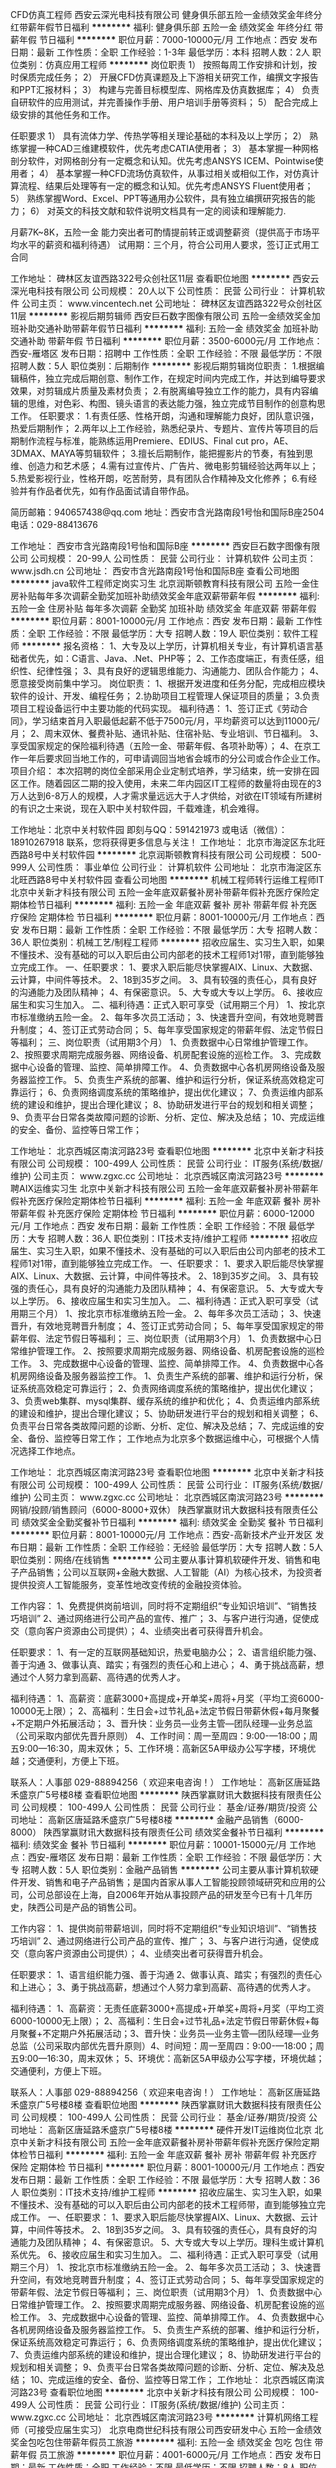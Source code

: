 CFD仿真工程师
西安云深光电科技有限公司
健身俱乐部五险一金绩效奖金年终分红带薪年假节日福利
**********
福利:
健身俱乐部
五险一金
绩效奖金
年终分红
带薪年假
节日福利
**********
职位月薪：7000-10000元/月 
工作地点：西安
发布日期：最新
工作性质：全职
工作经验：1-3年
最低学历：本科
招聘人数：2人
职位类别：仿真应用工程师
**********
岗位职责
1）  按照每周工作安排和计划，按时保质完成任务；
2）  开展CFD仿真课题及上下游相关研究工作，编撰文字报告和PPT汇报材料；
3）  构建与完善目标模型库、网格库及仿真数据库；
4）  负责自研软件的应用测试，并完善操作手册、用户培训手册等资料；
5）  配合完成上级安排的其他任务和工作。

任职要求
1）  具有流体力学、传热学等相关理论基础的本科及以上学历；
2）  熟练掌握一种CAD三维建模软件，优先考虑CATIA使用者；
3）  基本掌握一种网格剖分软件，对网格剖分有一定概念和认知。优先考虑ANSYS ICEM、Pointwise使用者；
4）  基本掌握一种CFD流场仿真软件，从事过相关或相似工作，对仿真计算流程、结果后处理等有一定的概念和认知。优先考虑ANSYS Fluent使用者；
5）  熟练掌握Word、Excel、PPT等通用办公软件，具有独立编撰研究报告的能力；
6）  对英文的科技文献和软件说明文档具有一定的阅读和理解能力.


月薪7K~8K，五险一金
能力突出者可酌情提前转正或调整薪资（提供高于市场平均水平的薪资和福利待遇）
试用期：三个月，符合公司用人要求，签订正式用工合同






工作地址：
碑林区友谊西路322号众创社区11层
查看职位地图
**********
西安云深光电科技有限公司
公司规模：
20人以下
公司性质：
民营
公司行业：
计算机软件
公司主页：
www.vincentech.net
公司地址：
碑林区友谊西路322号众创社区11层
**********
影视后期剪辑师
西安巨石数字图像有限公司
五险一金绩效奖金加班补助交通补助带薪年假节日福利
**********
福利:
五险一金
绩效奖金
加班补助
交通补助
带薪年假
节日福利
**********
职位月薪：3500-6000元/月 
工作地点：西安-雁塔区
发布日期：招聘中
工作性质：全职
工作经验：不限
最低学历：不限
招聘人数：5人
职位类别：后期制作
**********
影视后期剪辑岗位职责：
1.根据编辑稿件，独立完成后期创意、制作工作，在规定时间内完成工作，并达到编导要求效果，对剪辑成片质量及素材负责；
2.有脱离编导独立工作的能力，具有内容编辑的思维，对色彩、构图、镜头语言的表达能力强，独立完成节目制作的创意构思工作。
任职要求：
1.有责任感、性格开朗，沟通和理解能力良好，团队意识强，热爱后期制作；
2.两年以上工作经验，熟悉纪录片、专题片、宣传片等项目的后期制作流程与标准，能熟练运用Premiere、EDIUS、Final cut pro，AE、3DMAX、MAYA等剪辑软件；
3.擅长后期制作，能把握影片的节奏，有独到思维、创造力和艺术感；
4.需有过宣传片、广告片、微电影剪辑经验达两年以上；
5.热爱影视行业，性格开朗，吃苦耐劳，具有团队合作精神及文化修养；
6.有经验并有作品者优先，如有作品面试请自带作品。

简历邮箱：940657438@qq.com
地址：西安市含光路南段1号怡和国际B座2504
电话：029-88413676

工作地址：
西安市含光路南段1号怡和国际B座
**********
西安巨石数字图像有限公司
公司规模：
20-99人
公司性质：
民营
公司行业：
计算机软件
公司主页：
www.jsdh.cn
公司地址：
西安市含光路南段1号怡和国际B座
查看公司地图
**********
java软件工程师定岗实习生
北京润斯顿教育科技有限公司
五险一金住房补贴每年多次调薪全勤奖加班补助绩效奖金年底双薪带薪年假
**********
福利:
五险一金
住房补贴
每年多次调薪
全勤奖
加班补助
绩效奖金
年底双薪
带薪年假
**********
职位月薪：8001-10000元/月 
工作地点：西安
发布日期：最新
工作性质：全职
工作经验：不限
最低学历：大专
招聘人数：19人
职位类别：软件工程师
**********
报名资格：
1、大专及以上学历，计算机相关专业，有计算机语言基础者优先，如：C语言、Java、.Net、PHP等；
2、工作态度端正，有责任感，组织性、纪律性强；
3、具有良好的逻辑思维能力、沟通能力、团队合作能力；
4、愿意接受岗前集中学习。
岗位职责：
1、根据开发进度和任务分配，完成相应模块软件的设计、开发、编程任务；
2.协助项目工程管理人保证项目的质量；
3.负责项目工程设备运行中主要功能的代码实现。
福利待遇：
1、签订正式《劳动合同》，学习结束首月入职最低起薪不低于7500元/月，平均薪资可以达到11000元/月；
2、周末双休、餐费补贴、通讯补贴、住宿补贴、专业培训、节日福利。
3、享受国家规定的保险福利待遇（五险一金、带薪年假、各项补助等）；
4、在京工作一年后要求回当地工作的，可申请调回当地省会城市的分公司或合作企业工作。
项目介绍：
    本次招聘的岗位全部采用企业定制式培养，学习结束，统一安排在园区工作。随着园区二期的投入使用，未来二年内园区IT工程师的数量将由现在的3万人达到6-8万人的规模，人才需求量远远大于人才供给，对欲在IT领域有所建树的有识之士来说，现在入职中关村软件园，千载难逢，机会难得。

工作地址：北京中关村软件园  
即刻与QQ：591421973 或电话（微信）：18910267918 联系，您将获得更多信息与关注！
工作地址：
北京市海淀区东北旺西路8号中关村软件园
**********
北京润斯顿教育科技有限公司
公司规模：
500-999人
公司性质：
事业单位
公司行业：
计算机软件
公司地址：
北京市海淀区东北旺西路8号中关村软件园
查看公司地图
**********
机械工程师转行运维工程师IT
北京中关新才科技有限公司
五险一金年底双薪餐补房补带薪年假补充医疗保险定期体检节日福利
**********
福利:
五险一金
年底双薪
餐补
房补
带薪年假
补充医疗保险
定期体检
节日福利
**********
职位月薪：8001-10000元/月 
工作地点：西安
发布日期：最新
工作性质：全职
工作经验：不限
最低学历：大专
招聘人数：36人
职位类别：机械工艺/制程工程师
**********
招收应届生、实习生入职，如果不懂技术、没有基础的可以入职后由公司内部老的技术工程师1对1带，直到能够独立完成工作。
一、任职要求：
1、要求入职后能尽快掌握AIX、Linux、大数据、云计算，中间件等技术。 
2、18到35岁之间。
3、具有较强的责任心，具有良好的沟通能力及团队精神；
4、有保密意识。
5、大专或大专以上学历。
6、接收应届生和实习生加入。
 二、福利待遇：正式入职可享受（试用期三个月）
1、按北京市标准缴纳五险一金。
2、每年多次员工活动；
3、快速晋升空间，有效地竞聘晋升制度；
4、签订正式劳动合同；
5、每年享受国家规定的带薪年假、法定节假日等福利；
 三、岗位职责（试用期3个月）
1、负责数据中心日常维护管理工作。
2、按照要求周期完成服务器、网络设备、机房配套设施的巡检工作。
3、完成数据中心设备的管理、监控、简单排障工作。
4、负责数据中心各机房网络设备及服务器监控工作。
5、负责生产系统的部署、维护和运行分析，保证系统高效稳定可靠运行； 
6、负责网络调度系统的策略维护，提出优化建议； 
7、负责运维内部系统的建设和维护，提出合理化建议；
8、协助研发进行平台的规划和相关调整； 
9、负责平台日常各类故障问题的诊断、分析、定位、解决及总结； 
10、完成运维的安全、备份、监控等日常工作； 

工作地址：
北京西城区南滨河路23号
查看职位地图
**********
北京中关新才科技有限公司
公司规模：
100-499人
公司性质：
民营
公司行业：
IT服务(系统/数据/维护)
公司主页：
www.zgxc.cc
公司地址：
北京西城区南滨河路23号
**********
聘AIX运维实习生
北京中关新才科技有限公司
五险一金年底双薪餐补房补带薪年假补充医疗保险定期体检节日福利
**********
福利:
五险一金
年底双薪
餐补
房补
带薪年假
补充医疗保险
定期体检
节日福利
**********
职位月薪：6000-12000元/月 
工作地点：西安
发布日期：最新
工作性质：全职
工作经验：不限
最低学历：大专
招聘人数：36人
职位类别：IT技术支持/维护工程师
**********
招收应届生、实习生入职，如果不懂技术、没有基础的可以入职后由公司内部老的技术工程师1对1带，直到能够独立完成工作。
一、任职要求：
1、要求入职后能尽快掌握AIX、Linux、大数据、云计算，中间件等技术。 
2、18到35岁之间。
3、具有较强的责任心，具有良好的沟通能力及团队精神；
4、有保密意识。
5、大专或大专以上学历。
6、接收应届生和实习生加入。
 二、福利待遇：正式入职可享受（试用期三个月）
1、按北京市标准缴纳五险一金。
2、每年多次员工活动；
3、快速晋升，有效地竞聘晋升制度；
4、签订正式劳动合同；
5、每年享受国家规定的带薪年假、法定节假日等福利；
 三、岗位职责（试用期3个月）
1、负责数据中心日常维护管理工作。
2、按照要求周期完成服务器、网络设备、机房配套设施的巡检工作。
3、完成数据中心设备的管理、监控、简单排障工作。
4、负责数据中心各机房网络设备及服务器监控工作。
1、负责生产系统的部署、维护和运行分析，保证系统高效稳定可靠运行； 
2、负责网络调度系统的策略维护，提出优化建议； 
3、负责web集群、mysql集群、缓存系统的维护和优化； 
4、负责运维内部系统的建设和维护，提出合理化建议；
5、协助研发进行平台的规划和相关调整； 
6、负责平台日常各类故障问题的诊断、分析、定位、解决及总结； 
7、完成运维的安全、备份、监控等日常工作； 
 工作地点为北京多个数据运维中心，可根据个人情况选择工作地点。

工作地址：
北京西城区南滨河路23号
查看职位地图
**********
北京中关新才科技有限公司
公司规模：
100-499人
公司性质：
民营
公司行业：
IT服务(系统/数据/维护)
公司主页：
www.zgxc.cc
公司地址：
北京西城区南滨河路23号
**********
网销/投顾/销售顾问（6000-8000+双休）
陕西掌赢财讯大数据科技有限责任公司
绩效奖金全勤奖餐补节日福利
**********
福利:
绩效奖金
全勤奖
餐补
节日福利
**********
职位月薪：8001-10000元/月 
工作地点：西安-高新技术产业开发区
发布日期：最新
工作性质：全职
工作经验：无经验
最低学历：大专
招聘人数：5人
职位类别：网络/在线销售
**********
        公司主要从事计算机软硬件开发、销售和电子产品销售；公司以互联网+金融大数据、人工智能（AI）为核心技术，为投资者提供投资人工智能服务，变革性地改变传统的金融投资体验。

工作内容：
1、免费提供岗前培训，同时将不定期组织“专业知识培训”、“销售技巧培训”            
2、通过网络进行公司产品的宣传、推广；
3、与客户进行沟通，促使成交（意向客户资源由公司提供）；
4、业绩突出者可获得晋升机会。

任职要求：
1、有一定的互联网基础知识，热爱电脑办公；
2、语言组织能力强、善于沟通                                             
3、做事认真、踏实；有强烈的责任心和上进心；
4、勇于挑战高薪，想通过个人努力拿到高薪、高待遇的优秀人才。

 福利待遇：
1、高薪资：底薪3000+高提成+开单奖+周将+月奖（平均工资6000-10000无上限）；
2、高福利：生日会+过节礼品+法定节假日带薪休假+每月聚餐+不定期户外拓展活动；
3、晋升快：业务员—业务主管—团队经理—业务总监（公司采取内部优先晋升原则）
4、工作时间：周一至周四：9:00-—18:00；周五9:00—16:30，周末双休；
5、工作环境：高新区5A甲级办公写字楼，环境优越；交通便利，方便上下班。

联系人：人事部  029-88894256（ 欢迎来电咨询！）
工作地址：
高新区唐延路禾盛京广5号楼8楼
查看职位地图
**********
陕西掌赢财讯大数据科技有限责任公司
公司规模：
100-499人
公司性质：
民营
公司行业：
基金/证券/期货/投资
公司地址：
高新区唐延路禾盛京广5号楼8楼
**********
金融产品销售（6000-8000）
陕西掌赢财讯大数据科技有限责任公司
绩效奖金餐补节日福利
**********
福利:
绩效奖金
餐补
节日福利
**********
职位月薪：10001-15000元/月 
工作地点：西安-雁塔区
发布日期：最新
工作性质：全职
工作经验：不限
最低学历：大专
招聘人数：5人
职位类别：金融产品销售
**********
         公司主要从事计算机软硬件开发、销售和电子产品销售；是国内首家从事人工智能投顾领域研究和应用的公司，公司总部设在上海，自2006年开始从事投顾产品的研发至今已有十几年历史，陕西公司是产品的销售公司。

工作内容：
1、提供岗前带薪培训，同时将不定期组织“专业知识培训”、“销售技巧培训”           
 2、通过网络进行公司产品的宣传、推广；
3、与客户进行沟通，促使成交（意向客户资源由公司提供）；
4、业绩突出者可获得晋升机会。

任职要求：
1、语言组织能力强、善于沟通                                           
2、做事认真、踏实；有强烈的责任心和上进心；
3、勇于挑战高薪，想通过个人努力拿到高薪、高待遇的优秀人才。

福利待遇：
1、高薪资：无责任底薪3000+高提成+开单奖+周将+月奖（平均工资6000-10000无上限）；
2、高福利：生日会+过节礼品+法定节假日带薪休假+每月聚餐+不定期户外拓展活动；3、晋升快：业务员—业务主管—团队经理—业务总监（公司采取内部优先晋升原则）4、时间短：周一至周四：9:00-—18:00；周五9:00—16:30，周末双休；
5、环境优：高新区5A甲级办公写字楼，环境优越；交通便利，方便上下班。

联系人：人事部  029-88894256（ 欢迎来电咨询！）
工作地址：
高新区唐延路禾盛京广5号楼8楼
查看职位地图
**********
陕西掌赢财讯大数据科技有限责任公司
公司规模：
100-499人
公司性质：
民营
公司行业：
基金/证券/期货/投资
公司地址：
高新区唐延路禾盛京广5号楼8楼
**********
硬件开发IT运维岗位北京
北京中关新才科技有限公司
五险一金年底双薪餐补房补带薪年假补充医疗保险定期体检节日福利
**********
福利:
五险一金
年底双薪
餐补
房补
带薪年假
补充医疗保险
定期体检
节日福利
**********
职位月薪：8001-10000元/月 
工作地点：西安
发布日期：最新
工作性质：全职
工作经验：不限
最低学历：大专
招聘人数：36人
职位类别：IT技术支持/维护工程师
**********
招收应届生、实习生入职，如果不懂技术、没有基础的可以入职后由公司内部老的技术工程师带，直到能够独立完成工作。
一、任职要求：
1、要求入职后能尽快掌握AIX、Linux、大数据、云计算，中间件等技术。 
2、18到35岁之间。
3、具有较强的责任心，具有良好的沟通能力及团队精神；
4、有保密意识。
5、大专或大专以上学历。理科生或计算机系优先。
6、接收应届生和实习生加入。
 二、福利待遇：正式入职可享受（试用期三个月）
1、按北京市标准缴纳五险一金。
2、每年多次员工活动；
3、快速晋升空间，有效地竞聘晋升制度；
4、签订正式劳动合同；
5、每年享受国家规定的带薪年假、法定节假日等福利；
 三、岗位职责（试用期3个月）
1、负责数据中心日常维护管理工作。
2、按照要求周期完成服务器、网络设备、机房配套设施的巡检工作。
3、完成数据中心设备的管理、监控、简单排障工作。
4、负责数据中心各机房网络设备及服务器监控工作。
5、负责生产系统的部署、维护和运行分析，保证系统高效稳定可靠运行； 
6、负责网络调度系统的策略维护，提出优化建议； 
7、负责运维内部系统的建设和维护，提出合理化建议；
8、协助研发进行平台的规划和相关调整； 
9、负责平台日常各类故障问题的诊断、分析、定位、解决及总结； 
10、完成运维的安全、备份、监控等日常工作； 
工作地址：
北京西城区南滨河路23号
查看职位地图
**********
北京中关新才科技有限公司
公司规模：
100-499人
公司性质：
民营
公司行业：
IT服务(系统/数据/维护)
公司主页：
www.zgxc.cc
公司地址：
北京西城区南滨河路23号
**********
计算机网络工程师（可接受应届生实习）
北京电商世纪科技有限公司西安研发中心
五险一金绩效奖金包吃包住带薪年假员工旅游
**********
福利:
五险一金
绩效奖金
包吃
包住
带薪年假
员工旅游
**********
职位月薪：4001-6000元/月 
工作地点：西安
发布日期：最新
工作性质：全职
工作经验：不限
最低学历：不限
招聘人数：8人
职位类别：网络工程师
**********
就职要求：
1）大专以上学历，应往届理工类毕业生，志于从事计算机软件开发行业，对编程、代码、游戏设计、APP等具有浓厚兴趣并有志向长期发展，并愿意从事软件开发工作；
2）计算机(网络)、软件工程、电子技术、自动化、电子商务、应用数学等相关专业（专业不限）；
3）有计算机语言基础者优先，如：C语言、C++、C#、JAVA、.Net、PHP等；
4）无经验者，可接受入职前技能实习，入职前有项目经理全程指导，做技能方面的提升（此次实习是由公司内部提供）。


工作时间：周一到周五  9：00—18:00    周末双休

工作地址：
西安市高新区科技二路清华科技园
**********
北京电商世纪科技有限公司西安研发中心
公司规模：
100-499人
公司性质：
股份制企业
公司行业：
计算机软件
公司主页：
http://www.ec186.com
公司地址：
西安市高新区科技二路清华科技园
**********
淘宝客服兼职998元/天/销售文员会计/大学生
哈尔滨权辉网络科技有限公司
**********
福利:
**********
职位月薪：10001-15000元/月 
工作地点：西安
发布日期：最新
工作性质：兼职
工作经验：不限
最低学历：不限
招聘人数：12人
职位类别：兼职
**********
  【推荐√】→→→（业余可以在家工作）（推荐手机兼职）
企业承诺不会以任何名义收取 押金、 会费、 培训费等
任职要求：1.手机或电脑均可操作.随时随地，时间自由，不用坐班，不耽误日常工作1

职位描述：

可以使用手机或者电脑、在家就能操作、赚零花钱、工资日结、
工资一般能达到40元一1000元左右、时间自由、多劳多得、
合适对象：不论您是学生，上班族，下岗再就业者，
不限时间，不限地区，都能加入,绝无拖欠工资！操作简单易懂
郑重承诺：不收取任何会费押金。
有意应聘请联系在线客服QQ：3002984202（在线--李囡） 请留言（在智联看到的！）

岗位职责：
1、自己有上网条件，上网熟练；
2、工作细心、勤奋、认真负责；
3、学历不限，在职或学生皆可 ;
4、吃苦耐劳；诚实守信；
5、有一定淘宝购物经验者优先。
操作网购任务，一单只需要花费你3-10分钟的时间
不收取任何费用！工作内容简单易学！ 工作时间自由，想做的时候再做.
招收人: 若干名 没有地区限制，全国皆可，不需来我的城市，在家工作可
待遇：一个任务酬劳为40元-1000元不等，1单99元=马上结算5分钟到账..
有意应聘请联系在线客服QQ：3002984202 （在线--李囡） 请留言（在智联看到的！）
工作地址：
哈尔滨南岗哈西大街1号金域蓝城3期深蓝杰作B1栋5A06室
查看职位地图
**********
哈尔滨权辉网络科技有限公司
公司规模：
20-99人
公司性质：
民营
公司行业：
IT服务(系统/数据/维护)
公司主页：
智联认证：有意应聘请联系在线客服QQ：3002984202 （在线--李囡） 请留言（在智联看到的！）
公司地址：
智联认证：有意应聘请联系在线客服QQ：3002984202 （在线--李囡） 请留言（在智联看到的！）
**********
聘AIX运维实习工程师
北京中关新才科技有限公司
五险一金年底双薪交通补助餐补房补带薪年假补充医疗保险节日福利
**********
福利:
五险一金
年底双薪
交通补助
餐补
房补
带薪年假
补充医疗保险
节日福利
**********
职位月薪：6000-12000元/月 
工作地点：西安
发布日期：最新
工作性质：全职
工作经验：不限
最低学历：大专
招聘人数：36人
职位类别：IT技术支持/维护工程师
**********
招收应届生、实习生入职，如果不懂技术、没有基础的可以入职后由公司内部老的技术工程师1对1带，直到能够独立完成工作。
一、任职要求：
1、要求入职后能尽快掌握AIX、大数据、云计算，中间件等技术。 
2、18到35岁之间。
3、具有较强的责任心，具有良好的沟通能力及团队精神；
4、有保密意识。
5、大专或大专以上学历。
6、接收应届生和实习生加入。
 二、福利待遇：正式入职可享受（试用期三个月）
1、按北京市标准缴纳五险一金。
2、每年多次员工活动；
3、快速晋升空间，有效地竞聘晋升制度；
4、签订正式劳动合同；
5、每年享受国家规定的带薪年假、法定节假日等福利；
 三、岗位职责（试用期3个月）
1、负责数据中心日常维护管理工作。
2、按照要求周期完成服务器、网络设备、机房配套设施的巡检工作。
3、完成数据中心设备的管理、监控、简单排障工作。
4、负责数据中心各机房网络设备及服务器监控工作。
1、负责生产系统的部署、维护和运行分析，保证系统高效稳定可靠运行； 
2、负责网络调度系统的策略维护，提出优化建议； 
3、负责web集群、mysql集群、缓存系统的维护和优化； 
4、负责运维内部系统的建设和维护，提出合理化建议；
5、协助研发进行平台的规划和相关调整； 
6、负责平台日常各类故障问题的诊断、分析、定位、解决及总结； 
7、完成运维的安全、备份、监控等日常工作； 
 工作地点为北京多个数据运维中心，可根据个人情况选择工作地点。

工作地址：
北京西城区南滨河路23号
查看职位地图
**********
北京中关新才科技有限公司
公司规模：
100-499人
公司性质：
民营
公司行业：
IT服务(系统/数据/维护)
公司主页：
www.zgxc.cc
公司地址：
北京西城区南滨河路23号
**********
急聘硬件开发IT运维北京IT运维岗
北京中关新才科技有限公司
五险一金年底双薪交通补助餐补房补带薪年假补充医疗保险节日福利
**********
福利:
五险一金
年底双薪
交通补助
餐补
房补
带薪年假
补充医疗保险
节日福利
**********
职位月薪：8001-10000元/月 
工作地点：西安
发布日期：最新
工作性质：全职
工作经验：不限
最低学历：大专
招聘人数：36人
职位类别：IT技术支持/维护工程师
**********
招收应届生、实习生入职，如果不懂技术、没有基础的可以入职后由公司内部老的技术工程师1对1带，直到能够独立完成工作。
一、任职要求：
1、要求入职后能尽快掌握AIX、Linux、大数据、云计算，中间件等技术。 
2、18到35岁之间。
3、具有较强的责任心，具有良好的沟通能力及团队精神；
4、有保密意识。
5、大专或大专以上学历。
6、接收应届生和实习生加入。
 二、福利待遇：正式入职可享受（试用期三个月）
1、按北京市标准缴纳五险一金。
2、每年多次员工活动；
3、快速晋升空间，有效地竞聘晋升制度；
4、签订正式劳动合同；
5、每年享受国家规定的带薪年假、法定节假日等福利；
 三、岗位职责（试用期3个月）
1、负责数据中心日常维护管理工作。
2、按照要求周期完成服务器、网络设备、机房配套设施的巡检工作。
3、完成数据中心设备的管理、监控、简单排障工作。
4、负责数据中心各机房网络设备及服务器监控工作。
5、负责生产系统的部署、维护和运行分析，保证系统高效稳定可靠运行； 
6、负责网络调度系统的策略维护，提出优化建议； 
7、负责运维内部系统的建设和维护，提出合理化建议；
工作地址：
北京西城区南滨河路23号
查看职位地图
**********
北京中关新才科技有限公司
公司规模：
100-499人
公司性质：
民营
公司行业：
IT服务(系统/数据/维护)
公司主页：
www.zgxc.cc
公司地址：
北京西城区南滨河路23号
**********
聘AIX Linux运维实习生
北京中关新才科技有限公司
五险一金年底双薪餐补房补带薪年假补充医疗保险定期体检节日福利
**********
福利:
五险一金
年底双薪
餐补
房补
带薪年假
补充医疗保险
定期体检
节日福利
**********
职位月薪：6000-12000元/月 
工作地点：西安
发布日期：最新
工作性质：全职
工作经验：不限
最低学历：大专
招聘人数：36人
职位类别：IT技术支持/维护工程师
**********
招收应届生、实习生入职，如果不懂技术、没有基础的可以入职后由公司内部老的技术工程师1对1带，直到能够独立完成工作。
一、任职要求：
1、要求入职后能尽快掌握AIX、Linux、大数据、云计算，中间件等技术。 
2、18到35岁之间。
3、具有较强的责任心，具有良好的沟通能力及团队精神；
4、有保密意识。
5、大专或大专以上学历。
6、接收应届生和实习生加入。
 二、福利待遇：正式入职可享受（试用期三个月）
1、按北京市标准缴纳五险一金。
2、每年多次员工活动；
3、快速晋升空间，有效地竞聘晋升制度；
4、签订正式劳动合同；
5、每年享受国家规定的带薪年假、法定假日等福利；
 三、岗位职责（试用期3个月）
1、负责数据中心日常维护管理工作。
2、按照要求周期完成服务器、网络设备、机房配套设施的巡检工作。
3、完成数据中心设备的管理、监控、简单排障工作。
4、负责数据中心各机房网络设备及服务器监控工作。
1、负责生产系统的部署、维护和运行分析，保证系统高效稳定可靠运行； 
2、负责网络调度系统的策略维护，提出优化建议； 
3、负责web集群、mysql集群、缓存系统的维护和优化； 
4、负责运维内部系统的建设和维护，提出合理化建议；
5、协助研发进行平台的规划和相关调整； 
6、负责平台日常各类故障问题的诊断、分析、定位、解决及总结； 
7、完成运维的安全、备份、监控等日常工作； 
 工作地点为北京多个数据运维中心，可根据个人情况选择工作地点。

工作地址：
北京西城区金融街南滨河路23号
查看职位地图
**********
北京中关新才科技有限公司
公司规模：
100-499人
公司性质：
民营
公司行业：
IT服务(系统/数据/维护)
公司主页：
www.zgxc.cc
公司地址：
北京西城区南滨河路23号
**********
区块链销售经理
陕西优米数据技术有限公司
**********
福利:
**********
职位月薪：4001-6000元/月 
工作地点：西安
发布日期：最新
工作性质：全职
工作经验：5-10年
最低学历：大专
招聘人数：2人
职位类别：销售经理
**********
岗位职责：
1、负责所辖地区金融、证券、电商、医疗、零售等行业大区块链的销售工作；
2、与产品经理密切配合，了解客户需求，制定相关计划，积极有效推进客户经营，完成销售业绩目标；
3、负责与用户的技术交流、技术方案宣讲、应用系统演示等工作；
4、根据客户需求和市场变化，对公司的产品提出改进建议；
5、负责客户的挖掘、跟进和再挖掘的客户分析工作；
6、积极主动沟通及协调售前及实施团队，完成内部协作；
7、负责配合市场活动的内容安排、客户联络等相关工作。
任职要求：
1、大专以上学历，计算机、市场营销、信息管理等相关专业毕业；
2、5年销售工作经验，互联网或云计算、大数据等相关行业工作经验优先；
3、较强的独立工作能力，善于发掘、引导客户需求，客户服务意识强；
4、具有强烈的进取心和责任心，良好的沟通协调能力和团队合作精神；
5、形象气质佳，善于沟通谈判，执行力强；
6、有较强的开拓市场能力，在金融、证券、零售、电力等有广泛社会人脉者优先考虑。

工作地址：
西安翠华路1688号曲江创客大街2108室
查看职位地图
**********
陕西优米数据技术有限公司
公司规模：
20-99人
公司性质：
民营
公司行业：
IT服务(系统/数据/维护)
公司主页：
www.umidata.cn
公司地址：
西安市翠华南路1688号曲江创客大街2108室
**********
数据库开发高薪实习生北京岗位
北京中关新才科技有限公司
五险一金年底双薪餐补房补带薪年假补充医疗保险定期体检节日福利
**********
福利:
五险一金
年底双薪
餐补
房补
带薪年假
补充医疗保险
定期体检
节日福利
**********
职位月薪：8001-10000元/月 
工作地点：西安
发布日期：最新
工作性质：全职
工作经验：不限
最低学历：大专
招聘人数：36人
职位类别：软件工程师
**********
招收应届生、实习生入职，如果不懂技术、没有基础的可以入职后由公司内部老的技术工程师1对1带，直到能够独立完成工作。
一、任职要求：
1、要求入职后能尽快掌握AIX、Linux、大数据、云计算，中间件等技术。 
2、18到35岁之间。
3、具有较强的责任心，具有良好的沟通能力及团队精神；
4、有保密意识。
5、大专或大专以上学历。
6、接收应届生和实习生加入。
 二、福利待遇：正式入职可享受（试用期三个月）
1、按北京市标准缴纳五险一金。
2、每年多次员工活动；
3、快速晋升空间，有效地竞聘晋升制度；
4、签订正式劳动合同；
5、每年享受国家规定的带薪年假、法定节假日等福利；
 三、岗位职责（试用期3个月）
1、负责数据中心日常维护管理工作。
2、按照要求周期完成服务器、网络设备、机房配套设施的巡检工作。
3、完成数据中心设备的管理、监控、简单排障工作。
4、负责数据中心各机房网络设备及服务器监控工作。工作地点为北京多个数据运维中心，可根据个人情况选择工作地点。
工作地址：
北京西城区南滨河路23号
查看职位地图
**********
北京中关新才科技有限公司
公司规模：
100-499人
公司性质：
民营
公司行业：
IT服务(系统/数据/维护)
公司主页：
www.zgxc.cc
公司地址：
北京西城区南滨河路23号
**********
机械工程师转行运维IT助理
北京中关新才科技有限公司
五险一金年底双薪餐补房补带薪年假补充医疗保险定期体检节日福利
**********
福利:
五险一金
年底双薪
餐补
房补
带薪年假
补充医疗保险
定期体检
节日福利
**********
职位月薪：8001-10000元/月 
工作地点：西安
发布日期：最新
工作性质：全职
工作经验：不限
最低学历：大专
招聘人数：36人
职位类别：机械工艺/制程工程师
**********
招收应届生、实习生入职，如果不懂技术、没有基础的可以入职后由公司内部老的技术工程师1对1带，直到能够独立完成工作。
一、任职要求：
1、要求入职后能尽快掌握AIX、Linux、大数据、云计算，中间件等技术。 
2、18到35岁之间。
3、具有较强的责任心，具有良好的沟通能力及团队精神；
4、有保密意识。
5、大专或大专以上学历。
6、接收应届生和实习生加入。
 二、福利待遇：正式入职可享受（试用期三个月）
1、按北京市标准缴纳五险一金。
2、每年多次员工活动；
3、快速晋升空间，有效地竞聘晋升制度；
4、签订正式劳动合同；
5、每年享受国家规定的带薪年假、法定节假日等福利；
 三、岗位职责（试用期3个月）
1、负责数据中心日常维护管理工作。
2、按照要求周期完成服务器、网络设备、机房配套设施的巡检工作。
3、完成数据中心设备的管理、监控、简单排障工作。
4、负责数据中心各机房网络设备及服务器监控工作。
5、生产系统部署、维护和运行分析，保证系统高效稳定可靠运行； 
6、负责网络调度系统的策略维护，提出优化建议； 
7、负责运维内部系统的建设和维护，提出合理化建议；
8、协助研发进行平台的规划和相关调整； 
9、负责平台日常各类故障问题的诊断、分析、定位、解决及总结； 
10、完成运维的安全、备份、监控等日常工作； 

工作地址：
北京西城区南滨河路23号
查看职位地图
**********
北京中关新才科技有限公司
公司规模：
100-499人
公司性质：
民营
公司行业：
IT服务(系统/数据/维护)
公司主页：
www.zgxc.cc
公司地址：
北京西城区南滨河路23号
**********
UI设计师
西安市雁塔玛雅动画学校
五险一金绩效奖金加班补助餐补带薪年假节日福利
**********
福利:
五险一金
绩效奖金
加班补助
餐补
带薪年假
节日福利
**********
职位月薪：4000-6000元/月 
工作地点：西安
发布日期：最新
工作性质：全职
工作经验：1-3年
最低学历：本科
招聘人数：1人
职位类别：用户界面（UI）设计
**********
岗位职责：
1. 负责收集客户端的界面视觉设计； 
2. 负责网页、网站前后台的设计搭建；  
3. 在充分理解产品交互文档基础上，进行界面UI设计；  
4. 充分发挥创意，设计简洁，精致的UI界面，提高产品易用性； 
5. 参与用户研究和产品可用性分析，跟踪和评估产品体验； 
6. 编写相关文档。
任职要求：
1.精通Photoshop、Illustrator、Flash等图形软件，html、Dreamweaver等网页制作工具，能够独立完成静态网页设计工作
2.熟练操作常用办公软件，且具备其它软件应用能力；熟悉html，CSS，javascript，Ajax
3.对通用类软件或互联网应用产品的人机交互方面有自己的理解和认识
4.具备良好的审美能力、深厚的美术功底，有较强的平面设计和网页设计能力
5.具有敏锐的用户体验观察力，富有创新精神。
6.此外，有人机交互设计的学习和工作经历者优先。
工作地址：
西安市雁塔区小寨众邦投资大厦9层(小寨百盛对面)
查看职位地图
**********
西安市雁塔玛雅动画学校
公司规模：
500-999人
公司性质：
其它
公司行业：
教育/培训/院校
公司主页：
www.mayaedu.com.cn
公司地址：
西安市长安南路169号旺角广场9层(小寨百盛对面)
**********
聘软件开发工程师数据库开发高薪实习生
北京中关新才科技有限公司
五险一金年底双薪餐补房补带薪年假补充医疗保险定期体检节日福利
**********
福利:
五险一金
年底双薪
餐补
房补
带薪年假
补充医疗保险
定期体检
节日福利
**********
职位月薪：8001-10000元/月 
工作地点：西安
发布日期：最新
工作性质：全职
工作经验：不限
最低学历：大专
招聘人数：36人
职位类别：IT技术支持/维护工程师
**********
招收应届生、实习生入职，如果不懂技术、没有基础的可以入职后由公司内部老的技术工程师1对1带。
一、任职要求：
1、要求入职后能尽快掌握AIX、Linux、大数据、云计算，中间件等技术。 
2、18到35岁之间。
3、具有较强的责任心，具有良好的沟通能力及团队精神；
4、有保密意识。
5、大专或大专以上学历。
6、接收应届生和实习生加入。
 二、福利待遇：正式入职可享受（试用期三个月）
1、按北京市标准缴纳五险一金。
2、每年多次员工活动；
3、快速晋升空间，有效地竞聘晋升制度；
4、签订正式劳动合同；
5、每年享受国家规定的带薪年假、法定节假日等福利；
 三、岗位职责（试用期3个月）
1、负责数据中心日常维护管理工作。
2、按照要求周期完成服务器、网络设备、机房配套设施的巡检工作。
3、完成数据中心设备的管理、监控、简单排障工作。
4、负责数据中心各机房网络设备及服务器监控工作。
1、负责生产系统的部署、维护和运行分析，保证系统高效稳定可靠运行； 
2、负责网络调度系统的策略维护，提出优化建议； 
3、负责web集群、mysql集群、缓存系统的维护和优化； 
4、负责运维内部系统的建设和维护，提出合理化建议；
5、协助研发进行平台的规划和相关调整； 
6、负责平台日常各类故障问题的诊断、分析、定位、解决及总结； 
7、完成运维的安全、备份、监控等日常工作； 
 工作地点为北京多个数据运维中心，可根据个人情况选择工作地点。

工作地址：
北京西城区南滨河路23号
查看职位地图
**********
北京中关新才科技有限公司
公司规模：
100-499人
公司性质：
民营
公司行业：
IT服务(系统/数据/维护)
公司主页：
www.zgxc.cc
公司地址：
北京西城区南滨河路23号
**********
硬件工程师
西安万像电子科技有限公司
创业公司五险一金补充医疗保险定期体检节日福利弹性工作
**********
福利:
创业公司
五险一金
补充医疗保险
定期体检
节日福利
弹性工作
**********
职位月薪：6000-12000元/月 
工作地点：西安
发布日期：最新
工作性质：全职
工作经验：3-5年
最低学历：本科
招聘人数：1人
职位类别：硬件工程师
**********
岗位职责：
1.负责新产品硬件研发和原有产品改进中的相关硬件设计、调试工作；
2.完成项目中硬件方案的制定和技术难点、重点的攻关工作；
3.参与研发项目的过程评审；
4.参与完成研发项目的可靠性测试工作；
5.制定、整理并规范技术文档；

岗位要求：
1.全日制本科以上学历，计算机、微电子、通信等相关专业硬件方向；
2. 独立设计过完整的产品硬件
3.熟练使用cadence等绘图软件
4.有较强的电路分析和设计能力，有较强的调试和问题解决能力
5.熟练使用示波器、万用表等仪表
6.同时熟悉FPGA硬件设计优先，能独立焊接BGA芯片优先

薪酬面议
工作地址：
陕西省西安市高新区唐延南路8号酷派产业园B座302室
查看职位地图
**********
西安万像电子科技有限公司
公司规模：
100-499人
公司性质：
民营
公司行业：
计算机软件
公司主页：
www.vanxvm.com
公司地址：
陕西省西安市高新区唐延南路8号酷派产业园B座302室
**********
IT执行/协调人员
陕西优米数据技术有限公司
五险一金绩效奖金股票期权节日福利
**********
福利:
五险一金
绩效奖金
股票期权
节日福利
**********
职位月薪：4001-6000元/月 
工作地点：西安
发布日期：最新
工作性质：全职
工作经验：1-3年
最低学历：大专
招聘人数：8人
职位类别：IT项目执行/协调人员
**********
岗位职责：

1、负责所辖地区金融、教育、电商、医疗、农业等行业人工智能、大数据或区块链产品的沟通、跟进工作；

2、与产品经理密切配合，了解客户需求，制定相关计划，积极有效推进客户经营，完成业绩目标；

3、负责与用户的技术交流、技术方案宣讲、应用系统演示等工作；

4、根据客户需求和市场变化，对公司的产品提出改进建议；

5、负责客户的挖掘、跟进和再挖掘的客户分析工作；

6、积极主动沟通及协调售前及实施团队，完成内部协作；

7、负责配合市场活动的内容安排、客户联络等相关工作。

任职要求：

1、大专以上学历，计算机、市场营销、信息管理等相关专业毕业；

2、2-5年销售工作经验，互联网或云计算、大数据、区块链等相关行业工作经验优先；

3、较强的独立工作能力，善于发掘、引导客户需求，客户服务意识强；

4、具有强烈的进取心和责任心，良好的沟通协调能力和团队合作精神；

5、形象气质佳，善于沟通谈判，执行力强；

6、有较强的开拓市场能力，在金融、教育、电商、医疗、农业等有广泛社会人脉者优先考虑。

工作地址：
西安市翠华南路1688号曲江创客大街2108室
查看职位地图
**********
陕西优米数据技术有限公司
公司规模：
20-99人
公司性质：
民营
公司行业：
IT服务(系统/数据/维护)
公司主页：
www.umidata.cn
公司地址：
西安市翠华南路1688号曲江创客大街2108室
**********
金融 硬件开发/IT运维 实习生助理岗位
北京中关新才科技有限公司
五险一金年底双薪交通补助餐补房补带薪年假补充医疗保险节日福利
**********
福利:
五险一金
年底双薪
交通补助
餐补
房补
带薪年假
补充医疗保险
节日福利
**********
职位月薪：8001-10000元/月 
工作地点：西安
发布日期：最新
工作性质：全职
工作经验：不限
最低学历：大专
招聘人数：36人
职位类别：IT技术支持/维护工程师
**********
招收应届生、实习生入职，如果不懂技术、没有基础的可以入职后由公司内部老的技术工程师带，直到能够独立完成工作。
一、任职要求：
1、要求入职后能尽快掌握AIX、Linux、大数据、云计算，中间件等技术。 
2、18到35岁之间。
3、具有较强的责任心，具有良好的沟通能力及团队精神；
4、有保密意识。
5、大专或大专以上学历。
6、接收应届生和实习生加入。
 二、福利待遇：正式入职可享受（试用期三个月）
1、按北京市标准缴纳五险一金。
2、每年多次员工活动；
3、快速晋升空间，有效地竞聘晋升制度；
4、签订正式劳动合同；
5、每年享受国家规定的带薪年假、法定节假日等福利；
 三、岗位职责（试用期3个月）
1、负责数据中心日常维护管理工作。
2、按照要求周期完成服务器、网络设备、机房配套设施的巡检工作。
3、完成数据中心设备的管理、监控、简单排障工作。
4、负责数据中心各机房网络设备及服务器监控工作。
1、负责生产系统的部署、维护和运行分析，保证系统高效稳定可靠运行； 
2、负责网络调度系统的策略维护，提出优化建议； 
3、负责web集群、mysql集群、缓存系统的维护和优化； 
4、负责运维内部系统的建设和维护，提出合理化建议；
5、协助研发进行平台的规划和相关调整； 
6、负责平台日常各类故障问题的诊断、分析、定位、解决及总结； 
7、完成运维的安全、备份、监控等日常工作； 
 工作地点为北京多个数据运维中心，可根据个人情况选择工作地点。

工作地址：
北京西城区南滨河路23号
查看职位地图
**********
北京中关新才科技有限公司
公司规模：
100-499人
公司性质：
民营
公司行业：
IT服务(系统/数据/维护)
公司主页：
www.zgxc.cc
公司地址：
北京西城区南滨河路23号
**********
系统维护实习生 IT运维助理
北京中关新才科技有限公司
五险一金年底双薪交通补助餐补房补带薪年假补充医疗保险节日福利
**********
福利:
五险一金
年底双薪
交通补助
餐补
房补
带薪年假
补充医疗保险
节日福利
**********
职位月薪：6000-12000元/月 
工作地点：西安
发布日期：最新
工作性质：全职
工作经验：不限
最低学历：大专
招聘人数：36人
职位类别：软件工程师
**********
招收应届生、实习生入职，如果不懂技术、没有基础的可以入职后由公司内部老的技术工程师1对1带，直到能够独立完成工作。
一、任职要求：
1、要求入职后能尽快掌握AIX、Linux、大数据、云计算，中间件等技术。 
2、18到35岁之间。
3、具有较强的责任心，具有良好的沟通能力及团队精神；
4、有保密意识。
5、大专或大专以上学历。
6、接收应届生和实习生加入。
 二、福利待遇：正式入职可享受（试用期三个月）
1、按北京市标准缴纳五险一金。
2、每年多次员工活动；
3、快速晋升空间，有效地竞聘晋升制度；
4、签订正式劳动合同；
5、每年享受国家规定的带薪年假、法定节假日等福利；
 三、岗位职责（试用期3个月）
1、负责数据中心日常维护管理工作。
2、按照要求周期完成服务器、网络设备、机房配套设施的巡检工作。
3、完成数据中心设备的管理、监控、简单排障工作。
4、负责数据中心各机房网络设备及服务器监控工作。
1、负责生产系统的部署、维护和运行分析，保证系统高效稳定可靠运行； 
2、负责网络调度系统的策略维护，提出优化建议； 
3、负责web集群、mysql集群、缓存系统的维护和优化； 
4、负责运维内部系统的建设和维护，提出合理化建议；
5、协助研发进行平台的规划和相关调整； 
6、负责平台日常各类故障问题的诊断、分析、定位、解决及总结； 
7、完成运维的安全、备份、监控等日常工作； 
 工作地点为北京多个数据运维中心，可根据个人情况选择工作地点。

工作地址：
北京西城区金融街
查看职位地图
**********
北京中关新才科技有限公司
公司规模：
100-499人
公司性质：
民营
公司行业：
IT服务(系统/数据/维护)
公司主页：
www.zgxc.cc
公司地址：
北京西城区南滨河路23号
**********
诚聘网络管理员网络工程师 助理岗位
北京中关新才科技有限公司
五险一金年底双薪餐补房补带薪年假补充医疗保险定期体检节日福利
**********
福利:
五险一金
年底双薪
餐补
房补
带薪年假
补充医疗保险
定期体检
节日福利
**********
职位月薪：8001-10000元/月 
工作地点：西安
发布日期：最新
工作性质：全职
工作经验：不限
最低学历：大专
招聘人数：36人
职位类别：储备干部
**********
招收应届生、实习生入职，如果不懂技术、没有基础的可以入职后由公司内部老的技术工程师1对1带，直到能够独立完成工作。
一、任职要求：
1、要求入职后能尽快掌握AIX、Linux、大数据、云计算，中间件等技术。 
2、18到35岁之间。
3、具有较强的责任心，具有良好的沟通能力及团队精神；
4、有保密意识。
5、大专或大专以上学历。
6、接收应届生和实习生加入。
 二、福利待遇：正式入职可享受（试用期三个月）
1、按北京市标准缴纳五险一金。
2、每年多次员工活动；
3、快速晋升空间，有效地竞聘晋升制度；
4、签订正式劳动合同；
5、每年享受国家规定的带薪年假、法定节假日等福利；
 三、岗位职责（试用期3个月）
1、负责数据中心日常维护管理工作。
2、按照要求周期完成服务器、网络设备、机房配套设施的巡检工作。
3、完成数据中心设备的管理、监控、简单排障工作。
4、负责数据中心各机房网络设备及服务器监控工作。
5、负责生产系统的部署、维护和运行分析，保证系统高效稳定可靠运行； 
6、负责网络调度系统的策略维护，提出优化建议； 
7、负责运维内部系统的建设和维护，提出合理化建议；
8、协助研发进行平台的规划和相关调整； 
工作地址：
北京西城区南滨河路23号
查看职位地图
**********
北京中关新才科技有限公司
公司规模：
100-499人
公司性质：
民营
公司行业：
IT服务(系统/数据/维护)
公司主页：
www.zgxc.cc
公司地址：
北京西城区南滨河路23号
**********
产品经理
陕西优米数据技术有限公司
五险一金绩效奖金年终分红股票期权节日福利
**********
福利:
五险一金
绩效奖金
年终分红
股票期权
节日福利
**********
职位月薪：8000-12000元/月 
工作地点：西安-高新技术产业开发区
发布日期：最新
工作性质：全职
工作经验：3-5年
最低学历：大专
招聘人数：3人
职位类别：产品经理
**********
岗位职责：
1、负责政府行业大数据平台的产品规划、设计与实施管理； 
2、跟踪大数据应用市场动向，市场竞争对手分析，及时调整市场策略，创新产品应用； 
3、研究和规划政府应用产品的功能、服务及业务流程，把握产品定位；　 
4、跟踪、分析、挖掘产品的客户化需求，并结合公司整体的业务规划，进行需求评估； 
5、制定产品的前期规划，撰写《产品需求文档》，配合研发进行需求分析； 
6、跟踪协调产品研发进度，把握产品质量，协调产品的交付； 
7、配合市场部门做好产品推广策划，为市场部提供技术支持； 
8、参与年度规划，制定产品的短期及长期发展规划，运营目标与策略，持续改善产品及功能。
任职要求：
1、大学本科学历以上，5年以上工作经验，熟悉产品管理的专业知识； 
2、有数据分析、数据挖掘、数据可视化、在线数据相关产品经验 ；
3、对主流大数据产品、数据可视化和BI产品的现状和发展趋势有深入了解 
4、了解数据挖掘技术，有3年以上BI或者数据挖掘工作经验； 
5、了解Hadoop，HDFS，Hive等大数据相关生态与技术； 
6、有追求高品质产品的精神与热情，对行业动态有足够洞察力及敏锐度； 
7、具有优秀的表达、沟通与呈现能力、协调能力、团队合作精神、保密意识。

工作地址：
西安市翠花南路1688号曲江创客大街创意盒子2108室
查看职位地图
**********
陕西优米数据技术有限公司
公司规模：
20-99人
公司性质：
民营
公司行业：
IT服务(系统/数据/维护)
公司主页：
www.umidata.cn
公司地址：
西安市翠华南路1688号曲江创客大街2108室
**********
c++软件工程师
西安万像电子科技有限公司
创业公司五险一金弹性工作节日福利定期体检补充医疗保险股票期权
**********
福利:
创业公司
五险一金
弹性工作
节日福利
定期体检
补充医疗保险
股票期权
**********
职位月薪：8000-15000元/月 
工作地点：西安
发布日期：最新
工作性质：全职
工作经验：3-5年
最低学历：本科
招聘人数：3人
职位类别：软件工程师
**********
1. 全日制本科以上学历，计算机、通信等相关专业；
2. 至少2年以上相同岗位工作经验；
3. 精通C/C++语言编程；
4. 熟悉多进程、多线程、进程间通信的程序设计。
5. 熟悉网络编程，并掌握TCP/IP、RTP等协议的相关知识。
6. 熟悉嵌入式linux软件开发；
7. 了解基本的Wi-Fi协议相关知识；
8. 有音视频编解码，或者多媒体传输相关工作经验者优先；

工作地址：
陕西省西安市高新区唐延南路8号酷派产业园B座302室
查看职位地图
**********
西安万像电子科技有限公司
公司规模：
100-499人
公司性质：
民营
公司行业：
计算机软件
公司主页：
www.vanxvm.com
公司地址：
陕西省西安市高新区唐延南路8号酷派产业园B座302室
**********
月入8K+易出单+晋升快+双休
西安方诺知识产权代理服务有限公司
年底双薪绩效奖金年终分红全勤奖带薪年假弹性工作员工旅游节日福利
**********
福利:
年底双薪
绩效奖金
年终分红
全勤奖
带薪年假
弹性工作
员工旅游
节日福利
**********
职位月薪：4001-6000元/月 
工作地点：西安-雁塔区
发布日期：最新
工作性质：全职
工作经验：不限
最低学历：不限
招聘人数：5人
职位类别：销售代表
**********
岗位职责
1、通过电话和互联网完成客户开发；
2、负责业务谈判和后期追踪。
任职要求：
1、年龄20-27岁，普通话标准、流利，男女不限；
2、高中及以上学历，对知识产权行业有浓厚的兴趣和认同度；
3、反应灵活，有良好的沟通能力、应变能力、团队合作精神；
薪资福利：
1、无责底薪3500+新人补贴+高新提成+月度奖金（个人奖+部门奖）+五险一金+年度奖金+合作客户奖+经理培养奖（个人奖+部门奖）（每月公司开设销售大会销售优异者，公司奖励制度十几项、有丰厚的奖金及奖品）平均收入5000-7000，优秀者可达1-2万，收入不封顶，希望敢于自我挑战者加入！
2、我们有超nice的老板、温柔体贴90后唠的来的仙友、高大上的办公环境、下午茶、任性的假期（双休+年假）、十四薪、员工生日趴、学习沙龙、轻松活泼的工作氛围、通常透明的奖励制度，晋升平台、奖金任你拿。
工作时间：上午：8:30-12:00 下午：2:00-5:40
位置：西安市高新区徐家庄十字通达大厦1502室
公司网址：www.iprfn.com
乘车路线：400路、14路、411路、218路、210路、211路、207路、322路、34路、508路、503路、219路....徐家庄站下车即可。地铁3号线站点：太白南路站C1出口向西20米、科技路站C出口向东200米。
联系人：王女士 18829356661  029-62373051  可添加微信15619023383
工作地址：
陕西省西安市雁塔区徐家庄十字通达大厦1502时
查看职位地图
**********
西安方诺知识产权代理服务有限公司
公司规模：
20-99人
公司性质：
民营
公司行业：
互联网/电子商务
公司主页：
www.iprfn.com
公司地址：
陕西省西安市高新区高新一路正信大厦A座2702
**********
java软件开发程序员 软件工程师（应届）
北京百知教育科技有限公司
五险一金年底双薪绩效奖金加班补助全勤奖房补采暖补贴带薪年假
**********
福利:
五险一金
年底双薪
绩效奖金
加班补助
全勤奖
房补
采暖补贴
带薪年假
**********
职位月薪：8001-10000元/月 
工作地点：西安
发布日期：最新
工作性质：全职
工作经验：不限
最低学历：大专
招聘人数：22人
职位类别：网站编辑
**********
   基地承担着中关村软件园园区内300多家知名企业的人才培养、招聘的任务，本次招聘的岗位全部采用企业定制式培养，入训学生学习结束，统一安排在园区工作，千载难逢，机会难得......
 一、Java大数据软件开发定岗委培工程师
职位描述：在互联网时代，javaEE技术体系毫无疑问的成为了服务器端编程领域的王者，
任职要求：
1、理工科：计算机（网络)、电子信息、软件工程、（电气）自动化、测控、生仪、机电等。
2、在京工作一年后要求回当地工作的，可申请调回当地省会城市的分公司或合作企业工作。
3、入职前同意参加软件园统一组织的三到四个月的企业岗前项目实训，学习期间享受1500元的现金补助。
待遇：
  入职起薪平均薪酬在8000元/月以上，签定正式劳动合同，享受国家规定的保险福利待遇。
 二、架构级JavaEE大数据+云计算定岗委培实习工程师
职位描述：当今IT及ICT产业的趋势就是“云”和“端”，“云”就是云计算，当今大的IT和ICT企业都是符合这个趋势，在“云”端建立服务器，而在“端”这边，通过iphone及ipad等设备访问云端；基地在对中关村软件园的企业进行调研后，重磅推出“JavaEE架构师、大数据、云计算高薪课程。
任职要求：
1、国家统招本科以上学历,通过国家英语四级等级考试，具备Java web、数据库开发基础者优先。
2、普通专科，二年以上工作经验,参加远程测试，成绩合格者。
项目介绍及待遇：学员在入职之前需参加一个月的大数据核心技术岗前强化训练，入职起薪不低于10000元/月；学员进入企业工作后，利用业余时间参加园区举办的在职人员专业技能提高班，在职带薪学习三个月，学习期满后，二次安置就业，二次就业薪资最低12000元/月起。签定正式劳动合同，享受国家规定的保险福利待遇
工作地址：北京中关村软件园  
立即电话（微信）：18911841623 或  QQ：591421973将获得更多关注！

工作地址：
北京海淀区中关村软件园
**********
北京百知教育科技有限公司
公司规模：
500-999人
公司性质：
股份制企业
公司行业：
教育/培训/院校
公司主页：
http://www.zparkhr.com.cn/
公司地址：
北京海淀区中关村软件园
查看公司地图
**********
网络管理员网络工程师 应届生实习生
北京中关新才科技有限公司
五险一金年底双薪餐补房补带薪年假补充医疗保险定期体检节日福利
**********
福利:
五险一金
年底双薪
餐补
房补
带薪年假
补充医疗保险
定期体检
节日福利
**********
职位月薪：8001-10000元/月 
工作地点：西安
发布日期：最新
工作性质：全职
工作经验：不限
最低学历：大专
招聘人数：36人
职位类别：公务员/事业单位人员
**********
招收应届生、实习生入职，如果不懂技术、没有基础的可以入职后由公司内部老的技术工程师1对1带，直到能够独立完成工作。
一、任职要求：
1、要求入职后能尽快掌握AIX、Linux、大数据、云计算，中间件等技术。 
2、18到35岁之间。
3、具有较强的责任心，具有良好的沟通能力及团队精神；
4、有保密意识。
5、大专或大专以上学历。
6、接收应届生和实习生加入。
 二、福利待遇：正式入职可享受（试用期三个月）
1、按北京市标准缴纳五险一金。
2、每年员工活动；
3、快速晋升空间，有效地竞聘晋升制度；
4、签订正式劳动合同；
5、每年享受国家规定的带薪年假。
 三、岗位职责（试用期3个月）
1、负责数据中心日常维护管理工作。
2、按照要求周期完成服务器、网络设备、机房配套设施的巡检工作。
3、完成数据中心设备的管理、监控、简单排障工作。
4、负责数据中心各机房网络设备及服务器监控工作。
5、负责生产系统的部署、维护和运行分析，保证系统高效稳定可靠运行； 
6、负责网络调度系统的策略维护，提出优化建议； 
7、负责运维内部系统的建设和维护，提出合理化建议；
8、协助研发进行平台的规划和相关调整； 
9、负责平台日常各类故障问题的诊断、定位、解决及总结； 
10、完成运维的安全、备份、监控等日常工作；  
工作地址：
北京西城区南滨河路23号
查看职位地图
**********
北京中关新才科技有限公司
公司规模：
100-499人
公司性质：
民营
公司行业：
IT服务(系统/数据/维护)
公司主页：
www.zgxc.cc
公司地址：
北京西城区南滨河路23号
**********
急聘平面广告设计师+双休
西安天牛网络科技有限公司
五险一金年底双薪加班补助全勤奖通讯补贴员工旅游节日福利
**********
福利:
五险一金
年底双薪
加班补助
全勤奖
通讯补贴
员工旅游
节日福利
**********
职位月薪：3000-5000元/月 
工作地点：西安
发布日期：最新
工作性质：全职
工作经验：不限
最低学历：大专
招聘人数：1人
职位类别：网页设计/制作/美工
**********
任职要求：
1、大专毕业或艺术类、平面/广告设计类、计算机类，在读或应往届毕业生均可；
2、年龄在19-28岁之间，男女不限；
3、有一定的美术绘画基础，热爱学习且具备良好的学习能力；
4、photoshop、maya软件了解，玩过游戏较多者或者喜欢动画优先考虑；
5、能参与广告影视创意设计和后期软件操作，有志于广告设计行业发展；
岗位职责：
1、负责公司产品的界面进行广告：平面设计、编辑、美化等工作；
2、对公司的网站宣传产品进行美工设计、平面设计；
3、其他与美术设计相关的工作；
4、有能力者可担任游戏界面、手机APP、原画等相关设计；
入职后：一个月试用期，公司组织完善培养计划，新人员由15年以上经验项目经理带领，并且公司提供全方位的办公环境和设施设备，能力居上者有广阔的晋升位置。
薪资结构及工作时间：
1.薪资结构：岗位基本工资（2500-4500）+绩效工资+餐补+五险一金；
2.工作时间：双休制，严格按照国家法定节假日休假；
福利待遇：
1.入职参加岗前训练，掌握岗位必须具备的工作技能。
2.富有竞争力的薪酬水平和其他福利津贴；
4.给予完善的绩效考核，年终奖金及定期调薪；
5.完善的培养体系和晋升机制；
6.带薪休假（年假，婚假，丧假，病假，培训假等）；
7.丰富的业余集体活动（拓展，旅游，聚餐，年会等）。
工作地址：
未央区未央路与凤城一路十字东南角利君V时代A座7楼
**********
西安天牛网络科技有限公司
公司规模：
20-99人
公司性质：
民营
公司行业：
互联网/电子商务
公司地址：
未央区未央路与凤城一路十字东南角利君V时代A座7楼
查看公司地图
**********
产品级UI设计师助理实习生
北京润斯顿教育科技有限公司
14薪住房补贴全勤奖年底双薪五险一金房补采暖补贴带薪年假
**********
福利:
14薪
住房补贴
全勤奖
年底双薪
五险一金
房补
采暖补贴
带薪年假
**********
职位月薪：8001-10000元/月 
工作地点：西安
发布日期：最新
工作性质：全职
工作经验：不限
最低学历：大专
招聘人数：22人
职位类别：网页设计/制作/美工
**********
任职要求：
1、美术、平面设计相关专业，大专或以上学历，应往届毕业生或在读生；
2、对设计软件有基本的了解，良好的色彩感悟力，较好的美学素养；
3、18岁-29岁，经验不限，乐于接受岗前集中培训。
岗位描述：
 1、负责平面UI、网站及移动APP客户端的应用程序等软件界面美工设计, 对应用产品的界面进行设计、编辑、美化等工作；
2、根据产品原型进行具体效果图设计，视觉设计，独立完成UI相关制作。
福利待遇：
1、签订正式《劳动合同》，首月入职起薪不低于7500元/月，平均薪资11000元/月；
2、私人订制职业规划书，提供完善的晋升机制；享有专业技能、管理能力、领导力培训；
3、享受国家规定的保险福利待遇（五险一金、带薪年假、各项补助等）；
4、在京工作一年后要求回当地工作的，可申请调回当地省会城市的分公司或合作企业工作。
项目介绍：
    本次招聘的岗位全部采用企业定制式培养，学习结束，统一安排在园区工作。随着园区二期的投入使用，未来二年内园区IT工程师的数量将由现在的3万人达到6-8万人的规模，人才需求量远远大于人才供给，对欲在IT领域有所建树的有识之士来说，现在入职中关村软件园，千载难逢，机会难得。
 工作地址：北京中关村软件园   全国服务监督电话：400 0500 226
立即与QQ：591421973电话（微信）18910253892 联系将获得更多信息与关注

工作地址：
北京市海淀区东北旺西路8号中关村软件园
**********
北京润斯顿教育科技有限公司
公司规模：
500-999人
公司性质：
事业单位
公司行业：
计算机软件
公司地址：
北京市海淀区东北旺西路8号中关村软件园
查看公司地图
**********
教学科研助理
西安恒坐标教育科技集团有限公司
五险一金绩效奖金包吃包住交通补助带薪年假员工旅游节日福利
**********
福利:
五险一金
绩效奖金
包吃
包住
交通补助
带薪年假
员工旅游
节日福利
**********
职位月薪：5500-6500元/月 
工作地点：西安
发布日期：最新
工作性质：全职
工作经验：不限
最低学历：大专
招聘人数：20人
职位类别：售前/售后技术支持工程师
**********
职位描述：
1、随移动教学平台进入中小学，协助在校老师做好日常教学与互联网技术的融合研究工作；
2、协助工程师为学校搭建移动教学平台；
3、负责学校老师的沟通、协调和系统培训；
4、负责校内、校外教学平台日常维护；
5、负责协调及解决老师使用系统中遇到的问题；
6、做好平台系统在校内日常使用的数据统计、整理。
 职位要求：
1、大专及以上学历，教育、英语、电子信息、计算机专业优先；
2、师范院校学生优先；
2、热爱教育事业，对教育理论及方法有一定研究，工作积极主动、责任心强；
3、具备较强的文字撰写能力和较强的沟通协调能力；
4、熟练电脑操作及Office办公软件，具备基本的网络知识；
5、形象良好，性格开朗，热情自信，具备较强的抗压和学习能力。
 公司福利：各项福利制度（双休、法定节假日、公司提供食宿、六险一金、节日补贴、境外培训等）
联系电话：029-87651818

  工作地址：
陕西省西安市曲江新区雁塔南路318号 荣华拿铁城 3f
**********
西安恒坐标教育科技集团有限公司
公司规模：
20-99人
公司性质：
民营
公司行业：
互联网/电子商务
公司主页：
www.excoord.com
公司地址：
西安市 曲江文化新区雁塔南路 318号 荣华拿铁城 三楼
**********
人力资源经理
西安中联创通网络科技有限公司
创业公司绩效奖金
**********
福利:
创业公司
绩效奖金
**********
职位月薪：4001-6000元/月 
工作地点：西安
发布日期：最新
工作性质：全职
工作经验：1-3年
最低学历：本科
招聘人数：1人
职位类别：人力资源经理
**********
岗位职责
1、根据公司发展需求及部门岗位要求，制定招聘目标范围、招聘渠道和招聘预算，形成招聘计划方案。
2、发布招聘信息、组织面试、办理入职相关事宜，完成人才甄选，建立人才储备库。
3、制定培训管理制度及流程，根据公司及业务部门的培训计划，组织或协助培训工作的实施，监督和审核培训的 效果，建立培训档案并进行评估。
4、薪酬体系的建立和管理，薪酬的计算和发放。
5、监督和审核各部门制定绩效考核标准及绩效考核的执行。
6、协助总监处理和解决劳动争议案件。
7、完成领导交办的其他工作或任务。
任职要求
1、人力资源相关专业本科以上学历，5年以上相关工作经验；
2、业务思维，客户视角。熟悉并深入理解人力资源工作，在人才招聘、员工关系管理、薪酬，培训模块有扎实的专业功底及丰富实践经验；
3、有极强的成就导向和责任心，学习能力强，有良好的合作精神、执行力强，工作有计划性，逻辑性和条理性好；
4、具有较强的协调能力、人际理解力，善于整合资源驱动目标达成。
  工作地址：
陕西 西安 长安区 万科生活广场C座9层
查看职位地图
**********
西安中联创通网络科技有限公司
公司规模：
20-99人
公司性质：
民营
公司行业：
互联网/电子商务
公司地址：
陕西 西安 长安区 樱花一路 万科棉花广场15号楼1909室
**********
咨询主管
西安市雁塔玛雅动画学校
五险一金绩效奖金年终分红餐补交通补助带薪年假不加班通讯补贴
**********
福利:
五险一金
绩效奖金
年终分红
餐补
交通补助
带薪年假
不加班
通讯补贴
**********
职位月薪：4001-6000元/月 
工作地点：西安-雁塔区
发布日期：最新
工作性质：全职
工作经验：1-3年
最低学历：不限
招聘人数：1人
职位类别：咨询经理/主管
**********
岗位职责：
1.带领团队完成渠道报名任务
2.负责团队日常管理与工作安排
3.负责团队成员的目标分解
4.负责不断设计优化招生模式。
5.负责组织优化话术等ST。
6.负责实施本团队员工培训。
 任职要求
1.本科以上学历，优秀者可适当放宽。
2.教育行业1-3年营销方向从业经验。
3.1-3年团队管理经验。
4.熟悉职业培训行业优先录用。
5.熟悉招转渠道优先录用。
工作地址：
西安市长安南路169号旺角广场9层(小寨百盛对面)
查看职位地图
**********
西安市雁塔玛雅动画学校
公司规模：
500-999人
公司性质：
其它
公司行业：
教育/培训/院校
公司主页：
www.mayaedu.com.cn
公司地址：
西安市长安南路169号旺角广场9层(小寨百盛对面)
**********
用户界面UI设计+人工智能实习生
北京百知教育科技有限公司
14薪住房补贴无试用期每年多次调薪加班补助年终分红五险一金年底双薪
**********
福利:
14薪
住房补贴
无试用期
每年多次调薪
加班补助
年终分红
五险一金
年底双薪
**********
职位月薪：7500-14000元/月 
工作地点：西安
发布日期：最新
工作性质：全职
工作经验：不限
最低学历：大专
招聘人数：22人
职位类别：用户界面（UI）设计
**********
【岗位方向】：
1、 UI设计委培生
2、 人工智能+Python开发工程师定岗生
【任职要求】：
1、UI设计：美术、设计类相关专业，良好的色彩感悟力，较好的美学素养；
2、开发类：大专及以上学历，计算机（网络)、电子信息、软件工程、（电气）自动化、测控、生仪、机电、数学或英语等专业。
3、接受岗前集中学习。   
 【福利待遇】：  
 1、签订正式《劳动合同》、五险一金等，学习期间享受1500元的生活补助。
 2、在京工作一年后要求回当地工作的，可申请调回当地省会城市的分公司或合作企业工作。
【职业背景】
1、UI设计师：据统计，平面设计师的月平均薪资为5122元，UI设计师的月平均薪资为11060元，您甘心只做绘图小美工？
 UI设计师在国内尚处起步阶段，可以满足企业需求的UI设计师便成为了企业争抢的稀缺资源。
UI设计师工作乐趣性强：随时可以把自己的创意在终端设备上呈现出来，成就感极强，这样的成就感，将一步步引导您走向更高、更强！
2、人工智能+ Python——目前国内大学还没有开设人工智能专业，这既是挑战，又是机遇。一名入门级的AI工程师月薪轻松就可以拿到15K，中、高级工程师，企业更是给出30万到150万的年薪；Python非常适合AI开发，它更接近自然语言，编程简单, 速度超快，它能够把各种模块很轻松地联结在一起,开发人员不必重复造轮子，像搭积木一样就可以完成绝大部分工作， 非常适合初学编程者。
   未来５０年都将是人工智能的天下，人工智能时代才刚刚拉开帷幕，现在加入，四年后，当第一期AI大学生进入这一领域时，你已经年薪百万，已经是他们的总监、CEO了。
【温馨提示】：每日简历投递量非常大，欢迎主动与QQ：591421973或电话（微信）18911848296预约，谢谢！
北京中关村软件园欢迎您！

工作地址：
北京海淀区中关村软件园
**********
北京百知教育科技有限公司
公司规模：
500-999人
公司性质：
股份制企业
公司行业：
教育/培训/院校
公司主页：
http://www.zparkhr.com.cn/
公司地址：
北京海淀区中关村软件园
查看公司地图
**********
人力资源经理/主管
陕西优米数据技术有限公司
五险一金绩效奖金节日福利
**********
福利:
五险一金
绩效奖金
节日福利
**********
职位月薪：4000-8000元/月 
工作地点：西安
发布日期：最新
工作性质：全职
工作经验：5-10年
最低学历：大专
招聘人数：1人
职位类别：人力资源经理
**********
岗位职责：
1、根据公司各部门的用人需求，及时发布招聘信息；
2、执行招聘、甄选、面试、筛选、配置等工作；
3、执行入职（离职）手续办理、劳动合同的签订（续签）、试用期跟踪及转正等工作；
4、员工信息管理，员工档案材料的收集、员工电子档案建立及维护工作；
5、充分利用各种招聘渠道满足公司的人才需求，利用各种招聘渠道发布招聘广告，寻求招聘机构；
6、对公司招聘环节进行数据分析，并及时提出合理化建议；
7、建立和完善公司的招聘流程、招聘体系，完善后备人才选拔方案和人才储备机制；
8、协助各部门建立和完善部门的薪酬体系、绩效体系；
9、公司安排的其他工作。


任职要求：
1、 专科及以上学历，人力资源专业；
2、 形象气质佳，具有5年以上人力资源工作经验，熟悉人力资源的各项模块内容和工作流程，擅长招聘模块工作；
3、 沟通能力强，抗压能力强，有良好的沟通能力和团队合作能力，能够熟练操作办公软件；
4、 有互联网行业工作经验者优先。

工作地址：
西安市翠华南路1688号曲江创客大街2108室
查看职位地图
**********
陕西优米数据技术有限公司
公司规模：
20-99人
公司性质：
民营
公司行业：
IT服务(系统/数据/维护)
公司主页：
www.umidata.cn
公司地址：
西安市翠华南路1688号曲江创客大街2108室
**********
JAVA研发工程师
陕西优米数据技术有限公司
五险一金绩效奖金股票期权节日福利
**********
福利:
五险一金
绩效奖金
股票期权
节日福利
**********
职位月薪：8000-15000元/月 
工作地点：西安
发布日期：最新
工作性质：全职
工作经验：5-10年
最低学历：大专
招聘人数：5人
职位类别：软件研发工程师
**********
岗位职责:
1.负责大数据平台相关WEB应用的开发、维护，参与后端架构设计；
2.负责解决开发过程中的技术问题；
3.根据开发规范统一代码风格、保证开发质量；
4.和团队其他工程师配合完成相关技术攻关及落地

任职要求：
1.计算机、软件工程等相关专业，专科及以上学历；
2.3年以上开发经验，熟悉Java及J2EE规范，熟练掌握Spring/SpringMVC/MyBatis框架；
3.熟悉MySQL数据库，有数据库设计、优化经验；
4.熟悉J2EE应用服务器（如Tomcat）及其优化；
5.熟悉前端技术框架jQuery,Bootstrap,vue2.0,reactJS等；熟悉NodeJS；
6.熟悉消息中间件，如rocketMQ、activeMQ、rabbitMQ等；
7.了解Redis、Dubbox/Spring Cloud/Spring Boot等开源技术；
8.熟练eclipse/idea、Maven/Gradle、Git/SVN等工具;
9.熟悉linux系统基本操作
10.具备良好的表达和沟通能力，具备极强的团队精神，对工作热情，有良好的学习能力及自我管理能力；
11.有数据爬虫项目经验优先。

工作地址：
西安市翠华南路1688号曲江创客大街2108室
查看职位地图
**********
陕西优米数据技术有限公司
公司规模：
20-99人
公司性质：
民营
公司行业：
IT服务(系统/数据/维护)
公司主页：
www.umidata.cn
公司地址：
西安市翠华南路1688号曲江创客大街2108室
**********
美工/UI设计
陕西中好在线信息科技有限公司
绩效奖金每年多次调薪加班补助全勤奖节日福利
**********
福利:
绩效奖金
每年多次调薪
加班补助
全勤奖
节日福利
**********
职位月薪：4001-6000元/月 
工作地点：西安
发布日期：最新
工作性质：全职
工作经验：1-3年
最低学历：大专
招聘人数：1人
职位类别：网页设计/制作/美工
**********
岗位职责：
1、负责公司宣传物料的设计及制作；
2、负责项目APP内容的编辑、审校，保证信息内容的健康 ；
3、负责部分APP简单页面的设计；
4、完成领导安排的其他工作。

任职要求：
1、有优秀的文字写作功底，较强的文字信息采编能力，熟练使用办公软件；
2、能熟练使用photoshop等图像处理软件；
3、做实事，会思考，善沟通协作；
4、思维敏锐，具备良好的审美能力，较强的创意设计。



工作地址：
高新区唐延南路东侧逸翠园1幢11232
查看职位地图
**********
陕西中好在线信息科技有限公司
公司规模：
20人以下
公司性质：
民营
公司行业：
计算机软件
公司地址：
高新区唐延南路东侧逸翠园1幢11232
**********
SEM竞价专员（高底薪+高奖励+免费午餐）
西安灵猫电子科技有限公司
五险一金绩效奖金全勤奖包吃餐补定期体检员工旅游节日福利
**********
福利:
五险一金
绩效奖金
全勤奖
包吃
餐补
定期体检
员工旅游
节日福利
**********
职位月薪：4001-6000元/月 
工作地点：西安
发布日期：最新
工作性质：全职
工作经验：1年以下
最低学历：大专
招聘人数：2人
职位类别：SEO/SEM
**********
岗位职责：
1.精通百度账户各种推广方法和手段，精准定位市场并投放广告；
2.百度账户关键词筛选、出价控制、创意标题修改，每天关键词投放报告分析；
3.实施关注关键词排名、广告效果报告、分析同行竞价排名并及时做出合理的调价；
4.关键词投入产出比跟踪、统计每日的消费、流量，并优选关键词；灵活控制推广力度和资金投入，使投资回报率提高；
5.定期分析网站流量变化，做出同期对比数据分析，以及商务通咨询客户信息分析总结；
6.定期制定竞价推广计划，根据每个月商城各项数据分析做详细的分析报告。

任职资格：
1.半年以上搜索引擎竞价推广经验，有护肤品行业、保健品或医疗行业SEM推广工作者优先考虑；
2.精通百度竞价推广、360后台，对于百度系统更新要有敏锐的判断能力；
3.对搜索引擎优化、网站内容建设、网络推广有一定工作经验；
4.具有独立思考，独立总结分析的能力，工作认真负责，责任心强，善于思考；
5.可熟练操作office软件。

薪资结构：
基本工资+丰厚奖金+奖励+全勤+补贴

福利待遇：
1、不定期组织国内外旅游以及多样的集体活动，劳逸结合，丰富员工的业余生活；
2、免费提供丰盛的员工餐，保证员工饮食用餐安全、放心；
3、关注员工身体健康，组织课间保健操，并且每年为员工做健康体检；
4、享受国家法定节假日，并享有婚假、产假、陪产假、丧假等；
5、各种节假日礼品，部门不定期组织聚餐；
6、根据员工入职年限，享有不同程度的工龄补贴；
7、丰厚的提成，根据个人能力个人业务水平提供各种奖金、奖励，年终还有丰厚年终奖；
8、广阔的职业发展与晋升空间，可根据员工个人能力进行内部的转岗、晋升；
9、轻松和谐的团队氛围，优越舒适的办公环境；轻轻松松挑战高薪的同时，满足你的物质生活以及精神追求。

我们的团队基本都是80、90后，有互联网行业活跃的氛围，是年轻人的活力展现平台，充满正能量的灵猫大家庭，在这里，我们一起奋斗一起努力~~~~
灵猫欢迎每个有能力的你来到这里成为这个大家庭的一员……
 

工作地址：
雁塔区电子三路西京国际电气中心A1111室
**********
西安灵猫电子科技有限公司
公司规模：
100-499人
公司性质：
民营
公司行业：
互联网/电子商务
公司主页：
http://www.lingmaodianshang.com
公司地址：
雁塔区电子三路西京国际电气中心A1111室
查看公司地图
**********
网络管理员/网络工程师 助理岗位
北京中关新才科技有限公司
五险一金年底双薪交通补助餐补房补带薪年假补充医疗保险节日福利
**********
福利:
五险一金
年底双薪
交通补助
餐补
房补
带薪年假
补充医疗保险
节日福利
**********
职位月薪：6000-12000元/月 
工作地点：西安
发布日期：最新
工作性质：全职
工作经验：不限
最低学历：大专
招聘人数：36人
职位类别：公务员/事业单位人员
**********
招收应届生、实习生入职，如果不懂技术、没有基础的可以入职后由公司内部老的技术工程师1对1带，直到能够独立完成工作。
一、任职要求：
1、要求入职后能尽快掌握AIX、Linux、大数据、云计算，中间件等技术。 
2、18到35岁之间。
3、具有较强的责任心，具有良好的沟通能力及团队精神；
4、有保密意识。
5、大专或大专以上学历。
6、接收应届生和实习生加入。
 二、福利待遇：正式入职可享受（试用期三个月）
1、按北京市标准缴纳五险一金。
2、每年多次员工活动；
3、快速晋升空间，有效地竞聘晋升制度；
4、签订正式劳动合同；
5、每年享受国家规定的带薪年假、法定节假日等福利；
 三、岗位职责
1、负责数据中心日常维护管理工作。
2、按照要求周期完成服务器、网络设备、机房配套设施的巡检工作。
3、完成数据中心设备的管理、监控、简单排障工作。
4、负责数据中心各机房网络设备及服务器监控工作。
1、负责生产系统的部署、维护和运行分析，保证系统高效稳定可靠运行； 
2、负责网络调度系统的策略维护，提出优化建议； 
3、负责web集群、mysql集群、缓存系统的维护和优化； 
4、负责运维内部系统的建设和维护，提出合理化建议；
5、协助研发进行平台的规划和相关调整； 
6、负责平台日常各类故障问题的诊断、分析、定位、解决及总结； 
7、完成运维的安全、备份、监控等日常工作； 
 工作地点为北京多个数据运维中心，可根据个人情况选择工作地点。

工作地址：
北京西城区金融街
查看职位地图
**********
北京中关新才科技有限公司
公司规模：
100-499人
公司性质：
民营
公司行业：
IT服务(系统/数据/维护)
公司主页：
www.zgxc.cc
公司地址：
北京西城区南滨河路23号
**********
行政助理
西安冰雪网络科技有限公司
通讯补贴带薪年假节日福利不加班
**********
福利:
通讯补贴
带薪年假
节日福利
不加班
**********
职位月薪：2001-4000元/月 
工作地点：西安
发布日期：最新
工作性质：全职
工作经验：不限
最低学历：中专
招聘人数：3人
职位类别：行政专员/助理
**********
岗位职责：
1.协助做好日常招聘工作。
2.协助日常资料记录，考勤记录等。
3.完成主管分配的任务。

任职要求：
1.高中及以上学历。
2.熟悉使用电脑办公软件。
3.性格开朗，善言谈，思维敏捷，反应迅速，积极主动，有服务意识，有较强执行力。

福利待遇：
1.薪资:面谈。
2.公司福利：双休+国家法定天数休假+年休假+定期公司组织户外活动。

工作时间：
周一至周五：早上8：00-12：00;下午14：00-18:00
周末：双休

工作地址：
经济开发区御道华城B座0704室
查看职位地图
**********
西安冰雪网络科技有限公司
公司规模：
20-99人
公司性质：
民营
公司行业：
互联网/电子商务
公司主页：
null
公司地址：
陕西西安未央凤城一路8号御道华城B座0704室
**********
市场推广专员
陕西正帆网络科技有限公司
**********
福利:
**********
职位月薪：6001-8000元/月 
工作地点：西安
发布日期：最新
工作性质：全职
工作经验：1-3年
最低学历：不限
招聘人数：1人
职位类别：业务拓展经理/主管
**********
岗位职责：1、在部门负责人的领导下，负责规定区域的业务市场管理工作。
2、热情主动、礼貌待客、公平合理的接洽业务。
3、进行市场调查，挖掘有市场潜力的地域和客户。
4、收集市场动态与竞品信息，及时上报。
5、收集区域市场信息，掌握区域市场动态、特点和趋势，并将所收集到的有用信息反馈给相关部门以便作为决策参考资料。
6、不断学习行业知识，不断提高业务素质。
7、遵守职业道德，保守商业机密。
8、完成上级引导交给的其他的工作、任务。
工作地址：
西安市高新区西万路与丈八东路十字西北角高山流水和城4栋3单元702室
查看职位地图
**********
陕西正帆网络科技有限公司
公司规模：
20-99人
公司性质：
民营
公司行业：
计算机软件
公司主页：
www.agent5.shunwei66.com/
公司地址：
西安市高新区西万路与丈八东路十字西北角高山流水和城4栋3单元702室
**********
平面设计助理
西安优越信息技术有限公司
五险一金年底双薪绩效奖金加班补助全勤奖通讯补贴带薪年假员工旅游
**********
福利:
五险一金
年底双薪
绩效奖金
加班补助
全勤奖
通讯补贴
带薪年假
员工旅游
**********
职位月薪：2001-4000元/月 
工作地点：西安
发布日期：最新
工作性质：全职
工作经验：1年以下
最低学历：大专
招聘人数：5人
职位类别：平面设计
**********
我们需要：
One、公司内部急聘，专业不限，对互联网设计有求知欲望；
Two、想从事计算机行业，有自己独特的设计风格。
Three、有责任心，性格活泼开朗，工作踏实
Four、会简单的电脑操作，对经验要求不高，入职后前期有项目经理带。
岗位职责：
1.负责公司产品的界面进行平面设计、编辑、美化等工作；
2.对公司的网站宣传产品进行美工设计、平面设计；
3.协助设计师完成项目任务，学习提升设计技能；
4.其他与美术设计相关的工作；
岗位待遇：
1、面试通过后，实习期基本工资3k,转正工资5k元——6k元+项目提成。
岗位待遇：
1、面试通过后，实习期基本工资3k,转正工资5k元——6k元+项目提成。
2.假期：除法定节假日外，可享受带薪病假，还有7-12天带薪年假。
3.绩效奖金：为了更好的体现能力，我们有合理有效的绩效考核标准，也准备了丰厚的绩效奖金。
4、办公环境舒适优美
培养机制：在成熟的运营管理机制下，为所有在职人员提供系统化的入职培训。
工作时间：朝九晚五，双休。

工作地址：
未央区凤城一路6号利君V时代A座7层
**********
西安优越信息技术有限公司
公司规模：
20-99人
公司性质：
国企
公司行业：
计算机软件
公司地址：
未央区凤城一路6号利君V时代A座7层
查看公司地图
**********
SEM/项目经理
西安市雁塔玛雅动画学校
五险一金餐补通讯补贴带薪年假员工旅游节日福利
**********
福利:
五险一金
餐补
通讯补贴
带薪年假
员工旅游
节日福利
**********
职位月薪：4000-6000元/月 
工作地点：西安
发布日期：最新
工作性质：全职
工作经验：1-3年
最低学历：本科
招聘人数：1人
职位类别：SEO/SEM
**********
岗位职责：
1. 制定及执行SEM推广计划，并对账户进行监控优化；
2. 根据网民习惯，确定并优化关键词、创意、着陆页等具体内容；
3. 负责SEM数据监控、投入产出分析、效率优化；
4. 熟悉公司产品、推广方向与推广理念，并将其应用到推广工作当中；
5. 掌握baidu、360、sogou等推广产品，并灵活组合投放策略；
6. 监控竞争对手网络营销策略，针对性提出调整方案；
7. 负责商桥等售前咨询，详细掌握客户需求、搜索关键词，以便精准调整关键词，提升投放效果。
8. 负责通过推广而获取的销售线索分配，并统计分析推广效果，跟踪销售跟进情况与成交转化情况并适时反馈，分析ROI。

任职要求：
1.1年以上百万级SEM账户操作经验，掌握常规竞价策略，熟悉百度、360、搜狗后台；
2.较强的文字编辑能力、良好的沟通协调能力；
3.对数据敏感、擅长数据分析、能熟练使用至少一种数据分析工具；
4.自我驱动型，善于克服困难；在工作中有耐心。

工作地址：
西安市雁塔区小寨众邦投资大厦9层(小寨百盛对面)
查看职位地图
**********
西安市雁塔玛雅动画学校
公司规模：
500-999人
公司性质：
其它
公司行业：
教育/培训/院校
公司主页：
www.mayaedu.com.cn
公司地址：
西安市长安南路169号旺角广场9层(小寨百盛对面)
**********
部门经理
陕西国搜信息技术有限公司
年终分红绩效奖金年底双薪五险一金全勤奖节日福利员工旅游带薪年假
**********
福利:
年终分红
绩效奖金
年底双薪
五险一金
全勤奖
节日福利
员工旅游
带薪年假
**********
职位月薪：10001-15000元/月 
工作地点：西安
发布日期：最新
工作性质：全职
工作经验：1-3年
最低学历：不限
招聘人数：3人
职位类别：销售主管
**********
岗位职责：
1、负责公司产品的销售及推广；
2、根据市场营销计划，完成部门销售指标；
3、开拓新市场,发展新客户,增加产品销售范围；
4、负责辖区市场信息的收集及竞争对手的分析；
5、负责销售区域内销售活动的策划和执行，完成销售任务；
6、管理维护客户关系以及客户间的长期战略合作计划。
任职资格：
1、大专及以上学历，市场营销等相关专业；
2、1-2年以上销售行业工作经验，业绩突出者优先；
3、反应敏捷、表达能力强，具有较强的沟通能力及交际技巧，具有亲和力；
4、具备一定的市场分析及判断能力，良好的客户服务意识；
5、有责任心，能承受较大的工作压力；
6、有团队协作精神，善于挑战。

工作地址：
高新区财富中心二期D座2008
查看职位地图
**********
陕西国搜信息技术有限公司
公司规模：
20-99人
公司性质：
民营
公司行业：
互联网/电子商务
公司主页：
http://www.chinaso.com/
公司地址：
陕西省西安市莲湖区高新三路东财富中心二期第一幢4单元20层12008号房
**********
收货岗-西安-02904
北京科捷物流有限公司
五险一金绩效奖金加班补助餐补通讯补贴带薪年假定期体检节日福利
**********
福利:
五险一金
绩效奖金
加班补助
餐补
通讯补贴
带薪年假
定期体检
节日福利
**********
职位月薪：2001-4000元/月 
工作地点：西安-未央区
发布日期：最新
工作性质：全职
工作经验：1-3年
最低学历：大专
招聘人数：1人
职位类别：物流专员/助理
**********
岗位职责
1、负责核对出、入物料的信息、数量和状态等，发现异常及时处理并上报；
2、参与月度盘点和稽核盘点；
3、完成上级交代的临时性工作。
任职要求：
1、中专及以上学历
2、责任心强，吃苦耐劳，有较强的团队合作意识。
3、头脑灵活清晰，沟通和协调能力较强；
4、接受应届毕业生

工作地址：
西安市未央区凤城七路中段陕西商储物流园区B库东区1号门
**********
北京科捷物流有限公司
公司规模：
1000-9999人
公司性质：
民营
公司行业：
物流/仓储
公司地址：
北京市海淀区上地九街9号数码科技广场南区2层
**********
市场经理
西安市雁塔玛雅动画学校
五险一金绩效奖金年终分红交通补助餐补通讯补贴带薪年假员工旅游
**********
福利:
五险一金
绩效奖金
年终分红
交通补助
餐补
通讯补贴
带薪年假
员工旅游
**********
职位月薪：6001-8000元/月 
工作地点：西安
发布日期：最新
工作性质：全职
工作经验：1-3年
最低学历：大专
招聘人数：1人
职位类别：市场主管
**********
岗位职责： 
1.根据校区要求，独立负责领导市场部门工作，定期向校长汇报并沟通市场展情况学员报名情况潜在学员的开发情况； 
2 .根据市场变化和需求，及时调整市场开发方案方式方法，不断提高项目在市场上的占有率； 
3.组织制定中长期市场拓展方案编制月季年市场开发计划，并认真抓好落实，做到周有布置，月有检查，年有总结；
4.全面调动市场人员的积极性，建立完善的销售网络，扩大项目宣传的覆盖面，并经常保持联系； 
5.及时掌握有关市场宣传的反馈信息，配合教学部门，解决各种有关问题，让客户满意； 
6.严格控制营销预算，节约开支，降低营销成本； 
7.配合校长对市场的规划，结合当地实际市场状况，撰写开发市场方案； 
8.组织组织实施招生计划。 
任职要求 
1、 专科以上学历，营销、管理类专业为佳； 
2、 有二年以上从事教育培训行业营销工作经验。 
3、 有一定的市场洞察力与商机的捕捉力，具备良好的市场产品营销策划、实施能力； 4、 具有较强的表达沟通能力，良好的职业素养和服务意识，有团队合作精神，能承受一定的工作压力。 
薪资结构：无责任高底薪+带薪寒假+话补餐补交补+高提成
工作地址：
西安市长安南路169号旺角广场9层(小寨百盛对面)
查看职位地图
**********
西安市雁塔玛雅动画学校
公司规模：
500-999人
公司性质：
其它
公司行业：
教育/培训/院校
公司主页：
www.mayaedu.com.cn
公司地址：
西安市长安南路169号旺角广场9层(小寨百盛对面)
**********
人事专员
西安恒坐标教育科技集团有限公司
五险一金带薪年假员工旅游节日福利
**********
福利:
五险一金
带薪年假
员工旅游
节日福利
**********
职位月薪：2001-4000元/月 
工作地点：西安
发布日期：最新
工作性质：全职
工作经验：1-3年
最低学历：本科
招聘人数：2人
职位类别：人力资源专员/助理
**********
  岗位职责 ： 

1、负责完成公司人事工作任务，并提出改进意见。
2、负责员工人事档案管理。新进员工试用期的跟踪考核,晋升提薪及转正合同的签订并形成相应档案资料，协办员工异动等事宜的相关手续。
3、协助员工招聘的面试,负责报到及解聘手续的办理，接待引领新进员工。
4、负责统计汇总，上报员工考勤月报表，处理考勤异常情况。
5、负责各部门员工绩效考核资料的定期统计汇总，并对绩效考核的方式方法提出意见和建议。
6、负责员工薪酬发放的异常处理和薪酬政策的跟踪调查,提供相应的报表和资料。
7、负责员工技能培训方案,技能测评的督导与跟进。
8、各个分公司五险一金的办理。
9、满足各岗位招聘，人员配置需求。



岗位要求  
1、人力资源或企业管理类相关专业毕业为佳，相关工作经验1~3年。
3、在人员招募、引进、培训开发及员工考核、激励等方面有实际操作能力； 
4、具有优秀的书面、口头表达能力、极强的亲和力与服务意识，沟通领悟能力强； 
5、工作细致认真，原则性强，有良好的执行力及职业素养； 
6、熟悉国家相关劳动法律、法规，熟悉人力资源管理工作流程和运作方式； 
7、具有较强的应变能力和内外沟通能力； 
8、有强烈的责任感及敬业精神，能承受较大的工作压力； 
9、良好的计算机水平，熟练操作office办公软件
福利：五险一金 免费午餐
  工作地址：
陕西省西安市曲江新区雁塔南路318号 荣华拿铁城 3楼
**********
西安恒坐标教育科技集团有限公司
公司规模：
20-99人
公司性质：
民营
公司行业：
互联网/电子商务
公司主页：
www.excoord.com
公司地址：
西安市 曲江文化新区雁塔南路 318号 荣华拿铁城 三楼
**********
销售经理
陕西善行信息技术有限公司
五险一金年底双薪年终分红加班补助通讯补贴定期体检员工旅游节日福利
**********
福利:
五险一金
年底双薪
年终分红
加班补助
通讯补贴
定期体检
员工旅游
节日福利
**********
职位月薪：4001-6000元/月 
工作地点：西安
发布日期：最新
工作性质：全职
工作经验：1-3年
最低学历：大专
招聘人数：20人
职位类别：大客户销售代表
**********
岗位职责：
1、根据个人下达的销售任务、利用公司资源优势、整合渠道资源、制定销售目标、计划、完成个人销售目标及任务。
3、负责与客户的方案设计、沟通、谈判、合同签定、回款等工作。
4、负责客户关系维护、建立信任达到长期合作。
任职要求：
1、高中、专科及以上学历应往届毕业生均可、有销售工作经验者优先；
2、有销售经验者、销售团队管理经验者优先；
3、具备较高沟通能力、思维敏捷、反应迅速、为人诚信、责任心强；
4、具有较强的沟通谈判能力，组织协调能力和团队管理能力；
5、具有独立解决问题的能力及很强的进取心和事业心；
6、员工转正后交社保、交通补助、业务的提成与年终奖金；
（本工作一份具有的挑战自我、锻炼自已、磨练自已、能在多方面综合学习到管理经验的工作。如果你不甘平庸、有所抱负请你来挑战自已、有付出必有回报）
工作地址：
西安市高新区丈八四路10号
**********
陕西善行信息技术有限公司
公司规模：
20人以下
公司性质：
国企
公司行业：
电子技术/半导体/集成电路
公司地址：
西安市高新区丈八四路10号罗马公寓8楼东
**********
弱电工程师
西安翰杰网络工程有限公司
节日福利全勤奖加班补助员工旅游
**********
福利:
节日福利
全勤奖
加班补助
员工旅游
**********
职位月薪：3000-4000元/月 
工作地点：西安
发布日期：最新
工作性质：全职
工作经验：1-3年
最低学历：大专
招聘人数：3人
职位类别：智能大厦/布线/弱电/安防
**********
岗位要求：
1、熟悉弱电智能化系统的施工技术和施工资料管理；
2、2年以上从事弱电智能化技术的工作经验；
3、能独立完成智能化工程技术调试工作；
4、熟悉智能化系统的设计架构；
5、熟悉掌握OFFICE和CAD制图、熟悉工程量核算工作；
6、对系统使用的主流设备性能熟悉；
7、能够配合项目经理完成施工现场管理工作和项目售后工作。
任职资格：
1、大专以上学历；
2、具有饱满的工作热情和工作态度，能吃苦耐劳。

工作地址：
西安市碑林区太白路立交西荷花园2号楼32-04室
查看职位地图
**********
西安翰杰网络工程有限公司
公司规模：
100-499人
公司性质：
民营
公司行业：
通信/电信/网络设备
公司主页：
http://special.zhaopin.com/pagepublish/39883961/index.html
公司地址：
西安市碑林区太白路立交西荷花园2号楼32-04室
**********
软件开发员双休
北京玖易创新网络科技有限公司
五险一金年底双薪绩效奖金全勤奖带薪年假弹性工作定期体检节日福利
**********
福利:
五险一金
年底双薪
绩效奖金
全勤奖
带薪年假
弹性工作
定期体检
节日福利
**********
职位月薪：2001-4000元/月 
工作地点：西安-雁塔区
发布日期：最新
工作性质：全职
工作经验：不限
最低学历：大专
招聘人数：4人
职位类别：电力线路工
**********
职位描述：岗位职责：
1.协助进行简单的技术性操作
2.熟练使用word，excel，PPT等
3.完成领导安排的其他工作
任职要求：
1.年龄18-28岁（不符合者勿扰）
2.大专以上学历，工作能力突出者可放宽至中专学历
3.普通话标准
4.聪明好学，性格开朗

工作地址：
西安市碑林区南关正街中贸广场15号楼2单元708
**********
北京玖易创新网络科技有限公司
公司规模：
100-499人
公司性质：
民营
公司行业：
互联网/电子商务
公司地址：
北京市朝阳区金盏乡皮村村西5号厂房(谷仓科技孵化器2339号)
**********
UI交互设计助理
北京玖易创新网络科技有限公司
五险一金年底双薪绩效奖金全勤奖带薪年假弹性工作员工旅游
**********
福利:
五险一金
年底双薪
绩效奖金
全勤奖
带薪年假
弹性工作
员工旅游
**********
职位月薪：2001-4000元/月 
工作地点：西安-碑林区
发布日期：最新
工作性质：全职
工作经验：不限
最低学历：大专
招聘人数：4人
职位类别：用户界面（UI）设计
**********
岗位要求：
1、高中以上学历，专业不限；
2、喜爱UI设计，有好的审美观，对色彩搭配比较了解；
3、具备基本的计算机操作基础，会使用office软件；
4、具有较好的团队合作意识，责任心强。

福利待遇：
1、五险一金及商业保险，双休、法定节假日正常休息；
2、7小时工作制，高效的工作环境和氛围，完善的员工内部制度；
3、公司工作环境优雅、氛围好，同事关系融洽，生日派对、聚餐等活动丰富；

工作地址：
西安市碑林区南关正街中贸广场15号楼2单元708
**********
北京玖易创新网络科技有限公司
公司规模：
100-499人
公司性质：
民营
公司行业：
互联网/电子商务
公司地址：
北京市朝阳区金盏乡皮村村西5号厂房(谷仓科技孵化器2339号)
**********
UI/网页设计助理包食宿
广州胖虾网络科技有限公司
五险一金绩效奖金全勤奖带薪年假弹性工作定期体检节日福利
**********
福利:
五险一金
绩效奖金
全勤奖
带薪年假
弹性工作
定期体检
节日福利
**********
职位月薪：2001-4000元/月 
工作地点：西安-雁塔区
发布日期：最新
工作性质：全职
工作经验：不限
最低学历：大专
招聘人数：4人
职位类别：网页设计/制作/美工
**********
岗位职责：
1、根据要求，完成相关的网页和UI设计；
2、跟进设计的变化和需求，完成相关资料的收集；
任职资格：
1、会操作电脑设计软件，如PS等；
2、高中以上学历，美术类专业优先；
3、对图片有较强的审美能力；
4、注重细节，有较好的团队合作意识。
福利：
1、底薪+奖金+补贴+五险一金+年底双薪+公司拓展旅游
2、无经验者入职公司提供员工内部的岗位技能培养
职位升迁机会：实习生-- 设计师 -- 高级设计师 -- 设计总监 -- 分公司负责人

工作地址：
西安市碑林区南关正街中贸广场15号楼2单元708
查看职位地图
**********
广州胖虾网络科技有限公司
公司规模：
100-499人
公司性质：
民营
公司行业：
互联网/电子商务
公司地址：
**********
android开发工程师
西安建杰电子科技有限公司
创业公司
**********
福利:
创业公司
**********
职位月薪：2001-4000元/月 
工作地点：西安
发布日期：最新
工作性质：全职
工作经验：1-3年
最低学历：不限
招聘人数：4人
职位类别：Android开发工程师
**********
岗位职责：
1．基于Android手机平台的应用软件开发、测试和维护
2. 分析用户和市场需求，进行软件产品立项，并负责相应软件产品开发工作
任职要求：
1. 精通Android手机平台软件开发语言及相应开发工具，并具有相应平台手机软件独立开发能力
2. 善于跟踪和发掘手机软件应用热点，对手机软件开发工作具有高度热忱
3. 1年以上android应用软件的实际开发经验，能够独立解决问题
4. 熟悉Android操作系统和 开发环境，熟悉后台系统架构和设计开发，对java 编程熟悉，能独立解决问题。
5. 熟练掌握android界面和交互开发，并能够熟练使用调试工具
6. 具有良好的团队合作意识，沟通良好责任心强，能够承担一定的工作压力
7. 具备良好的职业素养和团队协作精神，以及较强的学习和交流能力

工作地址：
陕西省西安市雁塔区二环南路东段62号 伟业都市远景5楼F室
查看职位地图
**********
西安建杰电子科技有限公司
公司规模：
20人以下
公司性质：
民营
公司行业：
计算机软件
公司地址：
陕西省西安市雁塔区二环南路东段62号 伟业都市远景5楼F室
**********
UI设计助理
西安优越信息技术有限公司
五险一金年底双薪绩效奖金加班补助全勤奖通讯补贴带薪年假员工旅游
**********
福利:
五险一金
年底双薪
绩效奖金
加班补助
全勤奖
通讯补贴
带薪年假
员工旅游
**********
职位月薪：2001-4000元/月 
工作地点：西安
发布日期：最新
工作性质：全职
工作经验：1年以下
最低学历：大专
招聘人数：3人
职位类别：用户界面（UI）设计
**********
我们需要：
One、公司内部急聘，有无经验即可。应届毕业生优先。有求知欲望;
two、从事UI设计相关工作，会使用简单的PS、CorelDRAW等设计软件,辅助项目经理完成一定的外包操作任务；
There、有责任心，性格活泼开朗，工作踏实；
Four、我们针对的是应届生，对经验要求不高，入职后前期有项目经理带。
岗位待遇：
1、面试通过后，实习期基本工资3k,转正工资5k元——6k元+项目提成。
2.假期：除法定节假日外，可享受带薪病假，还有7-12天带薪年假。
3.绩效奖金：为了更好的体现能力，我们有合理有效的绩效考核标准，也准备了丰厚的绩效奖金。
4、办公环境舒适优美。
培养机制：在成熟的运营管理机制下，为所有在职人员提供系统化的入职培训。
工作时间：朝九晚五，双休。

工作地址：
未央区凤城一路6号利君V时代A座7层
**********
西安优越信息技术有限公司
公司规模：
20-99人
公司性质：
国企
公司行业：
计算机软件
公司地址：
未央区凤城一路6号利君V时代A座7层
查看公司地图
**********
数据处理工程师(接收实习生)
北京特里尼斯石油技术股份有限公司
五险一金绩效奖金员工旅游节日福利弹性工作
**********
福利:
五险一金
绩效奖金
员工旅游
节日福利
弹性工作
**********
职位月薪：3000-6000元/月 
工作地点：西安
发布日期：最新
工作性质：全职
工作经验：不限
最低学历：本科
招聘人数：20人
职位类别：其他
**********
1.整理分析长输管道相关数据，进行数据入库；
2.编制分析报告等
任职要求：
1.地理信息系统、计算机、数学等理工科相关专业，学历本科，经验不限，在校生可提供实习职位；
2.熟练掌握Excel等数据处理工具者优先
岗位同时接受实习生

工作地址：
高新四路朗臣大厦
查看职位地图
**********
北京特里尼斯石油技术股份有限公司
公司规模：
20-99人
公司性质：
股份制企业
公司行业：
IT服务(系统/数据/维护)
公司主页：
http://www.t-petro.com/
公司地址：
北京市东城区后永康胡同17号东雍创业谷D座202
**********
角色原画师
西安九卷柜网络科技有限公司
五险一金绩效奖金全勤奖带薪年假弹性工作员工旅游节日福利
**********
福利:
五险一金
绩效奖金
全勤奖
带薪年假
弹性工作
员工旅游
节日福利
**********
职位月薪：4000-8000元/月 
工作地点：西安-雁塔区
发布日期：最新
工作性质：全职
工作经验：不限
最低学历：大专
招聘人数：20人
职位类别：原画师
**********
岗位职责：
1、根据规定周期及品质、风格要求，按时按质完成项目进度达到要求品质；
2、负责设计制作角色原画，场景原画。
3、更新最新的游戏制作技术，高效解决美术制作的相关技术问题。
任职要求：
1、优秀的绘画功底，色彩感觉好，理解能力强， 创意与色彩俱佳, 丰富的想象力；
2、优秀的素描及色彩画技术；
3、熟练御用PHOTOSHOP、PAINTER等绘画相关软件；
4、熟练使用数位手写版进行绘画；
5、良好的沟通理解能力及团队合作意识；
6、喜欢并热衷于各类游戏，了解市场上主流游戏风格，对游戏极具热情；
注：投简历时请附上2D原画作品。
请以附件的形式发送作品，链接无效
简历和作品发送邮箱：1665558883@qq.com 
联系QQ：1665558883
联系座机：029-89352358    
联系手机及微信：17795698276
福利：五险一金、全勤奖、绩效奖金、定期调薪、带薪年假，提供水果零食，定期员工聚餐，员工旅游
工作时间：早九点、九点半，晚六点、六点半弹性上下班时间、周末双休、法定节假日正常休假
公司地址：西安市雁塔区小寨十字西安国际贸易中心大厦(交通便利：公司楼下就是小寨十字双地铁口，小寨地铁F口)
另外欢迎外地的各位同学回来~!
工作地址：
陕西省西安市雁塔区小寨东路西安国际贸易中心大厦
查看职位地图
**********
西安九卷柜网络科技有限公司
公司规模：
20-99人
公司性质：
民营
公司行业：
网络游戏
公司地址：
陕西省西安市雁塔区小寨东路
**********
PS设计/制图实习生（0基础+五险双休）
西安天牛网络科技有限公司
五险一金年底双薪加班补助全勤奖通讯补贴员工旅游节日福利
**********
福利:
五险一金
年底双薪
加班补助
全勤奖
通讯补贴
员工旅游
节日福利
**********
职位月薪：3000-5000元/月 
工作地点：西安-未央区
发布日期：最新
工作性质：全职
工作经验：不限
最低学历：大专
招聘人数：3人
职位类别：广告创意/设计师
**********
岗位要求：
1、年龄在18-28岁之间，男女不限；
2、学历要求大专及以上，有无经验均可；
3、有一定美术基础者可优先考虑；
4、艺术美术类、视觉传达、平面广告、服装设计、计算机相关理工科类可优先考虑；
5、对设计感兴趣，以后考虑往设计方向发展的应往届大学生及待业转行人士可优先考虑；

岗位职责：
1、负责公司产品界面的设计、编辑、美化工作；
2、对公司宣传网站的编辑、美化、及平面设计相关工作；
3、负责公司宣传海报、单页等设计；

薪资待遇：
1、薪资在3000-5000之间，具体根据个人能力面谈；
2、周六周天双休，法定节假日正常休息；
3、薪资体系：底薪（无责任）+补助+绩效奖金+项目提成（转正薪资基本在4500以上/月）；
4、带薪休假（年假，婚假，丧假，病假，培训假）；

工作地址：
未央区未央路与凤城一路十字东南角利君V时代A座7楼
**********
西安天牛网络科技有限公司
公司规模：
20-99人
公司性质：
民营
公司行业：
互联网/电子商务
公司地址：
未央区未央路与凤城一路十字东南角利君V时代A座7楼
查看公司地图
**********
bsp驱动开发工程师
西安万像电子科技有限公司
创业公司五险一金股票期权带薪年假弹性工作补充医疗保险定期体检节日福利
**********
福利:
创业公司
五险一金
股票期权
带薪年假
弹性工作
补充医疗保险
定期体检
节日福利
**********
职位月薪：8000-15000元/月 
工作地点：西安
发布日期：最新
工作性质：全职
工作经验：3-5年
最低学历：本科
招聘人数：2人
职位类别：高级软件工程师
**********
岗位职责：
1. 编写稳定的、高性能的文件系统、显示接口、input设备、Flash、MIPI CSI等目标模块的Linux驱动程序
2. 嵌入系统的内核裁剪、移植及模块维护
3. 系统性能优化，减少功耗和延迟
4. 解决产品可生产性、可维护性、可靠性问题

岗位要求：
1.  全日制本科以上学历，电子、通信、控制和计算机等相关专业毕业
2.  3年以上相同岗位工作经验 
3.  精通C语言以及常用的数据结构、算法和操作系统
4.  熟悉Linux BSP、Linux内核驱动编程
5.  具有X86、ARM平台驱动开发经验
6.  熟悉网络、PCI、USB、HDMI、DP等总线及接口标准
7.  能独立编写、移植或修改驱动程序、熟练掌握嵌入式开发常用调试手段
8.  具有快速分析、定位、解决技术问题的能力、良好的沟通、学习能力和团队协件能力，逻辑思维能力强，具有良好的项目计划能力和文字表达能力
9.  具有基本英语会话书写能力
10. 有手机平台，视频传输设备，机顶盒等开发经验优先
工作地址：
陕西省西安市高新区唐延南路8号酷派产业园B座302室
查看职位地图
**********
西安万像电子科技有限公司
公司规模：
100-499人
公司性质：
民营
公司行业：
计算机软件
公司主页：
www.vanxvm.com
公司地址：
陕西省西安市高新区唐延南路8号酷派产业园B座302室
**********
ui设计师 定岗实习生
北京百知教育科技有限公司
五险一金年底双薪绩效奖金加班补助全勤奖房补采暖补贴带薪年假
**********
福利:
五险一金
年底双薪
绩效奖金
加班补助
全勤奖
房补
采暖补贴
带薪年假
**********
职位月薪：8001-10000元/月 
工作地点：西安
发布日期：最新
工作性质：全职
工作经验：不限
最低学历：大专
招聘人数：22人
职位类别：用户界面（UI）设计
**********
 北京中关村软件园未来两年内园区IT工程师的数量将由现在的3万人，达到6-8万人的规模，人才需求量远远大于人才供给，对欲在IT领域有所建树的有识之士来说，现在入职中关村软件园，千载难逢，机会难得......
             产品级UI设计师定岗实训生火热招募中
    一份极具趣味性的工作！一份富含艺术气息的工作！一份充满成就感及荣耀感的工作！
 据统计，平面设计师的月平均薪资为5122元，UI设计师的月平均薪资为11060元，一位UI产品经理的年薪更是高达三五十万，且企业一人难求！
    您甘心只做绘图小美工？UI设计与传统设计行业相比，薪资高，需求大，前景好，进行UI设计 ，追赶互联网浪潮，尊贵人生从UI开始......
    UI设计师在国内尚处起步阶段，可以满足企业需求的UI设计师便成为了企业争抢的稀缺资源。人才基地在国内首家与腾讯产品经理团队进行深入合作，推出高端的产品经理课程，并在课程中深度引入了腾讯产品项目，以使学员不仅能胜任UI设计师，而且更具快速挑战高级产品经理的实力及能力。
一、职位特点:
1、 不受专业限制： 本岗位适合想从事IT行业，但又畏惧从事较难计算机技术工作的人员。
2、就业待遇高：月平均薪资在一万元以上; 人才需要量大：据智联招聘统计，北京当日岗位缺口达7000人之多，用人缺口难以想象。
3、行业前景好：未来升职空间巨大，由于其是一个全新的技术，现在加入即是这个行业的先辈，2-3年后一定可以晋升设计总监或产品经理！
4、工作乐趣性强：随时可以把自己的创意在电脑、手机等各种终端设备上呈现出来，成就感、荣耀感极强，这样的兴趣感和成就感，将一步步引导您走向更高、更强！
二、报名条件：
1、专科以上学历，热爱并有兴趣从事互联网设计工作，具有良好的创意、构思、审美、创新能力，美术、平面设计、广告等相关专业优先。
2、入职前接受在园区参加岗前集中实训四个月。
3、工作首年需在北京就职，次年可申请调回原籍所在省会城市的分公司或合作企业工作。
三、待遇：
1、签订正式劳动合同，享受国家规定的保险及福利待遇
2、报到后与单位签订《就业服务双保障协议》（保入职起薪不低于８万元/年以上，保障工作满一年后，  年薪最低不低于10万元。
即刻与QQ：591421973 或电话（微信）：18910253892  联系，您将获得更多信息与关注
工作地址：北京中关村软件园  电话（微信）18911841623 QQ在线：591421973

工作地址：
北京海淀区中关村软件园
**********
北京百知教育科技有限公司
公司规模：
500-999人
公司性质：
股份制企业
公司行业：
教育/培训/院校
公司主页：
http://www.zparkhr.com.cn/
公司地址：
北京海淀区中关村软件园
查看公司地图
**********
大区销售经理
北京东旭达科技有限公司
五险一金年底双薪绩效奖金年终分红加班补助带薪年假弹性工作
**********
福利:
五险一金
年底双薪
绩效奖金
年终分红
加班补助
带薪年假
弹性工作
**********
职位月薪：6001-8000元/月 
工作地点：西安
发布日期：最新
工作性质：全职
工作经验：1-3年
最低学历：大专
招聘人数：2人
职位类别：大客户销售代表
**********
岗位职责：
1.开拓客户，与客户建立并维系长期的良好合作关系。
2.协调客户关系，了解客户需求，为客户提供高质服务。
3.制定市场宣传计划，并负责实施。
4.按公司要求，完成区域销售计划。
任职要求：主要做宁夏、内蒙古鄂尔多斯地区，工作地点在高新区锦业路，能适应出差，公司给目标客户清单，你只需要开拓。公司主要做的是中高职学校的信息化建设（智慧校园建设，公司自主研发的产品）、专业建设（教学资源定制开发、实训设备公司在甘肃地区实训室建设产值近亿元）等。需要应对学校教学各方面需求，能为客户提供整体的解决方案。有做过项目型销售，有学校项目招投标经验更优，无责任底薪4000-8000（条件优秀有资源的可大幅提高）.五险一金，双休。不限专业背景，要求勤奋，执行力强，积极主动肯学习进步快，欢迎有决心想在教育行业干一番事业的人。
工作地址：
陕西西安高新区锦业一路宝德云谷国际A座702
**********
北京东旭达科技有限公司
公司规模：
20人以下
公司性质：
股份制企业
公司行业：
教育/培训/院校
公司地址：
北京市石景山区实兴大街30号院2层
查看公司地图
**********
网络运营
西安优越信息技术有限公司
五险一金年底双薪绩效奖金加班补助全勤奖通讯补贴带薪年假员工旅游
**********
福利:
五险一金
年底双薪
绩效奖金
加班补助
全勤奖
通讯补贴
带薪年假
员工旅游
**********
职位月薪：2001-4000元/月 
工作地点：西安
发布日期：最新
工作性质：全职
工作经验：1年以下
最低学历：大专
招聘人数：5人
职位类别：网络运营专员/助理
**********
我们需要：
One、公司内部急聘，专业不限，对互联网设计有求知欲望；
Two、想从事电子商务行业，对网络运营有自己的见解和兴趣。
Three、有责任心，性格活泼开朗，工作踏实
Four、会简单的电脑操作，对经验要求不高，入职后前期有项目经理带。
岗位职责：
1.负责公司前期项目产品的运营维护；
2.网站/APP各页面图片的更换；
3.网站等产品信息的更新；
4.统计网站推广效果，对网站优化提出合理建议，使产品更加完善。
岗位待遇：
1、面试通过后，实习期基本工资3k,转正工资5k元——6k元+项目提成。
2.假期：除法定节假日外，可享受带薪病假，还有7-12天带薪年假。
3.绩效奖金：为了更好的体现能力，我们有合理有效的绩效考核标准，也准备了丰厚的绩效奖金。
4、办公环境舒适优美
培养机制：在成熟的运营管理机制下，为所有在职人员提供系统化的入职培训。
工作时间：朝九晚五，双休。
工作地址：
未央区凤城一路6号利君V时代A座7层
**********
西安优越信息技术有限公司
公司规模：
20-99人
公司性质：
国企
公司行业：
计算机软件
公司地址：
未央区凤城一路6号利君V时代A座7层
查看公司地图
**********
FPGA工程师
西安万像电子科技有限公司
创业公司五险一金股票期权定期体检补充医疗保险节日福利弹性工作
**********
福利:
创业公司
五险一金
股票期权
定期体检
补充医疗保险
节日福利
弹性工作
**********
职位月薪：10000-20000元/月 
工作地点：西安
发布日期：最新
工作性质：全职
工作经验：3-5年
最低学历：本科
招聘人数：2人
职位类别：集成电路IC设计/应用工程师
**********
岗位职责：
1、协助进行FPGA架构及方案设计；
2、完成FPGA相关文档的编写；
3、完成FPGA代码的开发；
4、完成FPGA代码的仿真及板级调试；
5、完成FPGA版本的测试及版本交付等工作；
6、协助完成项目交付的其他任务。

任职要求：
1、全日制本科以上学历，计算机/通讯/电子/集成电路 等相关专业；
2、至少1年以上FPGA相关岗位工作经验；
3、熟练掌握FPGA研发流程及FPGA相关开发工具的使用；
4、熟悉FPGA常用器件资源及特性；
5、具有Verilog或VHDL实际项目编码及仿真经验；
6、有图像处理及图像编解码经验者优先；
7、有实际产品项目开发经验者优先；
8、有芯片研发经验者优先。
工作地址：
陕西省西安市高新区唐延南路8号酷派产业园B座302室
查看职位地图
**********
西安万像电子科技有限公司
公司规模：
100-499人
公司性质：
民营
公司行业：
计算机软件
公司主页：
www.vanxvm.com
公司地址：
陕西省西安市高新区唐延南路8号酷派产业园B座302室
**********
行政前台
西安恒坐标教育科技集团有限公司
五险一金年底双薪加班补助包吃带薪年假员工旅游节日福利
**********
福利:
五险一金
年底双薪
加班补助
包吃
带薪年假
员工旅游
节日福利
**********
职位月薪：2001-4000元/月 
工作地点：西安-碑林区
发布日期：最新
工作性质：全职
工作经验：1-3年
最低学历：本科
招聘人数：1人
职位类别：行政专员/助理
**********
公司福利：各项福利制度（双休、法定节假日、公司提供食宿、六险一金、节日补贴、境外培训等）
联系电话：029-87651818
岗位职责：
1、接听电话，接收传真，按要求转接电话或记录信息，确保及时准确。
2、对来访客人做好接待、登记、引导工作，及时通知被访人员。对无关人员、上门推销和无理取闹者应拒之门外。
3、保持公司清洁卫生，展示公司良好形象。
4、负责公司快递、信件、包裹的收发工作
5、负责办公用品的盘点工作，做好登记存档。并对办公用品的领用、发放、出入库做好登记。
6、不定时检查固定资产库存，及时做好后勤保障工作。
7、负责复印、传真和打印等设备的使用与管理工作，合理使用，降低材料消耗。
8、负责整理、分类、保管公司常用表格并依据实际使用情况进行增补。
9、协助上级完成公司行政事务工作及部门内部日常事务工作。
10、协助上级进行内务、安全管理，为其他部门提供及时有效的行政服务。
11、公司票务，车辆，食堂采买协调的相关行政工作。
任职资格：

1、1-2年前台工作经验；
1、有良好的职业形象和气质，懂得基本的前台接待礼仪；
2、普通话标准流利，语言表达能力强，善于沟通，有亲和力，较强的保密意识；
3、熟悉行政、办公室管理相关工作流程，良好的沟通、协调和组织能力；
4、熟练使用办公自动化设备及办公软件；
5、良好的团队合作能力，具有高度的责任心，工作积极主动，抗压力强。
工作地址：
西安市 曲江文化新区 曲江文化政务服务中心3楼
**********
西安恒坐标教育科技集团有限公司
公司规模：
20-99人
公司性质：
民营
公司行业：
互联网/电子商务
公司主页：
www.excoord.com
公司地址：
西安市 曲江文化新区雁塔南路 318号 荣华拿铁城 三楼
**********
会计
陕西九昊信息科技有限公司
五险一金绩效奖金全勤奖餐补通讯补贴带薪年假定期体检节日福利
**********
福利:
五险一金
绩效奖金
全勤奖
餐补
通讯补贴
带薪年假
定期体检
节日福利
**********
职位月薪：4001-6000元/月 
工作地点：西安
发布日期：最新
工作性质：全职
工作经验：3-5年
最低学历：大专
招聘人数：1人
职位类别：会计/会计师
**********
岗位职责：
1、参与拟订财务计划，审核、分析、监督预算和财务计划的执行情况。
2、核签、编制会计凭证，整理保管财务会计档案；
3、编制各种明细账、总分类账；
4、设计、修订财务制度、会计表单，分析财务结构，编制公司月度、年度会计报表、年度会计决算和利润分配核算工作；
5、具体执行资金预算及控制预算内的经费支出，管理往来账、应收、应付款、固定资产、无形资产，每月集体核算税金、费用、折旧等费用项目；
6、会计监督工作，审核原始凭证的合法性、合理性和真实性，审核费用发生的审批手续是否符合公司规定；定期对账，查明异差；
7、不断学习了解软件企业相关的优惠政策，主动进行资讯分析和评价，向领导提供财务信息和有关工作建议；
8、完成总经理交办的其他工作。
  任职要求：
1、会计、财务、审计或相关专业大专以上学历；
2、5年以上企业财务工作经验，有软件行业财务工作经验者优先；
3、精通国家财税法律规范、财务核算、财务管理、财务分析、财务预测等财务制度和业务；
4、熟悉国家会计法规，了解软件行业税务法规和相关税收及优惠政策；
5、熟练应用金蝶KIS专业版财务软件和其他办公软件；
6、有很强的责任心、严谨踏实、工作仔细认真，有良好的沟通协调能力及独到见解；

工作地址：
高新区锦业路6号绿地领海大厦B座1205-1206室
**********
陕西九昊信息科技有限公司
公司规模：
20-99人
公司性质：
民营
公司行业：
IT服务(系统/数据/维护)
公司地址：
高新区丈八六路与南三环十字西南角融城东海A座1604-1605室
查看公司地图
**********
新浪微博产品商务代表
西安互动未来信息技术有限公司
五险一金绩效奖金全勤奖交通补助通讯补贴带薪年假补充医疗保险员工旅游
**********
福利:
五险一金
绩效奖金
全勤奖
交通补助
通讯补贴
带薪年假
补充医疗保险
员工旅游
**********
职位月薪：4000-8000元/月 
工作地点：西安
发布日期：最新
工作性质：全职
工作经验：不限
最低学历：大专
招聘人数：2人
职位类别：客户代表
**********
岗位职责：
1、熟练掌握新浪粉丝通知识及销售话术
2、开拓市场，发展新客户，善于利用网络、电话进行产品的销售及推广
3、通过电话沟通邀约见面，能够独立与客户商谈产品投放事宜
4、根据销售经理下达的销售指标，完成销售任务，达成业绩目标
5、熟练掌握工作技能及流程，独立完成客户推广方案的ppt制作，并进行演示
6、了解账户运营基本知识，掌握客户投放需求，随时与客户保持沟通，跟进投放效果

任职要求：
1、具备敏锐的市场洞察力、严密的分析能力以及出色的危机处理能力，善于学习和创新
2、了解直销客户拓展、渠道经销等营销模式
3、具备良好的团队合作精神
4、极强的工作执行力和计划性，具备良好的沟通表达能力、谈判能力，具有丰富的业界人际资源者优先

工作地址：
西安市高新区科技三路汇豪树中心4层401
**********
西安互动未来信息技术有限公司
公司规模：
100-499人
公司性质：
民营
公司行业：
通信/电信运营、增值服务
公司地址：
西安市高新区科技三路汇豪树中心4层401
查看公司地图
**********
销售主管
北京掌上先机网络科技有限公司
五险一金年底双薪交通补助餐补通讯补贴带薪年假补充医疗保险节日福利
**********
福利:
五险一金
年底双薪
交通补助
餐补
通讯补贴
带薪年假
补充医疗保险
节日福利
**********
职位月薪：7000-14000元/月 
工作地点：西安-新城区
发布日期：最新
工作性质：全职
工作经验：1-3年
最低学历：本科
招聘人数：2人
职位类别：销售主管
**********
【岗位职责】
1.制定营销计划，挖掘和拓展新客户要求，持续完成销售指标;
2.收集市场分析，做好竞争对手分析；
3.维护客户关系，及时解决客户问题，提高客户满意度；
4.负责销售团队的建设、培训、辅导及业务支持。
【任职要求】
1．必须是大销售，有一年以上团队管理经验；
2．可以熟练使用办公软件；
3．具有良好的销售能力及沟通能力；
4．有团队协作精神，勇于挑战自我，有强烈的责任心，能承受较大的工作压力；
【销售对象】企业老板，企业中高层管理者，销售对象决定发展的层次，和更多成功人士交流，你将会有更多的机会和更快的发展。
【薪资待遇】转正销售管理岗底薪7K起＋绩效＋六险一金＋双休＋快速晋升。
      年轻富有活力的小伙伴，激情昂扬的团队氛围，扁平化的管理模式，能者上的公平晋升机制，期待想要有所作为的你，期待有能力的你，期待准备大展拳脚的你。
      面对疯狂的电商时代，西北经济的飞速发展和逐渐攀升的电商热度我们大有可为！
工作地址：
西安市新城区通化门地铁口A口长乐大厦911室
查看职位地图
**********
北京掌上先机网络科技有限公司
公司规模：
500-999人
公司性质：
民营
公司行业：
计算机软件
公司主页：
www.wangdian.cn
公司地址：
海淀区花园路街道花园路13号主楼天博中润216室
**********
财务经理
西安中联创通网络科技有限公司
创业公司绩效奖金
**********
福利:
创业公司
绩效奖金
**********
职位月薪：4001-6000元/月 
工作地点：西安
发布日期：最新
工作性质：全职
工作经验：1-3年
最低学历：大专
招聘人数：1人
职位类别：财务经理
**********
职位描述
1、负责统筹项目公司会计核算工作，按要求编制报表；
2、负责项目公司成本、收入、费用及相关会计凭证的审核与编制；
3、负责项目公司业务系统关于财务信息的管理及维护；
4、负责项目公司财务成本管理，动态跟踪、反馈项目成本，保证公司运营数据的准确性；
5、参与会计核算，包括会计结算和税务申报等工作；
6、日常财务运作，包括预算管理和投资测算等工作。
任职要求
1、会计、财务类专业，大专及以上学历；
2、1年以上财务相关工作经验，熟悉会计核算；2年以上互联网行业会计核算经验者或1年以上会计事务所工作经验者优先；
3、个性活跃，沟通协调能力强，能承受较大工作压力；
4、有中级会计师职称或注册会计师证者优先。
工作地址：
陕西 西安 长安区 万科生活广场C座9层
查看职位地图
**********
西安中联创通网络科技有限公司
公司规模：
20-99人
公司性质：
民营
公司行业：
互联网/电子商务
公司地址：
陕西 西安 长安区 樱花一路 万科棉花广场15号楼1909室
**********
广告平面设计实习生（移动互联网）双休+4k-6k
重庆卓睿信息技术有限公司西安分公司
**********
福利:
**********
职位月薪：4001-6000元/月 
工作地点：西安
发布日期：最新
工作性质：全职
工作经验：1年以下
最低学历：大专
招聘人数：6人
职位类别：平面设计
**********
岗位职责：
1. 负责产品形象规划设计执行、后期维护。
2. 负责品牌宣传及对外宣传及广告、产品、活动的视觉设计执行。
3. 协助公司领导及企划主管做展会相关设计。
任职要求：
1.大专及以上学历，设计类相关专业优先。
2.熟练掌握Photoshop等设计软件。
3.工作认真、细致、敬业，责任心强。
薪资待遇：
1、绩效+奖金+年终奖+五险一金+岗前专业培训+各类补贴（节假日、生日补贴等）；
2、公司每一年调薪1-2次，根据员工工作表现及公司发展情况，调整幅度不等；
3、工作时间：周一至周五9：00—18：00，周末双休+国家法定休假日；
4、办公环境优美，人际关系轻松、和谐；
5、工作满一年员工享有公司规定5~15天年休假；员工享受带薪假同时享受在岗基本福利待遇。
工作地点：西安

工作地址：
西安
**********
重庆卓睿信息技术有限公司西安分公司
公司规模：
10000人以上
公司性质：
上市公司
公司行业：
互联网/电子商务
公司地址：
西安
**********
项目工程师/实习生 双休+4k-6k
深圳市中软卓越教育科技有限公司西安分公司
五险一金加班补助全勤奖交通补助带薪年假定期体检节日福利
**********
福利:
五险一金
加班补助
全勤奖
交通补助
带薪年假
定期体检
节日福利
**********
职位月薪：4001-6000元/月 
工作地点：西安
发布日期：最新
工作性质：全职
工作经验：无经验
最低学历：大专
招聘人数：7人
职位类别：IT项目执行/协调人员
**********
岗位要求：
1、大专及以上学历，理工科、管理学、能源、环境、计算机等相关专业；
2、熟悉项目申报流程，应届毕业生需有协助项目经理；
3、具有良好沟通协调能力、语言组织及文字编辑能力，擅长申报材料撰写；
4、积极乐观、敢于挑战，具有团队合作精神与服务意识。
5、本岗位欢迎优秀应届生投递。
岗位职责
了解、研究客户的主营业务、项目内容和技术方案，指导客户提供项目申报所需材料；
福利待遇：
1、工作时间：5天8小时，无需加班，周末双休；
2、社保：医疗、生育、工伤、失业、养老、商业保险及住房公积金；
3、奖金：每月绩效奖金、项目奖金、年终奖金；一切靠实力吃饭；
4、娱乐福利：每周末各类娱乐活动自由组合，专属生日趴；
5、假期福利：享受国家规定的带薪年假、法定节假日。
工作地点：西安
工作地址：
西安市碑林区
**********
深圳市中软卓越教育科技有限公司西安分公司
公司规模：
1000-9999人
公司性质：
上市公司
公司行业：
计算机软件
公司地址：
西安市碑林区
**********
供应链实习生/助理 双休+4k-6k
深圳市中软卓越教育科技有限公司西安分公司
五险一金绩效奖金全勤奖通讯补贴带薪年假弹性工作补充医疗保险节日福利
**********
福利:
五险一金
绩效奖金
全勤奖
通讯补贴
带薪年假
弹性工作
补充医疗保险
节日福利
**********
职位月薪：4001-6000元/月 
工作地点：西安
发布日期：最新
工作性质：全职
工作经验：无经验
最低学历：大专
招聘人数：7人
职位类别：供应链管理
**********
应聘要求
1、物流/管理/运营/工程/计算机科学/数学/统计及相关领域的大专及以上学历；
2、优秀的数字和分析技能；
3、拥有理解复杂情况并快速推动解决的能力；
4、踊跃，学习能力强 并且具备较强的团队合作；精神；
5、Microsoft Office工具应用知识,尤其是Excel的运用。
6、本岗位欢迎优秀应届生投递。
工作地点：西安
工作地址：
西安市碑林区
**********
深圳市中软卓越教育科技有限公司西安分公司
公司规模：
1000-9999人
公司性质：
上市公司
公司行业：
计算机软件
公司地址：
西安市碑林区
**********
业务专员
陕西正帆网络科技有限公司
**********
福利:
**********
职位月薪：6001-8000元/月 
工作地点：西安
发布日期：最新
工作性质：全职
工作经验：1年以下
最低学历：不限
招聘人数：1人
职位类别：销售代表
**********
岗位职责：
1、负责搜集新客户的资料并进行沟通，开发并维护客户；
2、微信群、qq群等方式与客户进行有效沟通了解客户需求，促成成交。
3、维护老客户的业务，挖掘客户的“潜力”；
4、定期与合作客户进行沟通，建立良好的长期合作关系。
 
任职要求：
有做过网站建设推广，微信公众户商城等业务的优先考虑！
1、有无经验均可（我们只看你是否有意愿）
2、学历不是你的硬目标（我们只看能力，只认付出）
3、有良好的服务意识、综合素质
4、能吃苦耐劳、有强烈的企图心（目标需要靠自己的付出去实现）
5、男女不限
工作地址：
西安市高新区西万路与丈八东路十字西北角高山流水和城4栋3单元702室
查看职位地图
**********
陕西正帆网络科技有限公司
公司规模：
20-99人
公司性质：
民营
公司行业：
计算机软件
公司主页：
www.agent5.shunwei66.com/
公司地址：
西安市高新区西万路与丈八东路十字西北角高山流水和城4栋3单元702室
**********
材料研发工程师助理/实习生 双休
深圳市中软卓越教育科技有限公司西安分公司
**********
福利:
**********
职位月薪：4001-6000元/月 
工作地点：西安
发布日期：最新
工作性质：全职
工作经验：无经验
最低学历：大专
招聘人数：7人
职位类别：材料工程师
**********
岗位职责：
1、参与新能源汽车的材料研究，为开发时材料的选择提供技术支持。
2、参与创新的材料开发、验证及运用。

任职要求：
1、大专及以上学历，材料、环境工程、机械或相关理工科专业优先。
2、熟练掌握OFFICE常用办公软件的使用。
3、具备较好的创新能力，思路清晰，工作责任心强。
4、优秀应届生亦可投递。

福利待遇：
1、优厚的福利体系：五险一金，另加商业保险。
2、完善的假期组合：带薪年假。
3、正式入职可享受带薪休假(年假、婚假、丧假、产假、病假)。

工作地点：西安
工作地址：
西安市
**********
深圳市中软卓越教育科技有限公司西安分公司
公司规模：
1000-9999人
公司性质：
上市公司
公司行业：
计算机软件
公司地址：
西安市碑林区
**********
游戏界面设计/游戏策划
重庆卓睿信息技术有限公司西安分公司
五险一金年底双薪绩效奖金加班补助通讯补贴带薪年假补充医疗保险节日福利
**********
福利:
五险一金
年底双薪
绩效奖金
加班补助
通讯补贴
带薪年假
补充医疗保险
节日福利
**********
职位月薪：4001-6000元/月 
工作地点：西安
发布日期：最新
工作性质：全职
工作经验：1年以下
最低学历：大专
招聘人数：5人
职位类别：游戏界面设计
**********
岗位职责:
1、设计游戏界面、图标、布局框架；
2、设计项目的原型概念图，并对用户交互体验和游戏流程提出意见和建议；
3、能把握项目整体风格并确定主要样式和字体

任职要求：
1、专科或以上学历，美术绘画，平面、视觉传达或设计类相关专业毕业；
2、热爱与游戏事业能全身心投入工作，能承受一定工作压力；
3、有优秀的审美能力,独特的创意,有较强的平面设计、网页设计、游戏设计创意能力；
4、熟练运用各种常见的绘图软件；

工作地址：
西安
**********
重庆卓睿信息技术有限公司西安分公司
公司规模：
10000人以上
公司性质：
上市公司
公司行业：
互联网/电子商务
公司地址：
西安
**********
淘宝客服兼职988元/天/临时工打字员/实习生
哈尔滨权辉网络科技有限公司
**********
福利:
**********
职位月薪：10001-15000元/月 
工作地点：西安
发布日期：最新
工作性质：兼职
工作经验：不限
最低学历：不限
招聘人数：35人
职位类别：兼职
**********
  【推荐√】→→→（业余可以在家工作）（推荐手机兼职）
企业承诺不会以任何名义收取 押金、 会费、 培训费等
任职要求：1.手机或电脑均可操作.随时随地，时间自由，不用坐班，不耽误日常工作

职位描述：

可以使用手机或者电脑、在家就能操作、赚零花钱、工资日结、
工资一般能达到40元一1000元左右、时间自由、多劳多得、
合适对象：不论您是学生，上班族，下岗再就业者，
不限时间，不限地区，都能加入,绝无拖欠工资！操作简单易懂
郑重承诺：不收取任何会费押金。
有意应聘请联系在线客服QQ：3002984202（在线--李囡） 请留言（在智联看到的！）

岗位职责：
1、自己有上网条件，上网熟练；
2、工作细心、勤奋、认真负责；
3、学历不限，在职或学生皆可 ;
4、吃苦耐劳；诚实守信；
5、有一定淘宝购物经验者优先。
操作网购任务，一单只需要花费你3-10分钟的时间
不收取任何费用！工作内容简单易学！ 工作时间自由，想做的时候再做.
招收人: 若干名 没有地区限制，全国皆可，不需来我的城市，在家工作可
待遇：一个任务酬劳为40元-1000元不等，1单99元=马上结算5分钟到账..
有意应聘请联系在线客服QQ：3002984202 （在线--李囡） 请留言（在智联看到的！）
工作地址：
哈尔滨南岗哈西大街1号金域蓝城3期深蓝杰作B1栋5A06室
查看职位地图
**********
哈尔滨权辉网络科技有限公司
公司规模：
20-99人
公司性质：
民营
公司行业：
IT服务(系统/数据/维护)
公司主页：
智联认证：有意应聘请联系在线客服QQ：3002984202 （在线--李囡） 请留言（在智联看到的！）
公司地址：
智联认证：有意应聘请联系在线客服QQ：3002984202 （在线--李囡） 请留言（在智联看到的！）
**********
系统集成工程师/实习生（双休+五险一金）
深圳市中软卓越教育科技有限公司西安分公司
**********
福利:
**********
职位月薪：4001-6000元/月 
工作地点：西安
发布日期：最新
工作性质：全职
工作经验：无经验
最低学历：大专
招聘人数：7人
职位类别：系统集成工程师
**********
岗位职责：
1. 根据用户需求，为用户提供全面的系统解决方案（包括系统模式、技术路线和运作方案）；
2. 全面负责操作系统（Windows Server、Linux)实施及维护相关的常规软、硬件服务，包括常见存储设备等项目集成实施及运维维保巡检工作；
3. 负责公司的常见的基本桌面虚拟化、服务器虚拟化等应用实施和常规软件安装及配置；
4. 全面负责对业务部门的基本常见IT产品选型支持及售前方案设计、咨询工作；
5. 负责洽谈、监督、管理、验收公司工程项目的施工工作；
6. 本岗位欢迎优秀应届毕业生前来应聘（学习能力强者可宽松学历要求）

任职要求：
1. 大专学历，计算机、通信等相关专业；
2. 熟悉集成控制系统、IT应用系统（含软硬件应用系统、网络系统等）、楼宇弱电系统、视频监控系统、及其他自动化、智能化控制系统项目；
3. 系统部署及软硬件系统集成施工、调试、运维和故障检修，及相关辅助工作；
4. 熟悉常见IT服务器及存储产品及基本网络产品的系统集成；
福利待遇：
1、绩效+奖金+年终奖+五险一金+岗前专业培训+各类补贴（节假日、生日补贴等）；
2、公司每一年调薪1-2次，根据员工工作表现及公司发展情况，调整幅度不等；
3、工作时间：周一至周五9：00—18：00，周末双休+国家法定休假日；
4、公司正处于高速发展中，晋升空间广阔；
5、办公环境优美，人际关系轻松、和谐；
6、丰富的团队活动：各种单项奖以及旅游奖励、不定期举行户外旅游活动：漂流、拓展、爬山、温泉、聚餐、K歌等；
7、工作满一年员工享有公司规定5~15天年休假；员工享受带薪假同时享受在岗基本福利待遇。

工作地址
西安市

工作地址：
西安市
**********
深圳市中软卓越教育科技有限公司西安分公司
公司规模：
1000-9999人
公司性质：
上市公司
公司行业：
计算机软件
公司地址：
西安市碑林区
**********
C#软件研发
西安建杰电子科技有限公司
无试用期每年多次调薪节日福利
**********
福利:
无试用期
每年多次调薪
节日福利
**********
职位月薪：4001-6000元/月 
工作地点：西安
发布日期：最新
工作性质：全职
工作经验：无经验
最低学历：大专
招聘人数：10人
职位类别：软件研发工程师
**********
任职要求：
1、精通.NET、C#、熟练掌握WPF开发和WinForm开发;
2、熟悉界面设计，精通WPF中控件使用；
3、熟练使用visual studio IDE进行软件开发和调试；
4.应届毕业生，有无经验均可.


工作地址：
陕西省西安市雁塔区二环南路东段62号 伟业都市远景5楼F室
**********
西安建杰电子科技有限公司
公司规模：
20人以下
公司性质：
民营
公司行业：
计算机软件
公司地址：
陕西省西安市雁塔区二环南路东段62号 伟业都市远景5楼F室
查看公司地图
**********
文员
西安翰杰网络工程有限公司
加班补助全勤奖带薪年假节日福利
**********
福利:
加班补助
全勤奖
带薪年假
节日福利
**********
职位月薪：2500-4000元/月 
工作地点：西安-碑林区
发布日期：最新
工作性质：全职
工作经验：1-3年
最低学历：大专
招聘人数：1人
职位类别：行政专员/助理
**********
1、负责行政公文、会议纪要、工作报告等起草及日常文秘、信息报送工作；
2、接听、转接电话，收发快递，接待所有来访人员；
3、负责公司文件的打印、复印工作；
4、协助部门做好其他的辅助服务工作；
5、负责老板交代的临时性任务；
职位要求：
1、大专及以上学历；
2、熟悉办公室行政管理知识及工作流程，熟悉运用OFFICE等办公自动化软件；
3、具有较强的文字撰写能力和较强的沟通协调及语言表达能力；
4、工作有条理，细致、认真、有责任心，办事严谨。
  工作地址：
西安市碑林区太白路立交西荷花园2号楼32-04室
**********
西安翰杰网络工程有限公司
公司规模：
100-499人
公司性质：
民营
公司行业：
通信/电信/网络设备
公司主页：
http://special.zhaopin.com/pagepublish/39883961/index.html
公司地址：
西安市碑林区太白路立交西荷花园2号楼32-04室
查看公司地图
**********
机械设计/制造/维修 转行 运维IT实习生岗
北京中关新才科技有限公司
五险一金年底双薪餐补房补带薪年假补充医疗保险定期体检节日福利
**********
福利:
五险一金
年底双薪
餐补
房补
带薪年假
补充医疗保险
定期体检
节日福利
**********
职位月薪：8001-10000元/月 
工作地点：西安
发布日期：2018-03-09 08:37:58
工作性质：全职
工作经验：不限
最低学历：不限
招聘人数：36人
职位类别：机械工艺/制程工程师
**********
招收应届生、实习生入职，如果不懂技术、没有基础的可以入职后由公司内部老的技术工程师1对1带，直到能够独立完成工作。
一、任职要求：
1、要求入职后能尽快掌握AIX、Linux、大数据、云计算，中间件等技术。 
2、18到35岁之间。
3、具有较强的责任心，具有良好的沟通能力及团队精神；
4、有保密意识。
5、大专或大专以上学历。
6、接收应届生和实习生加入。
 二、福利待遇：正式入职可享受（试用期三个月）
1、按北京市标准缴纳五险一金。
2、每年多次员工活动；
3、快速晋升空间，有效地竞聘晋升制度；
4、签订正式劳动合同；
5、每年享受国家规定的带薪年假、法定节假日等福利；
 三、岗位职责（试用期3个月）
1、负责数据中心日常维护管理工作。
2、按照要求周期完成服务器、网络设备、机房配套设施的巡检工作。
3、完成数据中心设备的管理、监控、简单排障工作。
4、负责数据中心各机房网络设备及服务器监控工作。
1、负责生产系统的部署、维护和运行分析，保证系统高效稳定可靠运行； 
2、负责网络调度系统的策略维护，提出优化建议； 
3、负责web集群、mysql集群、缓存系统的维护和优化； 
4、负责运维内部系统的建设和维护，提出合理化建议；
5、协助研发进行平台的规划和相关调整； 
6、负责平台日常各类故障问题的诊断、分析、解决及总结； 
7、完成运维的安全、备份、监控等日常工作； 
 工作地点为北京多个数据运维中心，可根据个人情况选择工作地点。

工作地址：
北京西城区南滨河路23号
查看职位地图
**********
北京中关新才科技有限公司
公司规模：
100-499人
公司性质：
民营
公司行业：
IT服务(系统/数据/维护)
公司主页：
www.zgxc.cc
公司地址：
北京西城区南滨河路23号
**********
互联网产品平台开发工程师/实习生（双休+4k-6k）
重庆卓睿信息技术有限公司西安分公司
五险一金绩效奖金全勤奖通讯补贴带薪年假弹性工作补充医疗保险节日福利
**********
福利:
五险一金
绩效奖金
全勤奖
通讯补贴
带薪年假
弹性工作
补充医疗保险
节日福利
**********
职位月薪：4001-6000元/月 
工作地点：西安
发布日期：最新
工作性质：全职
工作经验：1年以下
最低学历：大专
招聘人数：8人
职位类别：软件工程师
**********
岗位职责：
1、技术人员职位，在上级的领导和监督下定期完成量化的工作要求；
2、参与软件/系统的需求调研和需求分析并撰写相关技术文档；
3、协助完成项目的测试、系统交付工作，对项目实施提供支持
4、根据开发进度和任务分配，完成相应模块软件的设计、开发、编程任务；
任职要求：
1、应往届大专及以上学历，有较强的学习能力、语言沟通能力；专业不限，对IT软件行业发展看好。
2、希望转型到高薪职位的IT从业人员；或在销售、文职、财务、管理、建筑、采购及预算等领域工作多年，想进入软件开发行业的从业者；
3、毕业后，没有机会进入理想行业的大学生，特别是：计算机(网络)、信息管理、经济管理、电子技术、工商管理、财务金融、工业工程、自动化、物流供应、自动化、电子商务、机械类、应用数学、法律等相关专业；
4、有计算机语言基础者优先，如：C++/C语言、VB、JAVA、.Net、PHP等；
5、无任何经验，须接受入职前项目技术实训，后期做项目时每项目享有项目提成补助。
工作地点：西安
工作地址：
西安
**********
重庆卓睿信息技术有限公司西安分公司
公司规模：
10000人以上
公司性质：
上市公司
公司行业：
互联网/电子商务
公司地址：
西安
**********
运营销售专员
西安华易软件科技有限公司
每年多次调薪五险一金绩效奖金全勤奖带薪年假员工旅游节日福利不加班
**********
福利:
每年多次调薪
五险一金
绩效奖金
全勤奖
带薪年假
员工旅游
节日福利
不加班
**********
职位月薪：5000-10000元/月 
工作地点：西安
发布日期：最新
工作性质：全职
工作经验：无经验
最低学历：大专
招聘人数：5人
职位类别：网络/在线销售
**********
一、岗位职责：
1、负责挖掘新的淘宝/天猫店铺需要店铺运营的客户资源，正确对接和整理客户需求方案，并落实执行和反馈。
2、充分了解意向客户运营店铺销售产品的行业销售情况，通过数据分析，给予合理运营方案，促成合作。
3、熟悉掌握公司业务内容和销售流程，协助部门主管完成各项销售工作。
4、对于业务内容和销售方式方法不断的更新，能及时了解并掌握，合理运用到客户店铺运营谈判合作中。
5、对运营师提供客户售前信息支持，处理已承接客户的售后问题。
 二、任职要求：
1、具备大专及以上学历，电子商务、市场营销等相关专业优先。
2、熟悉掌握电商销售的方式和方法，有一定的表达能力和语言组织能力，有店铺运营销售经验优先。
3、工作积极主动，擅长沟通，责任心强，有较强的谈判能力、创新能力，团队协作能力及抗压能力，有良好的敬业精神。

工作地址：
西安市高新区科技五路旺座现代城H座2901
查看职位地图
**********
西安华易软件科技有限公司
公司规模：
100-499人
公司性质：
合资
公司行业：
互联网/电子商务
公司主页：
https://weike.taobao.com/service/fwDetail.htm?code=FW_GOODS-1000040745&pvid=&scm
公司地址：
西安市高新区科技五路旺座现代城H座2901
**********
化学/化工检测/检验/实验员直招
陕西新榜样软件科技有限公司
每年多次调薪五险一金绩效奖金餐补通讯补贴高温补贴节日福利不加班
**********
福利:
每年多次调薪
五险一金
绩效奖金
餐补
通讯补贴
高温补贴
节日福利
不加班
**********
职位月薪：3000-6000元/月 
工作地点：西安-碑林区
发布日期：最新
工作性质：全职
工作经验：1年以下
最低学历：大专
招聘人数：4人
职位类别：化学分析
**********
岗位职责 
1、负责样品的采样、制样工作；
2、完成当班生产工序巡检、成品仓库巡检，并填写记录；
3、确保化验数据的准确、有效，认真填写质量记录；
4、做好工作现场的卫生清洁工作。
任职资格
1、大专及以上学历，食品检验/化验类、食品工程类、化学类等相关专业；
2、优秀应届毕业生可以培养；
3、勤奋踏实、学习能力强，有良好的职业道德修养，有较强的团队意识；
工作时间：早9-6点中间休息2小时，周末双休法定节假日正常休。  
福利待遇:
1、入职后统一给员工购买社会保险（养老、医疗、工伤、生育、失业）、住房公积金及人身意外保险。 
2、每年公司根据经营效益发放年终奖及特别奖；
3、公司员工能享受有薪假期；如：婚假、产假、丧假、陪产假、高温假及病假；
4、定期组织集体活动，如:员工聚餐、旅游、节日晚会等；
5、晋升体制完善，管理层不对外招聘，均是从内部培养提拔。

工作地址：
西安市
查看职位地图
**********
陕西新榜样软件科技有限公司
公司规模：
100-499人
公司性质：
股份制企业
公司行业：
计算机软件
公司主页：
www.xinbangyang.com
公司地址：
西安市
**********
销售代表
西安中联创通网络科技有限公司
创业公司绩效奖金
**********
福利:
创业公司
绩效奖金
**********
职位月薪：6001-8000元/月 
工作地点：西安
发布日期：最新
工作性质：全职
工作经验：1-3年
最低学历：大专
招聘人数：10人
职位类别：销售代表
**********
岗位职责
（1） 负责商家拓展、业务跟进，主动寻访商家，了解商家需求，洽谈合作；
（2） 负责商家的上线和线下维护；
（3） 负责客户的现场服务和软硬件操作培训和问题解决；
（4） 负责商户的客情维护，提升线上转化效果；
（5） 保持良好的客户关系，做好大客户管理和维护工作。
岗位要求
（1） 大专以上学历，一年及以上的销售经验，并有良好销售业绩，有互联网、电子商务、餐饮业及智能硬件销售经验者优先；
（2） 熟悉本地市场，有互联网、智能硬件、餐饮相关行业客户资源者，或有大客户销售经验者优先考虑；
（3） 有很强的学习能力和适应能力，适应互联网行业的快速发展，精力充沛，具备在高强压力下出色完成任务的能力；
（4） 具备较强的人际沟通能力及逻辑思维能力，思维敏捷，能够准确把握产品优势和客户心理，高效整合内外部资源促成销售业绩；
（5） 热爱销售，善于挑战，积极乐观，有强烈的成功欲望和企图心。
工作地址：
陕西 西安 长安区 万科生活广场C座9层
查看职位地图
**********
西安中联创通网络科技有限公司
公司规模：
20-99人
公司性质：
民营
公司行业：
互联网/电子商务
公司地址：
陕西 西安 长安区 樱花一路 万科棉花广场15号楼1909室
**********
3800理工资料员+双休+五险一金+餐补
陕西新榜样软件科技有限公司
五险一金绩效奖金加班补助交通补助餐补通讯补贴高温补贴节日福利
**********
福利:
五险一金
绩效奖金
加班补助
交通补助
餐补
通讯补贴
高温补贴
节日福利
**********
职位月薪：4001-6000元/月 
工作地点：西安-碑林区
发布日期：最新
工作性质：全职
工作经验：无经验
最低学历：大专
招聘人数：4人
职位类别：其他
**********
岗位要求：
1、做事仔细认真，会用excel以及word操作；
2、接收能力强，可以接收应届毕业生；
3、责任心强，爱岗敬业，有团队精神；
4、18-30岁，超龄勿扰。
福利待遇：
1.基本工资3800+绩效+餐费补贴+五险一金双休；
2、入职后签订劳动就业合同，五险一金+双休法定假日,有良好的晋升空间；
3、全体员工除享受以上福利待遇外还将享受带薪年假、病假、婚假、丧假、产假等国家法定节假日。
工作时间:上午9:00-12:00,下午2:00-6:00

工作地址：
西安市碑林区端履门46号云龙大厦2号楼9层
查看职位地图
**********
陕西新榜样软件科技有限公司
公司规模：
100-499人
公司性质：
股份制企业
公司行业：
计算机软件
公司主页：
www.xinbangyang.com
公司地址：
西安市
**********
应届/往届实习生3000起包住/奖金/五险一金
西安含日商贸有限公司
五险一金绩效奖金全勤奖包住带薪年假弹性工作员工旅游节日福利
**********
福利:
五险一金
绩效奖金
全勤奖
包住
带薪年假
弹性工作
员工旅游
节日福利
**********
职位月薪：3000-6000元/月 
工作地点：西安
发布日期：最新
工作性质：全职
工作经验：1年以下
最低学历：不限
招聘人数：6人
职位类别：实习生
**********
温馨提醒：本公司直招，不收取任何费用！！
公司实行新人有老主管一对一带，手把手教，直接带薪上岗
 一经录用,公司将提供广阔的发展空间和完善的福利待遇:
福利待遇：
1、待遇:基础薪资3000+奖金+带薪学习
2、福利: 双倍年假 （15天，入职即可享受）+ 各项法定假日 + 不定期员工活动+旅游（省内外，旅途费用公司统一安排）+生日惊喜
3、免费提供住宿
4、表现优秀者有机会出差并参加集团每年举办的3-5次大型会议
5、员工晋升方向:实习生---商务学习---人事学习---主管---部门负责人---区域负责人---总经理
 任职资格：
1、18-28周岁有志青年。（应届毕业生，退伍军人优先）。
2、积极主动，良好的沟通能力。
3、有良好的团队意识。
4、有良好的学习态度。
实习期间若表现优秀，可长期录用，应届生三方协议，公司统一办理。
实习薪资根据岗位不同会做调整。综合薪资（3000----6000）
若有意向请投递一份个人简历，我们会尽快跟你联系！
人事部电话029-88856676                   联系人：雷助理   18710930692
工作地址：西安市雁塔区太白立交安馨园大厦9B（红星美凯龙对面、苏宁电器楼上）

工作地址：
西安市雁塔区太白立交安馨园大厦9B（红星美凯龙对面）
查看职位地图
**********
西安含日商贸有限公司
公司规模：
100-499人
公司性质：
民营
公司行业：
互联网/电子商务
公司地址：
西安市太白立交安馨园大厦09B（苏宁电器楼上）
**********
外景课程讲师
西安恒坐标教育科技集团有限公司
每年多次调薪五险一金年底双薪带薪年假节日福利
**********
福利:
每年多次调薪
五险一金
年底双薪
带薪年假
节日福利
**********
职位月薪：7000-8000元/月 
工作地点：西安
发布日期：最新
工作性质：全职
工作经验：1-3年
最低学历：本科
招聘人数：50人
职位类别：视频主播
**********
实景课讲师
1、根据海外华文学校实景课堂课设要求进行外景课堂直播；
2、掌握相应的传统文化知识，能够在镜头面前流利的表达课程内容；
3、根据课程定位及观众群体特征，调节直播节奏及氛围；
4、与外景摄影组技术团队相配合，参与直播前期及后期的相关工作。
岗位要求:
1、热情活泼，镜头造型感强，喜欢与人互动交流，善于调动气氛，应变能力强，能够应对直播环境中出现的随机性问题；
2、热爱媒体事业，工作态度积极主动，能够承受一定的工作压力；
3、有较强的中华传统文化基础，热爱教育事业，立意于弘扬中华文化；
4、播音主持及传媒相关专业优先。

工作地址：
西安市 曲江文化新区雁塔南路 318号 荣华拿铁城 三楼
**********
西安恒坐标教育科技集团有限公司
公司规模：
20-99人
公司性质：
民营
公司行业：
互联网/电子商务
公司主页：
www.excoord.com
公司地址：
西安市 曲江文化新区雁塔南路 318号 荣华拿铁城 三楼
**********
电气质量工程师/实习生 双休
深圳市中软卓越教育科技有限公司西安分公司
**********
福利:
**********
职位月薪：4001-6000元/月 
工作地点：西安
发布日期：最新
工作性质：全职
工作经验：无经验
最低学历：大专
招聘人数：7人
职位类别：电气工程师
**********
任职要求：
1、统招大专及以上学历，电气及其自动化、机电一体化或相关理工科专业，成绩优秀2017届生亦可。
2、良好的专业知识储备。
3、熟练使用制图软件。
4、优秀的分析问题和解决问题的能力，勇于解决难题。
5、强烈的上进心和求知欲，较强的学习能力和沟通能力，具备良好的团队合作精神。
薪资待遇：
1、绩效+奖金+年终奖+五险一金+岗前专业培训+各类补贴（节假日、生日补贴等）；
2、公司每一年调薪1-2次，根据员工工作表现及公司发展情况，调整幅度不等；
3、工作时间：周一至周五9：00—18：00，周末双休+国家法定休假日；
4、办公环境优美，人际关系轻松、和谐；
5、工作满一年员工享有公司规定5~15天年休假；员工享受带薪假同时享受在岗基本福利待遇。
工作地点：西安
工作地址：
西安市碑林区
**********
深圳市中软卓越教育科技有限公司西安分公司
公司规模：
1000-9999人
公司性质：
上市公司
公司行业：
计算机软件
公司地址：
西安市碑林区
**********
营业员店员
西安蓝智网络科技有限公司
**********
福利:
**********
职位月薪：2001-4000元/月 
工作地点：西安
发布日期：最新
工作性质：全职
工作经验：不限
最低学历：不限
招聘人数：2人
职位类别：店员/营业员/导购员
**********
岗位职责：
1.负责产品销售、导购等工作；
2.根据产品做好货品的陈列工作；
3.在工作期间给顾客提供最优质的服务；
4.随时保证店面卫生清洁；
5.完成领导交代的工作。
任职要求：
1、品行端正，吃苦耐劳，做事细心；
2、热爱本职工作，有良好的服务意识。
电话：15388617869

工作地址：
西安市北二环大明宫花卉市场
查看职位地图
**********
西安蓝智网络科技有限公司
公司规模：
20人以下
公司性质：
股份制企业
公司行业：
互联网/电子商务
公司地址：
西安市太华路大明宫万达五号楼
**********
安防销售业务
西安星探机器人有限公司
五险一金全勤奖
**********
福利:
五险一金
全勤奖
**********
职位月薪：4000-6000元/月 
工作地点：西安
发布日期：最新
工作性质：全职
工作经验：不限
最低学历：大专
招聘人数：5人
职位类别：销售代表
**********
正式录用后：
1、办理五险、公司提供为期一月的带薪岗前培训；
2、入职一年后即可享有带薪年假、婚假等；
薪资待遇：（销售行业较高工资水平）
1、考核期后与公司签订正式劳动合同,享受员工综合福利保障计划；
2、待遇:基本工资+季度提成奖+年度提成奖+电话补助、给配豹子手机号+工龄奖每年增加= 年收入
岗位职责：
1、学习掌握公司 产品知识及销售技巧，为客户提供最具针对性的方案及产品 服务；
2、开发渠道地级市、县、镇等新客户，维护巩固老客户；
3、根据公司要求完成销售目标，达成每日、每月的各项关键绩效指标（KPI）；
4、按要求定期提交销售工作报表及工作总结（日、周、月）；
5、配合财务应收账款管理员做好个人应收账款的管理，保证公司的现金流。
任职资格：
1、大专以上学历、应届毕业生均可，公司提供一个月带薪培训，销售/销售管理储蓄人才；
2、具备良好的沟通技巧、普通话流利、有亲和力；富有开拓精神和良好的团队合作意 识、有很强的学习能力、良好的协调能力、应变能力和解决问题的能力；
3、积极热情、敬业爱岗、心理素质佳、较强的抗压能力,有出差经验优先。


招聘时间： 周一至周五下午2：00--5：30
面试须带： 简历、身份证原件及复印件、学历证、证件照片1张。
面试地点： 西安市长乐中路  金花新都汇（西北国际茶城）A座18层01室。
乘车路线： 地铁1号线通化门站C 出口向南30米 、西北国际茶城A座18层01室。
联系电话： 029-82465282  15191473222
公司官网： http://www.xianrobot.com 


工作地址：
西安市长乐中路金花新都汇A座18层01室
查看职位地图
**********
西安星探机器人有限公司
公司规模：
20-99人
公司性质：
民营
公司行业：
仪器仪表及工业自动化
公司主页：
http://www.xianrobot.com
公司地址：
西安市长乐中路金花新都汇A座18层01室
**********
美工
北京欣瑞宏程教育科技有限公司
创业公司五险一金绩效奖金年终分红包住交通补助餐补通讯补贴
**********
福利:
创业公司
五险一金
绩效奖金
年终分红
包住
交通补助
餐补
通讯补贴
**********
职位月薪：4001-6000元/月 
工作地点：西安-雁塔区
发布日期：最新
工作性质：全职
工作经验：1-3年
最低学历：大专
招聘人数：3人
职位类别：平面设计
**********
岗位职责：
根据公司要求，完成宣传册、海报、折页、网站需要的图片等相关设计工作

任职要求：
1、美术、平面设计、广告等相关专业，有工作经验者优先考虑，实习经验亦可；
2、熟练掌握Photoshop、AI等设计软件；
3、具有深厚的美术功底和良好的创意构思能力，有很好的色彩把握能力；
4、要求有设计作品。

工作地址：
朱雀大街132号阳阳国际B-1701
查看职位地图
**********
北京欣瑞宏程教育科技有限公司
公司规模：
500-999人
公司性质：
民营
公司行业：
教育/培训/院校
公司地址：
海淀区学院南路38号智慧大厦1010A
**********
网络竞价专员
西安智荟信息技术有限公司
绩效奖金带薪年假员工旅游节日福利
**********
福利:
绩效奖金
带薪年假
员工旅游
节日福利
**********
职位月薪：4001-6000元/月 
工作地点：西安
发布日期：最新
工作性质：全职
工作经验：1-3年
最低学历：大专
招聘人数：2人
职位类别：其他
**********
岗位职责：
1、负责百度竞价账户的调价工作。
2、根据竞争对话情况，科学合理的分析关键词。
3、不断提高网络工作经验，把数据做细化，量化，增长网站流量及排名。
4、关键词的总结与分析。
5、统计每日的消费、流量，并优选关键词。
招聘条件：
1、熟悉使用搜索引擎推广至少一年，百度后台熟练使用。
2、根据百度要求对广告创意修改，使广告创意显示在要求位置。
3、对数据变化敏捷度高，有相关搜索引擎客服工作经验优先。
4、工作踏实肯干、勤奋好学者优先考虑。

工作地址：
西安市高新区锦业路1号绿地中央广场—领海大厦A座3层
**********
西安智荟信息技术有限公司
公司规模：
20-99人
公司性质：
民营
公司行业：
教育/培训/院校
公司地址：
西安市高新区锦业路1号绿地中央广场—领海大厦A座3层
查看公司地图
**********
咨询师（无责底薪+高提成）
西安市雁塔玛雅动画学校
五险一金绩效奖金交通补助餐补通讯补贴带薪年假弹性工作节日福利
**********
福利:
五险一金
绩效奖金
交通补助
餐补
通讯补贴
带薪年假
弹性工作
节日福利
**********
职位月薪：4000-6000元/月 
工作地点：西安
发布日期：最新
工作性质：全职
工作经验：不限
最低学历：大专
招聘人数：3人
职位类别：市场专员/助理
**********
岗位职责：
1.负责咨询者的接待、转化及报名工作；
2.负责向咨询者提供专业的课程体系讲解；
3.负责咨询者的电话回访及跟进转化工作；
4.完成个人月度报名任务；
任职要求：
1.大专及以上学历，具备教育培训行业经验者优先；
2.具备1年以上销售工作经验优先；
3..熟悉教育、培训咨询师的工作流程以及必备的方法技巧；
4.具备良好的沟通能力以及说服能
薪酬福利：
1.快速成长的薪酬体系：无责任底薪+餐补话补交补+绩效奖金+提成；
2.公司的免费培训机会；
3.愉快的工作氛围和平衡的工作生活；
4.带薪寒假。
玛雅致力于为员工打造具有竞争力的发展道路及空间，玛雅大家庭欢迎您的加入！
工作地址：
西安市长安南路169号旺角广场9层(小寨百盛对面)
查看职位地图
**********
西安市雁塔玛雅动画学校
公司规模：
500-999人
公司性质：
其它
公司行业：
教育/培训/院校
公司主页：
www.mayaedu.com.cn
公司地址：
西安市长安南路169号旺角广场9层(小寨百盛对面)
**********
前台行政
西安共勤网络科技有限公司
全勤奖不加班交通补助通讯补贴节日福利
**********
福利:
全勤奖
不加班
交通补助
通讯补贴
节日福利
**********
职位月薪：2001-4000元/月 
工作地点：西安
发布日期：最新
工作性质：全职
工作经验：不限
最低学历：大专
招聘人数：3人
职位类别：行政专员/助理
**********
岗位职责
1、负责公司来访人员的接待，电话的接听、信息传达，快递收发；
2、负责职场管理；
3、负责办公物资的采购、发放维护管理；
4、监督各项行政制度的执行及落实情况；
5、协助人事完成公司员工出勤记录的提报及汇总；
6、其他相关人事协助工作。
任职资格
1、大专以上学历，行政管理、文秘及相关专业优先；
2、熟练使用Office办公软件及办公自动化设备，普通话标准，熟悉档案管理；
3、具有良好的沟通、协调、表达能力，性格沉稳、待人礼貌周到，服务意识强；
4、协助行政经理对各项行政事务的安排及执行；
5、完成上级交给的其它事务性工作。
上班时间：9:00-18:00   单休
咨询电话：029-85412346
工作地址：
西安雁塔区三爻地铁口B口华城泊郡二期18号楼24层2403室
查看职位地图
**********
西安共勤网络科技有限公司
公司规模：
20-99人
公司性质：
股份制企业
公司行业：
互联网/电子商务
公司地址：
西安雁塔区三爻地铁口B口华城泊郡二期18号楼24层2403室
**********
物流管理员/助理（软件开发方向）
重庆卓睿信息技术有限公司西安分公司
五险一金年底双薪绩效奖金加班补助通讯补贴带薪年假补充医疗保险节日福利
**********
福利:
五险一金
年底双薪
绩效奖金
加班补助
通讯补贴
带薪年假
补充医疗保险
节日福利
**********
职位月薪：4001-6000元/月 
工作地点：西安
发布日期：最新
工作性质：全职
工作经验：无经验
最低学历：大专
招聘人数：5人
职位类别：软件工程师
**********
岗位职责：
1、负责接到订单后，审核发货条件，确定发货需求。
2、负责制作发货单，确定物流方案。
3、负责物流费用签收，制作物流报表。
任职要求：
1、统招专科及以上学历，物流管理、计算机先关专业优先。
2、熟练运用ERP、SAP软件。
3、吃苦耐劳，思维逻辑严谨、反应敏捷。
4、本岗位欢迎优秀应届生投递。
福利待遇：
1、绩效+奖金+年终奖+五险一金+岗前专业培训+各类补贴（节假日、生日补贴等）；
2、公司每一年调薪1-2次，根据员工工作表现及公司发展情况，调整幅度不等；
3、工作时间：周一至周五9：00—18：00，周末双休+国家法定休假日；
4、办公环境优美，人际关系轻松、和谐；
5、丰富的团队活动：各种单项奖以及不定期举行户外旅游活动：漂流、拓展、爬山、温泉、聚餐、K歌等；
6、工作满一年员工享有公司规定5~15天年休假；员工享受带薪假同时享受在岗基本福利待遇。
工作地点：西安
备注：
由于公司目前在西安地区有招聘需求，应聘者请考虑实际情况进行投递，如果暂时不能到西安参加面试的异地求职者，需要确定好求职时间后再进行投递，避免投递后由于无法来面试而错过面试机会。

工作地址：
西安
**********
重庆卓睿信息技术有限公司西安分公司
公司规模：
10000人以上
公司性质：
上市公司
公司行业：
互联网/电子商务
公司地址：
西安
**********
会计 3000+ 双休 五险一金
沈阳觅途文化传播有限公司
五险一金包住节日福利全勤奖
**********
福利:
五险一金
包住
节日福利
全勤奖
**********
职位月薪：2001-4000元/月 
工作地点：西安
发布日期：最新
工作性质：全职
工作经验：不限
最低学历：不限
招聘人数：4人
职位类别：会计/会计师
**********
岗位职责：
1 负责日常收支的管理和核对
2 办公室基恩账务的核对
3 负责收集和审核原始凭证 保证报销手续及原始单据的合法性 准确性
4 负责登记现金 银行存款日记 账并准确录入系统  按时编制银行存款余额调节表
5 负责记账凭证的编号 装订 保存 归档 财务 相关资料
6 负责开具各项票据
7 配合总会负责办公室财务管理统计汇总
任职资格
1 可接受应届生
2具有一年以上出纳经验工作经验优先考虑
3熟悉操作财务软件
4记账要求字迹清晰准确 及时账目日清月结 报表编制准确
5工作认真 ，态度端正
6了解国家财经政策和会计，税务法规 熟悉银行结算业务

工作时间 早上8：30  晚上5：30  双休 五险一金

{~CQ 2126 CQ~}
工作地址：
陕西省西安市
查看职位地图
**********
沈阳觅途文化传播有限公司
公司规模：
20-99人
公司性质：
民营
公司行业：
计算机软件
公司地址：
沈阳市和平区和平北大街与九纬路交汇处
**********
无责任底薪3000招销售代表
陕西金创网络科技有限公司
绩效奖金全勤奖员工旅游加班补助带薪年假不加班节日福利
**********
福利:
绩效奖金
全勤奖
员工旅游
加班补助
带薪年假
不加班
节日福利
**********
职位月薪：2001-4000元/月 
工作地点：西安
发布日期：最新
工作性质：全职
工作经验：不限
最低学历：不限
招聘人数：10人
职位类别：客户服务专员/助理
**********
岗位职责：
1.掌握公司产品，及时解答客户对产品的疑问！
2.做好客户相关信息的录入定时回访，做好客户回访服务
3.维护客户关系，必要时邀约客户来公司详谈。
任职要求：
良好的语言沟通能力，有一定的耐心及亲和力，工作细致认真，18-25岁男女不限
无责任底薪+经理面议+高额提成+奖金+各种补贴+定期聚餐旅游
员工聚餐、法定节假日、节日福利、工龄工资、15天带薪年假逢年过节正常放假.
工作简单较适合女孩长期发展，工作环境舒适不用加班，鸽子勿扰！

金创科技是位于古城西安高新区，是一家以微信后台开发为平台，专注于为各类商家打造各类推广宣传活动，从省外到“绿洲”秦岭陕西，从广东到古城西安，凭借对各大客户解决燃眉之急，凭借网络科技最执着的热爱，我们深入挖掘那些真正想为各自公司量身打造软件网络服务平台的，我们真诚地与顾客们取得了良好的合作，金创正在努力开发更好的互联网产品……
任职要求：
1、普通话标准，口齿伶俐，懂得消费者心理，语言表达能力强，擅于沟通;
2、头脑清晰，思维敏捷，有良好的销售服务意识，工作耐心细致;
3、性格好，有耐心及责任心，身体健康，能够长期稳定的干好工作;
4、有团队合作精神，具有基本电脑使用能力，有网络销售或电话销售经验者优先。



工作地址：
陕西省西安市高新区高新三路西高智能大夏513
**********
陕西金创网络科技有限公司
公司规模：
20-99人
公司性质：
股份制企业
公司行业：
互联网/电子商务
公司地址：
陕西省西安市高新区高新三路西高智能大夏513
查看公司地图
**********
业务经理
陕西正帆网络科技有限公司
**********
福利:
**********
职位月薪：8001-10000元/月 
工作地点：西安
发布日期：最新
工作性质：全职
工作经验：1-3年
最低学历：大专
招聘人数：1人
职位类别：销售经理
**********
岗位职责：
1、主要负责陕西本地的市场开发；
2、组建销售队伍，培训销售人员；
3、维系客户，掌握团队工作进度已和方向；

4、制定年、季度及每月的销售计划；
5、能外出谈判，沟通日常工作内容，及时根据客户要求和情况变化，提出解决方案，向客户提供专业化的解决方案；
6、协调各部门关系，协调上级完成团队的任职资格：
1、专科及以上学历，市场营销等相关专业；
2、3年以上工作经验，两年以上独立成功带团队经验，有互联网行业经验者优先；
3、具有出色的管理能力，能带领团队完成销售计划；
4、具有诚信、负责人的品格；
5、能承担工作的挑战和压力，积极进取，注重绩效；
6、优秀的撰稿能力、提案制作和陈述能力；
7、具有良好的沟通能力，较强的组织、协调能力，灵活、机智的处事能力；
8、有强烈的工作责任心和团队合作精神，能承担较大的工作压力。
工作地址：
西安市高新区西万路与丈八东路十字西北角高山流水和城4栋3单元702室
查看职位地图
**********
陕西正帆网络科技有限公司
公司规模：
20-99人
公司性质：
民营
公司行业：
计算机软件
公司主页：
www.agent5.shunwei66.com/
公司地址：
西安市高新区西万路与丈八东路十字西北角高山流水和城4栋3单元702室
**********
微信小程序推广专员
西安勇立博信息科技有限公司
**********
福利:
**********
职位月薪：4001-6000元/月 
工作地点：西安
发布日期：最新
工作性质：全职
工作经验：不限
最低学历：不限
招聘人数：3人
职位类别：销售代表
**********
岗位职责：
1、每月有月目标，通过自己对专业知识的熟悉运用自己的销售技巧不断的挖掘客户积累客户，想方设法完成自己的销售目标，不达目标，绝不善摆干休。
2、每月最后一个星期努力冲刺逼单，促成更多的客户成交，让自己获得更好的一个收入。
3、每天早上开销售会议，有专业知识和客户答疑不清楚的问题，在早会上进行讨论。
4、每天中午，有专门的培训人员针对公司最近的热销产品进行专业知识的培训。
5、每天晚上开销售会议，针对一天当中挖掘的所有意向性客户进行分析和讨论应对策略。
6、每天通过公司提供的中小型企业的客户电话，进行电销挖掘客户，或者自己也可以寻找一些更好的客户电话名单。
7、如果自己的业绩做的比较好的，公司也会分配给一些潜在的意向客户，来进行成交。

任职要求：
1、热爱销售，喜欢与人打交道，喜欢研究销售的成交技巧。
2、平时不说抱怨的话，不传递负能量的信息。
3、做事情用心，想着一切能做好的办法把每个月的销售目标达成。
4、做事情脚踏实地，不要自己工作不认真还总想一些白日做梦的事情。
5、热爱互联网行业，希望一直在互联网行业发展。
6、能够接受电销的方式，具有抗压能力.

工作时间：
早上：9:00-12:30 下午：2：00-18:30
单休，法定节假日都会按国家规定的时间放假。

工资结构：2000元（无责任底薪）+感恩奖+月底冲刺奖+第二年的续费奖+工龄奖+10%的提成（上不封顶）+季度优秀员工奖+年底分红奖凡签约客户第二年续费者、第二年继续拿提成！

公司支持内部创业，我们会拿出100万以内做投资，支持公司优秀的经理人销售晋级方向：销售代表——销售经理——销售总经理——分公司总经理

公司福利：
1、奖励优秀员工每年旅游，三亚，海南，香港，云南，等地旅游 、奖励荣誉证书
2、职工累计工作已满1年不满10年的，年休假5天；已满10年不满20年的，年休假10天；已满20年的，年休假15天。
3、职工享有带薪婚假3天。

特殊福利：
公司为了员工全面发展，让大家每周六都举办各种活动，演讲活动，学习活动，拓展训练等，公司提供机会，提高每个人全方面能力的增长。
公司表现优秀人员将获得以下奖励：绩效奖，忠诚奖，续费奖，感恩奖，年终奖，优秀员工奖

工作地址：
雁塔区科技路萨菲尔名邸B座2002室
查看职位地图
**********
西安勇立博信息科技有限公司
公司规模：
20人以下
公司性质：
民营
公司行业：
互联网/电子商务
公司地址：
雁塔区科技路萨菲尔名邸B座2002室
**********
大客户销售
西安互动未来信息技术有限公司
五险一金年终分红股票期权全勤奖餐补带薪年假定期体检节日福利
**********
福利:
五险一金
年终分红
股票期权
全勤奖
餐补
带薪年假
定期体检
节日福利
**********
职位月薪：8001-10000元/月 
工作地点：西安
发布日期：最新
工作性质：全职
工作经验：3-5年
最低学历：本科
招聘人数：2人
职位类别：大客户销售代表
**********
岗位职责：
1、负责与新客户的沟通、策略制定、框架方案规划、撰写、提案及必要的后续跟进工作，开拓新的商业机会；
2、与客户沟通，把握客户需求，制定、规划市场活动方案，向客户提供专业咨询；
3、定期拜访客户，与客户维持良好的关系；
4、负责与公司各部门之间进行及时的沟通与协调，在规定时间内保质保量完成项目。
任职要求：
1、熟练掌握整合营销传播的理念和操作手段；
2、快速的学习能力，对互联网行业有相当的认知和了解，有政府项目及500强企业工作经验者优先；
3、有独立撰写策划案的经验和能力，能独立担当方案撰写及提报；
4、能准确理解和把握客户需求，并且能提出针对性、有见地的解决思路；
5、有较强的人际沟通能力，具备一定的谈判技巧；
6、性格开朗、自信、诚实，有工作热情，较好的抗压能力，勇于接受挑战。
工作地址：
西安市高新区科技一路40号盛方科技园B座三层
**********
西安互动未来信息技术有限公司
公司规模：
100-499人
公司性质：
民营
公司行业：
通信/电信运营、增值服务
公司地址：
西安市高新区科技三路汇豪树中心4层401
查看公司地图
**********
急聘PHP开发工程师
陕西金创网络科技有限公司
全勤奖带薪年假员工旅游节日福利
**********
福利:
全勤奖
带薪年假
员工旅游
节日福利
**********
职位月薪：6001-8000元/月 
工作地点：西安-高新技术产业开发区
发布日期：最新
工作性质：全职
工作经验：3-5年
最低学历：大专
招聘人数：2人
职位类别：PHP开发工程师
**********
要求：
1．至少2年以上PHP开发经验；
2．精通PHP开发,熟练tp、yii、ci等主流框架；
3．了解svn，git及http协议；
4．熟悉MySQL数据库，拥有数据库设计能力,有高性能数据库设计经验；
5．熟练掌握javascript、html、css，Jquery，ajax，正则等；
6．熟悉Linux，在其上有开发经验；
7. 熟练微信公众号开发，小程序开发；
8. 有游戏开发经验的优先。
工作地址：
陕西省西安市高新区高新三路西高智能大夏513
**********
陕西金创网络科技有限公司
公司规模：
20-99人
公司性质：
股份制企业
公司行业：
互联网/电子商务
公司地址：
陕西省西安市高新区高新三路西高智能大夏513
查看公司地图
**********
平面设计助理（五险双休）
西安天牛网络科技有限公司
五险一金年底双薪加班补助全勤奖通讯补贴员工旅游节日福利
**********
福利:
五险一金
年底双薪
加班补助
全勤奖
通讯补贴
员工旅游
节日福利
**********
职位月薪：3000-5000元/月 
工作地点：西安
发布日期：最新
工作性质：全职
工作经验：不限
最低学历：大专
招聘人数：5人
职位类别：用户界面（UI）设计
**********
岗位描述：
1、专业不限，大专及以上学历，意向优秀者可放宽。
2、本岗位发展方向为网页设计、平面设计、APP界面设计、美工，希望从事该行业
3、有责任心，能吃苦，能承受一定的压力
4、对ps等设计软件有一定了解者最好，没有也没关系，可以从助理做起。
5、有一定的审美创新能力。
应聘条件：
1、设计、计算机、电子工程、机械、通信等理工科相关专业；
2、大专以上学历，条件优秀者可以适当放宽；
3、良好的团队意识，能在压力下工作；
4、年龄区间18-28岁；
    福利待遇：
1、底薪+奖金+补贴
2、五险一金，年假，国外旅游，十三薪，餐补等；
3、员工宿舍（限外地员工）；
4、试用期1-3个月
 上班时间
1、国家法定作息时间
2、周末双休，上午9:00 下午6:00。

工作地址：
未央区未央路与凤城一路十字东南角利君V时代A座7楼
**********
西安天牛网络科技有限公司
公司规模：
20-99人
公司性质：
民营
公司行业：
互联网/电子商务
公司地址：
未央区未央路与凤城一路十字东南角利君V时代A座7楼
查看公司地图
**********
行政前台 双休 2400+
沈阳觅途文化传播有限公司
五险一金包住节日福利员工旅游全勤奖
**********
福利:
五险一金
包住
节日福利
员工旅游
全勤奖
**********
职位月薪：2001-4000元/月 
工作地点：西安
发布日期：最新
工作性质：全职
工作经验：不限
最低学历：不限
招聘人数：3人
职位类别：前台/总机/接待
**********
岗位职责
 1、负责公司前台接待及电话接转；
 2、收发传真，复印文档，收发信件、报刊、文件等；
 3、负责公司出差机票、酒店预订等工作；
 4、受理会议预约，协调会议时间，下午会议通知，布置会议室；
 5、负责订水、订报，信件、包裹的安排及快递公司的联系；
 6、负责固定资产、办公用品采购与管理；
 7、完成上级交给的其它事务性工作。
  任职资格
 1、大专以上学历；
 2、熟练使用各种办公自动化设备；
 3、工作热情积极、细致耐心，具有良好的沟通能力、协调能力，性格开朗，相貌端正，待人热诚；
 4、熟练使用相关办公软件。

 工作时间;8：20-17：20
 周末双休 五险一金  提供住宿
{~CQ 2126 CQ~}
工作地址：
陕西省西安市
查看职位地图
**********
沈阳觅途文化传播有限公司
公司规模：
20-99人
公司性质：
民营
公司行业：
计算机软件
公司地址：
沈阳市和平区和平北大街与九纬路交汇处
**********
6000+诚聘餐饮大客户代表
客如云科技（北京）股份有限公司西安分公司
每年多次调薪五险一金绩效奖金交通补助通讯补贴带薪年假弹性工作节日福利
**********
福利:
每年多次调薪
五险一金
绩效奖金
交通补助
通讯补贴
带薪年假
弹性工作
节日福利
**********
职位月薪：6000-12000元/月 
工作地点：西安-碑林区
发布日期：最新
工作性质：全职
工作经验：1年以下
最低学历：大专
招聘人数：5人
职位类别：客户经理
**********
岗位职责：
1. 负责区域内销售工作，与商户谈判并达成合作；
2. 开拓新市场新客户，增加产品市场占有率；
3. 维护及增进已有客户关系，收集潜在客户资料，对客户提供专业的咨询服务；
4. 负责收集市场和行业信息，加深了解，收取应收帐款；

任职要求：
1. 认真负责，有激情、上进心，热爱销售工作
2.一年以上销售经验，行业不限，优秀的应届生可以择优录取；
3.精力充沛，具备较强的人际沟通能力及逻辑思维能力；
4.熟悉互联网行业，有相应互联网产品销售经验者优先；

 福利待遇：
福利：六险一金，国定节假日福利，固定下午茶氛围，定期团建。
培训：系统的新人培训，后期有资深销售进行1对1教学
晋升：管理平台定期输送，晋升无上限；
团建：80、90团队，办公氛围活跃，富有激情。
 联系我们：
公司名称：客如云科技（北京）股份有限公司（西安分公司）
西安分公司地址：西安市碑林区中贸广场15号楼二单元1206室
交通方式：地铁/公交：南稍门站
联系电话:029-87561358
联系人:雷 15309299289
 
公 司 主 页：www.keruyun.com
产 品 视 频：http://v.youku.com/v_show/id_XNzMyMjU2MzE2.html
感谢您对客如云科技（北京）股份有限公司（西安分公司）的关注，我们期待您的加入!
工作地址：
西安市碑林区南稍门中贸广场15号楼二单元1206室
查看职位地图
**********
客如云科技（北京）股份有限公司西安分公司
公司规模：
1000-9999人
公司性质：
上市公司
公司行业：
互联网/电子商务
公司地址：
西安市碑林区南稍门中贸广场15号楼二单元1206室
**********
销售经理
陕西车佰度信息科技有限公司
员工旅游每年多次调薪
**********
福利:
员工旅游
每年多次调薪
**********
职位月薪：4001-6000元/月 
工作地点：西安
发布日期：最新
工作性质：全职
工作经验：1-3年
最低学历：大专
招聘人数：5人
职位类别：销售经理
**********
岗位职责：
1.负责搜集新客户的资料，并进行沟通，开发新客户。 
2.通过面谈或电话与客户进行有效沟通了解客户需求，寻找销售机会。 
3.定期与客户进行沟通，建立良好的长期合作关系。 
4.公司内留有良好的晋升空间，升职空间大。 
5.有敏锐的市场洞察力，强烈的责任和事业心，积极的工作态度，主动性强。良好的团队协作精神和客户服务意识。 
工司地址
西安市未央区凤城十二路与文景路十字路口 首创富北高银26楼2604

工作地址：
西安市
查看职位地图
**********
陕西车佰度信息科技有限公司
公司规模：
20-99人
公司性质：
其它
公司行业：
通信/电信运营、增值服务
公司地址：
西安市未央区凤城十二路与文景路十字路口 首创富北高银26楼2604
**********
销售精英
和创(北京)科技股份有限公司
五险一金股票期权交通补助通讯补贴带薪年假节日福利
**********
福利:
五险一金
股票期权
交通补助
通讯补贴
带薪年假
节日福利
**********
职位月薪：10001-15000元/月 
工作地点：西安
发布日期：最新
工作性质：全职
工作经验：不限
最低学历：不限
招聘人数：3人
职位类别：销售代表
**********
岗位职责 
1. 负责红圈系列产品销售线索和机会挖掘，了解客户业务运作模式，客户的需求点，决策人，业务流程，推动销售项目的整体实施； 
2. 负责中大型企业客户的开发与客户关系维护，为客户提供信息化的整体解决方案； 
3. 负责了解客户行业动态，掌握行业客户成功案例，提供给适合客户实际情况的实施计划； 
4. 客户关系的建立与维护，通过红圈产品解决客户销售管理问题，促使成单。 

任职资格 
1.本科及以上学历，1年以上工作经验。 
2.良好的谈判能力和较强的公关能力及商务谈判技巧，极强的业务开拓能力。 
3.责任心强，富有激情，能够承受较大的工作压力； 
4.有良好的职业道德、客户服务与市场开拓意识。 


薪资福利： 
1. 无责底薪3000-7000，高提成； 
2. 平均员工收入8000+，优秀员工月入2万以上； 
3. 公司为所有员工提供专业培训，优秀员工可享受红圈训练营、征途计划、百人续航计划，进入公司核心管理层人员保送就读MBA； 
4. 良好的工作环境及氛围，咖啡、饮料、零食全天无限量供应，度假村、远足、温泉、沙滩各种丰富活动应接不暇。

Tel：13939025030 季女士
工作地址：
西安市碑林区长安北路会展国际大厦北厅2406

工作地址：
西安市碑林区长安北路会展国际大厦北厅2406
查看职位地图
**********
和创(北京)科技股份有限公司
公司规模：
1000-9999人
公司性质：
股份制企业
公司行业：
互联网/电子商务
公司主页：
www.hecom.cn
公司地址：
北京市西城区新街口外大街甲14号十月大厦3-6层
**********
无责任底薪2500-3000+提成诚聘销售
西安云谷动力网络科技有限公司
绩效奖金年终分红全勤奖带薪年假员工旅游节日福利
**********
福利:
绩效奖金
年终分红
全勤奖
带薪年假
员工旅游
节日福利
**********
职位月薪：4001-6000元/月 
工作地点：西安-未央区
发布日期：最新
工作性质：全职
工作经验：1-3年
最低学历：大专
招聘人数：1人
职位类别：销售代表
**********
岗位职责：
1：维护老客户业务,发展新客户,增加产品销售范围
2：定期与合作客户进行沟通，建立良好的长期合作关系。
3、根据市场营销计划，完成部门销售指标；
4、负责销售区域内销售活动的策划和执行，完成销售任务。
5:有无经验均可，可接受（应届生、实习生)，每周三周四公司有专业培训。
薪资待遇：
1：无责任底薪2600-4000+提成+签单奖励+月度奖励+个人奖金+定期旅游福利
2：公司有员工福利制度，及生日礼物、节假日福利、带薪年假、免费旅游。

任职要求：
1、大专及以上学历，市场营销等相关专业
2、1-2年以上销售行业工作经验，业绩突出者优先；

上班时间：早8:30晚18:00，中午休息12:00-13:30，周末单休。
联系电话：029-83668037云谷人事部
非中介，公司直招！也可电话直接约见面试

工作地址
西安未央区凤城四路中登大厦A座-21楼

工作地址
西安未央区凤城四路中登大厦A座-21楼

工作地址：
西安未央区凤城四路中登大厦A座-22楼
**********
西安云谷动力网络科技有限公司
公司规模：
20-99人
公司性质：
民营
公司行业：
互联网/电子商务
公司地址：
西安未央区凤城四路中登大厦A座-21楼
查看公司地图
**********
销售代表/半年晋升经理
陕西磊天动力网络科技有限公司
创业公司每年多次调薪五险一金绩效奖金年终分红带薪年假员工旅游节日福利
**********
福利:
创业公司
每年多次调薪
五险一金
绩效奖金
年终分红
带薪年假
员工旅游
节日福利
**********
职位月薪：8000-12000元/月 
工作地点：西安-高新技术产业开发区
发布日期：最新
工作性质：全职
工作经验：1-3年
最低学历：大专
招聘人数：28人
职位类别：销售代表
**********
   ★人生遇到的所有的苦难都将成为我们成长的肥料！如果没有经历这些苦难、坎坷、挫折、困难、挑战，我们永远也长不大！
   ★磊天动力着力于员工业务知识的提升及综合能力的培养，我们是一个95后居多的年轻团队，你可以没有经验、没有学历，但你一定要有发自内心的想改变生活现状，改变家族命运的决心！
 薪资福利：
1.公司采取阶梯式无责任底薪和提成制：
工 资=无责任高额底薪 + 高额提成+绩效+年终奖+磊天动力股。
奖 金=新客户开发达人奖+最佳新人奖+基本任务完成奖+大单奖+人才引荐奖+团队奖金+各种实物奖励+激励方案+销冠亚季军奖+忠诚奖（工龄工资）。
福 利=五险一金+带薪年假+法定节假日+生日福利+高温福利+月度定期团队娱乐活动+半年度一次国内旅游+一年一次国外游。
培 训=专业的入职培训+产品培训+销售技能培训+商务礼仪培训+晋升培训+互联网相关行业知识培训+公司相关制度培训+职业规划培训。
神秘大奖（全年开启）：公司针对优秀员工实行各种奖励---IPAD、电动车、空调、冰箱、洗衣机、电饭锅、自行车、电脑、手机、手表、皮包等各种高端品牌奖品。
相亲派对：公司定期组织相亲活动，解决每一位单身员工的终身大事。
    前三个月综合薪资6000-12000！不夸张，不吹嘘！只要你足够努力付出，月薪10000以上很容易！只要你觉得底薪是用来纳税的，这里非你莫属！

晋升渠道：
商务代表→商务主管→商务经理→商务总监→分公司总经理→公司合伙人（股东）。
2.入职后三天带薪培训，全方位学习公司文化、产品，下部门后会有师傅手把手带。
3.晋升至经理还可享受磊天动力的股权红利，享受金领人生！
4.公司启动2020年上市计划，晋升空间广阔，公正，公平，透明的晋升环境。

任职要求：
1.发自内心的想改变生活现状，改变家族命运者优先；
2.热爱销售行业，对销售工作充满热情，能吃苦耐劳者优先；
3.有互联网行业销售从业经验者优先；优秀自信的应届毕业生优先；
4.年龄18一24岁，大专及以上学历（优秀者可放宽），普通话流利，专业不限，男女不限；
5.勤学上进，诚实守信，认真负责，共享共担，不找借口；
6.具备良好的团队合作精神和奉献精神以及较强的服务意识；
7.具备优异的沟通协调能力和学习能力，善于分析与总结；
8.具备极强的责任感及敬业精神，能承受工作压力；
9.具有强烈的竞争意识和危机意识，勇于挑战高薪，勇于挑战销售冠军荣誉。
 岗位职责：
1.搜集各行业客户资料，了解客户经营上的困难，推荐公司产品与服务帮助客户解决问题；
2.多渠道快速开发潜在客户，负责客户的电话邀约、拜访、谈判、签订合同及收款，拓展公司业务；
3.协助客户制定互联网营销策划方案，推广公司其他产品及服务；
4.了解客户潜在需求，并积极配合部门经理工作，与同事团结协作，共同完成部门销售目标；
5.建立及整理客户档案，与客户建立长期互利的合作关系。
公司目前处于高速发展扩张阶段，培养员工不断发展是目前公司最核心的工作，有非常好的平台让自己不断的发展。
2018，为梦想注入动力，让我们携手前行，一起向着理想而奋斗！磊天动力欢迎你！！！
上班时间：8：30-18：00，周末双休，法定节假日带薪休假。
公司官网：www.letidoli.com    www.磊天动力.com
公司地址：陕西省西安市雁塔区唐延南路i都会写字楼1号楼2单元12层1205。

乘车路线：
1.站名：康家湾（乘坐204路、220路、260路、311路、313路、322路、902路、916路、922路、921路）
2.站名：高家堡（乘坐204路、220路、260路、311路、322路、313路、916路、902路、922路、921路、173路）
3.站名：南三环（乘坐高新1号线、高新4号线、高新草堂专线、324路、411路、6路）
4.站名：中兴通讯（乘坐高新1号线、高新4号线、高新草堂专线、324路、411路、6路）
路线不清楚可以使用百度地图等导航软件查询或致电咨询，路上注意安全！

本岗位长期招聘，有意者可直接到我司面试，面试时间：早上9:00-12:00 下午14:00-18:00

工作地址：
陕西省西安市高新区逸翠园i都会1号楼2单元12层1205
查看职位地图
**********
陕西磊天动力网络科技有限公司
公司规模：
20-99人
公司性质：
民营
公司行业：
互联网/电子商务
公司主页：
www.letidoli.com
公司地址：
陕西省西安市高新区逸翠园i都会1号楼2单元12层1205
**********
销售助理
陕西九昊信息科技有限公司
五险一金绩效奖金全勤奖餐补通讯补贴带薪年假定期体检节日福利
**********
福利:
五险一金
绩效奖金
全勤奖
餐补
通讯补贴
带薪年假
定期体检
节日福利
**********
职位月薪：4001-6000元/月 
工作地点：西安
发布日期：最新
工作性质：全职
工作经验：3-5年
最低学历：大专
招聘人数：1人
职位类别：销售行政专员/助理
**********
岗位职责：
1、协助销售经理、总监制定年度销售计划，收集分析区域销售信息，为公司决策提供参考意见。
2、负责公司销售合同及其他营销文件资料的管理、归类、整理、建档和保管工作。
3、负责各类销售指标的月度、季度、年度统计报表和报告的制作、编写，并随时答复领导对销售动态情况的质询。
4、进行成本核算，提供商务报表及各区域销售业绩的统计、查询和管理。
5、协助销售人员做好上门客户的接待和电话来访工作；在销售人员缺席时，及时转告客户信息，妥善处理。
6、负责项目立项流程、合同审核流程发起，以及各类合同文字版式审核。
7、负责协助投标文件排版、文字审核、标书打印等一切投标相关事宜。
8、负责销售人员的考勤，销售会议的记录和整理工作。
9、负责销售人员借款、报销的协助工作。
10、其他销售工作。
 任职要求：
1、市场营销或相关专业，大专以上学历；
2、精通并熟练使用word、excel等表格办公软件；
3、有三年以上相关工作经验，对营销工作有较深刻的了解；
4、有较强的观察力和应变能力，良好的判断力和沟通能力；
5、有一定的书写能力，能够编写策划书、投标文件等；
6、有良好的团队合作精神和敬业精神。

工作地址：
高新区锦业路6号绿地领海大厦B座1205、1206室
**********
陕西九昊信息科技有限公司
公司规模：
20-99人
公司性质：
民营
公司行业：
IT服务(系统/数据/维护)
公司地址：
高新区丈八六路与南三环十字西南角融城东海A座1604-1605室
查看公司地图
**********
c#工程师
西安建杰电子科技有限公司
创业公司每年多次调薪节日福利
**********
福利:
创业公司
每年多次调薪
节日福利
**********
职位月薪：6001-8000元/月 
工作地点：西安
发布日期：最新
工作性质：全职
工作经验：不限
最低学历：大专
招聘人数：2人
职位类别：软件工程师
**********
岗位职责 ： 1、 进行系统设计，参与项目的编程、调试和模块测试工作
2、 负责业务项目的软件开发，及时响应业务内容的技术需求；
３、负责对项目进行实施，测试；
4、 负责开发文档编写工作；
任职要求： 1、精通C#，delphi，c++熟悉winForm编程，有WPF实际项目者优先
2、熟悉ＭＹＳＱＬ　ＳＱＬＳＥＲＶＥＲ　的使用、开发、调试。
３、有串口通讯经验者优先
４、具有良好的团队意识与协作工作能力，能够承受压力愿意接受挑战和承担压力。


工作地址：
陕西省西安市雁塔区二环南路东段62号 伟业都市远景5楼F室
查看职位地图
**********
西安建杰电子科技有限公司
公司规模：
20人以下
公司性质：
民营
公司行业：
计算机软件
公司地址：
陕西省西安市雁塔区二环南路东段62号 伟业都市远景5楼F室
**********
高级角色原画师
西安九卷柜网络科技有限公司
五险一金绩效奖金全勤奖带薪年假弹性工作员工旅游节日福利
**********
福利:
五险一金
绩效奖金
全勤奖
带薪年假
弹性工作
员工旅游
节日福利
**********
职位月薪：8000-15000元/月 
工作地点：西安-雁塔区
发布日期：最新
工作性质：全职
工作经验：1-3年
最低学历：大专
招聘人数：5人
职位类别：原画师
**********
岗位职责：
1、根据规定周期及品质、风格要求，按时按质完成项目进度达到要求品质；
2、负责设计制作角色原画，场景原画。
3、更新最新的游戏制作技术，高效解决美术制作的相关技术问题。
任职要求：
1、优秀的绘画功底，色彩感觉好，理解能力强， 创意与色彩俱佳, 丰富的想象力；
2、优秀的素描及色彩画技术；
3、熟练御用PHOTOSHOP、PAINTER等绘画相关软件；
4、熟练使用数位手写版进行绘画；
5、良好的沟通理解能力及团队合作意识；
6、喜欢并热衷于各类游戏，了解市场上主流游戏风格，对游戏极具热情；
注：投简历时请附上2D原画作品。
请以附件的形式发送作品，链接无效
简历和作品发送邮箱：1665558883@qq.com 
联系QQ：1665558883
联系座机：029-89352358    
联系手机及微信：17795698276
另外欢迎外地的各位同学回来~!
福利：五险一金、全勤奖、绩效奖金、定期调薪、带薪年假，提供水果零食，定期员工聚餐，员工旅游
工作时间：早九点、九点半，晚六点、六点半弹性上下班时间、周末双休、法定节假日正常休假
公司地址：西安市雁塔区小寨十字西安国际贸易中心大厦(交通便利：公司楼下就是小寨十字双地铁口，小寨地铁F口)
工作地址：
陕西省西安市雁塔区小寨东路西安国际贸易中心大厦
查看职位地图
**********
西安九卷柜网络科技有限公司
公司规模：
20-99人
公司性质：
民营
公司行业：
网络游戏
公司地址：
陕西省西安市雁塔区小寨东路
**********
销售经理
和创(北京)科技股份有限公司
五险一金股票期权交通补助通讯补贴带薪年假节日福利
**********
福利:
五险一金
股票期权
交通补助
通讯补贴
带薪年假
节日福利
**********
职位月薪：8001-10000元/月 
工作地点：西安
发布日期：最新
工作性质：全职
工作经验：1-3年
最低学历：本科
招聘人数：5人
职位类别：销售代表
**********
岗位职责：
1. 通过各种渠道，挖掘并跟踪潜在客户，维护良好的客户关系；
2．负责公司红圈产品销售，执行公司销售策略及政策，通过顾问式的销售方式达成部门及个人业绩指标；
3. 独立完成客户的开发，跟进，谈判，签约，维护工作，完成销售业绩；
4. 与企业高层管理人员进行沟通，为其提供销售管理问题解决方案并达成合作。
 任职要求：
1.本科 以上学历，1年以上销售经验；
2. 具有敏锐的市场洞察力，市场掌控能力，营销策划能力；
3. 具有较强的服务意识及开创精神；
4. 抗压性强，综合素质高，具备良好的销售与商务谈判能力。
 薪资福利：
1. 无责底薪3000-7000，高提成；
2. 平均员工收入8000+，优秀员工月入2万以上； 
3. 公司为所有员工提供专业培训，优秀员工可享受红圈训练营、征途计划、百人续航计划，进入公司核心管理层人员保送就读MBA；
4. 良好的工作环境及氛围，咖啡、饮料、零食全天无限量供应，度假村、远足、温泉、沙滩各种丰富活动应接不暇。
通过各种渠道，挖掘并跟踪潜在客户，维护良好的客户关系；
2．负责公司红圈产品销售，执行公司销售策略及政策，通过顾问式的销售方式达成部门及个人业绩指标；
3. 独立完成客户的开发，跟进，谈判，签约，维护工作，完成销售业绩；
4. 与企业高层管理人员进行沟通，为其提供销售管理问题解决方案并达成合作。
公司名称：和创(北京)科技股份有限公司
北京总公司地址：北京市西城区新街口外大街甲14号十月大厦3~6层
联系电话：13939025030
工作地址：
西安市碑林区长安北路会展国际大厦北厅2406

工作地址：
西安市碑林区长安北路会展国际大厦北厅2406
查看职位地图
**********
和创(北京)科技股份有限公司
公司规模：
1000-9999人
公司性质：
股份制企业
公司行业：
互联网/电子商务
公司主页：
www.hecom.cn
公司地址：
北京市西城区新街口外大街甲14号十月大厦3-6层
**********
网络运营助理/实习生
西安金击子软件科技有限公司
五险一金绩效奖金加班补助全勤奖带薪年假节日福利
**********
福利:
五险一金
绩效奖金
加班补助
全勤奖
带薪年假
节日福利
**********
职位月薪：2001-4000元/月 
工作地点：西安
发布日期：最新
工作性质：全职
工作经验：不限
最低学历：大专
招聘人数：1人
职位类别：网店运营
**********
岗位职责：
1.负责公司前期项目产品的运营维护；
2.网站/APP各页面图片的更换；
3.网站等产品信息的更新；
4.统计网站推广效果，对网站优化提出合理建议，使产品更加完善。
岗位待遇：
1、面试通过后，实习期基本工资3k,转正工资5k元——6k元+项目提成。
2.假期：除法定节假日外，可享受带薪病假，还有7-12天带薪年假。
3.绩效奖金：为了更好的体现能力，我们有合理有效的绩效考核标准，也准备了丰厚的绩效奖金。
4、办公环境舒适优美
培养机制：在成熟的运营管理机制下，为所有在职人员提供系统化的入职培训。
工作时间：朝九晚五，双休。

工作地址：
西安市未央区凤城一路6号利君V时代A座7层
**********
西安金击子软件科技有限公司
公司规模：
20-99人
公司性质：
民营
公司行业：
互联网/电子商务
公司地址：
西安市未央区凤城一路6号利君V时代A座7层
查看公司地图
**********
软件工程师
西安法拉第电子科技有限公司
绩效奖金全勤奖员工旅游节日福利五险一金年底双薪加班补助
**********
福利:
绩效奖金
全勤奖
员工旅游
节日福利
五险一金
年底双薪
加班补助
**********
职位月薪：6001-8000元/月 
工作地点：西安
发布日期：最新
工作性质：全职
工作经验：3-5年
最低学历：大专
招聘人数：1人
职位类别：软件工程师
**********
岗位职责：
1、 完成软件系统代码的实现，编写代码注释和开发文档；
2、 辅助进行系统的功能定义,程序设计；
3、 根据设计文档或需求说明完成代码编写，调试，测试和维护；
4、 分析并解决软件开发过程中的问题；
5、 协助测试工程师制定测试计划，定位发现的问题；
6、 配合项目经理完成相关任务目标。
岗位要求：
1、 大专及以上学历，软件专业或计算机相关专业毕业；
2、 具有软件测试相关工作经验2年以上；
3、 熟悉Labview，C/C++，C#等至少一种上位机编程语言；
4、 有较强的模电、数电基础；
5、 熟悉TCP/IP协议，CAN bus/485/232/USB/ARINC429协议，Socke接口编程；
6、 动手能力强，性格开朗，逻辑思维强；
7、 有责任心,积极进取；有较强的文档撰写、沟通协调能力；有团队协作精神；
8、 具有从事测试设备软件开发或军工行业经验背景优先。
工作地址：
西安市高新区高新三路财富中心II期B座2306室
查看职位地图
**********
西安法拉第电子科技有限公司
公司规模：
20-99人
公司性质：
民营
公司行业：
电子技术/半导体/集成电路
公司地址：
西安市高新区高新三路财富中心II期B座2306室
**********
销售主管
陕西金创网络科技有限公司
绩效奖金全勤奖员工旅游加班补助带薪年假弹性工作节日福利不加班
**********
福利:
绩效奖金
全勤奖
员工旅游
加班补助
带薪年假
弹性工作
节日福利
不加班
**********
职位月薪：4001-6000元/月 
工作地点：西安
发布日期：最新
工作性质：全职
工作经验：不限
最低学历：大专
招聘人数：5人
职位类别：呼叫中心客服
**********
岗位职责：

1、通过电话，网络与客户进行有效沟通，了解客户需求, 寻找销售机会并完成销售业绩；
2、无需外出，无尘办公室一人一台电脑，客户资源以及通讯设备均由公司统一提供；
3、维护老客户，挖掘客户最大潜力。
4、合规处理客户异议，为客户提供快速、准确与专业的销售及咨询服务。

薪酬：
1、收入构成= 无责底薪2500+ 业绩提奖 ( 10%-15% )+奖金津贴（600-1000）+节日费+降温取暖费等，平均工资4900元。
2、工作时间：09:00-18:00。
3、入职即签订正式《劳动合同》，享受“五险一金”，综合福利，
4、全天候独享中央空调办公室。
5、持续的培训提升+畅通的晋升渠道。

福利：
1、公司提供单休。带薪年假，生日假期；
2、属于公司直招，不收取求职者任何费用；
3、除五险一金外，公司为您补充每成交一单特奖600-1000不等；
4、公司提供专业的带薪培训，公司组织的聚餐、游玩、踏青等活动；


工作环境：
1、每人一台电脑，客户资源全由公司提供，如有外出拜访客户有专车提供，不用打车，挤公车，公司中央空调（冬暖夏凉）；
2、公司提供高档5A级办公环境，全天室内办公，每人拥有独立的工作区和电脑，另外微波炉等设备齐全；
3、工作氛围很舒适，同事之间和睦相处，不会存在资源冲突，不用讨好别人看别人脸色工作，每天做好自己的工作就可以了；
4、公司实力雄厚，我们期待您的加入，为你提供规划！环境舒适职业生涯规划！
1、行销路径：客服专员----客服主管--区域经理

任职要求：
1、20-30岁大专（含）或以上学历
2、普通话标准，口齿伶俐，懂得消费者心理，语言表达能力强，擅于沟通;
3、性格坚韧，思维敏捷，具备良好的应变能力和一定抗压能力;
4、有团队合作精神，具有基本电脑使用能力，有网络销售或电话销售经验者优先。


工作地址：
陕西省西安市高新区高新三路西高智能大夏513
**********
陕西金创网络科技有限公司
公司规模：
20-99人
公司性质：
股份制企业
公司行业：
互联网/电子商务
公司地址：
陕西省西安市高新区高新三路西高智能大夏513
查看公司地图
**********
销售助理
北京东旭达科技有限公司
14薪全勤奖带薪年假员工旅游定期体检弹性工作绩效奖金五险一金
**********
福利:
14薪
全勤奖
带薪年假
员工旅游
定期体检
弹性工作
绩效奖金
五险一金
**********
职位月薪：4001-6000元/月 
工作地点：西安
发布日期：最新
工作性质：全职
工作经验：1-3年
最低学历：大专
招聘人数：1人
职位类别：销售行政专员/助理
**********
1、熟悉销售流程，具备一定的专业知识，能快速熟悉公司管理流程； 
2、具有基本的商务知识和积极主动认真的工作态度，服务意识强； 
3、收集、整理、保存公司业务所有文档，收集、汇总客户反馈信息并及时汇报上级领导
4、配合销售经理进行标书的制作等工作。（主要工作）有项目奖金
5、完成领导安排的其他工作

工作地址：
高新区锦业一路宝德云谷国际A座702
查看职位地图
**********
北京东旭达科技有限公司
公司规模：
20人以下
公司性质：
股份制企业
公司行业：
教育/培训/院校
公司地址：
北京市石景山区实兴大街30号院2层
**********
电脑技术员
陕西水木鑫网络工程有限公司
绩效奖金加班补助全勤奖餐补员工旅游高温补贴节日福利
**********
福利:
绩效奖金
加班补助
全勤奖
餐补
员工旅游
高温补贴
节日福利
**********
职位月薪：3500-5000元/月 
工作地点：西安-碑林区
发布日期：最新
工作性质：全职
工作经验：不限
最低学历：不限
招聘人数：10人
职位类别：售前/售后技术支持管理
**********
岗位职责：1、对电子产品感兴趣，喜欢学习；
          2、能遵守公司的规章制度；
          3、熟悉电脑硬件，会简单基础的知识；
          4、无经验者，可带薪培训。
任职要求：1、有较好的沟通能力，普通话标准；
          2、可接受应届实习生，提供实习证明；
          3、认真踏实做事，有担当。
待遇：3500-5000
          工作地址：
陕西省西安市碑林区雁塔路中段百脑汇科技大厦
**********
陕西水木鑫网络工程有限公司
公司规模：
20-99人
公司性质：
民营
公司行业：
IT服务(系统/数据/维护)
公司主页：
smxin.com.cn
公司地址：
陕西省西安市碑林区雁塔路中段百脑汇科技大厦6A22
查看公司地图
**********
WebGIS 开发工程师
北京特里尼斯石油技术股份有限公司
五险一金年底双薪餐补带薪年假定期体检节日福利
**********
福利:
五险一金
年底双薪
餐补
带薪年假
定期体检
节日福利
**********
职位月薪：8000-12000元/月 
工作地点：西安-高新技术产业开发区
发布日期：最新
工作性质：全职
工作经验：不限
最低学历：不限
招聘人数：3人
职位类别：高级软件工程师
**********
岗位职责：
1． 完成WebGIS后台及前端开发工作；
4． 完成相应文档的编写；
 
任职要求：
1． 计算机软件、GIS及相关专业一类大学本科以上学历；
2． 熟练使用ArcServer进行WebGIS开发，对Web GIS系统的技术架构、性能、安全等有较深刻的理解；熟练掌握SOE的开发，部署，调试；
3． 熟练掌握ArcGIS JS API开发技术；
4． 熟悉ORACLE 或 SQL Server等大型数据库的安装、配置和优化，ArcSDE空间数据库以及建库流程和数据处理；
5． 熟悉ArcGIS桌面产品ArcMap、ArcCatalog的使用；
6． 具有良好的分析问题及解决问题的能力，具备独立开发项目的能力；
7． 具有较好的数据结构及算法基础功底；
8． 有Dojo开发经验者优先。
工作地址：
西安市高新区科技路海星城市广场
**********
北京特里尼斯石油技术股份有限公司
公司规模：
20-99人
公司性质：
股份制企业
公司行业：
IT服务(系统/数据/维护)
公司主页：
http://www.t-petro.com/
公司地址：
北京市东城区后永康胡同17号东雍创业谷D座202
查看公司地图
**********
院校合作专员
甲骨文雇主联盟西安九州人才中心_
五险一金绩效奖金全勤奖通讯补贴带薪年假弹性工作补充医疗保险节日福利
**********
福利:
五险一金
绩效奖金
全勤奖
通讯补贴
带薪年假
弹性工作
补充医疗保险
节日福利
**********
职位月薪：2001-4000元/月 
工作地点：西安
发布日期：最新
工作性质：全职
工作经验：不限
最低学历：本科
招聘人数：3人
职位类别：市场专员/助理
**********
（一）工作职责：
1、负责学校高校渠道推广建设，市场拓展、维护，完成公司制定的销售目标；
2、负责联系高校，洽谈院校合作业务；
3、时刻关注竞争对手动态，结合公司资源、为高校渠道拓展提供方案；
4、负责重大项目的商务谈判，审核合同条款，组织起草合作协议；
5、客户管理及大客户的开发、维护。
(二)任职要求：
1、本科以上学历，市场营销、商务管理类相关专业；
2、有1-2年市场销售经验；有较强的大客户销售及公关能力；
3、具有较强的市场销售意识、创新及拓展能力、客户关系协调能力；
4、熟悉商务运作流程，具备商务谈判、商务礼仪专业技巧及相关知识；
5、形象端庄、举止文雅，有很好的职业道德观，能够承受较强的工作压力；
6、能吃苦耐劳，有较强的团队意识，。
面试地址：西安市长安南路355号老政法大学对面华银大厦6楼
  工作地址：
西安市雁塔区长安南路355号老政法学院对面华银大厦6层
**********
甲骨文雇主联盟西安九州人才中心_
公司规模：
100-499人
公司性质：
民营
公司行业：
计算机软件
公司主页：
http://zp.xaqhit.com/
公司地址：
长安南路355号华银大厦6层
查看公司地图
**********
网站客服
西安飞翔通讯有限公司
绩效奖金全勤奖带薪年假员工旅游节日福利
**********
福利:
绩效奖金
全勤奖
带薪年假
员工旅游
节日福利
**********
职位月薪：4001-6000元/月 
工作地点：西安
发布日期：最新
工作性质：全职
工作经验：不限
最低学历：大专
招聘人数：8人
职位类别：网络/在线客服
**********
岗位职责：
1：及时认真并按照订单处理原则处理好每一个订单；
2：每日工作结果及时如实发群；
3：做好意向订单表和大号跟踪表；
4：服从主管安排，做好小组内部的基础工作。
工作内容：
1、网上客户号码订单的处理；
2、客户在线咨询办理号码业务；
3、客户电话咨询办理号码业务。
任职要求：
1、20-35岁，男女不限；
2、熟悉办公软件操作；
3、思维敏捷，反应快，处理事情能力强；
职业晋升通道：
   初级销售代表—中级销售代表—高级销售代表
   销售代表—团队主管—团队经理
工作地址
西安市高新区唐延路1号旺座国际城E座901室

工作地址：
西安市高新区唐延路1号旺座国际城E座901室
查看职位地图
**********
西安飞翔通讯有限公司
公司规模：
100-499人
公司性质：
股份制企业
公司行业：
互联网/电子商务
公司主页：
http://www.tiaohao.com
公司地址：
西安市高新区唐延路1号旺座国际城E座901室
**********
销售代表
陕西金创网络科技有限公司
绩效奖金全勤奖通讯补贴员工旅游带薪年假不加班
**********
福利:
绩效奖金
全勤奖
通讯补贴
员工旅游
带薪年假
不加班
**********
职位月薪：4001-6000元/月 
工作地点：西安
发布日期：最新
工作性质：全职
工作经验：不限
最低学历：不限
招聘人数：5人
职位类别：销售代表
**********
因本公司开拓新业务，发展需要急需15名销售代表，前期有师傅带1-7天工作轻松有无经验均可，公司有专业的培训及学习时间员工入职满三年可向公司申请员工首套房贷款
无责任底薪2500-3200+提成30%+评优奖励
工作内容
1.增加产品销售范围比如老客户介绍新客户，微信、口口、淘宝
2销售微信推广、今日头条推广、天天快报推广等小软件（客户主动找）
工作要求：
18-30岁男女不限  对销售感兴趣  懂得付出和索取的顺序
多劳多得上不封顶无责底薪3200+提成

工作地址：
陕西省西安市
**********
陕西金创网络科技有限公司
公司规模：
20-99人
公司性质：
股份制企业
公司行业：
互联网/电子商务
公司地址：
陕西省西安市高新区高新三路西高智能大夏513
查看公司地图
**********
聘（跟车送货员）管吃住5400
陕西航新电子科技有限公司
**********
福利:
**********
职位月薪：4001-6000元/月 
工作地点：西安-高新技术产业开发区
发布日期：最新
工作性质：全职
工作经验：不限
最低学历：不限
招聘人数：10人
职位类别：物流/仓储调度
**********
一、招聘要求：

1.年龄：16-45周岁

2、学历不限，认识26个英文字母。

3、无传染性疾病，无心脏病、无高低血压、手上无残疾，无明显烟疤纹身。

4、入职员工需服从厂区安排。

二、薪资待遇：

1、综合工资：3800--5000元/月。

2、加班费：依照岗位底薪严格按照劳动法之规定计算，平时加班记1.5倍，周末记2倍，法定节假日记3倍 。

3、全勤奖金：200元/月（不旷工情况下发放）。

4、生产奖金：200--500元/月。

4、年中奖金：一年两次年中奖金8月和1月，每次奖金1500-2000左右。

工作地址：
高新经济技术开发区
**********
陕西航新电子科技有限公司
公司规模：
20-99人
公司性质：
股份制企业
公司行业：
计算机软件
公司地址：
四川省成都市高新区世纪城
**********
人事专员 2600+ 双休 五险一金
沈阳觅途文化传播有限公司
五险一金节日福利员工旅游包住全勤奖
**********
福利:
五险一金
节日福利
员工旅游
包住
全勤奖
**********
职位月薪：2001-4000元/月 
工作地点：西安
发布日期：最新
工作性质：全职
工作经验：不限
最低学历：不限
招聘人数：4人
职位类别：招聘专员/助理
**********
岗位职责：
1、负责公司招聘、培训、员工入职、转正、离职等工作的综合管理；
2、负责公司员工薪酬、福利、社会保险等工作的综合管理；
3、 做好员工考勤、奖惩管理。并调查各部门对考勤、奖惩的执行情况；        
3、相关人事工作联络以及有关疑难的解答工作；
4、严格执行公司各项制度，各种信息及时录入，并定期整理数据，向上级领导出具数据分析结果；
5、参与部门管理；
6、配合其他部门有关工作；
7、承办领导交办的其他工作。

任职资格
1、人力资源管理、行政管理、中文、文秘、汉语言文学及相关专业大专以上学历；
2、具有良好的书面、口头表达能力，具有亲和力和服务意识，沟通领悟能力强；
3、熟练使用常用办公软件及相关人事管理软件；
4、吃苦耐劳，工作细致认真，原则性强，有良好的执行力及职业素养；
5、有强烈的责任感和敬业精神，公平公正、做事严谨，能承受较大的工作压力。

工作时间：8：20-17:20
五险一金 双休 法定节假日正常休息  提供住宿 公司旅游
{~CQ 2126 CQ~}
工作地址：
陕西省西安市
查看职位地图
**********
沈阳觅途文化传播有限公司
公司规模：
20-99人
公司性质：
民营
公司行业：
计算机软件
公司地址：
沈阳市和平区和平北大街与九纬路交汇处
**********
3000实习生包住/奖金/带薪上岗/年假15天
西安含日商贸有限公司
五险一金绩效奖金全勤奖包住带薪年假弹性工作员工旅游节日福利
**********
福利:
五险一金
绩效奖金
全勤奖
包住
带薪年假
弹性工作
员工旅游
节日福利
**********
职位月薪：4001-6000元/月 
工作地点：西安
发布日期：最新
工作性质：全职
工作经验：1年以下
最低学历：不限
招聘人数：8人
职位类别：实习生
**********
温馨提醒：公司直招，郑重承诺，不收取任何费用，非诚勿扰！ 
我们公司注重管理制度，所有管理层均从内部提升，只要你有抱负，助理一跃成为经理不是梦！！！
一经录用,公司将提供广阔的发展空间和完善的福利待遇:
1、待遇:基础薪资3000+全勤+额外奖金
2、福利: 年假 （15天，入职即可享受）+ 各项法定假日 + 不定期员工活动+旅游（国内外，旅途费用公司统一安排）+生日关怀
3、免费提供住宿
4、表现优秀者有机会出差，公司报销全部费用
 任职资格：
 1、18-28岁有志青年。（应届毕业生，退伍军人优先）
 2、外向健谈,应变能力强,积极主动。
 3、有上进心,有较强的学习能力。
 4、思路清晰,具有良好的沟通应变能力和执行力。
 5、有创新意识,思维活跃,有工作热忱。（一对一培训，做好学习）
  若有意向请投递一份个人简历，我们会尽快跟你联系！
 联系方式：029-88856676                联系人：雷助理  18710930692
工作地址：西安市雁塔区含光路怡和国际B座10楼1001室。

工作地址：
西安市雁塔区含光路怡和国际10楼1001室（唐城宾馆旁）
查看职位地图
**********
西安含日商贸有限公司
公司规模：
100-499人
公司性质：
民营
公司行业：
互联网/电子商务
公司地址：
西安市太白立交安馨园大厦09B（苏宁电器楼上）
**********
人事
甲骨文雇主联盟西安九州人才中心_
五险一金全勤奖补充医疗保险定期体检员工旅游节日福利
**********
福利:
五险一金
全勤奖
补充医疗保险
定期体检
员工旅游
节日福利
**********
职位月薪：2001-4000元/月 
工作地点：西安
发布日期：最新
工作性质：全职
工作经验：不限
最低学历：大专
招聘人数：4人
职位类别：其他
**********
工作描述： 
   1、 负责员工的人事档案管理工作；
   2、 负责员工入职及离职手续的办理；
   3、 负责员工劳动合同的签订、续签、变更、解除、争议等工作；
  4、 负责公司人事变更、岗位考核的具体实施和操作；
  5、 负责公司各类社会保险金的缴纳及管理；
  6、 负责员工薪资的制作；
  7、 协助开展招聘工作；
  8、 完成领导交办的其他工作。
    工作地址：
长安南路355号华银大厦6层
**********
甲骨文雇主联盟西安九州人才中心_
公司规模：
100-499人
公司性质：
民营
公司行业：
计算机软件
公司主页：
http://zp.xaqhit.com/
公司地址：
长安南路355号华银大厦6层
查看公司地图
**********
广告业务员
陕西丰汇智信档案管理有限公司
节日福利不加班通讯补贴绩效奖金全勤奖加班补助交通补助弹性工作
**********
福利:
节日福利
不加班
通讯补贴
绩效奖金
全勤奖
加班补助
交通补助
弹性工作
**********
职位月薪：2500-5000元/月 
工作地点：西安
发布日期：最近
工作性质：全职
工作经验：不限
最低学历：不限
招聘人数：5人
职位类别：销售代表
**********
锐昌传媒是陕西丰汇智信档案管理有限公司兄弟单位，经营陕西十地市主要客运运输企业车载影视广告。公路客运线路以西安为中心覆盖陕西全省各市县及全国23省主要城市。目前已完成省内1300余台车辆的电脑影视系统改造工作，每日往返次4000余次，月乘客百余万人次，全年直接受众1点多亿人次！
1、负责公司广告产品的销售及推广；
2、根据市场营销计划，完成部门销售指标；
3、开拓新市场,发展新客户,增加产品销售范围，完成销售任务；
4、管理维护客户关系以及客户间的长期战略合作计划。
工作地址：
西安莲湖区城西客运站三楼
查看职位地图
**********
陕西丰汇智信档案管理有限公司
公司规模：
20-99人
公司性质：
民营
公司行业：
外包服务
公司地址：
西安经济技术开发区文景北路11号星舍大厦1幢1单元10701号
**********
销售代表
西安蓝智网络科技有限公司
全勤奖交通补助通讯补贴
**********
福利:
全勤奖
交通补助
通讯补贴
**********
职位月薪：3000-6000元/月 
工作地点：西安-未央区
发布日期：最新
工作性质：全职
工作经验：不限
最低学历：不限
招聘人数：5人
职位类别：销售代表
**********
岗位职责：
1、负责公司平台的销售及推广；
2、根据市场营销计划，完成部门销售指标；
3、开拓新市场,发展新客户,增加平台销售范围；
4、负责辖区市场信息的收集；
5、负责销售区域内销售活动的策划和执行，完成销售任务；
6、管理维护客户关系以及客户间的长期战略合作计划。
 任职要求：
1、反应敏捷、表达能力强，具有较强的沟通能力及交际技巧，具有亲和力；
2、具备一定的市场分析及判断能力，良好的客户服务意识；
3、有责任心，能承受较大的工作压力；
4、有团队协作精神，善于挑战。
5.学历不等于能力，踏实，人品好。公司要求的。
    用心、负责，责任心强。客户要求的。
   上不封顶的薪资，一份可以投入全部身心奋斗一生的事业。你自己要求的

工作时间：早8:30-晚18:00，国家法定节假日及周六、周日休息
薪资待遇：无责任底薪+双休+高提成+年终奖+各种福利
面试地址：未央区太华北路大明宫万达五号楼
乘车路线：17路，209路，245路，256路，506路，517路，523路，705路，801路等公交线余家寨站下车
联系人:   柴经理   13319202093

工作地址：西安市未央区太华北路大明宫万达

工作地址：
西安市太华路大明宫万达五号楼
**********
西安蓝智网络科技有限公司
公司规模：
20人以下
公司性质：
股份制企业
公司行业：
互联网/电子商务
公司地址：
西安市太华路大明宫万达五号楼
查看公司地图
**********
GIS数据处理工程师
北京特里尼斯石油技术股份有限公司
五险一金年底双薪加班补助餐补节日福利
**********
福利:
五险一金
年底双薪
加班补助
餐补
节日福利
**********
职位月薪：3000-5000元/月 
工作地点：西安-高新技术产业开发区
发布日期：最新
工作性质：全职
工作经验：不限
最低学历：本科
招聘人数：20人
职位类别：IT技术支持/维护经理
**********
岗位职责：
1.整理分析长输管道相关数据，进行空间数据入库；
2.利用GIS制图工具，进行各种专题图制图；
3.遥感影像数据处理；
4.其他GIS相关数据处理工作；
任职要求：
1.地理信息系统、计算机相关专业，学历本科，经验不限，在校生可提供实习职位；
2.掌握地图学基本知识，掌握地理信息原理；
3.掌握ARCGIS软件的相关操作，包括制图，编辑，地理数据库建立；
岗位同时接受实习生


工作地址：
朗臣大厦
查看职位地图
**********
北京特里尼斯石油技术股份有限公司
公司规模：
20-99人
公司性质：
股份制企业
公司行业：
IT服务(系统/数据/维护)
公司主页：
http://www.t-petro.com/
公司地址：
北京市东城区后永康胡同17号东雍创业谷D座202
**********
英语外贸业务员
西安艾默特软件科技有限公司
全勤奖加班补助节日福利绩效奖金年底双薪五险一金不加班
**********
福利:
全勤奖
加班补助
节日福利
绩效奖金
年底双薪
五险一金
不加班
**********
职位月薪：3000-6000元/月 
工作地点：西安
发布日期：最新
工作性质：全职
工作经验：不限
最低学历：大专
招聘人数：3人
职位类别：外贸/贸易专员/助理
**********
福利待遇：
1.薪资结构：无责任底薪（3000-4000）高提成（销售额毛利4个点的销售提成）+全勤奖（100）+ 其他奖金及补助。
2.社保+年终奖。
3.不定时的业务知识培训。
4.公司不定期组织举办各类集体活动、聚餐等等。
5.每天8小时工作制。
6.享受国家法定节假日。
 工作内容及要求：
1.通过电话和书面沟通（邮件、社交平台等）相结合的方式与客户进行有效沟通了解客户需求, 寻找销售机会并创造销售业绩。
2.在线聊天方式进行业务的联络、洽谈。
3.及时跟进每一位客户，确保订单顺利完成。
4.维护老客户。
5.以客户为中心，根据客户提出的意见及建议，进行内部业务流程的优化与改进。
 任职要求：
1.英语六级以上以及有相关经验者优先；
2.英语口语流利，并具有较好的英文写作能力及计算机操作水平；
3.责任心强，能承受一定的工作压力。
4.吃苦耐劳，对待工作仔细，认真，负责任。
5.具备较好的沟通、协调及执行能力，工作踏实认真、责任心强。
6.熟悉外贸流程，具有较强的分析沟通谈判能力。
 工作地址：凤城一路御道华城B座2808（凤城一路与未央路十字西南角）
公司主页：
www.imonitorsoft.com
工作地址：
凤城一路御道华城B座2808
查看职位地图
**********
西安艾默特软件科技有限公司
公司规模：
20人以下
公司性质：
其它
公司行业：
计算机软件
公司地址：
凤城一路御道华城B座2808
**********
大客户销售代表
陕西九昊信息科技有限公司
五险一金绩效奖金餐补带薪年假弹性工作节日福利通讯补贴定期体检
**********
福利:
五险一金
绩效奖金
餐补
带薪年假
弹性工作
节日福利
通讯补贴
定期体检
**********
职位月薪：4001-6000元/月 
工作地点：西安-高新技术产业开发区
发布日期：最新
工作性质：全职
工作经验：无经验
最低学历：大专
招聘人数：2人
职位类别：客户代表
**********
岗位职责：
1、协助销售经理制定销售计划，完成公司下达的销售任务；
2、分析客户需求，进行有效客户沟通，为客户提供可行的项目解决方案；
3、发展维护良好的客户关系，协助组织公司产品的售后服务；
4、参与招投标工作，与客户进行谈判、联络、收款等工作。

任职要求：
1、大专及以上学历，优秀应届毕业生可考虑；
2、热爱销售，对软件产品或项目销售有浓厚兴趣；
3、良好的口头及书面表达能力，擅长与人交际；
4、工作积极热情，责任心强，有良好的团队合作精神；
5、接受弹性工作制，接受省内出差。


工作地址：
丈八六路与南三环十字西南角融城东海A座1604-1605室
**********
陕西九昊信息科技有限公司
公司规模：
20-99人
公司性质：
民营
公司行业：
IT服务(系统/数据/维护)
公司地址：
高新区丈八六路与南三环十字西南角融城东海A座1604-1605室
查看公司地图
**********
维修工程师
西安维测立航空电子科技有限公司
五险一金年底双薪员工旅游高温补贴节日福利弹性工作交通补助定期体检
**********
福利:
五险一金
年底双薪
员工旅游
高温补贴
节日福利
弹性工作
交通补助
定期体检
**********
职位月薪：4001-6000元/月 
工作地点：西安
发布日期：最新
工作性质：全职
工作经验：1-3年
最低学历：本科
招聘人数：2人
职位类别：IT技术支持/维护工程师
**********
岗位职责：
1、维修工作。完成日常航空电子产品维修工作,保证维修周期、维修质量。
2、技术工作。解决所负责项目的技术问题，编写相关技术文档，参与维修问题的技术讨论和经验交流，总结和录入日常维修经验。
3、设备维护。负责设备定期检查和清点，完成日常的维护保养，正确使用设备，避免设备损坏。
4、公司安排的其他工作。


任职要求：
1、本科或以上学历， 航空、电子、计算机类相关专业。
2、3年以上航空电子部件维修或技术开发类工作经验。
3、熟悉数字电子线路、模拟电子线路、单片机等电子专业课程。
4、具备良好的英文读写能力。 
工作地址：
西安市高新区丈八一路绿地蓝海大厦11811
查看职位地图
**********
西安维测立航空电子科技有限公司
公司规模：
100-499人
公司性质：
民营
公司行业：
航空/航天研究与制造
公司地址：
西安市出口加工区投资建设有限公司凯瑞大厦A座315室
**********
硬件工程师
西安与非网络科技有限公司
五险一金年底双薪带薪年假定期体检员工旅游节日福利
**********
福利:
五险一金
年底双薪
带薪年假
定期体检
员工旅游
节日福利
**********
职位月薪：8000-15000元/月 
工作地点：西安-雁塔区
发布日期：最新
工作性质：全职
工作经验：1-3年
最低学历：本科
招聘人数：1人
职位类别：嵌入式硬件开发
**********
岗位职责：
1、 从事产品的电路硬件设计、调试等工作；
2、 据总体要求完成产品的电气设计方案；
3、 根据设计方案完成产品的电路设计、协助或者自我完成PCB设计；
4、 完成产品的嵌入式硬件设计；
5、 完成产品的相关调试工作；
6、 完成电气设计所要求的全部文档；
任职要求：
1、 电子、通信、自动控制控或计算机相关专业，大学本科（含）以上学历，2年以上硬件设计经验；
2、 熟练应用cadence、PADS等电路设计工具；
3、 熟悉硬件电路设计,熟悉MCU、ARM,DSP等系统设计和调试；
4、 熟悉汇编及C语言编译环境；
5、 有较强的嵌入式软、硬件结构和系统设计；
6、 会使用基本调试仪器和工具；
7、 能吃苦耐劳、团队意识强。

工作地址：
陕西西安市科技路48号创业广场B座1301室
**********
西安与非网络科技有限公司
公司规模：
20人以下
公司性质：
民营
公司行业：
计算机软件
公司地址：
陕西西安市科技路48号创业广场B座1301室
查看公司地图
**********
网络运营
西安恒坐标教育科技集团有限公司
五险一金年底双薪加班补助包吃带薪年假补充医疗保险员工旅游节日福利
**********
福利:
五险一金
年底双薪
加班补助
包吃
带薪年假
补充医疗保险
员工旅游
节日福利
**********
职位月薪：4001-6000元/月 
工作地点：西安
发布日期：最新
工作性质：全职
工作经验：1-3年
最低学历：本科
招聘人数：1人
职位类别：网络运营专员/助理
**********
公司福利：各项福利制度（双休、法定节假日、免费午餐、六险一金、节日补贴、境外培训等）
联系电话：029-87651818
岗位职责：
1、负责公司网站及微信公众号账号运营，提高关注度和用户转化率，包括日常内容编辑、圈粉、发布、维护、互动；
2、负责微信话题策划、执行和业务需求的功能迭代对接、跟进；
3、开展阶段性组织的联动推广及运营，并进行跟进执行和统计；利用微信平台推广公司的网站和活动；
4、跟踪微信推广效果，提升数据的使用率，建立有效运营手段提升用户活跃度，增加粉丝数量；
5、负责客户资料的收集、整理、归档等工作。网页设计及内容撰写；制定网站设计风格、架构设计和栏目规划。
任职要求：
1、全日制本科以上学历，传媒、新闻、广告、市场营销等相关专业优先；
2、2--3年的传媒或广告公司客户营销及执行工作经验；
3、关注新闻，对电子化教学有一定认知，对网络媒体有充分的职业认同感和自豪感；
4、具有新闻高度敏感性，有良好的新闻意识，有强烈的工作激情和兴趣；
5、为人踏实，思想活跃，有热情，工作责任心强，乐于沟通和合作，能承受较大工作压力；
6、文风鲜活，掌握电子化教学传播的特点。
工作地址：
陕西省西安市曲江新区雁塔南路318号曲江新区政务服务中心3f
**********
西安恒坐标教育科技集团有限公司
公司规模：
20-99人
公司性质：
民营
公司行业：
互联网/电子商务
公司主页：
www.excoord.com
公司地址：
西安市 曲江文化新区雁塔南路 318号 荣华拿铁城 三楼
**********
ui设计学徒
西安金击子软件科技有限公司
五险一金绩效奖金加班补助全勤奖带薪年假节日福利
**********
福利:
五险一金
绩效奖金
加班补助
全勤奖
带薪年假
节日福利
**********
职位月薪：2000-4000元/月 
工作地点：西安
发布日期：最新
工作性质：全职
工作经验：不限
最低学历：大专
招聘人数：2人
职位类别：用户界面（UI）设计
**********
任职要求：
1、大专及以上学历，专业不限，有无经验均可；
2、有PS/CDR/平面设计软件基础优先考虑；
3、对于设计有兴趣，愿意长期从事且寻求发展的人员优先；
4、本岗位欢迎优秀 应往届毕业生及转行人士 前来应聘。
岗位职责：
1.负责公司产品的界面进行平面设计、编辑、美化等工作；
2.对公司的网站宣传产品进行美工设计、平面设计；
3.协助设计师完成项目任务，学习提升设计技能；
4.其他与美术设计相关的工作；
岗位待遇：
1、面试通过后，实习期基本工资3k,转正工资5k元——6k元+项目提成。
2.假期：除法定节假日外，可享受带薪病假，还有7-12天带薪年假。
3.绩效奖金：为了更好的体现能力，我们有合理有效的绩效考核标准，也准备了丰厚的绩效奖金。
4、办公环境舒适优美
培养机制：在成熟的运营管理机制下，为所有在职人员提供系统化的入职培训。
工作时间：朝九晚五，双休。

工作地址：
西安市未央区凤城一路6号利君V时代A座7层
**********
西安金击子软件科技有限公司
公司规模：
20-99人
公司性质：
民营
公司行业：
互联网/电子商务
公司地址：
西安市未央区凤城一路6号利君V时代A座7层
查看公司地图
**********
9k云计算工程师（0基础可投）
云唯+
五险一金年底双薪绩效奖金年终分红加班补助全勤奖带薪年假弹性工作
**********
福利:
五险一金
年底双薪
绩效奖金
年终分红
加班补助
全勤奖
带薪年假
弹性工作
**********
职位月薪：8001-10000元/月 
工作地点：西安
发布日期：最新
工作性质：全职
工作经验：不限
最低学历：不限
招聘人数：1人
职位类别：IT技术支持/维护工程师
**********
        您好，很高兴您能抽空了解我们的招聘信息，我公司招聘云计算，大数据工程师，上岗薪资是在8k-15k。若您有1年以上的工作经验，请直接给我们来电或者投递简历。若您是0基础想要转行，咨询我们的招聘主管潘经理 ，电话：13366008906 微信：1336608906   qq：2264619594。 
       报名条件： 1、大专以上学历，应往届统招理工类毕业生优先。 
                          2、计算机科学与技术、计算机网络、软件工程、生仪、机电、电子技术、自动化、电子商务、应用数学等相关专业优先，其他专业亦可。 
                          3、年龄要求21岁——35岁，有志于长期在IT行业发展。      
       岗位职责： 1、负责云 计算平台整体架构设计，建设规划； 
                          2、云计算相关技术跟进及云计算项目跟进；
                          3、负责云计算平台整体架构设计方案编写与技术交流； 
                         4、云计算项目实施与运维，以及云计算项目客户培训；  
                         5、熟悉主流操作系统，数据库配置与维护；
                         6、路由与交换原理，简单配置 
        面试地址：派尔特国际中心1层         
工作地址：
派尔特国际中心一层
查看职位地图
**********
云唯+
公司规模：
100-499人
公司性质：
合资
公司行业：
计算机软件
公司主页：
www.yunweiplus.com
公司地址：
北京邮电大学互联网＋人才培养基地
**********
中高级3D手绘角色美术师
西安九卷柜网络科技有限公司
五险一金绩效奖金全勤奖带薪年假弹性工作员工旅游节日福利
**********
福利:
五险一金
绩效奖金
全勤奖
带薪年假
弹性工作
员工旅游
节日福利
**********
职位月薪：8000-15000元/月 
工作地点：西安-雁塔区
发布日期：最新
工作性质：全职
工作经验：1-3年
最低学历：大专
招聘人数：5人
职位类别：三维/3D设计/制作
**********
岗位职责：
1、根据规定周期及品质、风格要求，按时按质完成项目进度达到要求品质；
2、负责设计制作角色模型。
3、通过提出各种合理化建议以积极参与游戏设计，提高设计水平。
4、能够领会概念或原画设计师的意图，并进行完善提升；
5、更新最新的游戏制作技术，高效解决美术制作的相关技术问题。

任职要求：
1、从建模到uv及贴图独立完成；
2、美术相关专业优先，美术功底扎实，对色彩和细节有良好的把握能力；
3、喜欢并热衷于各类游戏，了解市场上主流游戏风格，对游戏极具热情；
4、良好的沟通理解能力及团队合作意识；
5、优秀的3D建模、布线、UV分配能力，手绘贴图能力强；
6、精通3DMAX，PS，bodypaint等专业软件；
7、熟练使用数位手写版进行绘画
注：投简历时请附上3D作品。
请以附件的形式发送作品，链接无效。
简历和作品发送邮箱：1665558883@qq.com 
联系QQ：1665558883
联系座机：029-89352358    
联系手机及微信：17795698276
另外欢迎外地的各位同学回来~!
福利：五险一金、全勤奖、绩效奖金、定期调薪、带薪年假，提供水果零食，定期员工聚餐，员工旅游
工作时间：早九点、九点半，晚六点、六点半弹性上下班时间、周末双休、法定节假日正常休假
公司地址：西安市雁塔区小寨十字西安国际贸易中心大厦(交通便利：公司楼下就是小寨十字双地铁口，小寨地铁F口)
工作地址：
陕西省西安市雁塔区小寨东路西安国际贸易中心大厦
查看职位地图
**********
西安九卷柜网络科技有限公司
公司规模：
20-99人
公司性质：
民营
公司行业：
网络游戏
公司地址：
陕西省西安市雁塔区小寨东路
**********
WEB前端
西安恒坐标教育科技集团有限公司
五险一金年底双薪包吃餐补员工旅游节日福利
**********
福利:
五险一金
年底双薪
包吃
餐补
员工旅游
节日福利
**********
职位月薪：6001-8000元/月 
工作地点：西安-曲江新区
发布日期：最新
工作性质：全职
工作经验：3-5年
最低学历：本科
招聘人数：1人
职位类别：WEB前端开发
**********
WEB前端招聘
工作职责：
1、负责小蚂蚁移动教学平台PC端逻辑和页面开发；
2、与后端工程师协作，高效完成产品的数据交互、动态信息展现；
任职要求：
1、3年以上前端开发经验；
2、CSS、JavaScript、H5基础扎实，有PC，移动端开发适配经验；
3、具备前端工程化相关经验，熟悉react、angular、vue任一种MVVM框架；
4、熟悉HTTP协议，对Web开发有整体认识和理解；
5、关注前端行业技术发展，对新技术充满好奇心，能够将新技术引入到工程项目中；
6、对前端工作充满热情，个性乐观开朗，逻辑性强，善于和不同技术背景的人合作加分；
7、理解MVC、MVVM、Flux架构加分；
8、熟悉任一种后端开发语言（包括但不限于Java，Python，Php等）加分。

工作地址：
西安市 曲江文化新区雁塔南路 318号 荣华拿铁城 三楼
**********
西安恒坐标教育科技集团有限公司
公司规模：
20-99人
公司性质：
民营
公司行业：
互联网/电子商务
公司主页：
www.excoord.com
公司地址：
西安市 曲江文化新区雁塔南路 318号 荣华拿铁城 三楼
**********
网络咨询师（客服）
西安市雁塔玛雅动画学校
五险一金绩效奖金加班补助餐补弹性工作节日福利
**********
福利:
五险一金
绩效奖金
加班补助
餐补
弹性工作
节日福利
**********
职位月薪：4000-6000元/月 
工作地点：西安
发布日期：最新
工作性质：全职
工作经验：不限
最低学历：不限
招聘人数：2人
职位类别：网络/在线客服
**********
岗位职责：
1.负责接听学员热线，在线回复咨询问题，为咨询人员提供满意的课程服务、完整准确的学习方案及信息；
2.能及时发现咨询人员的需求及意见并及时处理，必要时进行问题汇总和上报；
3.做好数据统计，协助公司其它部门做好招生工作；
4.完成上级领导交办的其他工作。
任职要求：
1、大专以上学历；
2、普通话标准，口齿伶俐，思维敏捷，具有优秀的表达能力和亲和力，形象气质佳；
3、具有较强的沟通、谈判能力，热爱销售工作；
4、热情，耐心，有服务意识和团队合作精神，能够承受较强的工作压力；
5、具有培训教育行业工作经验者优先考虑。
节日福利、生日礼品、餐饮补贴等福利多多！

工作地址：
西安市雁塔区小寨众邦投资大厦9层(小寨百盛对面)
查看职位地图
**********
西安市雁塔玛雅动画学校
公司规模：
500-999人
公司性质：
其它
公司行业：
教育/培训/院校
公司主页：
www.mayaedu.com.cn
公司地址：
西安市长安南路169号旺角广场9层(小寨百盛对面)
**********
储备干部/管培生3500起包住/管理拥金/晋升
西安含日商贸有限公司
五险一金绩效奖金全勤奖包住带薪年假弹性工作员工旅游节日福利
**********
福利:
五险一金
绩效奖金
全勤奖
包住
带薪年假
弹性工作
员工旅游
节日福利
**********
职位月薪：4001-6000元/月 
工作地点：西安
发布日期：最新
工作性质：全职
工作经验：1年以下
最低学历：不限
招聘人数：6人
职位类别：培训生
**********
温馨提醒：公司直招，郑重承诺，不收取任何费用！
  一经录用,公司将提供广阔的发展空间和完善的福利待遇:
福利待遇：
1、待遇:底薪3000+高奖金，到达组建团队阶段可享受团队佣金
2、福利:双倍年假（15天，入职即可享受）+各项法定假日+不定期员工活动+旅游（省内外，旅途费用公司统一安排）+生日关怀
3、免费提供住宿
4、表现优异者可有机会出差，也可参与总集团每年3-5次的大型会议
以组建团队形式发展，新人有师傅带，零基础手把手教。
 任职资格：
 1、18-28岁有志青年（应届毕业生，退伍军人优先）。
 2、有良好的沟通能力，做事认真。
 3、有上进心,有进取心。
 4、团队意识强。
 5、积极上进，有良好的学习态度。
 若有意向请投递一份个人简历，我们会尽快跟你联系！
 联系方式：029-88856676                联系人：雷助理  18710930692

工作地址：西安市雁塔区含光路怡和国际B座10楼1001室。

工作地址：
西安市雁塔区含光路怡和国际B座10楼1001室
查看职位地图
**********
西安含日商贸有限公司
公司规模：
100-499人
公司性质：
民营
公司行业：
互联网/电子商务
公司地址：
西安市太白立交安馨园大厦09B（苏宁电器楼上）
**********
区块链研发工程师
陕西优米数据技术有限公司
五险一金绩效奖金节日福利股票期权
**********
福利:
五险一金
绩效奖金
节日福利
股票期权
**********
职位月薪：10000-20000元/月 
工作地点：西安
发布日期：最新
工作性质：全职
工作经验：5-10年
最低学历：大专
招聘人数：5人
职位类别：软件研发工程师
**********
岗位职责：

1、从事区块链产品的设计和研发工作，研究区块链的协议，运行机制和底层实现等
2、开发基于区块链的相关平台和基础框架
3、开发和实现加密协议，设计安全协议和架构
4、编写相关技术方案，解决开发中的技术问题

任职要求：

1、计算机及相关专业本科学历及以上，3年以上开发经验；
2、精通Go语言，C++，Java，python任意一种开发语言,有Go，C++语言开发经验优先；
3、熟悉sql和nosql数据库，如：Postgresql，Mysql，MongoDB，CouchDB，LevelDB等；
4、熟悉分布式软件设计及开发，精通微服务架构及容器技术（如Docker）；
5、能够独立承担模块设计和核心代码实现；
6、熟悉各种数据结构和算法，对密码学，安全协议和加密算法有研究；
7、熟练掌握以太坊/Hyperledger Fabric/比特币/区块链的原理、机制和相关加密算法者优先；
8. 有智能合约开发、区块链 SDK 使用经验者优先；
9. 有基本的分布式系统、密码学研究或实践经验者优先；
10、喜欢开源技术，有开源社区贡献者优先，有大型互联网企业工作经验者优先；
11、具有良好的团队合作和沟通能力，能够承受压力，有创新精神，分享精神，保证工作质量；

工作地址：
西安市翠华南路1688号曲江创客大街创意盒子2108室
查看职位地图
**********
陕西优米数据技术有限公司
公司规模：
20-99人
公司性质：
民营
公司行业：
IT服务(系统/数据/维护)
公司主页：
www.umidata.cn
公司地址：
西安市翠华南路1688号曲江创客大街2108室
**********
UI设计学徒
西安天牛网络科技有限公司
五险一金年底双薪加班补助全勤奖通讯补贴员工旅游节日福利
**********
福利:
五险一金
年底双薪
加班补助
全勤奖
通讯补贴
员工旅游
节日福利
**********
职位月薪：3000-5000元/月 
工作地点：西安
发布日期：最新
工作性质：全职
工作经验：不限
最低学历：大专
招聘人数：3人
职位类别：储备干部
**********
1、应往届生艺术设计/平面设计/广告设计/视觉传达、计算机专业优先考虑，要求大专及以上学历；
2、年龄在19-28岁之间，超龄请勿投递简历；
3、对于设计有兴趣，愿意长期从事且寻求发展的人员优先。
4、从事设计计相关工作，会使用简单的PS设计软件。
入职后：一个月试用期，公司组织完善培养计划，新人员由15年以上经验项目经理带领，并且公司提供全方位的办公环境和设施设备，能力居上者有广阔的晋升位置。
薪资结构及工作时间：
1.薪资结构：岗位基本工资（3500-5000）+绩效工资+餐补+五险一金；
2.工作时间：双休制，严格按照国家法定节假日休假；
薪资待遇：
1.入职参加岗前训练，掌握岗位必须具备的工作技能。
2.富有竞争力的薪酬水平和其他福利津贴；
3.给予完善的绩效考核，年终奖金及定期调薪；
4.完善的培养体系和晋升机制；
5.带薪休假（年假，婚假，丧假，病假，培训假等）；
6.丰富的业余集体活动（拓展，旅游，聚餐，年会等）。
工作地址：
未央区未央路与凤城一路十字东南角利君V时代A座7楼
**********
西安天牛网络科技有限公司
公司规模：
20-99人
公司性质：
民营
公司行业：
互联网/电子商务
公司地址：
未央区未央路与凤城一路十字东南角利君V时代A座7楼
查看公司地图
**********
资深测试工程师
上海全应科技有限公司西安分公司
创业公司五险一金带薪年假节日福利
**********
福利:
创业公司
五险一金
带薪年假
节日福利
**********
职位月薪：6000-12000元/月 
工作地点：西安-高新技术产业开发区
发布日期：最新
工作性质：全职
工作经验：3-5年
最低学历：本科
招聘人数：1人
职位类别：软件测试
**********
面试爽约者，请勿投递！！！
【岗位职责】
1. 全面负责公司产品体系的质量保证工作，包括质量规划、质量保障实施计划、质量框架等；
2. 负责指导QA工程师进行产品全面测试，包括：人工测试和自动化测试；
3. 负责自动化测试体系的搭建，并持续提高自动化测试能力；
4. 技术总监安排的其他工作。

【任职资格】
1. 具有规范化的质量保证体系设计经验；
2. 具有软件产品测试经验，及Web应用的自动化测试经验；
3. 熟悉至少一种脚本语言，如Shell、Python等；
4. 熟悉Java、JavaScript语言者优先；

工作地址：
陕西省西安市高新区锦业1路52号宝德云谷3楼
**********
上海全应科技有限公司西安分公司
公司规模：
20-99人
公司性质：
股份制企业
公司行业：
互联网/电子商务
公司地址：
陕西省西安市高新区锦业一路52号宝德云谷A座
**********
大项目销售经理
美科(浙江)信息技术股份有限公司长沙分公司
五险一金年底双薪绩效奖金餐补弹性工作员工旅游节日福利
**********
福利:
五险一金
年底双薪
绩效奖金
餐补
弹性工作
员工旅游
节日福利
**********
职位月薪：6000-12000元/月 
工作地点：西安
发布日期：最新
工作性质：全职
工作经验：3-5年
最低学历：本科
招聘人数：1人
职位类别：大客户销售经理
**********
岗位职责：
1、开拓全国政府、金融、教育、大企业、房地产等行业的大数据项目，并维系良好的合作关系；
2、行业市场的调研与分析，制定各项销售政策；
3、进行销售情况监控，协调资源，保证销售目标的实现；
4、给客户提供PPT解决方案和方案介绍；
5、争取有利的行业政策环境和各项资源。
任职要求：
1、熟悉政府、金融、教育、大企业、房地产等行业的采购相关政策和项目的运作模式。
2、有相关行业的大客户销售工作经验。
3、具备项目规划和管理能力，有良好的沟通与公关能力，能承受较强的工作压力。
工作地址：
西安市雁塔区沣惠南路唐沣国际C座916
查看职位地图
**********
美科(浙江)信息技术股份有限公司长沙分公司
公司规模：
20-99人
公司性质：
民营
公司行业：
通信/电信运营、增值服务
公司主页：
http://www.merotek.cn
公司地址：
长沙市雨花区韶山中路顺天国际金融中心北塔2128室
**********
销售代表
西安星探机器人有限公司
五险一金绩效奖金年终分红全勤奖交通补助通讯补贴采暖补贴高温补贴
**********
福利:
五险一金
绩效奖金
年终分红
全勤奖
交通补助
通讯补贴
采暖补贴
高温补贴
**********
职位月薪：8000-12000元/月 
工作地点：西安-新城区
发布日期：最新
工作性质：全职
工作经验：无经验
最低学历：大专
招聘人数：5人
职位类别：销售业务跟单
**********
正式录用后：
1、办理五险、公司提供为期一月的带薪岗前培训；
2、入职一年后即可享有带薪年假、婚假等；
薪资待遇：（销售行业较高工资水平）
1、考核期后与公司签订正式劳动合同,享受员工综合福利保障计划；
2、待遇:基本工资+季度提成奖+年度提成奖+电话补助、给配豹子手机号+工龄奖每年增加= 年收入
岗位职责：
1、学习掌握公司 产品知识及销售技巧，为客户提供最具针对性的方案及产品 服务；
2、开发渠道地级市、县、镇等新客户，维护巩固老客户；
3、根据公司要求完成销售目标，达成每日、每月的各项关键绩效指标（KPI）；
4、按要求定期提交销售工作报表及工作总结（日、周、月）；
5、配合财务应收账款管理员做好个人应收账款的管理，保证公司的现金流。
任职资格：
1、大专以上学历、应届毕业生均可，公司提供一个月带薪培训，销售/销售管理储蓄人才；
2、具备良好的沟通技巧、普通话流利、有亲和力；富有开拓精神和良好的团队合作意 识、有很强的学习能力、良好的协调能力、应变能力和解决问题的能力；
3、积极热情、敬业爱岗、心理素质佳、较强的抗压能力,有出差经验优先。


招聘时间： 周一至周五下午2：00--5：30
面试须带： 简历、身份证原件及复印件、学历证、证件照片1张。
面试地点： 西安市长乐中路  金花新都汇（西北国际茶城）A座18层01室。
乘车路线： 地铁1号线通化门站C 出口向南30米 、西北国际茶城A座18层01室。
联系电话： 029-82465282  15191473222
公司官网： http://www.xianrobot.com

工作地址：
西安市长乐中路 金花新都汇 A座18层01室
**********
西安星探机器人有限公司
公司规模：
20-99人
公司性质：
民营
公司行业：
仪器仪表及工业自动化
公司主页：
http://www.xianrobot.com
公司地址：
西安市长乐中路金花新都汇A座18层01室
查看公司地图
**********
诚聘普工3800+食宿五险
陕西航新电子科技有限公司
**********
福利:
**********
职位月薪：4001-6000元/月 
工作地点：西安
发布日期：最新
工作性质：全职
工作经验：不限
最低学历：不限
招聘人数：10人
职位类别：普工/操作工
**********
面试要求
1、年龄16-45周岁，男女不限，
2、学历不限，熟练掌握26个英文字母
3、身上无明显纹身烟疤前科案底

1、工作要求：年龄16-45周岁、无纹身烟疤身体健康、能够服从公司安排
2、最少能工作1月以上，方便公司结薪。
3、工作时间：上六休一 8小时制 早8：30点-5：30点；超出部分算加班。
4、薪资待遇： 3500到4100元/月，辞职提前7天、离职工资结清、不拖欠工资。
5、从事岗位：能配合公司安排，普工/质检/仓管

工作地址：
长安区经济技术开发区
**********
陕西航新电子科技有限公司
公司规模：
20-99人
公司性质：
股份制企业
公司行业：
计算机软件
公司地址：
四川省成都市高新区世纪城
**********
销售会计/市场会计/包住/带薪培训
西安含日商贸有限公司
五险一金年底双薪绩效奖金全勤奖包住带薪年假员工旅游节日福利
**********
福利:
五险一金
年底双薪
绩效奖金
全勤奖
包住
带薪年假
员工旅游
节日福利
**********
职位月薪：2500-4000元/月 
工作地点：西安
发布日期：最新
工作性质：全职
工作经验：1年以下
最低学历：不限
招聘人数：4人
职位类别：会计助理/文员
**********
温馨提醒：公司直招，郑重承诺，不收取任何费用，非诚勿扰！
薪资待遇：
1、待遇（2300-2500基础薪资+全勤奖+节日额外奖金)
2、提供免费小区住宿，双倍年假15天，法定节假日正常休息，话补、交通补助
3、资深主管一对一带和教，直接带薪上岗
4、节假日福利、生日惊喜、高温补贴
5、不定期聚餐等娱乐活动
6、年度旅游，每年组织大规模集体活动，放肆造
 岗位职责：
1．负责公司现金、票据及银行存款的保管、记录和相关凭证的录入；
2．审核各类原始凭证，办理银行各种业务；
3．负责应收帐款的帐龄分析；
4．负责现金流量的预测及分析；
5．协助会计做好各种帐务的处理工作；
6、账目日清月结，报表编制准确、及时；
7．完成上级交给的其它事务性工作。
任职要求： 
1、18-28周岁有志青年。（应届毕业生，退伍军人优先）。
2、积极上进，学习意识强烈。
3、做事认真，团队意识强。
4、有良好的沟通能力。
联系方式：029-88856676                联系人：雷助理  18710930692
工作地址：西安市雁塔区含光路怡和国际B座10楼1001室。

工作地址：
西安市雁塔区含光路怡和国际B座10楼1001室。
查看职位地图
**********
西安含日商贸有限公司
公司规模：
100-499人
公司性质：
民营
公司行业：
互联网/电子商务
公司地址：
西安市太白立交安馨园大厦09B（苏宁电器楼上）
**********
PHP/两年以上/PHP
陕西金创网络科技有限公司
五险一金年底双薪年终分红全勤奖带薪年假弹性工作员工旅游节日福利
**********
福利:
五险一金
年底双薪
年终分红
全勤奖
带薪年假
弹性工作
员工旅游
节日福利
**********
职位月薪：6001-8000元/月 
工作地点：西安-高新技术产业开发区
发布日期：最新
工作性质：全职
工作经验：3-5年
最低学历：大专
招聘人数：2人
职位类别：PHP开发工程师
**********
（划重点！如下：）

1、大专以上学历，至少两年及以上PHP经验
2、精通PHP开发,熟练tp、yii、ci等主流框架；
3、熟悉Linux环境（能快速上手），在其上有开发经验；
4、了解svn，git及http协议；
5、熟悉MySQL数据库，拥有数据库设计能力,有高性能数据库设计经验；
6、熟练掌握javascript、html、css，Jquery，ajax，正则等；
7、熟练微信公众号开发，小程序开发；
8、有游戏开发经验的优先。

只要你足够优秀，薪资待遇从优从优再从优~
能力匹配工资，经验两年以下不考虑，项目需要，只招能满足条件的~
鸽子勿扰~

工作地址：
陕西省西安市高新区高新三路西高智能大夏513
**********
陕西金创网络科技有限公司
公司规模：
20-99人
公司性质：
股份制企业
公司行业：
互联网/电子商务
公司地址：
陕西省西安市高新区高新三路西高智能大夏513
查看公司地图
**********
旅游式出差实习生/包住/提成/出差津贴
西安含日商贸有限公司
五险一金绩效奖金全勤奖包住带薪年假弹性工作员工旅游节日福利
**********
福利:
五险一金
绩效奖金
全勤奖
包住
带薪年假
弹性工作
员工旅游
节日福利
**********
职位月薪：4000-8000元/月 
工作地点：西安
发布日期：最新
工作性质：全职
工作经验：1年以下
最低学历：不限
招聘人数：6人
职位类别：市场专员/助理
**********
温馨提醒：公司直招，郑重承诺，不收取任何费用，非诚勿扰！ 
福利待遇：
1、待遇:3000+全勤+提成+额外奖金
 2、福利: 双倍年假 （15-20天，入职即可享受）+ 各项法定假日 + 不定期员工活动+旅游（国内外，旅途费用公司统一安排）+生日礼物
 3、免费提供住宿
任职资格：
 1、18-28岁有志青年。
 2、外向健谈,认真踏实。
 3、学习意识强。
 4、团队合作意识强。
一经录用,公司将提供广阔的发展空间和完善的福利待遇:
 若有意向请投递一份个人简历，我们会尽快跟你联系！
总公司地址：雁塔区太白立交安馨园大厦9楼9B
人力资源部电话029-88856676     联系人：雷助理  18710930692
工作地址：西安市雁塔区含光路怡和国际B座10楼1001室。
工作地址：
西安市雁塔区含光路怡和国际B座10楼1001室。
查看职位地图
**********
西安含日商贸有限公司
公司规模：
100-499人
公司性质：
民营
公司行业：
互联网/电子商务
公司地址：
西安市太白立交安馨园大厦09B（苏宁电器楼上）
**********
客服专员
成都蜗牛创想科技有限公司
五险一金年底双薪绩效奖金带薪年假定期体检员工旅游节日福利
**********
福利:
五险一金
年底双薪
绩效奖金
带薪年假
定期体检
员工旅游
节日福利
**********
职位月薪：2001-4000元/月 
工作地点：西安
发布日期：最新
工作性质：全职
工作经验：不限
最低学历：大专
招聘人数：5人
职位类别：售前/售后技术支持管理
**********
岗位要求 
1、通过电话进行产品销售； 
2、通过电话沟通了解客户需求； 
3、开发新客户，拓展与老客户的业务，建立和维护客户档案；
任职资格 
1、大专及以上学历，工作经验不限；
2 、喜欢电话销售工作，吃苦耐劳，五险全部给予缴纳 ；

本次招聘为成都蜗牛创想科技有限公司旗下独立运营教育品牌-蜗牛学院招聘（西安校区），诚邀您的加入。

福 利：基本薪资+五险一金+补助+绩效奖金+带薪年假+带薪旅游+产假+婚假等法定假日等其它福利待遇。
工作时间 ：早上 9:00-下午18:00，周末双休。
工作地点：西安市蜗牛学院
工作地址：
西安市蜗牛学院
**********
成都蜗牛创想科技有限公司
公司规模：
100-499人
公司性质：
民营
公司行业：
互联网/电子商务
公司地址：
成都市高新区天府二街138号蜀都中心3栋9楼
**********
淘宝销售代表（五险+提成+应届毕业生）
陕西丰迈网络科技有限公司
五险一金绩效奖金全勤奖交通补助带薪年假高温补贴节日福利不加班
**********
福利:
五险一金
绩效奖金
全勤奖
交通补助
带薪年假
高温补贴
节日福利
不加班
**********
职位月薪：6001-8000元/月 
工作地点：西安
发布日期：最新
工作性质：全职
工作经验：不限
最低学历：不限
招聘人数：5人
职位类别：网络/在线销售
**********
岗位职责：
1.不需外出，不打电话，只需通过网络轻松聊天搞定客户；
2.淘宝、京东、苏宁三大主流电商官方授权的运营服务商，行业内的佼佼者，公司的影响力都可为营销人员带来高潜力的意向客户；
3.销售岗位，你是公司品牌形象推广大使；
4.我们是一群有梦想的年轻团队，热情如火、激情四射。

岗位要求：

1.专科以上学历，年轻富有激情；

2.热爱销售行业，为人诚信、好学；

3.性格开朗，良好的语言表达和沟通能力；

4.具备较强的主动性和优秀的学习能力，良好的团队协作精神。


工作时间：
8：50—18:00，午休11:50—14:00
国家法定节假日带薪休假！

薪资待遇：
无责任底薪+提成（14%）+绩效奖+优秀奖+晋升奖+团队奖励+各种福利（月入5k+）；
联系电话:029-88866052、也可以直接来公司面试

工作地址：
西安市高新区科技二路泰华金贸国际4号楼16层
查看职位地图
**********
陕西丰迈网络科技有限公司
公司规模：
100-499人
公司性质：
民营
公司行业：
互联网/电子商务
公司主页：
http://www.fm-ds.com/html/profile.html
公司地址：
西安市高新区科技二路泰华金贸国际4号楼16层
**********
技术工程师
陕西长通科技有限公司
五险一金加班补助全勤奖餐补通讯补贴员工旅游高温补贴节日福利
**********
福利:
五险一金
加班补助
全勤奖
餐补
通讯补贴
员工旅游
高温补贴
节日福利
**********
职位月薪：3000-5000元/月 
工作地点：西安-碑林区
发布日期：最新
工作性质：全职
工作经验：不限
最低学历：大专
招聘人数：4人
职位类别：售前/售后技术支持工程师
**********
1. 基本条件：
（1）计算机、电子技术及相关专业；
（2）具有良好的团队精神和沟通能力；
（3）具有高度的责任感和服务意识，能够接受出差。

2. 优先聘请条件：
（1）有电工、电子技术基础或从事过售后服务工作；
（2）在校表现优异的应届毕业生。
工作地址：
西安市雁塔北路8号万达广场2幢1单元 （公交车站：李家村）
查看职位地图
**********
陕西长通科技有限公司
公司规模：
20-99人
公司性质：
其它
公司行业：
计算机软件
公司地址：
西安市雁塔北路8号万达广场2幢1单元
**********
备货岗-西安-02909
北京科捷物流有限公司
五险一金绩效奖金加班补助餐补通讯补贴带薪年假定期体检节日福利
**********
福利:
五险一金
绩效奖金
加班补助
餐补
通讯补贴
带薪年假
定期体检
节日福利
**********
职位月薪：2001-4000元/月 
工作地点：西安-未央区
发布日期：最新
工作性质：全职
工作经验：不限
最低学历：中专
招聘人数：1人
职位类别：物流专员/助理
**********
岗位职责：
1、  规范化仓储管理、坚持凭单收货、发货
2、  按照先进先出原则，保证账实相符、每天到货信息发送
3、  组织盘点工作：异动盘点，月度盘点、年度盘点；
4、  建立完整账表，规范管理到货入库单据。
任职要求：
1、大专及以上学历，专业不限
2、有较强的抗压能力，沟通能力佳，有上进心
面议。社保，带薪休年假，法定假日，年假，婚假等

工作地址：
凤城七路中段陕西商储物流园区B库东区1号门
**********
北京科捷物流有限公司
公司规模：
1000-9999人
公司性质：
民营
公司行业：
物流/仓储
公司地址：
北京市海淀区上地九街9号数码科技广场南区2层
**********
【高薪招聘】在线客服/销售代表
西安飞翔通讯有限公司
绩效奖金全勤奖通讯补贴带薪年假节日福利员工旅游
**********
福利:
绩效奖金
全勤奖
通讯补贴
带薪年假
节日福利
员工旅游
**********
职位月薪：4001-6000元/月 
工作地点：西安
发布日期：最新
工作性质：全职
工作经验：不限
最低学历：大专
招聘人数：5人
职位类别：网络/在线销售
**********
高薪网络在线销售专员：
一、销售专员岗位职责：
1、公司在线网络交易平台的在线客服，通过Internet聊天工具与客户进行沟通并推进销售;
2、回复电话咨询和网络咨询;
3、接受电话订单和网络订单，处理订单;
4、回访和维护客户，服务订单。
5、记录汇总咨询事件，及时分析并反馈给上级主管职责。
二、销售专员任职条件
1、中专以上学历（含大专），专业不限，性别不限；
2、有客服和电话销售经验优先，勤奋敬业、责任心强，思路清晰;
3、普通话标准，口齿伶俐，懂得消费者心理，语言表达能力强，擅于沟通;
4、头脑清晰，思维敏捷，有良好的销售服务意识，工作耐心细致;
5、性格好，有耐心及责任心，身体健康，能够长期稳定的干好工作;
6、有团队合作精神，具有基本电脑使用能力，有网络销售或电话销售经验者优先;
7、电脑使用熟练，，熟悉办公软件和网络工具。
 
工作地址：
雁塔区唐延路1号旺座国际E901
查看职位地图
**********
西安飞翔通讯有限公司
公司规模：
100-499人
公司性质：
股份制企业
公司行业：
互联网/电子商务
公司主页：
http://www.tiaohao.com
公司地址：
西安市高新区唐延路1号旺座国际城E座901室
**********
ArcGISServer WebGIS开发工程师
北京特里尼斯石油技术股份有限公司
五险一金绩效奖金员工旅游节日福利
**********
福利:
五险一金
绩效奖金
员工旅游
节日福利
**********
职位月薪：8001-10000元/月 
工作地点：西安
发布日期：最新
工作性质：全职
工作经验：不限
最低学历：不限
招聘人数：1人
职位类别：高级软件工程师
**********
岗位职责：
1． 完成WebGIS后台及前端开发工作；
4． 完成相应文档的编写；
 任职要求：
1． 计算机软件、GIS及相关专业一类大学本科以上学历；
2． 熟练使用ArcServer进行WebGIS开发，对Web GIS系统的技术架构、性能、安全等有较深刻的理解；熟练掌握SOE的开发，部署，调试；
3． 熟练掌握ArcGIS JS API开发技术，有Dojo开发经验；
4． 熟悉ORACLE 或 SQL Server等大型数据库的安装、配置和优化，ArcSDE空间数据库以及建库流程和数据处理；
5． 熟悉ArcGIS桌面产品ArcMap、ArcCatalog的使用；
6． 具有良好的分析问题及解决问题的能力，具备独立开发项目的能力；
7． 具有较好的数据结构及算法基础功底；

工作地址：
高新四路朗臣大厦
**********
北京特里尼斯石油技术股份有限公司
公司规模：
20-99人
公司性质：
股份制企业
公司行业：
IT服务(系统/数据/维护)
公司主页：
http://www.t-petro.com/
公司地址：
北京市东城区后永康胡同17号东雍创业谷D座202
查看公司地图
**********
销售代表
和创(北京)科技股份有限公司
五险一金股票期权交通补助通讯补贴员工旅游节日福利
**********
福利:
五险一金
股票期权
交通补助
通讯补贴
员工旅游
节日福利
**********
职位月薪：8001-10000元/月 
工作地点：西安
发布日期：最新
工作性质：全职
工作经验：1-3年
最低学历：本科
招聘人数：3人
职位类别：销售代表
**********
岗位职责 
1. 负责红圈系列产品销售线索和机会挖掘，了解客户业务运作模式，客户的需求点，决策人，业务流程，推动销售项目的整体实施； 
2. 负责中大型企业客户的开发与客户关系维护，为客户提供信息化的整体解决方案； 
3. 负责了解客户行业动态，掌握行业客户成功案例，提供给适合客户实际情况的实施计划； 
4. 客户关系的建立与维护，通过红圈产品解决客户销售管理问题，促使成单。 

任职资格 
1.本科及以上学历，1年以上工作经验。 
2.良好的谈判能力和较强的公关能力及商务谈判技巧，极强的业务开拓能力。 
3.责任心强，富有激情，能够承受较大的工作压力； 
4.有良好的职业道德、客户服务与市场开拓意识。 


薪资福利： 
1. 无责底薪3000-7000，高提成； 
2. 平均员工收入8000+，优秀员工月入2万以上； 
3. 公司为所有员工提供专业培训，优秀员工可享受红圈训练营、征途计划、百人续航计划，进入公司核心管理层人员保送就读MBA； 
4. 良好的工作环境及氛围，咖啡、饮料、零食全天无限量供应，度假村、远足、温泉、沙滩各种丰富活动应接不暇。
联系方式：13939025030（季女士）
工作地址：
西安市碑林区长安北路会展国际大厦北厅2406

工作地址
西安市碑林区长安北路会展国际大厦北厅2406

工作地址：
西安碑林区长安北路会展国际大厦北厅2406室
查看职位地图
**********
和创(北京)科技股份有限公司
公司规模：
1000-9999人
公司性质：
股份制企业
公司行业：
互联网/电子商务
公司主页：
www.hecom.cn
公司地址：
北京市西城区新街口外大街甲14号十月大厦3-6层
**********
美团点评网招聘主管（Recruiter）
美团点评
五险一金绩效奖金交通补助通讯补贴带薪年假补充医疗保险定期体检高温补贴
**********
福利:
五险一金
绩效奖金
交通补助
通讯补贴
带薪年假
补充医疗保险
定期体检
高温补贴
**********
职位月薪：面议 
工作地点：西安
发布日期：最新
工作性质：全职
工作经验：1-3年
最低学历：本科
招聘人数：10人
职位类别：招聘经理/主管
**********
工作职责：
1、根据公司经营战略与人员编制，协调、统计各部门的招聘需求，编制人员招聘计划；
2、负责建立招聘体系，根据招聘流程，提高招聘效率；
3、负责岗位分析，完善职位说明书，制作面试题库；
4、负责招聘渠道的拓展及维护；
5、负责执行招聘甄选、面试、选择、安置工作；
6、负责建立后备人才储备机制。
7、其他领导交代工作事务。
任职资格：
1、性别不限，年龄23-35岁，统招本科以上学历，人力资源相关专业优先；
2、两年招聘工作经验；
3、熟悉招聘流程和面试方法，具有较好的招聘理论知识基础，可独立承担并开展招聘工作；
4、能熟练运用招聘面试的各种技巧和方法，有敏锐的判断能力；
5、工作细致严谨， 性格开朗；
6、亲和力佳，沟通协调能力强。
工作地址：
北京市朝阳区望京东路6号望京国际研发园G/F座
**********
美团点评
公司规模：
10000人以上
公司性质：
合资
公司行业：
互联网/电子商务
公司主页：
www.meituan.com
公司地址：
北京市朝阳区望京东路6号望京国际研发园G/F座
查看公司地图
**********
朝九晚六+文员/助理3800
陕西航新电子科技有限公司
**********
福利:
**********
职位月薪：4001-6000元/月 
工作地点：西安-雁塔区
发布日期：最新
工作性质：全职
工作经验：不限
最低学历：不限
招聘人数：10人
职位类别：人力资源专员/助理
**********
职位描述岗位职责：
1、负责公司内部相关文件、电子文档、项目资料、合同等的收集、整理、归档、分类、录入等工作；
2、协助上级建立健全档案管理规章制度和相关规范；
3、监督公司各部门档案管理规范，严格按照公司要求落实档案管理工作；
4、对档案进行有效管理，防止档案丢失、损坏、泄密，对销毁档案进行监销；
岗位要求：
1、高中以上学历；
2、工作心细，品行端正，原则性强；
3、有相关工作经验者优先考虑。
职位待遇：
1、基本工资3800+绩效奖金+五险一金+年底双薪；
2、交通方便，写字楼办公环境舒适；

工作地址：
小寨路
**********
陕西航新电子科技有限公司
公司规模：
20-99人
公司性质：
股份制企业
公司行业：
计算机软件
公司地址：
四川省成都市高新区世纪城
**********
电话销售
北京欣瑞宏程教育科技有限公司
每年多次调薪绩效奖金交通补助餐补通讯补贴节日福利
**********
福利:
每年多次调薪
绩效奖金
交通补助
餐补
通讯补贴
节日福利
**********
职位月薪：4001-6000元/月 
工作地点：西安-雁塔区
发布日期：最新
工作性质：全职
工作经验：不限
最低学历：不限
招聘人数：5人
职位类别：电话销售
**********
岗位职责：
1、 负责【互联网开发项目】客户的开发、签单；
2、 负责定制项目的承揽签单，包括但不限于在手机端开发项目、网站项目、微信应用、互联网等公司已有成熟案例的行业；
3、电销+面销两种销售模式结合起来自主发掘客户商机，或跟进公司分派的商机线索，负责跟进、谈判、签约、收款等工作。

任职要求：
1、大专学历及以上，专业不限；
2、具备优秀的沟通技巧、表达技巧和销售技巧，普通话标准流利；
3、具备一定的市场分析及判断能力，良好的客户服务意识；
4、责任感强，有亲和力。

公司福利及晋升：
1.薪酬：无责任底薪2800 +10%高额提成 + 全勤奖金 + 餐补+绩效奖金 
2.福利：双休 + 五险一金+ 年假 + 各项法定假日 + 不定期员工活动 + 生日关怀 + 年度优秀员工旅游 
3.员工晋升方向：
销售代表-部门经理-中层管理-高层管理（管理方向）

工作地址：
朱雀大街132号阳阳国际1702
查看职位地图
**********
北京欣瑞宏程教育科技有限公司
公司规模：
500-999人
公司性质：
民营
公司行业：
教育/培训/院校
公司地址：
海淀区学院南路38号智慧大厦1010A
**********
数据分析师
西安思倍网络科技有限公司
五险一金绩效奖金带薪年假弹性工作
**********
福利:
五险一金
绩效奖金
带薪年假
弹性工作
**********
职位月薪：4001-6000元/月 
工作地点：西安-雁塔区
发布日期：最新
工作性质：全职
工作经验：1-3年
最低学历：本科
招聘人数：10人
职位类别：数据运营
**********
岗位职责：
1、对客户产品（手机应用、手游）进行用户场景分析
2、结合目标市场（海外）进行用户行为分析
2、业务数据跟踪及优化
5、有良好的工作态度和团队合作精神；
6、有较强的沟通能力、严谨的逻辑思维以及数据敏感性；

任职资格：
1、严谨的逻辑思维，对数字敏感，良好的沟通、协调能力，为人诚实、原则性强、敬业负责、工作细心，具有良好的职业道德与较强的执行力。
2、会计、数据学、数学等相关专业本科以上学历优先；
3、有数据分析经验优先
4、一年以上工作经验

薪酬福利：
1、底薪(4000-7000)+绩效+奖金+五险一金；
特别优秀者面议
2、公司每一年调薪1次，根据员工工作表现及公司发展情况，调整幅度不等
3、工作时间：弹性工作制，周末单休（月末最后一个周末双休）+国家法定休假日；
工作地址：
西安市雁塔区唐延南路一号逸翠园i都会4-1-2506/2507
查看职位地图
**********
西安思倍网络科技有限公司
公司规模：
20-99人
公司性质：
其它
公司行业：
互联网/电子商务
公司主页：
www.surmob.com
公司地址：
西安市雁塔区唐延南路一号逸翠园i都会4-1-2506/2507
**********
销售业务经理
陕西龙游世通商贸有限公司
年底双薪绩效奖金全勤奖节日福利
**********
福利:
年底双薪
绩效奖金
全勤奖
节日福利
**********
职位月薪：3000-6000元/月 
工作地点：西安
发布日期：最新
工作性质：全职
工作经验：1-3年
最低学历：大专
招聘人数：2人
职位类别：销售代表
**********
岗位职责：
1）执行公司下达的各项销售政策与销售指标，对部门负责人分配给自己的任务量和
业绩考核负责；
（2）对当期销售任务量制订业务计划，每天工作内容规划，每周部门例会做工作总结；
（3）对自己负责的经销商和客户做到定期开发、日常拜访、信息发布、库存计划和管
理；
（4）熟悉公司主营货品资料、部门内运作模式流程，并且可以按照公司内部 ERP 操作
系统要求进行熟练的日常销售操作；

任职要求：
一、混日子的勿扰，混工资先找工作边干边看的勿扰。
二、有耐心不怕麻烦，不会的企业可以培养。
三、熟练操作办公软件，对电脑基础知识清楚。
四、有区域销售工作经验。

任职心态：
1、工作不养闲人，团队不养懒人。
2、入一行，先别惦记着赚钱，先学着让自己值钱。
3、没有哪个行业的钱好赚的。
4、干工作，没有哪个是顺利的，遇到挫折是正常的。
5、只有先改变自己的态度，才能改变人生的高度。只有先改变自己的工作态度，才能有职业的高度。
6、让人迷茫的原因只有一个，本该拼搏的年纪，却想的太多，多的太少。
工作地址：
西安市测绘路大地数码港一楼
**********
陕西龙游世通商贸有限公司
公司规模：
20人以下
公司性质：
民营
公司行业：
计算机硬件
公司地址：
西安市测绘路大地数码港一楼
查看公司地图
**********
前端网页设计+UI设计+实习生
甲骨文雇主联盟西安九州人才中心_
五险一金年底双薪绩效奖金全勤奖节日福利员工旅游通讯补贴
**********
福利:
五险一金
年底双薪
绩效奖金
全勤奖
节日福利
员工旅游
通讯补贴
**********
职位月薪：2000-4000元/月 
工作地点：西安
发布日期：最新
工作性质：全职
工作经验：不限
最低学历：大专
招聘人数：3人
职位类别：WEB前端开发
**********
任职要求：
1.专业不限，要有一定的逻辑思维,热爱互联网工作；
2.有无基础都可以（入职参加岗前训练），但必须对网页设计有兴趣；热爱互联网，喜欢从事网页设计类工作；
3.学习能力强，工作热情高，富有责任感，在高级网页设计师的指导下完成工作内容；
4.本岗位欢迎优秀应届毕业生前来应聘。（学习能力强者可宽松学历要求）。
岗位职责：
负责完成客户网站首页及内页效果图设计，向客户提供网页平面设计图；
2、负责完成客户网站的FLASH动画效果设计；
3、负责网页切图，采用DIV+CSS布局制作静态网页，兼容IE6、IE7、IE8FF浏览器；
4、团队协作，配合项目经理的协调，高效完成创意设计。
福利待遇：
1、岗前训练
入职参加岗前训练，掌握岗位必须具备的工作技能。
2、实习薪资
实习期间薪资为基本工资+项目提成，多劳多得，不设上限。
3、上班时间
五天制，早上8:30到下午5:20  中午休息两小时，周六日双休。
考核与晋升
实习网页设计师——网页设计师——创意设计师——高级设计师——首席设计师——设计经理——设计总监
工作地址：
长安南路355号华银大厦6层
**********
甲骨文雇主联盟西安九州人才中心_
公司规模：
100-499人
公司性质：
民营
公司行业：
计算机软件
公司主页：
http://zp.xaqhit.com/
公司地址：
长安南路355号华银大厦6层
查看公司地图
**********
嵌入式软件工程师（Vxworks方向）
西安维测立航空电子科技有限公司
五险一金年底双薪交通补助弹性工作定期体检员工旅游高温补贴节日福利
**********
福利:
五险一金
年底双薪
交通补助
弹性工作
定期体检
员工旅游
高温补贴
节日福利
**********
职位月薪：6000-10000元/月 
工作地点：西安-雁塔区
发布日期：最新
工作性质：全职
工作经验：1-3年
最低学历：本科
招聘人数：5人
职位类别：嵌入式硬件开发
**********
岗位职责：
1、  根据需求，编写设计文档，并开发相应模块代码；
2、  负责嵌入式VxWorks实时操作系统下内核裁剪移植，BSP和驱动的开发及调试；
3、  负责VxWorks下应用软件的设计开发。

任职要求：
1、  本科及以上学历，包括但不限于电子、计算机、通信、导航、自动控制等相关专业；
2、  精通Vxworks嵌入式系统平台下C/C++软件开发，熟练掌握数据结构和算法，熟悉内核的裁剪移植；
3、  熟悉VxWorks 6.6或更高版本实时操作系统，精通Workbench开发工具；
4、  有一定的硬件基础，熟悉常用的外设接口及其协议（USB、串口、HDLC、以太网口、PCI/PCIE、SATA、ARINC429、RS422）；
5、 熟悉MPC82XX、MPC83XX、MPC85XX或P20XX、P40XX等系列处理器中的两种；
6、  有PCI/CPCI、RS422、ARINC429、HDLC、AFDX接口软件开发经验者优先；
7、  善于沟通和表达，勤奋严谨，有责任心。

工作地址：
西安市雁塔区丈八一路绿地蓝海大厦11811
查看职位地图
**********
西安维测立航空电子科技有限公司
公司规模：
100-499人
公司性质：
民营
公司行业：
航空/航天研究与制造
公司地址：
西安市出口加工区投资建设有限公司凯瑞大厦A座315室
**********
移动端/WEB UI设计师
西安恒坐标教育科技集团有限公司
五险一金带薪年假补充医疗保险员工旅游节日福利
**********
福利:
五险一金
带薪年假
补充医疗保险
员工旅游
节日福利
**********
职位月薪：6001-8000元/月 
工作地点：西安-碑林区
发布日期：最新
工作性质：全职
工作经验：3-5年
最低学历：大专
招聘人数：1人
职位类别：网页设计/制作/美工
**********
职位描述：
1.负责自主产品电子化教学APP、WEB界面设计，包括iOS、Android、Winphone、等平台的设计,包括改版，新增界面，运营，推广等相关视觉设计；
2.能从使用者角度出发，有优异的构图设计感念，关注产品细节；
3.参与团队对产品上线后的数据分析，维护，迭代升级；
4.关注同行业竞争产品发展和业界动态，并取其长用于自身产品的完善； 
5.参与产品视觉设计规范的建立和维护，乐于分享、推动提高团队的工作效率；

任职资格：
1、要求3年及以上互联网产品视觉设计经验，有线上作品，熟悉基本移动端设计规范及用户体验要素。
2、具有良好的审美能力和网页整体结构设计能力；
3、精通HTML语言，熟悉DIV+CSS,熟悉掌握HTML、CSS、JAVASCRIPT等网页开发技术；
4、熟练运用Photoshop，illustrator，Dreamweaver，Flash等设计软件；
5、了解交互设计基本原则和方法。
6、了解前端和构建工作流程者优先
 公司福利：双休、法定节假日、六险一金、节日补贴、境外培训等；
 集团网址： www.excoord.com
电    话： 029-87651818
工作地址：
西安市曲江新区荣华拿铁城三层
查看职位地图
**********
西安恒坐标教育科技集团有限公司
公司规模：
20-99人
公司性质：
民营
公司行业：
互联网/电子商务
公司主页：
www.excoord.com
公司地址：
西安市 曲江文化新区雁塔南路 318号 荣华拿铁城 三楼
**********
高级前端开发工程师
上海全应科技有限公司西安分公司
创业公司五险一金带薪年假节日福利
**********
福利:
创业公司
五险一金
带薪年假
节日福利
**********
职位月薪：6000-12000元/月 
工作地点：西安-高新技术产业开发区
发布日期：最新
工作性质：全职
工作经验：3-5年
最低学历：本科
招聘人数：2人
职位类别：WEB前端开发
**********
面试爽约者，请勿投递！！！
岗位职责：
1. 完善现有前端JavaScript框架；
2. 基于前端框架开发可适用于浏览器、大屏幕、电视、手机、PAD等智能设备的前端应用；
3. 研究和开发基于JavaScript的大数据可视化引擎；
4. 项目经理安排的其他工作。

任职要求：
1. 精通JavaScript开发，有至少3年以上JavaScript开发经验，有过架构和领导团队开发前端独立模块的经验；
2. 精通HTML/CSS等前端开发技术；
3. 熟悉至少一种前端开发框架，如Angular、React、Vue、JS等；
4. 有过移动应用开发经验者优先；
5. 熟悉前端可视化框架者优先，如HighCharts、ECharts、D3等；
6. 熟悉Java开发者优先。

工作地址：
陕西省西安市高新区锦业1路52号宝德云谷3楼
**********
上海全应科技有限公司西安分公司
公司规模：
20-99人
公司性质：
股份制企业
公司行业：
互联网/电子商务
公司地址：
陕西省西安市高新区锦业一路52号宝德云谷A座
**********
信息管理工程师/实习生 双休
深圳市中软卓越教育科技有限公司西安分公司
加班补助
**********
福利:
加班补助
**********
职位月薪：4001-6000元/月 
工作地点：西安
发布日期：最新
工作性质：全职
工作经验：无经验
最低学历：大专
招聘人数：7人
职位类别：网络管理员
**********
岗位介绍：
1、主要负责企业各项应用系统及广域网络、互联网、电子商务、大数据分析、智能化等信息化建设及管理工作。
2、计算机科学与技术、软件工程、信息管理与信息系统、信息管理、统计学、应用数学、电子信息科学与技术等相关专业优先。
福利待遇：
1、基本工资+奖金+年终奖+五险一金+岗前专业培训+各类补贴（节假日、生日补贴 等）；
2、公司每一年调薪1-2次，根据员工工作表现及公司发展情况，调整幅度不等；
3、工作时间：周一至周五9：00—18：00，周末双休+国家法定休假日；
4、办公环境优美，人际关系轻松、和谐；
5、丰富的团队活动：各种单项奖以及不定期举行户外旅游活动：漂流、拓展、爬山、温泉、聚餐、K歌等；
6、工作满一年员工享有公司规定5~15天年休假；员工享受带薪假同时享受在岗基本福利待遇。
工作地点：西安
工作地址：
西安市碑林区
**********
深圳市中软卓越教育科技有限公司西安分公司
公司规模：
1000-9999人
公司性质：
上市公司
公司行业：
计算机软件
公司地址：
西安市碑林区
**********
销售业务跟单
西安星探机器人有限公司
五险一金绩效奖金年终分红全勤奖交通补助通讯补贴
**********
福利:
五险一金
绩效奖金
年终分红
全勤奖
交通补助
通讯补贴
**********
职位月薪：2800-4800元/月 
工作地点：西安
发布日期：最新
工作性质：全职
工作经验：不限
最低学历：不限
招聘人数：2人
职位类别：渠道/分销专员
**********
正式录用后：
1、办理五险 
2、公司提供为期1月的带薪岗前培训；
3、入职满1年后即可享有带薪年假,婚假；
薪资待遇：（销售行业较高工资水平）
1、属于公司正式员工，入职后与公司签订正式劳动合同；
2、签订合同后享受五险保障和员工综合福利保障计划；
3、待遇:基本工资+五险+全勤奖+季度提成奖+电话补助、给配豹子手机号+年度奖励利+工龄奖每年增加= 年收入
岗位职责：
1、熟练掌握公安防司各类产品知识及销售沟通话术，为客户提供最具针对性的方案及产品服务；
2、协助销售经理，维护、巩固及拓展老客户；
3、客户信息完整度与销售进程等考核方法推动完成客户成交；
4、协助销售经理完成销售目标，达成每日、每周、每月的各项关键绩效指标（KPI）；
5、按要求定期提交销售工作报表及工作总结（日、周、月）；
6、配合财务应收账款管理员做好个人应收账款的管理，保证公司的现金流。
任职资格：
1、大专以上学历、应届毕业生喜欢销售，公司提供一个月带薪培训，销售/销售管理储蓄人才；
2、具备良好的沟通技巧、普通话流利、有亲和力；富有开拓精神和良好的团队合作意识、有很强的学习能力、良好的协调能力、应变能力和解决问题的能力；
4、积极热情、敬业爱岗、心理素质佳、较强的抗压能力。
  招聘时间： 周一至周五下午2：00——5：30
面试须带： 简历、身份证原件及复印件、学历证、证件照片1张。
面试地点： 西安市长乐中路  金花新都汇（西北国际茶城）A座18层01室。
乘车路线： 地铁1号线通化门站C 出口向南30米 、西北国际茶城A座18层01室。
联系电话： 029-82465282
公司官网： http://www.xianrobot.com

工作地址：
西安市长乐中路金花新都汇A座18层01室
**********
西安星探机器人有限公司
公司规模：
20-99人
公司性质：
民营
公司行业：
仪器仪表及工业自动化
公司主页：
http://www.xianrobot.com
公司地址：
西安市长乐中路金花新都汇A座18层01室
查看公司地图
**********
市场专员
甲骨文雇主联盟西安九州人才中心_
五险一金绩效奖金全勤奖交通补助通讯补贴带薪年假弹性工作节日福利
**********
福利:
五险一金
绩效奖金
全勤奖
交通补助
通讯补贴
带薪年假
弹性工作
节日福利
**********
职位月薪：4001-6000元/月 
工作地点：西安
发布日期：最新
工作性质：全职
工作经验：1-3年
最低学历：大专
招聘人数：3人
职位类别：市场专员/助理
**********
岗位职责 1、负责校企合作部既定的合作项目（大学生市场方向）市场开发工作。
      2、负责与已建立校企合作关系的市场资源维护，在保证目前良好合作基本        的前提下，对新业务进行推广，完成合作项目的深开发。
      3、针对已合作的高校招生采取预先选拔和培训自主招生的方式进行，以保       证自主招生业务目标的完成。 
      4、针对已合作的高校招生采取渠道拓展的形式，保证每月招生业务目表完       成。       
      5、针对大专及本科院校市场拓展的其他辅助性工作。 
任职要求： 1、年龄在22-28岁间。 
       2、大专及以上学历，专业不限，电子商务专业可优先考虑。
       3、具备出色的沟通能力和业务拓展能力。 
       4、具备演讲技巧和现场控制能力。
       5、有一年以上教育市场开拓经验或者招生经验，有教育资源优先考虑。

工作地址：
长安南路355号华银大厦6层
**********
甲骨文雇主联盟西安九州人才中心_
公司规模：
100-499人
公司性质：
民营
公司行业：
计算机软件
公司主页：
http://zp.xaqhit.com/
公司地址：
长安南路355号华银大厦6层
查看公司地图
**********
算法工程师
一诺仪器(中国)有限公司
五险一金绩效奖金全勤奖餐补带薪年假定期体检员工旅游节日福利
**********
福利:
五险一金
绩效奖金
全勤奖
餐补
带薪年假
定期体检
员工旅游
节日福利
**********
职位月薪：8000-15000元/月 
工作地点：西安-高新技术产业开发区
发布日期：最新
工作性质：全职
工作经验：不限
最低学历：本科
招聘人数：1人
职位类别：算法工程师
**********
1. 全日制大学本科/硕士学历，计算机专业，电子类专业、通信类专业，数学相关专业；
2、熟练掌握C、C++编程，熟悉matlab建模及数字信号处理算法
3、具有较强的算法分析，数学建模和算法实现能力，良好的代码和文档风格，熟练掌握数据结构和常见数据算法；；
4. 有电力行业工作背景优先考虑，有DSP相关开发经验优先考虑；
5、具有良好的问题分析能力，具备较强的逻辑思维能力，语言表达能力；
6. 二年以上工作经验或者2017届本科 / 硕士应届毕业生

工作地址：
一诺仪器（中国）有限公司
**********
一诺仪器(中国)有限公司
公司规模：
500-999人
公司性质：
外商独资
公司行业：
通信/电信运营、增值服务
公司主页：
http://www.innoinstrument.com.cn
公司地址：
一诺仪器（中国）有限公司
**********
安防工程师
西安星探机器人有限公司
通讯补贴全勤奖节日福利绩效奖金交通补助
**********
福利:
通讯补贴
全勤奖
节日福利
绩效奖金
交通补助
**********
职位月薪：3600-6800元/月 
工作地点：西安
发布日期：最新
工作性质：全职
工作经验：不限
最低学历：不限
招聘人数：3人
职位类别：安防系统工程师
**********
岗位职责：
1、负责弱电智能化项目安防监控、智能楼宇、综合布线等弱电项目施工及项目管理；
2、负责弱电智能化系统投标书的编写、施工图的绘制。

任职要求：
1、熟悉弱电网络基础知识；
2、有安防施工经验者、技工、熟悉电脑、网络知识、工厂生产经验者优先；
3、良好的沟通、表达能力、善于协调和处理各种人际关系、善于学习新的技术和技能；
4、责任心强、善于学习、有团队合作精神、具有吃苦耐劳精神、能够承担一定工作压力；
 
招聘时间：周一至周五下午2：30-5：30
面试须带：简历，身份证原件及复印件，学历证，证件照片1张。
面试地点：西安市长乐中路  金花新都汇  A座18层01室。
乘车路线：地铁1号线通化门站C 出口向南30米 、西北国际茶城---西大门--南边5米处 A座大厅进入 ，公交轻工市场站下车即到。
联系电话：029-82465282
 
工作地址：
西安市长乐中路金花新都汇A座18层01室
查看职位地图
**********
西安星探机器人有限公司
公司规模：
20-99人
公司性质：
民营
公司行业：
仪器仪表及工业自动化
公司主页：
http://www.xianrobot.com
公司地址：
西安市长乐中路金花新都汇A座18层01室
**********
产品设计（需求分析）
北京中科卓视科技有限责任公司西安分公司
五险一金年底双薪加班补助交通补助通讯补贴带薪年假弹性工作节日福利
**********
福利:
五险一金
年底双薪
加班补助
交通补助
通讯补贴
带薪年假
弹性工作
节日福利
**********
职位月薪：4000-8000元/月 
工作地点：西安-高新技术产业开发区
发布日期：最新
工作性质：全职
工作经验：3-5年
最低学历：大专
招聘人数：1人
职位类别：需求工程师
**********
产品设计（兼任需求分析）岗位职责：
1. 能够准确理解公司产品；
2. 参与项目需求调研，了解客户需求，梳理业务需求，及时产出调研报告；
3. 组织产品、项目需求分析工作；
4. 负责产品模块及功能设计，完成产品需求文档、产品原型的产出；
5. 参与产品市场活动、推广方案的策划、产品PPT制作；
6. 根据用户反馈和数据分析，通过快速迭代不断优化产品。

任职要求：
1. 大专以上学历，3年以上软件项目需求分析和设计工作经验，成功参与过大型产品项目的需求设计工作；
2. 具有优秀的文档撰写能力和文档规范，有较强的学习能力和适应能力；
3. 熟悉需求管理和研发过程管理，熟练使用word、PPT、visio、excel等工具；
4. 熟练PhotoShop、Axure等设计软件，具有UI界面设计经验者优先；
5. 熟悉需求调研方法，有较强的业务流程及业务模型分析设计能力，善于控制要求，进行版本范围及项目；
6. 责任心强、认真细心、思路清晰，善于归纳整理，良好的沟通能力，强烈的责任心及团队合作精神，能够承担工作压力；
7. 有监控、行业安防相关行业工作经验者优先。



工作地址：
锦业时代
查看职位地图
**********
北京中科卓视科技有限责任公司西安分公司
公司规模：
20-99人
公司性质：
民营
公司行业：
计算机软件
公司地址：
高新区锦业路32号锦业时代A1栋1105室
**********
Web前端开发工程师
北京特里尼斯石油技术股份有限公司
五险一金绩效奖金加班补助交通补助餐补定期体检员工旅游节日福利
**********
福利:
五险一金
绩效奖金
加班补助
交通补助
餐补
定期体检
员工旅游
节日福利
**********
职位月薪：8001-10000元/月 
工作地点：西安-高新技术产业开发区
发布日期：最新
工作性质：全职
工作经验：1-3年
最低学历：本科
招聘人数：3人
职位类别：WEB前端开发
**********
岗位职责：
1.依据产品需求完成Web前端开发和维护；
2.优化Web前端性能，改善用户体验；
3.研究前端技术，丰富Web交互方式。
4.负责PC端和移动端产品的持续迭代工作。
岗位要求：
1.计算机、软件等相关专业，1年以上前端开发工作经验，有后端开发经验更佳；
2.熟练使用HTML5/CSS3、HTML/XHTML、CSS、JS等网页制作技术，熟悉页面架构和布局，能编写符合W3C标准、兼容主流浏览器的代码；
3.对用户体验、交互操作流程有深刻理解，在可用性、性能、浏览器兼容性等方面有实践经验；
4.思路清晰、能够与业务、产品、技术人员良好沟通；
5.工作态度认真，强烈的责任感。
优厚福利待遇：
1、享受国家法定节假日及额外的带薪休假；
2、良好的晋升机制，公司为每一位加入的员工规划职业规划和发展；
3、员工在节日可获取丰厚的礼品或红包；
4、每年一次的奖励旅游等待您带领公司去看看很大的世界；
5、公司长期服务于大型国企，希望为您提供良好的职场培训；
6、享受社会保险五险 

工作地址：
西安市高新区科技路海星城市广场A座1113室
**********
北京特里尼斯石油技术股份有限公司
公司规模：
20-99人
公司性质：
股份制企业
公司行业：
IT服务(系统/数据/维护)
公司主页：
http://www.t-petro.com/
公司地址：
北京市东城区后永康胡同17号东雍创业谷D座202
查看公司地图
**********
高级UI设计师
北京特里尼斯石油技术股份有限公司
五险一金绩效奖金加班补助员工旅游节日福利
**********
福利:
五险一金
绩效奖金
加班补助
员工旅游
节日福利
**********
职位月薪：6001-8000元/月 
工作地点：西安
发布日期：最新
工作性质：全职
工作经验：1-3年
最低学历：本科
招聘人数：2人
职位类别：用户体验（UE/UX）设计
**********
岗位职责：
1、负责网站、移动终端、Web后台等项目的美工设计、创意设计，最终完成页面的整体设计与制作; 
2、充分理解产品经理的产品设计，在UI设计中体现产品的视觉整体性、交互性，注重细节的处理；
3、协助开发人员进行产品的详细设计和实现。
4、负责优化用户体验，开展产品的易用性测试，分析用户的操作习惯和偏好，从用户体验角度出发，进行各种界面的易用性和功能分析.

任职要求：
1、设计类相关专业，本科及以上学历；
2.能够独立完成UI美术设计工作,并熟悉整套UI制作流程；
2、熟悉APP、网页设计制作流程，具有较强项目规划能力和业务领悟能力；
3、优秀的用户界面设计能力，坚持以人为本的设计理念；对视觉设计、色彩有敏锐的观察力及分析能力；
4、熟练使用Photoshop、Illustrator、Coredraw、flash等软件;
5、认真细致，善于创新，良好的沟通能力、团队合作协作精神与客户服务意识，具有较强的责任心、执行力，能承受工作压力.

工作地址：
西安海星城市广场A座
**********
北京特里尼斯石油技术股份有限公司
公司规模：
20-99人
公司性质：
股份制企业
公司行业：
IT服务(系统/数据/维护)
公司主页：
http://www.t-petro.com/
公司地址：
北京市东城区后永康胡同17号东雍创业谷D座202
查看公司地图
**********
Java高级开发工程师
北京特里尼斯石油技术股份有限公司
五险一金绩效奖金员工旅游节日福利
**********
福利:
五险一金
绩效奖金
员工旅游
节日福利
**********
职位月薪：8001-10000元/月 
工作地点：西安
发布日期：最新
工作性质：全职
工作经验：3-5年
最低学历：本科
招聘人数：2人
职位类别：高级软件工程师
**********
岗位职责： 
Java高级开发工程师
任职要求：
1、计算机或相关专业专科及以上学历，2年以上Java开发经验； 
2、熟悉J2EE体系架构，熟练使用JAVA、JSP、JavaScript、HTML、XML、CSS等WEB前端页面开发技术，熟练应用eclipse开发工具,后台熟练应用SSM框架； 
3、熟悉常用设计模式，深刻理解面向对象编程思想，并能熟练应用； 
4、熟练应用一种以上主流J2EE应用服务器的部署，如Apache、WebLogic、Tomcat等； 
5、熟练掌握Oracle数据库，熟练使用Sql查询及存储过程； 
6、具有一定的设计能力和需求分析能力，熟悉面向对象编程思想，代码稳定性和可维护性好； 
7、具有较强的沟通表达能力和良好的职业素质。
8、适应短期出差。
优厚福利待遇：
1、享受国家法定节假日及额外的带薪休假；
2、良好的晋升机制，公司为每一位加入的员工规划职业规划和发展；
3、员工在节日可获取丰厚的礼品或红包；
4、每年一次的奖励旅游等待您带领公司去看看很大的世界；
5、公司长期服务于大型国企，希望为您提供良好的职场培训；
6、享受社会保险五险

工作地址：
高新区
**********
北京特里尼斯石油技术股份有限公司
公司规模：
20-99人
公司性质：
股份制企业
公司行业：
IT服务(系统/数据/维护)
公司主页：
http://www.t-petro.com/
公司地址：
北京市东城区后永康胡同17号东雍创业谷D座202
查看公司地图
**********
Java系统架构师
北京特里尼斯石油技术股份有限公司
五险一金年底双薪加班补助餐补
**********
福利:
五险一金
年底双薪
加班补助
餐补
**********
职位月薪：10001-15000元/月 
工作地点：西安-高新技术产业开发区
发布日期：最新
工作性质：全职
工作经验：3-5年
最低学历：本科
招聘人数：3人
职位类别：系统架构设计师
**********
岗位职责：
1、根据公司产品要求提交系统总体设计方案，并评估新技术的可行性；
2、根据产品要求负责应用系统的架构设计和核心代码的编写，并从技术上保证目标系统各项功能及性能指标；
3、制定系统相关的技术接口和规范；
4、指导系统设计、实现及部署；
5、配合项目经理进行技术决策；
6、负责开发团队的技术难题解决及指导；
 要求：
1、计算机或相关专业大学本科以上学历;
2、精通Java语言，5年以上Java相关经验，熟练掌握J2EE各种开发框架；
3、精通大型分布式多层系统的基础架构设计，具备丰富的系统建模经验
4、对常用设计模式能够熟练应用，并能根据需求设计出高质量的代码架构；
5、精通java，springmvc，spring，Framework，Jquery，Servlet，JavaScript等技术；
6、熟练掌握开源应用服务的搭建，如：Apache，Nginx，Tomcat，MySql，Oracle;
7、设计或开发过大并发量的网络应用服务器和服务器集群，作为项目的核心成员实施过2个以上的大型应用系统；
8、能独自设计整体解决方案，制定技术规范书; 有带领技术团队经验者优先；
9、热爱技术研究，具有较强的分析问题的能力和快速学习能力。
优厚福利待遇：
1、享受国家法定节假日及额外的带薪休假；
2、良好的晋升机制，公司为每一位加入的员工规划职业规划和发展；
3、员工在节日可获取丰厚的礼品或红包；
4、每年一次的奖励旅游等待您带领公司去看看很大的世界；
5、公司长期服务于大型国企，希望为您提供良好的职场培训；
6、享受社会保险五险 

工作地址：
西安市高新区科技路海星城市广场A座1113室
**********
北京特里尼斯石油技术股份有限公司
公司规模：
20-99人
公司性质：
股份制企业
公司行业：
IT服务(系统/数据/维护)
公司主页：
http://www.t-petro.com/
公司地址：
北京市东城区后永康胡同17号东雍创业谷D座202
查看公司地图
**********
UI设计助理
北京玖易创新网络科技有限公司
五险一金年底双薪绩效奖金全勤奖带薪年假弹性工作员工旅游
**********
福利:
五险一金
年底双薪
绩效奖金
全勤奖
带薪年假
弹性工作
员工旅游
**********
职位月薪：2001-4000元/月 
工作地点：西安-新城区
发布日期：最新
工作性质：全职
工作经验：不限
最低学历：大专
招聘人数：4人
职位类别：工业设计
**********
岗位要求：
1.实习类岗位，有无经验均可；
2.对平面、网页、UI设计感兴趣，有良好的审美和丰富的想象力；
3.接受转行求职人员，由设计师或者项目负责人带领工作，
4.本职位同时欢迎广大应届毕业生。

薪资福利：
1、待遇：基本底薪+绩效工资+工龄工资+全勤奖+高提成+奖金；
2、奖金：公司提供单量奖金、节日奖金、评优奖金、月度奖、团队奖金等等；
3、工作时间：朝九晚六，双休包吃住补贴

工作地址：
西安市碑林区南关正街中贸广场15号楼2单元708
**********
北京玖易创新网络科技有限公司
公司规模：
100-499人
公司性质：
民营
公司行业：
互联网/电子商务
公司地址：
北京市朝阳区金盏乡皮村村西5号厂房(谷仓科技孵化器2339号)
**********
平面广告设计实习生（0经验+双休）
西安金击子软件科技有限公司
五险一金绩效奖金加班补助全勤奖带薪年假节日福利
**********
福利:
五险一金
绩效奖金
加班补助
全勤奖
带薪年假
节日福利
**********
职位月薪：3000-5000元/月 
工作地点：西安
发布日期：最新
工作性质：全职
工作经验：不限
最低学历：大专
招聘人数：3人
职位类别：平面设计
**********
任职资格：
1、大专或艺术类/设计、计算机类，在读或应往届毕业生优先考虑；
2、年龄在19-28岁之间，男女不限（项目只招）；
3、善于与人沟通，良好的团队合作精神和高度的责任感，能够承受压力，有创新精神，保证工作质量；
4、了解或熟悉photoshop/平面软件等优先考虑
5、本岗位欢迎优秀 应往届毕业生及转行人士前来应聘。（学习能力强者可宽松学历要求）。

岗位职责：
1、负责网站的设计、改版、更新；
2、负责对产品的界面进行设计、编辑、美化等工作；
3、对公司的宣传产品进行美工设计；
4、负责客户及系统内的广告和专题的设计；
入职后：一个月试用期，公司组织完善培养计划，新人员由15年以上经验项目经理带领，并且公司提供全方位的办公环境和设施设备，能力居上者有广阔的晋升位置。

薪资结构及工作时间：
1.薪资结构：岗位基本工资（2800-4000）+绩效工资+餐补+五险一金+季度奖金+…；
2.工作安排：周六周日双休，严格按照国家法定节假日休假；
工作地址
西安市未央区凤城一路6号利君V时代A座7层10701

工作地址：
西安市未央区凤城一路6号利君V时代A座7层
查看职位地图
**********
西安金击子软件科技有限公司
公司规模：
20-99人
公司性质：
民营
公司行业：
互联网/电子商务
公司地址：
西安市未央区凤城一路6号利君V时代A座7层
**********
市场专员
西安市雁塔玛雅动画学校
五险一金绩效奖金年终分红交通补助餐补通讯补贴带薪年假员工旅游
**********
福利:
五险一金
绩效奖金
年终分红
交通补助
餐补
通讯补贴
带薪年假
员工旅游
**********
职位月薪：4001-6000元/月 
工作地点：西安
发布日期：最新
工作性质：全职
工作经验：不限
最低学历：大专
招聘人数：1人
职位类别：市场专员/助理
**********
岗位职责：
1．负责区域市场宣传品的投放、兼职管理及市场调研工作。
2．负责区域市场营销活动的组织安排、后期跟踪、监督管理等工作。
3．负责区域市场代理渠道的开发组建及日常维护管理工作。
4．协助公开课拉动和组织市场客户的上门工作；
5. 不断深入终端市场，拓宽人脉资源；
6. 根据市场趋势，提出课程改进及招生模式的更新建议；
7. 对招生方法和代理渠道方案进行分析总结并及时提出可行性建议；
任职资格：
1．大专以上学历，市场营销专业或有经验者等优先考虑；
2．具有较强的语言表达能力、人际交往能力和沟通能力。
3．具备较强的执行力和抗压能力。
待遇：
1.快速成长的薪酬体系：无责任底薪+餐补话补交补+绩效奖金+提成；
2.可获得公司的免费培训机会；
3.愉快的工作氛围和平衡的工作生活；
4.全额带薪寒假。
工作地址：
西安市长安南路169号旺角广场9层(小寨百盛对面)
查看职位地图
**********
西安市雁塔玛雅动画学校
公司规模：
500-999人
公司性质：
其它
公司行业：
教育/培训/院校
公司主页：
www.mayaedu.com.cn
公司地址：
西安市长安南路169号旺角广场9层(小寨百盛对面)
**********
招聘专员
陕西科创纵横网络科技有限公司
全勤奖加班补助不加班员工旅游节日福利绩效奖金
**********
福利:
全勤奖
加班补助
不加班
员工旅游
节日福利
绩效奖金
**********
职位月薪：2001-4000元/月 
工作地点：西安
发布日期：最新
工作性质：全职
工作经验：不限
最低学历：大专
招聘人数：1人
职位类别：招聘专员/助理
**********
招聘专员岗位职责
1. 协助人事主管完善招聘体系。
2. 负责招聘信息的起草和招聘广告的发布工作。
3. 进行应聘人员的简历甄别、筛选、聘前测试、预约面试、初试等相关工作。
4. 负责应聘人员资料库的建立和维护工作。
5. 负责办理人才录用的相关手续等工作。
6. 寻求与人才市场、招聘机构的合作，并与其保持良好的合作关系。
7. 组织好新员工的培训工作，及时与培训师沟通。
8. 协助人事主管做好人事相关其他模块工作。
9. 完成领导临时交办的其他工作。
 任职要求
1. 人力资源、劳动与社会保障、劳动关系相关专业专科以上学历。
2. 有招聘相关工作经验优先。
3. 具备招聘方面的专业知识，熟知招聘工作流程以及招聘渠道。
4. 具备良好的沟通交流能力。
5. 具有亲和力，能妥善安排应聘面试工作。
6. 工作认真、负责，善于学习。

工作地址：
高新区高新四路亚美伟博广场20楼
查看职位地图
**********
陕西科创纵横网络科技有限公司
公司规模：
100-499人
公司性质：
民营
公司行业：
互联网/电子商务
公司地址：
高新区高新四路亚美伟博广场20楼
**********
产品助理/实习生(双休+4K-6K)
深圳市中软卓越教育科技有限公司西安分公司
加班补助
**********
福利:
加班补助
**********
职位月薪：4001-6000元/月 
工作地点：西安
发布日期：最新
工作性质：全职
工作经验：无经验
最低学历：大专
招聘人数：7人
职位类别：产品运营
**********
工作职责：
1. 收集与发现用户使用过程中的体验问题，提出逻辑清晰有创造力的解决思路。
2. 负责客户端、策略、后台等产品功能的设计工作，并产出完善的产品需求文档。
3. 与设计、运营、技术等合作部门沟通协作，推动产品的实现与最终效果的评估。
任职资格：
1. 强烈的自驱力，拥有改变世界的热情，相信互联网的力量。
2. 敏锐的同理心，擅于理解与发现需求，抓住用户本质痛点。
3. 清晰的逻辑，擅于从复杂的现象中拆解问题，找到问题的本质。
4. 优秀的沟通能力，能够协同与推动各个部门一同完成方案实现。
5. 无穷无尽的创造力，能够找到巧妙并有效地解决方案，优雅地解决问题。
福利待遇：
五险一金，入职满一年含一份商业保险。
周末双休，工作时间为9:00-12:00,13:30-18:00。
备注：
由于公司目前在西安地区有招聘需求，应聘者请考虑实际情况进行投递，如果暂时不能到西安参加面试的异地求职者，需要确定好求职时间后再进行投递，避免投递后由于无法来面试而错过面试机会。

工作地址：
西安市碑林区
**********
深圳市中软卓越教育科技有限公司西安分公司
公司规模：
1000-9999人
公司性质：
上市公司
公司行业：
计算机软件
公司地址：
西安市碑林区
**********
销售代表
陕西金创网络科技有限公司
五险一金年底双薪全勤奖带薪年假弹性工作员工旅游节日福利绩效奖金
**********
福利:
五险一金
年底双薪
全勤奖
带薪年假
弹性工作
员工旅游
节日福利
绩效奖金
**********
职位月薪：2500-5000元/月 
工作地点：西安
发布日期：最新
工作性质：全职
工作经验：不限
最低学历：不限
招聘人数：1人
职位类别：销售代表
**********
岗位职责：
1、通过电话与客户进行有效沟通了解客户需求, 寻找销售机会并完成销售业绩。
2、维护老客户的业务，挖掘客户的“”潜力；
3、定期与合作客户进行沟通，建立良好的长期合作关系。
任职资格：
1、20-30岁，口齿清晰，普通话流利，语音富有感染力；
2、对销售工作有较高的热情；
3、具备较强的学习能力和优秀的沟通能力；
4、性格坚韧，思维敏捷，具备良好的应变能力和承压能力；
5、有敏锐的市场洞察力，有强烈的事业心、责任心和积极的工作态度，有相关电话销售工作经验者优先。

薪资待遇：底薪（2000－8000）加 提成加 奖金，普通员工薪资在5000－15000以上！
 
工作地址：
陕西省西安市高新区高新三路西高智能大夏513
**********
陕西金创网络科技有限公司
公司规模：
20-99人
公司性质：
股份制企业
公司行业：
互联网/电子商务
公司地址：
陕西省西安市高新区高新三路西高智能大夏513
查看公司地图
**********
日语外贸
西安艾默特软件科技有限公司
五险一金年底双薪加班补助全勤奖绩效奖金不加班节日福利
**********
福利:
五险一金
年底双薪
加班补助
全勤奖
绩效奖金
不加班
节日福利
**********
职位月薪：3000-6000元/月 
工作地点：西安
发布日期：最新
工作性质：全职
工作经验：1-3年
最低学历：大专
招聘人数：2人
职位类别：外贸/贸易专员/助理
**********
工作内容：
1.通过邮件、电话、在线聊天应对客户；
2.及时跟进每一位客户，确保订单顺利完成；
3.维护老客户；
4.以客户为中心，根据客户提出的意见及建议，进行内部业务流程的优化与改进；
5.系统掌握相关的产品知识。
任职要求：
1.日语一级，口语流利,笔译功底深厚，精通中外互译；
2.工作认真细致、思维敏捷，责任心强,能承受一定的工作压力。
3.吃苦耐劳，对待工作仔细，认真，负责任。
4.具备较好的沟通、协调及执行能力，工作踏实认真。
5.熟悉外贸流程，具有较强的分析沟通谈判能力。
6.有软件方面工作经验优先考虑。
工作地址：凤城一路御道华城B座2808（凤城一路与未央路十字西南角）
公司主页：
www.imonitorsoft.com

工作地址：
凤城一路御道华城B座2808
查看职位地图
**********
西安艾默特软件科技有限公司
公司规模：
20人以下
公司性质：
其它
公司行业：
计算机软件
公司地址：
凤城一路御道华城B座2808
**********
软件测试工程师
北京创美信科技有限公司
**********
福利:
**********
职位月薪：8001-10000元/月 
工作地点：西安
发布日期：最新
工作性质：全职
工作经验：3-5年
最低学历：本科
招聘人数：10人
职位类别：软件工程师
**********
岗位职责：
1、依据需求文档编写测试用例、设计测试数据；
2、搭建并维护测试环境，保证测试环境的稳定性和可靠性；
3、及时有效的发现缺陷，并跟踪问题及时合理的解决；
4、完成产品PC、Web功能测试，并编写测试报告；
 任职要求：
1、计算机专科及以上学历，1-2年工作经验；
2、了解Linux/Freebsd/Windows等操作系统，熟悉常用操作命令；
3、熟悉MySQL等数据库，能熟练编写sql语句；
4、熟悉测试流程、方法，能够制定合理的测试计划及测试用例；
5、积极主动，能快速理解业务，并具备独立处理问题的能力；
6、有自动化测试经验优先；

工作地址
北京市石景山区景山财富中心554

工作地址：
北京及项目现场
**********
北京创美信科技有限公司
公司规模：
20-99人
公司性质：
民营
公司行业：
IT服务(系统/数据/维护)
公司主页：
www.cmx8.com
公司地址：
北京市海淀区
**********
大数据开发工程师
济南互信互通信息技术有限公司
五险一金交通补助餐补通讯补贴定期体检节日福利
**********
福利:
五险一金
交通补助
餐补
通讯补贴
定期体检
节日福利
**********
职位月薪：8000-15000元/月 
工作地点：西安
发布日期：最新
工作性质：全职
工作经验：3-5年
最低学历：大专
招聘人数：1人
职位类别：软件研发工程师
**********
岗位职责

1、负责公司大数据产品的开发工作；
2、能够独立完成产品功能模块的设计、开发、测试；


岗位要求
1、拥有至少2年以上Java开发经验，有实际大数据项目开发经验者优先考虑；
2、熟练掌握全文检索引擎Elasticsearch使用、开发及设计；
3、熟悉Spark、Storm、HBase等大数据主流工具和技术；
4、工作责任心强，具备良好的团队合作精神，良好的沟通及协作能力。


我们真诚期待您的加入，让我们共同为了一份事业而努力！

工作地址：
未央区文景路与凤城十路交汇处东北角智慧国际中心A座1502
查看职位地图
**********
济南互信互通信息技术有限公司
公司规模：
20人以下
公司性质：
民营
公司行业：
计算机软件
公司地址：
济南市华能路19号
**********
销售工程师
北京掌上先机网络科技有限公司
五险一金年底双薪交通补助餐补通讯补贴带薪年假补充医疗保险节日福利
**********
福利:
五险一金
年底双薪
交通补助
餐补
通讯补贴
带薪年假
补充医疗保险
节日福利
**********
职位月薪：5000-10000元/月 
工作地点：西安-新城区
发布日期：最新
工作性质：全职
工作经验：不限
最低学历：大专
招聘人数：8人
职位类别：销售工程师
**********
【岗位介绍】针对互联网电商企业进行ERP软件销售，为客户提供互联网+解决方案。
【销售对象】企业老板，企业中高层管理者，销售对象决定发展的层次，和更多成功人士交流，你将会有更多的机会和更快的发展。
【岗位职责】
1．在上级的领导和监督下定期完成量化的工作要求，并能独立处理和解决所负责的任务；
2．开发客户资源，寻找潜在客户，完成销售目标；
3．签定销售合同，协调、审核与销售服务有关的事务；
4．解决客户就销售和服务提出的投诉；
5．从销售和客户需求的角度，对产品的研发提供指导性建议。
 【任职要求】
1.有销售经验优先；
2.善于沟通，思维敏捷，讲话逻辑严谨；
3.学习能力强，对电商或者to B类软件行业有了解；
4.对事物有自己独到的看法，有自己的思维意识；
5.有强大的成功欲望，善于总结，韧性强。
6.狼人杀高阶选手优先。
 【薪资待遇】底薪3400起＋应届生住房补贴600+提成＋六险一金＋双休。
      年轻富有活力的小伙伴，激情昂扬的团队氛围，扁平化的管理模式，能者上的公平晋升机制，期待想要有所作为的你，期待有能力的你，期待准备大展拳脚的你
       面对疯狂的电商时代，西北经济的飞速发展和逐渐攀升的电商热度我们大有可为！


工作地址：
西安市新城区通化门地铁口A口长乐大厦911室
查看职位地图
**********
北京掌上先机网络科技有限公司
公司规模：
500-999人
公司性质：
民营
公司行业：
计算机软件
公司主页：
www.wangdian.cn
公司地址：
海淀区花园路街道花园路13号主楼天博中润216室
**********
互联网+实习生
甲骨文雇主联盟西安九州人才中心_
五险一金年底双薪加班补助全勤奖交通补助通讯补贴带薪年假补充医疗保险
**********
福利:
五险一金
年底双薪
加班补助
全勤奖
交通补助
通讯补贴
带薪年假
补充医疗保险
**********
职位月薪：4001-6000元/月 
工作地点：西安
发布日期：最新
工作性质：全职
工作经验：不限
最低学历：大专
招聘人数：3人
职位类别：互联网软件工程师
**********
职位要求：
1、大专以上学历，计算机或理工科相关专业毕业；
2、希望能从事移动互联网软件开发行业；
3、有良好的沟通能力和学习能力；
4、服从安排，具有较强思维逻辑能力；
5、优秀的应届毕业生优先
6、电子、电信、机电、电气、计算机、机械等相关理工科专业优先
工作地址：
长安南路355号华银大厦6层
**********
甲骨文雇主联盟西安九州人才中心_
公司规模：
100-499人
公司性质：
民营
公司行业：
计算机软件
公司主页：
http://zp.xaqhit.com/
公司地址：
长安南路355号华银大厦6层
查看公司地图
**********
硬件工程师
西安法拉第电子科技有限公司
创业公司五险一金年底双薪绩效奖金加班补助全勤奖员工旅游节日福利
**********
福利:
创业公司
五险一金
年底双薪
绩效奖金
加班补助
全勤奖
员工旅游
节日福利
**********
职位月薪：6000-8000元/月 
工作地点：西安
发布日期：最新
工作性质：全职
工作经验：不限
最低学历：本科
招聘人数：1人
职位类别：硬件工程师
**********
技能要求：
1. 承担嵌入式产品的硬件研发原理图设计、PCB设计、调试等工作；
2. 能够根据公司的流程撰写设计文档；
3. 协助研发主管分析问题并解决，完成相关技术难题攻关以及现场技术支持；
4. 精通ARM,PowerPC,MIPS,DSP至少两种处理器；
5. 具备DDR、Ethernet、PCI-e+--、Rapid IO等高速链路设计经验；
6. 熟练掌握Cadence、Mentor、AD至少一种EDA工具；
7. 熟练掌握数电，模电原理和应用设计；
8. 动手能力强，熟练使用示波器等仪器完成硬件开发的调试工作；
9. 富有责任感，团队工作精神，较好的沟通能力；
10.能正确阅读和理解计算机及嵌入式领域的英文资料；
11. 具备vxWorks、Linux底层驱动开发经验者优先；
12. 具备SI，EMC/EMI相关经验者优先；
13. 有大中型通信企业、军工企业背景研发经验者优先。
工作职责：
1.   完成嵌入式硬件研发原理图设计、PCB设计、调试等工作；
2.   完成硬件研发相关设计文档的编制工作；
3.   协助研发主管分析问题并解决，完成相关技术难题攻关以及现场技术支持；
工作地址：
西安市高新区高新三路财富中心II期B座2306室
查看职位地图
**********
西安法拉第电子科技有限公司
公司规模：
20-99人
公司性质：
民营
公司行业：
电子技术/半导体/集成电路
公司地址：
西安市高新区高新三路财富中心II期B座2306室
**********
UI设计师
上海全应科技有限公司西安分公司
创业公司五险一金带薪年假节日福利
**********
福利:
创业公司
五险一金
带薪年假
节日福利
**********
职位月薪：6000-12000元/月 
工作地点：西安-高新技术产业开发区
发布日期：最新
工作性质：全职
工作经验：3-5年
最低学历：本科
招聘人数：2人
职位类别：用户界面（UI）设计
**********
任职要求：
1. 从事设计行业工作4年及以上美术、设计或相关专业专科及以上学历；拥有3-5套完 整的上线作品（实习不计）热爱设计，拥有宽广的行业（平面设计、互联网、手持应用）视野与时尚的审美标准；
2. 能进行不同风格的视觉定义，对网站设计有丰富经验，有成功案例（有桌面、移动端多平台案例者更佳）；
3. 与内部团队及客户方团队协作，优化产品界面及品牌设计质量；
4. 有丰富的设计理论知识和对流行趋势敏锐的洞察力，推动改善提升团队的设计能力；
5. 对交互设计有一定经验和见解；指导初级设计师工作，探索及延展不同设计风格；
6. 善于沟通，具备良好合作态度团队精神，与内部团队及客户方团队协作，优化产品界面及品牌设计质量；工作富有创造力和责任感，有不断学习的良好习惯，能承受高强度的工作压力；
7. 精通sketch、Illustartor、Photoshop常用设计软件，手绘原创能力较强，具备一定交互设计能力可优先考虑。
应聘要求：投递时需附带作品或链接。

工作地址：
陕西省西安市高新区锦业1路52号宝德云谷3楼
查看职位地图
**********
上海全应科技有限公司西安分公司
公司规模：
20-99人
公司性质：
股份制企业
公司行业：
互联网/电子商务
公司地址：
陕西省西安市高新区锦业一路52号宝德云谷A座
**********
硬件工程师
一诺仪器(中国)有限公司
五险一金
**********
福利:
五险一金
**********
职位月薪：10001-15000元/月 
工作地点：西安
发布日期：最新
工作性质：全职
工作经验：不限
最低学历：本科
招聘人数：2人
职位类别：集成电路IC设计/应用工程师
**********
岗位职责：
1、依据公司项目需求进行硬件开发； 
2、按照公司研发流程和时间节点要求完成硬件原理图设计，软硬件联调及后续转产; 
3、完成相关产品设计开发文档的撰写和归档;
任职要求：
1、本科及以上学历，电子、通信、自动化等相关专业
2、五年以上硬件系统开发经验，熟悉数字电路和模拟电路
3、熟练使用Cadence，AD等EDA软件，熟练使用示波器，万用表，信号发生器等测量测试设备 
4、有FPGA，DSP，ARM等平台应用经验
5、积极主动，具备良好的团队协作精神，善于与人沟通，能够承受一定的工作压力
6、具有仪器仪表测量行业经验者优先
7、具有安规产品，绝缘耐压测试产品经验者优先

工作地址：
西安
**********
一诺仪器(中国)有限公司
公司规模：
500-999人
公司性质：
外商独资
公司行业：
通信/电信运营、增值服务
公司主页：
http://www.innoinstrument.com.cn
公司地址：
一诺仪器（中国）有限公司
**********
平面设计
西安优越信息技术有限公司
五险一金年底双薪绩效奖金加班补助全勤奖通讯补贴带薪年假员工旅游
**********
福利:
五险一金
年底双薪
绩效奖金
加班补助
全勤奖
通讯补贴
带薪年假
员工旅游
**********
职位月薪：2001-4000元/月 
工作地点：西安
发布日期：最新
工作性质：全职
工作经验：1年以下
最低学历：大专
招聘人数：5人
职位类别：平面设计
**********
我们需要：
One、公司内部急聘，专业不限，对互联网设计有求知欲望；
Two、想从事计算机行业，有自己独特的设计风格。
Three、有责任心，性格活泼开朗，工作踏实
Four、会简单的电脑操作，对经验要求不高，入职后前期有项目经理带。
岗位职责：
1.负责公司产品的界面进行平面设计、编辑、美化等工作；
2.对公司的网站宣传产品进行美工设计、平面设计；
3.协助设计师完成项目任务，学习提升设计技能；
4.其他与美术设计相关的工作；
岗位待遇：
1、面试通过后，实习期基本工资3k,转正工资5k元——6k元+项目提成。
2.假期：除法定节假日外，可享受带薪病假，还有7-12天带薪年假。
3.绩效奖金：为了更好的体现能力，我们有合理有效的绩效考核标准，也准备了丰厚的绩效奖金。
4、办公环境舒适优美
培养机制：在成熟的运营管理机制下，为所有在职人员提供系统化的入职培训。
工作时间：朝九晚五，双休。

工作地址：
未央区凤城一路6号利君V时代A座7层
**********
西安优越信息技术有限公司
公司规模：
20-99人
公司性质：
国企
公司行业：
计算机软件
公司地址：
未央区凤城一路6号利君V时代A座7层
查看公司地图
**********
java工程师助理（食宿五险）
西安筋斗云创意文化发展有限公司
五险一金年底双薪绩效奖金年终分红加班补助全勤奖包住带薪年假
**********
福利:
五险一金
年底双薪
绩效奖金
年终分红
加班补助
全勤奖
包住
带薪年假
**********
职位月薪：4001-6000元/月 
工作地点：西安
发布日期：最新
工作性质：实习
工作经验：不限
最低学历：不限
招聘人数：4人
职位类别：Java开发工程师
**********
入职要求：
1、计算机相关专业毕业，大专（含大专）以上学历。
2、2016年或者2017年毕业的应届生优先。
3、热爱计算机软件开发行业，认可中软国际的品牌文化。
4、善于学习和总结分析，有良好的工作态度和团队合作精神。

岗位职责：
1、完成项目负责人要求的相关岗位技能学习。
2、在项目负责人组织分配下协助配合进行新产品软件具体模块的设计研发；
3、参与研发项目的测试、鉴定和成果申报。
发展前景：java初级开发工程师→java中级开发工程师→java高级开发工程师→软件架构师→系统架构师/产品经理→项目经理/首席技术官
工作时间：
早9-晚6 双休 法定假日休息，带薪年假

福利待遇：
1、科学合理的绩效考核体系以及具有竞争优势的薪酬制度。
2、为员工购买五险一金，让员工无后顾之忧。
3、人性化的培训管理制度、一对一的指定帮助让员工快速融入新环境并成长。
可直接拨打人事电话：李经理 13379508744（微信同号）

工作地址：
西安市碑林区
**********
西安筋斗云创意文化发展有限公司
公司规模：
20-99人
公司性质：
民营
公司行业：
计算机软件
公司主页：
null
公司地址：
西安市碑林区西工大伊顿梦想中心8号楼29层
查看公司地图
**********
行政文员
陕西长通科技有限公司
五险一金加班补助全勤奖餐补通讯补贴员工旅游高温补贴节日福利
**********
福利:
五险一金
加班补助
全勤奖
餐补
通讯补贴
员工旅游
高温补贴
节日福利
**********
职位月薪：4001-6000元/月 
工作地点：西安-碑林区
发布日期：最新
工作性质：全职
工作经验：不限
最低学历：大专
招聘人数：1人
职位类别：助理/秘书/文员
**********
1、大专及以上学历；
2、熟练掌握Word、Excel等相关办公软件；
3、待人热情，工作主动，责任心强，吃苦耐劳；
4、能制作PPT、会使用Photoshop等软件，优先聘用。
工作地址：
西安市雁塔北路8号万达广场2幢1单元 （公交车站：李家村）
查看职位地图
**********
陕西长通科技有限公司
公司规模：
20-99人
公司性质：
其它
公司行业：
计算机软件
公司地址：
西安市雁塔北路8号万达广场2幢1单元
**********
自动化（ATE）测试设备研发工程师
西安维测立航空电子科技有限公司
五险一金年底双薪交通补助弹性工作定期体检员工旅游高温补贴节日福利
**********
福利:
五险一金
年底双薪
交通补助
弹性工作
定期体检
员工旅游
高温补贴
节日福利
**********
职位月薪：5000-10000元/月 
工作地点：西安-雁塔区
发布日期：最新
工作性质：全职
工作经验：1-3年
最低学历：本科
招聘人数：3人
职位类别：系统测试
**********
岗位职责：
1、负责自动化（ATE）测试设备软件开发，包括信号源仿真及验证软件等；
2、参与系统的需求分析、架构设计、总体设计等；
3、确定软件设计方案，根据项目进度要求完成软件开发、调试；
4、负责测试开发过程中的详细设计，设计文档和验证文档的编写等实际开发工作；
5、熟练的软件编程经验，能够独立从事测试设备软件调试和故障排除工作；
6、负责软硬件协调等工作，全程参与测控类项目的研发和交付。

任职要求：
1、本科及以上学历，测控，通信，电气自动化，计算机等相关专业；
2、精通windows应用程序开发，具备一定的C++/C#软件开发经历，能承担PC平台下的应用程序开发任务；
3、至少熟悉一种PXI/VXI/PCI测试系统构架平台，熟悉ATE测试、数据采集和信号调理；
4、熟练掌握基于1553B，RS422，ARINC429，HDLC等总线通信编程，有利用LabVIEW自动化测试系统搭建经验或参加过NI开发培训者优先；
5、熟悉各类程控仪器的使用，如信号发生器、示波器，程控万用表，频谱仪等；
6、有自动化设备、自动测试系统等项目经验或具有航空航天领域测控工作经验者优先录用。
7、良好英文读写能力，具备阅读技术文档的能力。

工作地址：
西安市雁塔区丈八一路绿地蓝海大厦11811
查看职位地图
**********
西安维测立航空电子科技有限公司
公司规模：
100-499人
公司性质：
民营
公司行业：
航空/航天研究与制造
公司地址：
西安市出口加工区投资建设有限公司凯瑞大厦A座315室
**********
摄像师
西安恒坐标教育科技集团有限公司
每年多次调薪五险一金年底双薪节日福利带薪年假
**********
福利:
每年多次调薪
五险一金
年底双薪
节日福利
带薪年假
**********
职位月薪：5500-6500元/月 
工作地点：西安-曲江新区
发布日期：最新
工作性质：全职
工作经验：1-3年
最低学历：本科
招聘人数：50人
职位类别：摄影师/摄像师
**********
岗位描述
1.通过网络在线直播平台进行海外华文学校实景课堂的直播摄像；
2.保证视频质量，能够准确把握外景课堂的视觉传达标准；
3.参与外景课程的课设研讨，能够提出有效建议；
4.对外景课程老师的整体把控和引导，以及后期的评价、优化；
任职要求
1、熟练掌握摄影技术、直播机及配套设备的应用技巧等专业知识，有较强的创意摄影经验；
2、具备行业岗位经验或从事摄影1年以上工作经验优先；
3、愿意与人分享摄影经验和技术；
4、有良好的沟通能力和表达能力；
6、团队意识强，愿意配合领导安排的各项任务。
 主要负责华文学校的实景课堂摄影工作,录制地点为全国范围内设置实景课堂的目的地。薪资构成包括基本工资+绩效工资+差旅补助等。

工作地址：
西安市 曲江文化新区雁塔南路 318号 荣华拿铁城 三楼
**********
西安恒坐标教育科技集团有限公司
公司规模：
20-99人
公司性质：
民营
公司行业：
互联网/电子商务
公司主页：
www.excoord.com
公司地址：
西安市 曲江文化新区雁塔南路 318号 荣华拿铁城 三楼
**********
全职实习生3000/奖金/包住/带薪学习
西安含日商贸有限公司
五险一金绩效奖金全勤奖包住带薪年假弹性工作员工旅游节日福利
**********
福利:
五险一金
绩效奖金
全勤奖
包住
带薪年假
弹性工作
员工旅游
节日福利
**********
职位月薪：4001-6000元/月 
工作地点：西安
发布日期：最新
工作性质：实习
工作经验：1年以下
最低学历：不限
招聘人数：6人
职位类别：实习生
**********
加入我们吧！--含日商贸，一个为你搭建平台助你成长的企业！
在这里寻找属于你的舞台！
福利：
1、免费提供住宿（小区）+一对一带薪培训+公平公正公开晋升空间+公费旅游+保险
2、公司不定时组织团体活动，野炊，聚餐，唱歌等户外活动
3、提供双倍年假15天，节假日正常休假，发放礼品奖金，父母慰问奖
4、表现优异者可有机会去总部参与集团每年3-5次大型会议
5、公平公正公开晋升平台：实习生--市场学习--商务学习--主管--高领--副理--经理

学历经验不限制，公司最注重态度，注重员工能力的培养，培养优秀管理者。
 一经录用,公司将提供广阔的发展空间和完善的福利待遇:
薪资如下：
打酱油2500左右；
正常做3000左右；
认真做4000左右；
努力做5000有余；
用心做6000-10000差不多。
你的工资取决于你努力的程度！
任职要求：
1、18-28周岁，男女不限。
2、态度端正，学习意识强。
3、责任心强，做事踏实
4、积极乐观，团队意识强。
5、无需经验，公司主管带薪一对一培训。
公司直招，不收取任何费用，欢迎监督！！！
联系方式：029-88856676      联系人：雷助理  18710930692
工作地址：西安市雁塔区含光路怡和国际B座10楼1001室。

工作地址：
西安市雁塔区含光路怡和国际10楼1001室
查看职位地图
**********
西安含日商贸有限公司
公司规模：
100-499人
公司性质：
民营
公司行业：
互联网/电子商务
公司地址：
西安市太白立交安馨园大厦09B（苏宁电器楼上）
**********
西班牙语外贸业务员
西安艾默特软件科技有限公司
五险一金绩效奖金加班补助全勤奖不加班年底双薪节日福利
**********
福利:
五险一金
绩效奖金
加班补助
全勤奖
不加班
年底双薪
节日福利
**********
职位月薪：3000-6000元/月 
工作地点：西安
发布日期：最新
工作性质：全职
工作经验：不限
最低学历：大专
招聘人数：3人
职位类别：外贸/贸易专员/助理
**********
福利待遇：
1.薪资结构：无责任底薪（3000-4000）高提成（销售额毛利4个点的销售提成）+全勤奖（100）+ 其他奖金及补助。
2.社保+年终奖。
3.不定时的业务知识培训。
4.公司不定期组织举办各类集体活动、聚餐等等。
5.每天8小时工作制。
6.享受国家法定节假日。
 工作内容及要求：
1.通过电话和书面沟通（邮件、社交平台等）相结合的方式与客户进行有效沟通了解客户需求, 寻找销售机会并创造销售业绩。
2.在线聊天方式进行业务的联络、洽谈。
3.及时跟进每一位客户，确保订单顺利完成。
4.维护老客户。
5.以客户为中心，根据客户提出的意见及建议，进行内部业务流程的优化与改进。
 任职要求：
1.独立开发客户（包括EMAIL、电话等联系），有相关经验者优先；
2.西班牙语口语流利，并具有良好的西班牙语写作读写能力及计算机操作水平；
3.责任心强，能承受一定的工作压力。
4.吃苦耐劳，对待工作仔细，认真，负责任。
5.具备较好的沟通、协调及执行能力，工作踏实认真、责任心强。
6.熟悉外贸流程，具有较强的分析沟通谈判能力。
 工作地址：凤城一路御道华城B座2808（凤城一路与未央路十字西南角）
公司主页： www.imonitorsoft.com

工作地址：
凤城一路御道华城B座2808
查看职位地图
**********
西安艾默特软件科技有限公司
公司规模：
20人以下
公司性质：
其它
公司行业：
计算机软件
公司地址：
凤城一路御道华城B座2808
**********
算法工程师（编解码）
西安万像电子科技有限公司
创业公司股票期权五险一金补充医疗保险定期体检节日福利弹性工作
**********
福利:
创业公司
股票期权
五险一金
补充医疗保险
定期体检
节日福利
弹性工作
**********
职位月薪：12000-20000元/月 
工作地点：西安
发布日期：最新
工作性质：全职
工作经验：3-5年
最低学历：本科
招聘人数：5人
职位类别：软件研发工程师
**********
主要职责：视频压缩算法研究、视频算法优化

我们的岗位职责：
1、负责图像压缩、内容检测及识别相关算法的设计、开发、调试。
2、对静态图像、视频进行压缩编码。

我们需要你：
1、熟悉图像/视频压缩处理、模式识别的算法结构、技术
2、熟悉MPEG2/4、H.264/265、AVS、JPEG/JPEG200等有损或无损图像国际压缩标准
3、熟悉霍夫曼编码、算术编码、基于上下文压缩的编码算法和各类量化方法
4、精通C/C++语言，具有良好的编程基础与风格
5、熟悉Linux操作系统下程序设计及实现
6、了解OpenCL、CUDA、DSP图像或视频并行算法优化者优先（请注明）
7、全日制本科以上学历,计算机、通信、软件工程等专业，计算机图像处理、图像模式识别等专业，博士优先

工作地址：
陕西省西安市高新区唐延南路8号酷派产业园B座302室
查看职位地图
**********
西安万像电子科技有限公司
公司规模：
100-499人
公司性质：
民营
公司行业：
计算机软件
公司主页：
www.vanxvm.com
公司地址：
陕西省西安市高新区唐延南路8号酷派产业园B座302室
**********
课程咨询师
甲骨文雇主联盟西安九州人才中心_
五险一金绩效奖金交通补助通讯补贴弹性工作补充医疗保险员工旅游节日福利
**********
福利:
五险一金
绩效奖金
交通补助
通讯补贴
弹性工作
补充医疗保险
员工旅游
节日福利
**********
职位月薪：6001-8000元/月 
工作地点：西安
发布日期：最新
工作性质：全职
工作经验：1-3年
最低学历：大专
招聘人数：5人
职位类别：培训/招生/课程顾问
**********
岗位职责：
1、对咨询学员进行电话邀约，上访后进行咨询；
2、接受意向学员咨询，为意向学员提供课程介绍和选课帮助；
3、现场1对1咨询并促成签单，并做好后续的交接工作；
  
任职资格：
1、大专以上学历，品貌端庄，教育类或营销类相关专业毕业者优先考虑；
2、语言表达能力强，善于与陌生人沟通，思维严密；
3、喜欢教育事业，并愿意长期在教育培训行业发展；
4、吃苦耐劳，能承受一定的工作压力，并不排斥室外市场活动；
5、能力优秀者可直接晋级或直接应聘主管级岗位。
6、应届生亦可。
 面试地址：西安市长安南路355号老政法大学对面华银大厦6楼 
工作地址：
长安南路老政法学院对面华银大厦6层
**********
甲骨文雇主联盟西安九州人才中心_
公司规模：
100-499人
公司性质：
民营
公司行业：
计算机软件
公司主页：
http://zp.xaqhit.com/
公司地址：
长安南路355号华银大厦6层
查看公司地图
**********
web前端
西安智慧创新信息科技有限公司
年底双薪五险一金
**********
福利:
年底双薪
五险一金
**********
职位月薪：4000-6000元/月 
工作地点：西安
发布日期：最新
工作性质：全职
工作经验：3-5年
最低学历：大专
招聘人数：3人
职位类别：WEB前端开发
**********
工作职责：
1、负责产品和项目的前端研发工作；
2、通过运用各种前端技术手段，不断提高用户体验，优化性能和解决兼容性等问题；
3、与后端开发人员共同完成项目开发；
4、对UI设计的结果进行页面制作（CSS/css3+xhtmlml5+JS）；从视觉和易用性角度，为网站设计提供改进建议，为网站/客户端的页面提供持续优化方案；
5、负责前端框架的封装和组件的编写；

任职要求：
1、专科及以上学历，计算机相关专业，2年以上同岗位工作经验；
2、精通 HTML5、CSS、JS/JQuery等web开发技术，熟练掌握Bootstrap、Vue.js、等框架；
3、熟悉基于AJAX的web请求，熟悉json和xml的数据处理；
4、熟悉主流应用服务器的架构体系、缓存以及常见中间件技术，如Nginx、Tomcat、Memcache等；
5、熟悉HTTP协议等通用应用层协议，了解后端开发基本流程；
6、有UI交互设计经验，做过移动端和产品网站的开发者优先；
7、良好的沟通能力，较强的学习能力；

工作地址：
西安雁塔区高新二路新世纪大厦8楼D17
查看职位地图
**********
西安智慧创新信息科技有限公司
公司规模：
20-99人
公司性质：
民营
公司行业：
互联网/电子商务
公司主页：
http://www.xazhcx.com/
公司地址：
西安雁塔区高新二路新世纪大厦8楼D17
**********
java开发工程师
西安智慧创新信息科技有限公司
年底双薪五险一金绩效奖金
**********
福利:
年底双薪
五险一金
绩效奖金
**********
职位月薪：10001-15000元/月 
工作地点：西安
发布日期：最新
工作性质：全职
工作经验：5-10年
最低学历：本科
招聘人数：3人
职位类别：Java开发工程师
**********
职位描述：  
1、 系统平台架构设计、开发和优化；  
2、 进行模块设计、核心代码开发，高质量完成项目；  
3、 根据开发规范与流程完成应用系统的核心代码编写；
4、 参与技术难题攻关、组织技术积累等工作；  
5、 协助产品经理与前端开发工程师，提升产品质量和用户体验。
任职要求:  
1、5年及以上相关工作经验，专科及以上学历，计算机或相关专业；  
2、有扎实的JAVA基础功底，丰富的系统设计经验、优雅的代码风格；  
3、掌握目前常用主流开源框架，主要有springboot的开发经验；  
4、熟悉应用部署、能够熟练使用常见Linux命令、了解Tomcat等应用服务器；
5、熟悉Mysql，MongoDB、Redis、RabbitMQ队列等相关技术；
6、参与过视频直播项目优先考虑；  
7、了解大数据平台优先考虑；

工作地址：
西安雁塔区高新二路新世纪大厦8楼D17
查看职位地图
**********
西安智慧创新信息科技有限公司
公司规模：
20-99人
公司性质：
民营
公司行业：
互联网/电子商务
公司主页：
http://www.xazhcx.com/
公司地址：
西安雁塔区高新二路新世纪大厦8楼D17
**********
配网设计工程师
陕西万迪信息科技有限公司
五险一金绩效奖金带薪年假节日福利
**********
福利:
五险一金
绩效奖金
带薪年假
节日福利
**********
职位月薪：3000-5000元/月 
工作地点：西安-高新技术产业开发区
发布日期：最新
工作性质：全职
工作经验：1-3年
最低学历：大专
招聘人数：5人
职位类别：电力工程师/技术员
**********
任职资格：
1、电力、电气相关专业；
2、熟练使用CAD绘图，具备相关领域专业知识和技能；
3、有较强的理解力、领悟力；
4、工作认真细致，积极主动，有良好的学习能力，责任心强；
工作要求：
1、有CAD制图工作经验；
2、有高度的工作热情，过程中善于与同事讨论，有良好的团队合作和敬业精神；
3、头脑灵活具有较强的沟通能力、计划与执行能力；
4、有从事电力相关经验者优先；
5、能适应短期出差。

工作地址：
西安市高新区唐延路35号旺座现代城E座1206室
查看职位地图
**********
陕西万迪信息科技有限公司
公司规模：
20-99人
公司性质：
民营
公司行业：
计算机软件
公司地址：
西安市高新区唐延路35号旺座现代城C座2101室
**********
网络销售+双休
西安华易软件科技有限公司
每年多次调薪五险一金绩效奖金全勤奖带薪年假员工旅游节日福利不加班
**********
福利:
每年多次调薪
五险一金
绩效奖金
全勤奖
带薪年假
员工旅游
节日福利
不加班
**********
职位月薪：4001-6000元/月 
工作地点：西安
发布日期：最新
工作性质：全职
工作经验：不限
最低学历：大专
招聘人数：5人
职位类别：网络/在线销售
**********
岗位职责：
1、通过网络聊天工具（阿里旺旺、千牛、QQ、微信）在线开发新客户，跟有意向的客户进行洽谈，达成淘宝店铺运营托管服务；
2、学习淘宝知识和销售技能，提升自身综合能力；
3、定期维护意向客户和已成交客户，进行2次开发或客户转介绍达成订单的再次成交；
4、负责客户需求的收集和整理，按时按月完成销售任务；
5、及时按要求处理客户各类问题。
任职要求：
1、大专以上学历，年龄21-28岁，电子商务、国际经济与贸易、市场营销专业及有电子商务、销售从业经验者，具有网络销售渠道者优先；
2、打字速度要求50-100字，不限输入法，热爱电子商务；
3、认可互联网发展，热爱电子商务平台，愿意在互联网电子商务行业长远发展；
4、性格开朗，为人热情，有耐心，能认真对待每一个客户，有一定的电脑操作基础；
5、具有较强的沟通能力、抗压能力，具有良好的团队合作精神；
6、我们坚信自己的双手可以改变命运。
7、接收应届毕业生。
工作时间：
1. 早上9:00-中午12:00，中午14:00-下午18:00 无强制加/双休

2. 全年国家法定节假日正常休假。
福利待遇：
无责底薪+高提成+业绩奖金
1、高档写字楼，独立办公设备（独立电脑、独立办公桌）；
2、夏天中央空调，冬天地暖，办公环境舒适。
3、成熟完善的产品体系，全方位的岗前培训；,让你从一名新手迅速成长为这个行业专业销售人才；
4、晋升空间：销售专员——销售组长——销售主管——销售经理——销售总监
4、员工奖励：按月评比优秀员工，给予现金奖励；
5、节日祝贺：为员工生日短信致贺、网络祝福，派发贺卡、等礼物，情同一家人；
6、文娱活动：定期举办娱乐活动，鼓励员工之间与外界的交流，丰富业余生活；
7、全年的国家法定节假日享受带薪休假。

工作地址：
西安市高新区科技五路旺座现代城H座2901
查看职位地图
**********
西安华易软件科技有限公司
公司规模：
100-499人
公司性质：
合资
公司行业：
互联网/电子商务
公司主页：
https://weike.taobao.com/service/fwDetail.htm?code=FW_GOODS-1000040745&pvid=&scm
公司地址：
西安市高新区科技五路旺座现代城H座2901
**********
网络工程师
陕西华信智能建筑有限责任公司
**********
福利:
**********
职位月薪：2001-4000元/月 
工作地点：西安
发布日期：最新
工作性质：全职
工作经验：不限
最低学历：不限
招聘人数：1人
职位类别：网络工程师
**********
1.要求理解OSI七层网络模型及TCP/IP协议；
2. 要求理解和熟练掌握RIP、OSPF等路由协议、以太网及三层交换技术；
3. 要求熟悉防火墙原理、防火墙软硬件设备，以及VPN原理、协议和VPN设备；
4. 掌握局域网和广域网知识和相关技术；
5. 对VLAN、Trunck设置等熟练掌握；
6. 了解DDN、FR专线技术和原理；
7. 有思科、华为、华三、Juniper等任意两种网络交换机和路由器的操作经验；
8. 了解SDN软件定义网络原理和相关技术；
9. 有大型数据中心网络规划与设计经验者优先；
10. 熟悉统一通讯系统架构者优先；
工作地址：
西安龙首北路航天新都A1305室
**********
陕西华信智能建筑有限责任公司
公司规模：
20-99人
公司性质：
民营
公司行业：
房地产/建筑/建材/工程
公司地址：
西安龙首北路航天新都A1305室
查看公司地图
**********
商务助理
陕西华信智能建筑有限责任公司
五险一金绩效奖金
**********
福利:
五险一金
绩效奖金
**********
职位月薪：2001-4000元/月 
工作地点：西安
发布日期：最新
工作性质：全职
工作经验：1-3年
最低学历：大专
招聘人数：1人
职位类别：助理/秘书/文员
**********
1、协助商务主管编制资格预审文件，进行资审报名，招标报名的资料准备；
2、负责装订整理项目的招投标文件和资料；
3、负责合作项目投标的商务接洽和资料交接；
4、负责商务部的资料归档，借阅；
5、 公司交办的商务相关工作。
6、.熟悉招投标的一般流程，以及商务投标的制作
7、熟练掌握相关办公软件，有良好的沟通与表达能力
工作地址：
西安龙首北路航天新都A1305室
查看职位地图
**********
陕西华信智能建筑有限责任公司
公司规模：
20-99人
公司性质：
民营
公司行业：
房地产/建筑/建材/工程
公司地址：
西安龙首北路航天新都A1305室
**********
网络推广销售（高提成+绩效奖金）
西安人爱信息科技有限公司
五险一金年底双薪绩效奖金全勤奖带薪年假员工旅游节日福利不加班
**********
福利:
五险一金
年底双薪
绩效奖金
全勤奖
带薪年假
员工旅游
节日福利
不加班
**********
职位月薪：6001-8000元/月 
工作地点：西安
发布日期：最新
工作性质：全职
工作经验：不限
最低学历：大专
招聘人数：5人
职位类别：网络/在线销售
**********
岗位职责：
1.负责网站的推广工作，引导港澳台和国外客户使用网站，熟悉网站的各个功能;
2.开发新客户，拓展与老客户的沟通，建立和维护客户档案;
3.维护好客户关系，提高客户满意度;
任职资格：
1. 年龄18岁-28岁，大专以上学历;
2. 熟悉操作计算机;
3. 性格外向，善于沟通，交流;
4. 有销售经验者优先,应届生实习生亦可;
【工作时间】 9：00-18：30 周末单双周轮休，节假日休
福利薪资：
1.浮动底薪+（提成20%美金）全程在职免费带薪培训，成熟后月薪可达8000以上,优秀者月薪过万！晋升模式：每月有一次晋升机会，给你一个舞台，看你怎么去创造奇迹用人理念
2.享受国家带薪假,入职满一年者,有5天的带薪年假;
3.福利：节假日福利、年度红包等;
4.每年1-2次外出旅游;
5.公司每月定期举办“员工生日会”，给当月过生日的寿星发放生日礼物;
工作地址：
高新区唐延路东号旺座现代城D座16层1601号
**********
西安人爱信息科技有限公司
公司规模：
100-499人
公司性质：
民营
公司行业：
计算机软件
公司地址：
高新区唐延路东号旺座现代城D座16层1601号
查看公司地图
**********
射频工程师
西安与非网络科技有限公司
五险一金年底双薪弹性工作定期体检员工旅游节日福利
**********
福利:
五险一金
年底双薪
弹性工作
定期体检
员工旅游
节日福利
**********
职位月薪：8000-15000元/月 
工作地点：西安-雁塔区
发布日期：最新
工作性质：全职
工作经验：3-5年
最低学历：本科
招聘人数：1人
职位类别：无线/射频通信工程师
**********
职位描述：
1.负责无线通信产品射频部分的前期开发和评估，原理图设计和PCB布局等硬件设计工作；
2.负责新项目开发、设计、认证、改进及维护；
3.负责射频部分的器件选型、认证和成本控制工作；
4.解决产品的测试问题、可生产性、可靠性问题；
5.参与兼容器件的选型认证工作，负责技术方面的测试判断。 
6.负责解决研发阶段测试过程中的任何与射频相关问题。 
7.参与相同平台的其它产品的开发调试工作，提供平台经验和支持，撰写平台和射频相关技术文档。
8.熟悉高通Atheros平台优先。

岗位要求：
1.本科及以上学历，通讯、电子、计算机相关专业毕业。
2.三年以上终端射频开发经验, 能够独立承担项目的射频评估和开发工作。 
3.熟悉电磁场与微波基本理论，熟悉射频硬件设计和调试，熟悉射频常用测试设备。
4.熟悉3GPP和3GPP2协议，常用仪表的使用方法和指标测试方法；
5.熟悉WIFI等无线通信制式的测试标准和方法。
6.熟悉射频链路计算方法。

工作地址：
陕西西安市科技路48号创业广场B座1301室
**********
西安与非网络科技有限公司
公司规模：
20人以下
公司性质：
民营
公司行业：
计算机软件
公司地址：
陕西西安市科技路48号创业广场B座1301室
查看公司地图
**********
新媒体运营/线上运营（西安）
重庆猪八戒网络有限公司
五险一金绩效奖金交通补助餐补通讯补贴补充医疗保险定期体检节日福利
**********
福利:
五险一金
绩效奖金
交通补助
餐补
通讯补贴
补充医疗保险
定期体检
节日福利
**********
职位月薪：5000-8000元/月 
工作地点：西安
发布日期：最新
工作性质：全职
工作经验：1-3年
最低学历：大专
招聘人数：1人
职位类别：品牌专员/助理
**********
注意投递简历时请注意，本岗位工作地点：西安市长安区长安文化中心
岗位职责：
1、运营数据分析，建议汇总，提出产品改进建议；
2、提升会员的线上活跃度及生命力；
3、发掘和分析用户使用习惯及体验感受，推进产品的改进；
4、对用户使用情况进行检测及分析，发现用户新需求，配合产品部门进行优化；
5、通过运营手段提升商家的粘性，包括商家培训、线上活动策划及执行、商家问题解决等方式，提升并改善商家的满意度。
6、通过运营手段，并与团队其他成员一起，促成公司下达的营销目标。
7、基于对用户和产品的了解，提出活动策划及运营的方案，并与产品经理、技术工程师进行沟通确认需求，跟进执行。
8、定期收集和分析运营数据，为产品和运营策略制定提供有效的数据支持，并根据数据提出有效的应对策略和产品需求分析。
任职要求：
1、熟悉互联网内容运营，熟悉UGC\PGC\OGC运营方法
2、熟悉PUSH的运营方法
3、熟悉利用第三方付费及免费平台运营
4、熟悉互联网线上的社区用户运营
5、对虚拟社区运营有一定的经验和见解；
6、有基础的文案和修图、设计技能，能使用简单的设计软件；
7、掌握线上运营知识与技能。


关键词：线上运营 新媒体运营 市场运营岗 品牌推广 品牌运营 市场营销策划 UGC\PGC\OGC运营 PUSH运营

工作地址：
西安市长安区长安文化中心猪八戒网
**********
重庆猪八戒网络有限公司
公司规模：
1000-9999人
公司性质：
民营
公司行业：
互联网/电子商务
公司主页：
www.zbj.com
公司地址：
重庆市渝北区金开大道西段106号互联网产业园 猪八戒总部大厦
查看公司地图
**********
诚聘市场专员 无责底薪+高提成
甲骨文雇主联盟西安九州人才中心_
每年多次调薪五险一金绩效奖金全勤奖通讯补贴带薪年假补充医疗保险节日福利
**********
福利:
每年多次调薪
五险一金
绩效奖金
全勤奖
通讯补贴
带薪年假
补充医疗保险
节日福利
**********
职位月薪：4001-6000元/月 
工作地点：西安
发布日期：最新
工作性质：全职
工作经验：不限
最低学历：大专
招聘人数：1人
职位类别：其他
**********
岗位职责：
1、负责划分给自己高校的宣传、招生、校园团队建设。
2、在自己划分的区域内负责与学校的沟通和讲座及课程的开展；
3、必要的时候可直线给学生进行课程相关问题的咨询。
4、根据公司的有关政策、规定给拟培训学员办理报名手续，指导报名表的填写、报名资料的准备与整理；
5、完成上级领导安排的工作。
任职资格：
1、普通话标准，有亲和力，沟通能力强；
2、有团队合作精神和敬业精神，执行力好，抗压能力强，富有责任心。
工作时间：不限，但有教育培训行业经历者优先。
面试地址：西安市长安南路355号老政法大学对面华银大厦6楼
工作地址：
长安南路355号华银大厦6层
**********
甲骨文雇主联盟西安九州人才中心_
公司规模：
100-499人
公司性质：
民营
公司行业：
计算机软件
公司主页：
http://zp.xaqhit.com/
公司地址：
长安南路355号华银大厦6层
查看公司地图
**********
Web高级前端工程师
摩石环球科技有限公司
五险一金年底双薪绩效奖金全勤奖带薪年假定期体检节日福利
**********
福利:
五险一金
年底双薪
绩效奖金
全勤奖
带薪年假
定期体检
节日福利
**********
职位月薪：5000-10000元/月 
工作地点：西安
发布日期：最新
工作性质：全职
工作经验：5-10年
最低学历：本科
招聘人数：2人
职位类别：WEB前端开发
**********
岗位职责：
1. 负责产品的web端及移动前端开发；
2. 负责公司产品前端的维护及更新迭代；
3. 配合设计师及后台工程师，高效率高质量完成工作；
4. 平台易用性、兼容性与用户体验的持续改进。
 任职要求：
1. 计算机及相关专业专科以上学历；
2. 5年以上前端开发经验，负责过复杂应用的前端设计和开发；
3. 精通web前端技术（js/css/html），熟悉w3c标准，有框架使用经验；
4. 熟悉移动端开发、自适应布局和开发调试工具;
5. 掌握一门后端语言（java/php/python/ruby/golang/nodejs）；
6. 熟悉vuejs和nodejs技术；
7. 对算法、数据结构以及后台开发（PHP）有一定了解；
8. 有技术理想，致力于用技术去推动和改变前端研发；

工作地址：
西安市高新区科技二路清华科技园E座23层
**********
摩石环球科技有限公司
公司规模：
20-99人
公司性质：
外商独资
公司行业：
计算机软件
公司地址：
西安市高新区科技二路清华科技园E座23层
查看公司地图
**********
IOS开发工程师
摩石环球科技有限公司
五险一金年底双薪绩效奖金全勤奖带薪年假定期体检节日福利
**********
福利:
五险一金
年底双薪
绩效奖金
全勤奖
带薪年假
定期体检
节日福利
**********
职位月薪：6000-10000元/月 
工作地点：西安
发布日期：最新
工作性质：全职
工作经验：3-5年
最低学历：本科
招聘人数：2人
职位类别：IOS开发工程师
**********
岗位职责：
1、负责手机IOS平台上软件开发工作；
2、负责界面UI填充、多线程、网络通信、数据库等操作；
3、常用算法、用户界面搭建和接口设计；
4、参与方案讨论和技术调研、负责方案升级、更新；
5、上级交办的其他任务。

任职要求：
1、  统招本科及以上学历，3年以上APP应用开发经验；
2、熟练掌握K线图的制作与编码；
3、熟悉至少一门编程语言，具备混合开发经验，对C、C++有一定的开发经验和基础，熟悉面向对象编程思想；
4、熟悉Json/XML，熟悉网络编程、异步编程技术；
5、有过至少一个面向用户的手机上应用程序的完整研发经历，或具有丰富的Objective C和Cocoa编程经验为佳；
6、涉及移动金融领域或有过上架应用者优先；
7、熟悉html,js,Web开发经验的优先；
8、熟悉weex或ReactNative优先。

工作地址：
西安市高新区科技二路清华科技园E座23层
**********
摩石环球科技有限公司
公司规模：
20-99人
公司性质：
外商独资
公司行业：
计算机软件
公司地址：
西安市高新区科技二路清华科技园E座23层
查看公司地图
**********
运营经理
西安恒坐标教育科技集团有限公司
五险一金年底双薪加班补助包吃带薪年假补充医疗保险员工旅游节日福利
**********
福利:
五险一金
年底双薪
加班补助
包吃
带薪年假
补充医疗保险
员工旅游
节日福利
**********
职位月薪：6500-10000元/月 
工作地点：西安
发布日期：最新
工作性质：全职
工作经验：不限
最低学历：本科
招聘人数：1人
职位类别：产品运营
**********
岗位职责：
1、分析、设定产品运营的方向及特色，提高产品竞争力，扩大产品市场影响力。
2、善于分析运营结果，挖掘用户需求，根据数据调整优化推广方向及投入；
3、制定不同的产品运营方案，拓展运营渠道，建立并维护合作方的良好关系。 
4、负责团队的建设和发展，组织、协调运营相关部门的工作，推动并确保运营效果的实现。
 任职要求：
1、本科及以上学历，市场营销专业优先；
2、3年以上运营、市场方面工作经验，对产品运营有深刻理解；
3、具备丰富的市场运营、策划推广、渠道建设、人员组织的实践经验和成功业绩，有良好社会关系资源；
4、有良好的创新和团队合作精神，良好的沟通协调能力,能够承担责任；
5、有新媒体资源及APP运营经验者优先

工作地址：
西安市 曲江文化新区雁塔南路 318号 荣华拿铁城 三楼
**********
西安恒坐标教育科技集团有限公司
公司规模：
20-99人
公司性质：
民营
公司行业：
互联网/电子商务
公司主页：
www.excoord.com
公司地址：
西安市 曲江文化新区雁塔南路 318号 荣华拿铁城 三楼
**********
高级Java开发工程师
上海全应科技有限公司西安分公司
创业公司五险一金带薪年假节日福利
**********
福利:
创业公司
五险一金
带薪年假
节日福利
**********
职位月薪：8000-16000元/月 
工作地点：西安-高新技术产业开发区
发布日期：最新
工作性质：全职
工作经验：3-5年
最低学历：本科
招聘人数：2人
职位类别：Java开发工程师
**********
面试爽约者，请勿投递！！！
岗位职责：
1. 基于大数据处理框架开发数据处理相关算法；
2. 优化和持续完善大数据处理框架；
3. 基于Spring开发Java Web应用；
4. 项目经理安排的其他工作。
任职要求：
. 大学本科及以上学历；
2. 精通Java开发，有至少3年以上Java开发经验；
3. 有1年以上软件架构设计经验，并负责过至少一个模块的软件架构设计；
5. 熟悉Spring、大数据相关技术者优先；
6. 熟悉Web前端技术，如JavaScript、HTML、CSS者优先。

工作地址：
陕西省西安市高新区锦业1路52号宝德云谷3楼
**********
上海全应科技有限公司西安分公司
公司规模：
20-99人
公司性质：
股份制企业
公司行业：
互联网/电子商务
公司地址：
陕西省西安市高新区锦业一路52号宝德云谷A座
**********
行政经理
陕西华信智能建筑有限责任公司
**********
福利:
**********
职位月薪：4001-6000元/月 
工作地点：西安
发布日期：最新
工作性质：全职
工作经验：3-5年
最低学历：大专
招聘人数：1人
职位类别：行政经理/主管/办公室主任
**********
（1） 负责公司行政及办公室一般性日常工作；
（2） 负责安排公司日常后勤工作，环境卫生、会务、接待、办公用品等，为各部门做好服务工作；
（3） 制订公司管理各项规章制度、修订及执行监督；
（4） 协助建立公司行政办公费用的预算并控制行政办公费用在预算内执行；
（5） 公司企业文化的建立；
（6） 作好领导的参谋，及时为公司领导提供信息和建设性意见；
（7） 督促有关部门及时完成公司各项工作，并将监督情况及时反馈给领导；
（8） 负责公司对外联系、宣传工作；
（9） 负责公司人力资源管理及员工的评估与考核；
（10）完成领导交办的任务。
工作地址：
西安龙首北路航天新都A1305室
查看职位地图
**********
陕西华信智能建筑有限责任公司
公司规模：
20-99人
公司性质：
民营
公司行业：
房地产/建筑/建材/工程
公司地址：
西安龙首北路航天新都A1305室
**********
系统集成部经理
陕西华信智能建筑有限责任公司
**********
福利:
**********
职位月薪：6001-8000元/月 
工作地点：西安
发布日期：最新
工作性质：全职
工作经验：5-10年
最低学历：本科
招聘人数：2人
职位类别：系统集成工程师
**********
职位职责： 
1．根据公司的发展方向及目标，制定本部门的年度、季度、月度工作目标以及实施计划，经公司审批后负责实施； 
2．负责部门的全部事务； 
3．负责实施系统部的集成项目任务书；4．负责组织本部门员工实现项目工作计划； 
5．负责制定实施方案、技术措施、设备采购方案、资源调配、进度计划安排、合同及设计需求变更等； 
6．负责配合、协调公司项目管理的矩阵管理模式实施； 
7．负责本部门施工安全和执行公司保密条例； 
8．负责部门团队的建设，人力资源的调配、考核及水平的提升。
职位要求： 
1、大学本科以上，计算机及相关专业。 
2、5年系统集成企业售前支持和实施服务工作经验，其中至少2年以上部门经理工作经验，有较强的管理能力。 
3、逻辑思维能力强，具有较好的客户需求分析和设计能力，有较强的方案编写能力； 
4、掌握主流网络设备、主机、系统软件的原理及安装调试。能独立完成中型以上系统集成项目的标书和  技术方案。 
5、在集成项目跟踪过程中提供技术支持，根据要求为客户提供技术咨询和建议； 
6、集成项目投标过程中，根据要求负责技术标书的制作和答辩； 
7、根据要求，负责集成项目技术方案的深化设计，并在项目实施过程中提供技术支持； 
8、有良好的职位业绩，参与过多个项目的技术支持，独立承担过项目的深化设计； 
9、熟悉综合布线、安防、机房、多媒体会议等技术，并有丰富的实践经验； 
10、精通机房建设、门禁和监控报警系统等系统； 
工作地址：
西安龙首北路航天新都A1305室
**********
陕西华信智能建筑有限责任公司
公司规模：
20-99人
公司性质：
民营
公司行业：
房地产/建筑/建材/工程
公司地址：
西安龙首北路航天新都A1305室
查看公司地图
**********
电子商务运营
陕西丰迈网络科技有限公司
五险一金绩效奖金全勤奖带薪年假员工旅游节日福利
**********
福利:
五险一金
绩效奖金
全勤奖
带薪年假
员工旅游
节日福利
**********
职位月薪：4001-6000元/月 
工作地点：西安
发布日期：最新
工作性质：全职
工作经验：不限
最低学历：大专
招聘人数：3人
职位类别：网络运营专员/助理
**********
物流管理学院、电子商务相关专业

岗位要求：
1、熟悉淘宝、天猫、京东等电商平台实操和运作；
2、熟练使用平台后台及提报各项平台活动；
3、思路敏捷，执行力强，工作态度认真；
4、大专及以上学历，电子商务专业及有相关工作经验者优先考虑。
薪资待遇：无责任底薪+全勤+业绩提成+绩效奖金 ；
联系电话：029-88866052


工作地址：
西安市高新区科技二路泰华金贸国际4号楼16层
查看职位地图
**********
陕西丰迈网络科技有限公司
公司规模：
100-499人
公司性质：
民营
公司行业：
互联网/电子商务
公司主页：
http://www.fm-ds.com/html/profile.html
公司地址：
西安市高新区科技二路泰华金贸国际4号楼16层
**********
PHP程序员
陕西德优教育科技有限公司
创业公司包住餐补
**********
福利:
创业公司
包住
餐补
**********
职位月薪：6001-8000元/月 
工作地点：西安-莲湖区
发布日期：最新
工作性质：实习
工作经验：无经验
最低学历：不限
招聘人数：10人
职位类别：PHP开发工程师
**********
岗位职责：
1、熟练掌握PHP基础与开发框架，有微信开发经验的优先；
2、具有良好的代码排版习惯与安全意识，工作踏实、责任心强；
3、网站程序开发文档的编写；
4、负责网站数据库、栏目、程序模块的设计与开发；
岗位要求：
1、对IT行业感兴趣，学PHP专业的有先；
2、具备较强的逻辑思维，有良好的沟通能力、有团队合作精神
3、熟悉微信公众平台开发流程，负责微信各种接口设计、开发和维护；

工作地址：
西安市莲湖区北关正街19号天宝安远1幢9楼
查看职位地图
**********
陕西德优教育科技有限公司
公司规模：
20人以下
公司性质：
民营
公司行业：
计算机软件
公司主页：
www.deyouw.cn
公司地址：
西安市莲湖区北关正街19号天宝安远1幢9层
**********
仓库操作员/助理 双休+餐补
陕西新榜样软件科技有限公司
五险一金绩效奖金加班补助全勤奖餐补带薪年假员工旅游节日福利
**********
福利:
五险一金
绩效奖金
加班补助
全勤奖
餐补
带薪年假
员工旅游
节日福利
**********
职位月薪：4001-6000元/月 
工作地点：西安-碑林区
发布日期：最新
工作性质：全职
工作经验：不限
最低学历：大专
招聘人数：1人
职位类别：物流/仓储调度
**********
岗位职责： 
1、主要使用仓出货物管理系统进行仓库内货物的收货及管理工作。 
2、负责仓库内货物的发货及管理工作。 
3、及时与技术部沟通，反应系统使用过程中的漏洞，确保工作质量。
任职要求：
1、统招大专及以上学历，物流工程、信息安全、物联网或相关专业优先。
2、熟练使用office办公软件。
3、有较强的沟通能力、严谨的逻辑思维以及数据敏感性。
4、具备良好的时间管理、规划执行力。 
薪资待遇：
1、绩效+奖金+年终奖+五险一金+岗前专业培训+各类补贴（节假日、生日补贴等）；
2、公司每一年调薪1-2次，根据员工工作表现及公司发展情况，调整幅度不等；
3、工作时间：周一至周五9：00—18：00，周末双休+国家法定休假日；
4、办公环境优美，人际关系轻松、和谐；
5、工作满一年员工享有公司规定5~15天年休假；员工享受带薪假同时享受在岗基本福利待遇。
工作地址：
西安市碑林区端履门46号云龙大厦2号楼9层
查看职位地图
**********
陕西新榜样软件科技有限公司
公司规模：
100-499人
公司性质：
股份制企业
公司行业：
计算机软件
公司主页：
www.xinbangyang.com
公司地址：
西安市
**********
4000+物流专员+双休 五险一金
陕西新榜样软件科技有限公司
五险一金绩效奖金加班补助全勤奖餐补房补高温补贴节日福利
**********
福利:
五险一金
绩效奖金
加班补助
全勤奖
餐补
房补
高温补贴
节日福利
**********
职位月薪：4001-6000元/月 
工作地点：西安-碑林区
发布日期：最新
工作性质：全职
工作经验：无经验
最低学历：大专
招聘人数：5人
职位类别：物流专员/助理
**********
岗位职责
1、跟踪货物在运输过程中的状态；
2、解决货物在运输过程中的系列问题；
3、物流物费用的控制；
4、第三方物流的管理。
任职条件
1、物流相关专业大专毕业，熟悉物流工作流程；
2、有一定沟通协调能力，语言表达能力强；
3、有责任心和一定的抗压能力；
4、执行力强，服从性高。
工作时间： 
1、周一至周五9：00至18：00，双休；
2、法定节假日按国家规定休息。


工作地址：
西安市
查看职位地图
**********
陕西新榜样软件科技有限公司
公司规模：
100-499人
公司性质：
股份制企业
公司行业：
计算机软件
公司主页：
www.xinbangyang.com
公司地址：
西安市
**********
咨询师
西安完美空间职业技能培训学校
五险一金绩效奖金餐补交通补助带薪年假员工旅游节日福利
**********
福利:
五险一金
绩效奖金
餐补
交通补助
带薪年假
员工旅游
节日福利
**********
职位月薪：3000-6000元/月 
工作地点：西安
发布日期：最新
工作性质：全职
工作经验：1-3年
最低学历：大专
招聘人数：6人
职位类别：培训/招生/课程顾问
**********
岗位职责：
1、协助部门经理完成每月销售任务，筛选客户信息并进行电话邀约；
2、通过电话、微信、QQ等方式与客户建立良好关系，并进行有效沟通；
3、按时进行数据汇总及分析，完成各项数据报表制作
任职资格：
1、21-28岁，口齿清晰，普通话流利，语音富有感染力；
2、对销售工作有较高的热情；
3、具备较强的学习能力和优秀的沟通能力；
4、性格坚韧，思维敏捷，具备良好的应变能力和承压能力；
5、有敏锐的市场洞察力，有强烈的事业心、责任心和积极的工作态度， 有相关电话销 售工作经验者优先。

福利待遇：
1、按国家规定提供各种带薪休假；
2、公司不定期组织优秀员工及先进集体外出旅游和学习考察；
3、节假日均能享受节日礼品；
4、完善的绩效考核机制，良好的晋升空间为您提供展示自我的平台；
5、重视培训，每年投入巨资聘请高级讲师对员工进行培训，帮助员工提升自己的业务能力和素质，并定期进行一些管理能力的培训。
工作地址
西安市雁塔区小寨十字东南角国际贸易中心11层
西安市大差市东北角尚俭路国贸大厦写字楼5层
西安市莲湖区钟楼北名流天地大厦7楼
西安市碑林区友谊西路伊顿公馆梦想中心8号楼29层


工作地址：
西安市小寨十字东南角国际贸易中心大厦11层
查看职位地图
**********
西安完美空间职业技能培训学校
公司规模：
20-99人
公司性质：
民营
公司行业：
教育/培训/院校
公司主页：
http://www.xagfeicuitech.com
公司地址：
西安市小寨十字东南角国际贸易中心大厦11层
**********
C/C++开发工程师
济南互信互通信息技术有限公司
五险一金交通补助餐补通讯补贴定期体检节日福利
**********
福利:
五险一金
交通补助
餐补
通讯补贴
定期体检
节日福利
**********
职位月薪：8000-15000元/月 
工作地点：西安
发布日期：最新
工作性质：全职
工作经验：3-5年
最低学历：本科
招聘人数：1人
职位类别：软件研发工程师
**********
岗位职责：

1、负责公司产品开发工作；
2、能够独立完成产品功能模块的设计、开发、测试；
工作地点：公司西安研发中心

岗位要求：

1、拥有至少2年以上Linux下C/C++开发经验；
2、熟练掌握多线程编程技术、了解Linux内核原理；
3、拥有良好、扎实的计算机网络基础，熟悉TCP/IP协议，有ACE、libpcap、dpdk开发经验的优先考虑；
4、工作责任心强，具备良好的团队合作精神，良好的沟通及协作能力。
 我们真诚期待您的加入，让我们共同为了一份事业而努力！

工作地址：
未央区文景路与凤城十路交汇处东北角智慧国际中心A座1502
查看职位地图
**********
济南互信互通信息技术有限公司
公司规模：
20人以下
公司性质：
民营
公司行业：
计算机软件
公司地址：
济南市华能路19号
**********
行政专员/文职/办公室助理
西安飞翔通讯有限公司
绩效奖金全勤奖带薪年假弹性工作员工旅游节日福利
**********
福利:
绩效奖金
全勤奖
带薪年假
弹性工作
员工旅游
节日福利
**********
职位月薪：2001-4000元/月 
工作地点：西安
发布日期：最新
工作性质：全职
工作经验：1-3年
最低学历：大专
招聘人数：4人
职位类别：助理/秘书/文员
**********
岗位职责：
1：负责地区号码单更新、账目结算、号码推荐、代理沟通；
2：负责地区合作代理的资料收集、整理、更新、维护、沟通；
3：不断更新优化代理沟通、账目结算、号码更新、代理商资料表；
4：服从小组长安排做好小组内部相关工作。
工作内容：
1、号码单上传
2、账目结算
3、代理商沟通
任职资格：
1、熟悉办公软件操作；
2、思维敏捷，反应快，处理事情能力强；
3、有互联网相关经验。
工作地址：
西安市高新区唐延路旺座国际城E座901-902室
查看职位地图
**********
西安飞翔通讯有限公司
公司规模：
100-499人
公司性质：
股份制企业
公司行业：
互联网/电子商务
公司主页：
http://www.tiaohao.com
公司地址：
西安市高新区唐延路1号旺座国际城E座901室
**********
房产小蜜书销售顾问/销售经理
厦门市好景科技有限公司
五险一金年底双薪绩效奖金加班补助交通补助通讯补贴弹性工作补充医疗保险
**********
福利:
五险一金
年底双薪
绩效奖金
加班补助
交通补助
通讯补贴
弹性工作
补充医疗保险
**********
职位月薪：6001-8000元/月 
工作地点：西安
发布日期：最新
工作性质：全职
工作经验：不限
最低学历：不限
招聘人数：2人
职位类别：销售代表
**********
岗位职责：
1、负责公司产品的地推及维护；
2、老客户维护，发展新客户,增加产品销售范围；
3、对新老客户进行上门拜访，促成合作；
岗位要求：
1、大专以上学历，市场营销专业优先
2、具有较强的沟通能力及交际技巧，具有亲和力；
3、有责任心，能耐心服务客户。
4、有房地产中介公司工作经验优先考虑。

晋升通道：见习销售顾问-销售顾问-菁英销售顾问-见习大客户经理-大客户经理-菁英大客户经理-销售总监

薪资：0-3年经验-底薪：3000-4000元/月+抽成；
3年以上经验-底薪：4000-6000元/月+抽成,能带团队-底薪7000-8000元/月+抽成.
工作地址：
西安
查看职位地图
**********
厦门市好景科技有限公司
公司规模：
100-499人
公司性质：
股份制企业
公司行业：
计算机软件
公司地址：
厦门市软件园二期观日路40号之二302A
**********
网络推广专员
陕西正帆网络科技有限公司
**********
福利:
**********
职位月薪：4001-6000元/月 
工作地点：西安
发布日期：最新
工作性质：全职
工作经验：不限
最低学历：大专
招聘人数：1人
职位类别：网络运营专员/助理
**********
岗位职责：1.负责与网站相关的论坛，微博、软文、问答平台等各类平台的运营和维护工作；
2.通过各大网络平台推广进行流量引流；跟进引流推广效果，分析数据，总结经验；
3.熟悉网络传播，能够抓住网民的兴趣点，把自己的产品推广出去。
4.利用各种互联网资源推广网站，提升品牌知名度以及网站的流量和口碑；


任职要求：1.有较强的文字功底，较强策划能力，具备产品专题策划和信息采编能力；根据市场目标进行活动策划，组织，执行能力强的。
2.熟悉网络营销渠道，拥有较丰富的网络推广经验和互联网资源；
3.做事认真负责、有耐心，热爱网络推广，心态要乐观，积极进取
4、善于沟通及应变能力强，愿意通过努力学习成就自己。
  工作地址：
西安市高新区西万路与丈八东路十字西北角高山流水和城4栋3单元702室
查看职位地图
**********
陕西正帆网络科技有限公司
公司规模：
20-99人
公司性质：
民营
公司行业：
计算机软件
公司主页：
www.agent5.shunwei66.com/
公司地址：
西安市高新区西万路与丈八东路十字西北角高山流水和城4栋3单元702室
**********
数据中心负责人
西安维测立航空电子科技有限公司
五险一金绩效奖金全勤奖弹性工作补充医疗保险定期体检员工旅游节日福利
**********
福利:
五险一金
绩效奖金
全勤奖
弹性工作
补充医疗保险
定期体检
员工旅游
节日福利
**********
职位月薪：8000-15000元/月 
工作地点：西安
发布日期：最新
工作性质：全职
工作经验：5-10年
最低学历：本科
招聘人数：3人
职位类别：高级软件工程师
**********
工作职责：
1、把握大数据、云计算技术研究的大方向及主要商业版本的技术路线；负责大数据项目分析方法和大数据解决方案的研究；针对需求提供大数据分析技术解决方案；
2、 参与大数据项目开发，包括架构设计、编程开发等工作；
3、 负责项目的需求分析、系统架构设计、系统开发、系统部署实施等过程管理；
4、 为技术团队提供技术指导、培训和新技术的普及宣传等。
任职要求：
1、38岁以下，计算机、应用数学、网络工程等相关专业本科及以上学历；具备5年以上工作经验（注：硕士要求3年以上工作经验；博士要求1年以上工作经验）
2、数据结构、算法、数据库理论基础扎实，熟悉分布式系统的架构，有分布式系统架构设计的经验；有大数据平台搭建、数据挖掘工作经验者优先；
3、熟悉大数据架构，具备大数据项目架构设计能力，有2年以上的大型项目架构设计经验；
4、有良好的数据分析意识和产品意识，能够从海量数据中发现有价值的规律；
5、具有独立分析项目领域资料的能力，能提出完善的系统级设计方案；
6、具有良好的学习能力，组织、协调和沟通能力，能够承受较大的工作压力；有较强的责任心和事业心。

  工作地址：
西安市高新区丈八一路绿地蓝海大厦1811室
查看职位地图
**********
西安维测立航空电子科技有限公司
公司规模：
100-499人
公司性质：
民营
公司行业：
航空/航天研究与制造
公司地址：
西安市出口加工区投资建设有限公司凯瑞大厦A座315室
**********
C++软件开发工程师
一诺仪器(中国)有限公司
每年多次调薪五险一金全勤奖餐补带薪年假定期体检员工旅游节日福利
**********
福利:
每年多次调薪
五险一金
全勤奖
餐补
带薪年假
定期体检
员工旅游
节日福利
**********
职位月薪：10001-15000元/月 
工作地点：西安-高新技术产业开发区
发布日期：最新
工作性质：全职
工作经验：3-5年
最低学历：不限
招聘人数：1人
职位类别：高级软件工程师
**********
1.参与全新产品设计与开发，进行需求分析与软件概要设计，编码实现软件框架，设计单元测试进行验
证；
2.基于SOC的Linux系统定制与软件部署等工作；
3.有关技术方案、产品文档的撰写；
4.开发方法等技术相关工作的正规化管理与员工技能培训。
任职要求：
1.精通C++或C#，两年以上使用C++或C#语言进行项目开发的经验；
2.熟练掌握QT/QML/VC++/WPF任意一项，具备完整的企业项目开发经验；
3.熟练掌握嵌入式Linux相关的开发与维护技术；
4.良好的代码风格，熟悉设计模式，熟悉SVN等版本管理工具，熟悉UML等建模常识；
5.对电力系统有基本了解，熟悉基础电学常识，有智能电网、电力分析类产品开发经验者优先；
6.开拓精神和管理能力，有开发团队领导经验者优先；
7.团队合作精神，精益求精的意识，追求卓越的品质。

工作地址：
一诺仪器（中国）有限公司
**********
一诺仪器(中国)有限公司
公司规模：
500-999人
公司性质：
外商独资
公司行业：
通信/电信运营、增值服务
公司主页：
http://www.innoinstrument.com.cn
公司地址：
一诺仪器（中国）有限公司
**********
项目/产品经理
西安枭龙科技有限公司
五险一金年底双薪绩效奖金带薪年假弹性工作定期体检员工旅游节日福利
**********
福利:
五险一金
年底双薪
绩效奖金
带薪年假
弹性工作
定期体检
员工旅游
节日福利
**********
职位月薪：8000-15000元/月 
工作地点：西安-高新技术产业开发区
发布日期：最新
工作性质：全职
工作经验：5-10年
最低学历：本科
招聘人数：1人
职位类别：项目经理/项目主管
**********
岗位职责：
1、负责公司AR/VR产品的需求整理、需求分析，以及功能设计、原型设计；    
2、负责对已有产品功能流程的优化梳理；                                    
3、参与相关业务部门评审，制定技术实现解决方案；                          
4、负责移动端产品目标和工作计划的执行，以及保证项目目标实现；            
5、负责配合运营，技术研发部门进行产品的开发迭代；                        
6、负责跟进研发进度，收集用户反馈等事宜；                                
7、相关业务线产品数据分析与收集，行成产品分析报告，并给出优化方案，设计方向；
8、负责新产品开发市场调研、市场数据分析。
任职要求：
1、本科及以上学历，3年以上产品经理经验；
2、对智能设备有浓烈的兴趣；
3、对移动端产品设计有一定经验与了解；
4、良好的沟通与协调能力，严格的自我把控意识；
5、熟练的使用visio，axure、xmind、project等工具；
6、强烈的实现自己产品人价值的愿望。

工作地址：
西安市高新区软件新城996号西安国家数字出版基地A座6层
查看职位地图
**********
西安枭龙科技有限公司
公司规模：
20-99人
公司性质：
合资
公司行业：
IT服务(系统/数据/维护)
公司主页：
www.xloong.com
公司地址：
西安市高新区软件新城996号西安国家数字出版基地A座6层
**********
UI设计师
西安枭龙科技有限公司
五险一金年底双薪绩效奖金带薪年假弹性工作定期体检员工旅游节日福利
**********
福利:
五险一金
年底双薪
绩效奖金
带薪年假
弹性工作
定期体检
员工旅游
节日福利
**********
职位月薪：4000-8000元/月 
工作地点：西安-高新技术产业开发区
发布日期：最新
工作性质：全职
工作经验：3-5年
最低学历：本科
招聘人数：1人
职位类别：其他
**********
岗位职责：
1、负责公司软件产品（PC、移动端）与AR产品的UI设计工作；
2、把控产品视觉风格，根据产品目标提取最优解决方案，并可设计整条产品端视觉；
3、在研发过程中，能够以专业能力对设计上下游进行推动，并能保证最大限度的设计还原；
4、负责参与设计体验、流程的制定和规则，具备创新型的设计思维，开阔的设计视野，优秀的审美修养，熟练的软件技能和高保真动效输出能力；
5、负责公司运营和宣传类平面设计；
6、为运营与推广的商业产品完成demo平面设计与动效制作；
7、研究新形式广告表现，能够把业界的新鲜设计理念和手法借鉴到工作中；
8、完成上级交办的其他设计类工作。
任职要求：
   1、2年以上互联网设计经验，熟悉多终端设计规范；
   2、具有良好的沟通和设计表达能力，乐于分享；
   3、平面视觉设计功底扎实，熟悉平面设计、web设计、动画设计，并具备移动端互动设计经验；
   4、精通使用Photoshop、Flash、AI等专业设计软件，可制作动效表现，具备很强的执行力；
   5、熟悉Actionscript3.0、html、js、css等前端开发语言；
   6、投递简历请附上个人作品或地址连接。

工作地址：
西安市高新区软件新城996号西安国家数字出版基地A座6层
查看职位地图
**********
西安枭龙科技有限公司
公司规模：
20-99人
公司性质：
合资
公司行业：
IT服务(系统/数据/维护)
公司主页：
www.xloong.com
公司地址：
西安市高新区软件新城996号西安国家数字出版基地A座6层
**********
销售代表4000/包住/提成/奖金/晋升
西安含日商贸有限公司
五险一金绩效奖金全勤奖包住带薪年假弹性工作员工旅游节日福利
**********
福利:
五险一金
绩效奖金
全勤奖
包住
带薪年假
弹性工作
员工旅游
节日福利
**********
职位月薪：4001-6000元/月 
工作地点：西安
发布日期：最新
工作性质：全职
工作经验：1年以下
最低学历：不限
招聘人数：6人
职位类别：市场营销专员/助理
**********
温馨提醒：公司直招，郑重承诺，不收取任何费用，非诚勿扰！
一经录用,公司将提供广阔的发展空间和完善的福利待遇:
福利待遇： 
1、待遇:无责2800+提成（20%-40%）+奖金（综合4000-7000）
 2、福利: 年假 （15天，入职即可享受）+ 各项法定假日 + 不定期员工活动+旅游（省内外，旅途费用公司统一安排）+生日关怀 
 3、免费提供住宿
任职资格：
 1、18-28岁有志青年。（应届毕业生，退伍军人、体育爱好者优先）
 2、积极上进，做事踏实。
 3、有良好的学习态度。
 4、团队协作意识强。
 5、有良好的沟通能力。
 实习期间若表现优秀，可长期录用，三方协议，公司统一办理。
实习薪资根据岗位不同会做调整。综合薪资（3000----6000）

 若有意向请投递一份个人简历，我们会尽快跟你联系！
 公司郑重承诺：不收取任何费用，欢迎监督！
联系方式：029-88856676                联系人：雷助理  18710930692
工作地址：西安市雁塔区含光路怡和国际B座10楼1001室。

工作地址：
西安市雁塔区含光路怡和国际10楼1001室（唐城宾馆旁）
查看职位地图
**********
西安含日商贸有限公司
公司规模：
100-499人
公司性质：
民营
公司行业：
互联网/电子商务
公司地址：
西安市太白立交安馨园大厦09B（苏宁电器楼上）
**********
[高薪诚聘]电商客服/电商客服专员/电商客服代表
西安飞翔通讯有限公司
绩效奖金全勤奖员工旅游节日福利
**********
福利:
绩效奖金
全勤奖
员工旅游
节日福利
**********
职位月薪：4001-6000元/月 
工作地点：西安
发布日期：最新
工作性质：全职
工作经验：不限
最低学历：大专
招聘人数：10人
职位类别：网络/在线客服
**********
岗位职责：
1：及时认真并按照订单处理原则处理好每一个订单；
2：每日工作结果及时如实发群；
3：做好意向订单表和大号跟踪表；
4：服从主管安排，做好小组内部的基础工作。
工作内容：
1、网上客户号码订单的处理；
2、客户在线咨询办理号码业务；
3、客户电话咨询办理号码业务。
任职资格：
1、熟悉办公软件操作；
2、思维敏捷，反应快，处理事情能力强；
3、有互联网相关经验。
公司地址：西安市高新区唐延路1号旺座国际城E座901室 联系电话：029-88999929

工作地址：
西安市高薪区旺座国际城E座901、902室
查看职位地图
**********
西安飞翔通讯有限公司
公司规模：
100-499人
公司性质：
股份制企业
公司行业：
互联网/电子商务
公司主页：
http://www.tiaohao.com
公司地址：
西安市高新区唐延路1号旺座国际城E座901室
**********
嵌入式软件工程师（Linux方向）
西安维测立航空电子科技有限公司
五险一金年底双薪交通补助弹性工作定期体检员工旅游高温补贴节日福利
**********
福利:
五险一金
年底双薪
交通补助
弹性工作
定期体检
员工旅游
高温补贴
节日福利
**********
职位月薪：6000-10000元/月 
工作地点：西安-雁塔区
发布日期：最新
工作性质：全职
工作经验：1-3年
最低学历：本科
招聘人数：5人
职位类别：嵌入式硬件开发
**********
岗位职责：
1、  根据需求，编写设计文档，并开发相应模块代码；
2、  嵌入式Linux内核裁剪移植，BSP板级支持包开发移植，驱动开发及调试；
3、  配合硬件工程师、完成模块功能调试。

任职要求：
1、  本科及以上学历，包括但不限于电子、计算机、通信、导航、自动控制等相关专业；
2、  2年以上Linux环境下软件开发工作经验；
3、  精通Linux嵌入式系统平台下C/C++软件开发，熟练掌握数据结构和算法，熟悉Linux内核及开发；
4、  熟悉Linux操作系统，gcc编译器及gdb调试工具；
5、  有一定的硬件基础，熟悉常用的外设接口及其通讯协议（USB、串口、以太网口、PCI、SATA、ARINC429、RS422）；
6、  有图像处理、视频接口驱动或QT开发经验者优先；
7、  有PCI、LVDS接口驱动开发经验者优先；
8、  能独立思考和解决问题，善于沟通，勤奋严谨，抗压能力强，善于团队合作。

工作地址：
西安市雁塔区丈八一路绿地蓝海大厦11811
查看职位地图
**********
西安维测立航空电子科技有限公司
公司规模：
100-499人
公司性质：
民营
公司行业：
航空/航天研究与制造
公司地址：
西安市出口加工区投资建设有限公司凯瑞大厦A座315室
**********
网站编辑/网络推广
陕西声科电子科技有限公司
五险一金带薪年假节日福利餐补
**********
福利:
五险一金
带薪年假
节日福利
餐补
**********
职位月薪：4001-6000元/月 
工作地点：西安
发布日期：最新
工作性质：全职
工作经验：1-3年
最低学历：大专
招聘人数：2人
职位类别：网站编辑
**********
岗位职责： 
1、网站内容的策划与组织，负责网站内容采编策划、网站设计和页面编辑； 
2、栏目内容的采编与日常维护，完成相关栏目的每日内容更新工作；
3、优化关键词，提升网站关键词的搜索排名及网站流量； 
4、运用外部手段推广网站内容，提高用户点击；
5、进行相关信息搜集， 制定网络推广及销售策略；
岗位要求： 
1、电子、计算机相关专业优先考虑；
2、有较强的学习能力、数据分析能力、思路清晰，条理性强；
3、熟悉网站内容优化、关键词优化、内部链接优化、外部链接优化等技巧。 
4、熟悉使用Dreamweaver、Photoshop等常用软件，有一定的美工基础，对搜索引擎优化有一定的了解。
5、了解网站媒体的特性，具备优秀的写作能力，编辑策划能力，熟悉网站规划。

工作地址：
西安市高新区锦业2路逸翠尚府北区8号楼3单元1902
查看职位地图
**********
陕西声科电子科技有限公司
公司规模：
20-99人
公司性质：
民营
公司行业：
仪器仪表及工业自动化
公司地址：
西安市高新区锦业2路逸翠尚府北区8号楼3单元1902
**********
急聘 图书电商客服专员 双休+五险一金
西安菁宇信息技术有限公司
每年多次调薪五险一金绩效奖金全勤奖交通补助餐补包住弹性工作
**********
福利:
每年多次调薪
五险一金
绩效奖金
全勤奖
交通补助
餐补
包住
弹性工作
**********
职位月薪：3000-5000元/月 
工作地点：西安
发布日期：最新
工作性质：全职
工作经验：不限
最低学历：不限
招聘人数：10人
职位类别：网店客服
**********
你将从事：
1、负责公司天猫/京东/淘宝/苏宁等电商平台的客户售前售后问题咨询;
2、负责与客户在线交流,了解客户需求,妥善处理客户投诉,提升网店销售额和信誉;
3、负责协调物流、售后服务、客户等多方关系，确保订单顺利完成以及客户满意度。
注：可接受应届生求职，公司可提供免费培训！

你将获得：
1、4-8万/年的优厚薪金，平均月薪3000起，定期调薪，绩效奖金与订单提成;
2、交通补助，生活补助，全勤奖，缴纳五险一金(医疗保险、养老保险、生育保险、失业险、工伤险及住房公积金)的社会保障，每年都有半月左右的带薪年休假;
3、充分的个人发展机遇，年轻的团队，宽松活泼的工作氛围;
4、多样的团队集体活动：拓展、定期聚餐、旅游、年会、轰趴、户外活动等
5、公司办公地交通便利环境优美、并提供舒适整洁的员工宿舍;
6、有餐补、交通补助、生日福利、节日福利等...
7、在职带薪培训(公司所有岗位只要符合均可转岗);
8、晋升体制完善，管理层不对外招聘，均是从内部培养提拔;

你应具备：
1、学历不限，有相关工作经验者优先考虑;
2、对电子商务感兴趣，愿意在该行业长期发展;
3、具有良好的沟通能力和服务意识，热爱本职工作，责任心强，有较强的团队协作精神。
工作地址：
陕西省西安市高新区丈八二路31号逸翠商务公馆1栋
查看职位地图
**********
西安菁宇信息技术有限公司
公司规模：
20-99人
公司性质：
民营
公司行业：
互联网/电子商务
公司主页：
http://www.qnr.cn
公司地址：
陕西省西安市高新区丈八二路31号逸翠商务公馆1栋
**********
业务代表
西安信拓信息技术有限公司
五险一金年底双薪绩效奖金定期体检节日福利加班补助
**********
福利:
五险一金
年底双薪
绩效奖金
定期体检
节日福利
加班补助
**********
职位月薪：6001-8000元/月 
工作地点：西安
发布日期：最新
工作性质：全职
工作经验：1-3年
最低学历：不限
招聘人数：4人
职位类别：销售代表
**********
岗位职责：
1.挖掘客户资源，电话邀约，面谈签单。
2.经公司培训，熟练公司的主营业务及产品的性能。
3.能够通过客户提出的要求，帮助客户提出相对应的解决方案，促成签单。
4.能够将客户实时的动态信息，反馈给上级主管，以便更好的维护跟进。
5.积极配合上级领导指挥，快速签单，快速成长。

任职要求：
1、  熟悉教育行业教育信息化相关系统、产品，有一年以上信息技术方面的工作经历。
2、踏实好学，积极乐观，有良好的口头表达能力。
3、计算机相关专业，大专以上学历，有弱电、系统集成、智能化行业工作经验最佳。
4、有类似工作经验者优先。
工资待遇：基本工资 + 绩效奖金 。可面议。

工作地址：
西安市火炬路东开发区4号楼B 区712室
查看职位地图
**********
西安信拓信息技术有限公司
公司规模：
20-99人
公司性质：
民营
公司行业：
IT服务(系统/数据/维护)
公司地址：
西安市火炬路东开发区4号楼B 区712室
**********
出差实习生3500/提成/包住/差旅费
西安含日商贸有限公司
五险一金绩效奖金全勤奖包住带薪年假弹性工作员工旅游节日福利
**********
福利:
五险一金
绩效奖金
全勤奖
包住
带薪年假
弹性工作
员工旅游
节日福利
**********
职位月薪：4001-6000元/月 
工作地点：西安
发布日期：最新
工作性质：全职
工作经验：1年以下
最低学历：不限
招聘人数：7人
职位类别：销售代表
**********
温馨提醒：公司直招，郑重承诺，不收取任何费用，非诚勿扰！ 
一经录用,公司将提供广阔的发展空间和完善的福利待遇:
1、待遇:无任务底薪2800+全勤+高额提成（20%-40%）+奖金
2、福利: 双倍年假 （15天，入职即可享受）+ 各项法定假日+旅游（国内外，旅途费用公司统一安排）+生日惊喜
3、免费提供住宿
4、领导nice,不定期员工活动（野外拓展，爬山，唱歌，聚餐等）
5、前期资深主管一对一带和教，简单易上手，不用担心学不会，直接带薪上岗
6、表现优异者有机会出差并有资格参加每年集团3-5次的大型会议
若有意向请投递一份个人简历，我们会尽快跟你联系！

出差费用公司全部报销
 任职资格：
 1、18-28岁有志青年。
 2、有强烈的上进心，进取心。
 3、态度端正，乐观。
 4、思路清晰,工作态度积极。
 5、团队意识强。
 6、具有专业一对一培养，直接带薪上岗。
 人力资源部电话029-88856676 联系人：雷助理 18710930692
工作地址：西安市雁塔区含光路怡和国际10楼1001室（唐城宾馆旁边）

工作地址：
西安市雁塔区含光路怡和国际10楼1001室（唐城宾馆旁）
查看职位地图
**********
西安含日商贸有限公司
公司规模：
100-499人
公司性质：
民营
公司行业：
互联网/电子商务
公司地址：
西安市太白立交安馨园大厦09B（苏宁电器楼上）
**********
网络客服无责底薪3000
陕西金创网络科技有限公司
全勤奖节日福利员工旅游带薪年假加班补助不加班
**********
福利:
全勤奖
节日福利
员工旅游
带薪年假
加班补助
不加班
**********
职位月薪：4001-6000元/月 
工作地点：西安-经济技术开发区
发布日期：最新
工作性质：全职
工作经验：不限
最低学历：不限
招聘人数：5人
职位类别：客户服务专员/助理
**********
岗位职责：
1、通过电话，网络与客户进行有效沟通，了解客户需求, 寻找销售机会并完成销售业绩；
2、无需外出，无尘办公室一人一台电脑，客户资源以及通讯设备均由公司统一提供；
3、维护老客户，挖掘客户最大潜力。
4、合规处理客户异议，为客户提供快速、准确与专业的销售及咨询服务。

薪酬：
1、收入构成= 无责底薪2500+ 业绩提奖 ( 10%-15% )+奖金津贴（600-1000）+节日费+降温取暖费等，平均工资4900元。
2、工作时间：09:00-18:00。
3、入职即签订正式《劳动合同》，享受“五险一金”，综合福利，体检等福利项目。
4、全天候独享中央空调办公室。
5、持续的培训提升+畅通的晋升渠道。

福利：
1、公司提供单休，五险一金，带薪年假，生日假期；
2、属于公司直招，不收取求职者任何费用；
3、除五险一金外，公司为您补充每成交一单特奖600-1000不等；
4、公司提供专业的带薪培训，公司组织的聚餐、游玩、踏青等活动；

工作环境：
1、每人一台电脑，客户资源全由公司提供，如有外出拜访客户有专车提供，不用打车，挤公车，公司中央空调（冬暖夏凉）；
2、公司提供高档5A级办公环境，全天室内办公，每人拥有独立的工作区和电脑，另外微波炉等设备齐全；
3、工作氛围很舒适，同事之间和睦相处，不会存在资源冲突，不用讨好别人看别人脸色工作，每天做好自己的工作就可以了；
4、公司实力雄厚，我们期待您的加入，为你提供规划！环境舒适职业生涯规划！
1、行销路径：销售代表----客服主管--区域经理
任职要求：
1、头脑清晰，思维敏捷，有良好的销售服务意识，工作耐心细致;
2、性格好，有耐心及责任心，身体健康，能够长期稳定的干好工作.

工作地址
陕西省西安市高新区高新三路西高智能大夏513

工作地址：
陕西省西安市高新区高新三路西高智能大夏513
**********
陕西金创网络科技有限公司
公司规模：
20-99人
公司性质：
股份制企业
公司行业：
互联网/电子商务
公司地址：
陕西省西安市高新区高新三路西高智能大夏513
查看公司地图
**********
云数据库Java开发工程师
华为技术有限公司
五险一金年终分红股票期权通讯补贴弹性工作定期体检员工旅游节日福利
**********
福利:
五险一金
年终分红
股票期权
通讯补贴
弹性工作
定期体检
员工旅游
节日福利
**********
职位月薪：面议 
工作地点：西安
发布日期：最新
工作性质：全职
工作经验：3-5年
最低学历：本科
招聘人数：10人
职位类别：Java开发工程师
**********
岗位职责：
1、负责数据库云服务某一模块或特性的设计、核心代码的实现，以及开发自测试；
2、负责数据库云服务的相关问题定位、性能优化等工作。
职位要求
1、3年及以上软件开发和模块设计经验，精通JAVA开发语言；
2、熟练掌握linux系统的常用操作；
3、能够独立承担模块设计和核心代码实现；
4、良好沟通表达能力，较强团队精神和团队协作能力。

工作地址：
广东省深圳市龙岗区坂田街道办华为基地
**********
华为技术有限公司
公司规模：
10000人以上
公司性质：
民营
公司行业：
通信/电信运营、增值服务
公司主页：
www.huawei.com
公司地址：
广东省深圳市龙岗区坂田街道办华为基地
查看公司地图
**********
AI算法产品管理专家
华为技术有限公司
每年多次调薪五险一金股票期权采暖补贴带薪年假弹性工作补充医疗保险定期体检
**********
福利:
每年多次调薪
五险一金
股票期权
采暖补贴
带薪年假
弹性工作
补充医疗保险
定期体检
**********
职位月薪：面议 
工作地点：西安
发布日期：最新
工作性质：全职
工作经验：1-3年
最低学历：硕士
招聘人数：1人
职位类别：IT项目经理/主管
**********
【工作职责】
1. 负责E2E项目管理, 为最终项目成功负责; 
2. 参与版本市场需求和关键目标市场分析, 支撑产品商业成功;
3. 负责项目管理流程, 工具, 方法的建设, 定制与持续改进, 持续提高项目运作效率; 
4. 负责机器学习, 深度学习领域的算法模型研究工作; 
5. 负责机器学习尤其是深度学习前沿问题的探索与研究, 结合未来实际应用场景, 提供全面的技术解决方案.

【任职要求】
业务技能要求：
1. 至少精通Python, R, Java编程语言中的一种; 
2. 至少熟悉一项开源数据挖掘工具;
3. 计算机, 数学, 统计等相关专业硕士及以上学历, 具备1年以上机器学习, 数据挖掘相关工作经验; 
4. 熟练掌握主流数据挖掘模型与技巧, 并能跟踪业界新技术者优先;
5. 思维正向, 灵活, 有冲劲, 有带领团队成功交付重大项目经验者优先; 

专业知识要求：
1. 熟悉项目管理类基础知识, 有成功软件开发经验, 熟悉研发流程和质量过程. 

工作地址：
陕西省西安市高新区锦业路127号
**********
华为技术有限公司
公司规模：
10000人以上
公司性质：
民营
公司行业：
通信/电信运营、增值服务
公司主页：
www.huawei.com
公司地址：
广东省深圳市龙岗区坂田街道办华为基地
查看公司地图
**********
硬件调试工程师
陕西声科电子科技有限公司
五险一金全勤奖餐补带薪年假节日福利补充医疗保险绩效奖金
**********
福利:
五险一金
全勤奖
餐补
带薪年假
节日福利
补充医疗保险
绩效奖金
**********
职位月薪：2001-4000元/月 
工作地点：西安-高新技术产业开发区
发布日期：最新
工作性质：全职
工作经验：无经验
最低学历：大专
招聘人数：2人
职位类别：测试/可靠性工程师
**********
岗位要求
1.电子及相关专业，熟悉元器件焊接、调试等工作；
2.熟悉电子电路、能看懂原理图和PCB图；
3.电子电路等相关专业大学本科以上学历，一年以上相关工作经验；
4.具有相关电子产品硬件的设计、开发能力，熟练运用相关软件；
5.具有技术交底、设计变更、调试测试等工作能力；
6.必须会示波器、信号源、万用表等
7.熟悉模拟、数字电路以及单片机外围线路。
 岗位职责
1.根据项目进度和任务分配，完成符合功能要求和质量标准的硬件开发产品；
2.元器件采购、焊接、调试等工作。

工作地址：
西安市高新区锦业2路逸翠尚府北区8号楼3单元1902
查看职位地图
**********
陕西声科电子科技有限公司
公司规模：
20-99人
公司性质：
民营
公司行业：
仪器仪表及工业自动化
公司地址：
西安市高新区锦业2路逸翠尚府北区8号楼3单元1902
**********
课程顾问
北京欣瑞宏程教育科技有限公司
绩效奖金交通补助餐补通讯补贴节日福利五险一金创业公司包住
**********
福利:
绩效奖金
交通补助
餐补
通讯补贴
节日福利
五险一金
创业公司
包住
**********
职位月薪：6001-8000元/月 
工作地点：西安
发布日期：最新
工作性质：全职
工作经验：1-3年
最低学历：大专
招聘人数：3人
职位类别：培训/招生/课程顾问
**********
工作职责：
1. 针对客户不同的需求以及现状，定制个性化的课程计划，达成销售指标；
2. 与客户探讨课程计划，设置合理的短期目标，为客户提供有力的学术评估；
3. 与客户紧密沟通，开发、建立并维护客户关系；
4. 其他根据公司需要所授予的职责和责任。
任职资格:
1.形象气质佳
2.善于与学员沟通，并关注他们的学习效果。
3.有销售或教育相关经验
4.有出色的自我学习能力
5.有开放的心态，具备优秀的沟通能力
6.有团队合作精神
7.有良好的销售意识及销售技巧
8.具备抗压能力
9.熟练使用微软办公软件
      能够接受周末上班，周中休息的工作
福利待遇:
1. 多元文化的办公环境
2. 有竞争力的薪酬体系(底薪+丰厚奖金+年底十三薪)
3. 享受带薪年假
4. 完善的培训机制
5. 缴纳社会保险
6. 广阔的发展和晋升前景
  (课程顾问----高级课程顾问----销售部主管----分校校长)
7. 免费的海外游学带队机会
8. 丰富的团队建设活动
9. 员工子女免费课程

如果您准备好了，请您与欣程教育西安学校人力资源部联系。
联系方式：385915260@qq.com   电话：89325349  18600110585
邮件格式：来自智联招聘-应聘课程顾问-您的姓名

工作地址：
雁塔区朱雀大街132号阳阳国际1701
查看职位地图
**********
北京欣瑞宏程教育科技有限公司
公司规模：
500-999人
公司性质：
民营
公司行业：
教育/培训/院校
公司地址：
海淀区学院南路38号智慧大厦1010A
**********
手机游戏运营专员
西安麦游网络科技有限公司
创业公司每年多次调薪年底双薪绩效奖金加班补助餐补节日福利
**********
福利:
创业公司
每年多次调薪
年底双薪
绩效奖金
加班补助
餐补
节日福利
**********
职位月薪：2001-4000元/月 
工作地点：西安
发布日期：最新
工作性质：全职
工作经验：不限
最低学历：不限
招聘人数：5人
职位类别：网络运营专员/助理
**********
岗位职责：
1、按规范要求推广宣传公司运营的游戏；
2、管理并维护玩家QQ群、贴吧、论坛等渠道，解决玩家的投诉、咨询和建议，分析用户需求，推动相关问题解决；
3、协助运营管理及制定官网论坛、渠道论坛、百度贴吧、玩家Q群各项活动；
4、定期收集游戏市场信息，持续关注行业产品动态；
岗位要求：
1、大专及以上学历，1年以上游戏行业推广或游戏客服经验。（条件优异的应届生和实习生亦可）
2、手游爱好者、了解手机游戏，有网络客服工作经验、BBS论坛维护经验、或GameMaster经验者优先。
3、工作耐心细致，执行力强，办事不拖沓，表达能力强，善于学习和掌握新技能，善于表达自己的观点和意见。
4、公司提供午餐补助、生日福利、优秀员工奖励、年底双薪、不定期举行全员团队建设活动。
地址：西安市高新区唐延路旺座现代城F座1704室
乘车路线：261路、324路、高新1号线、高新4号线、高新草堂专线到旺座现代城下车即可
联系电话：029-89567274

工作地址：
西安市高新区唐延路旺座现代城F座1708
**********
西安麦游网络科技有限公司
公司规模：
20-99人
公司性质：
民营
公司行业：
互联网/电子商务
公司地址：
西安市高新区唐延路旺座现代城F座1708
查看公司地图
**********
FPGA工程师
一诺仪器(中国)有限公司
五险一金绩效奖金全勤奖餐补带薪年假定期体检员工旅游节日福利
**********
福利:
五险一金
绩效奖金
全勤奖
餐补
带薪年假
定期体检
员工旅游
节日福利
**********
职位月薪：10001-15000元/月 
工作地点：西安-高新技术产业开发区
发布日期：最新
工作性质：全职
工作经验：3-5年
最低学历：本科
招聘人数：2人
职位类别：嵌入式软件开发
**********
岗位职责：
专注于Verilog代码编写和FPGA相关的开发设计，与科学技术和在校科研团队一起快速将易于硬件实现的算法完成FPGA开发和部署，具体包括：
 1.功能逻辑验证；
2.电路系统的实现及测试。
任职要求：
 1.具有电子、计算机、自动化或者相关技术领域的学士学位
 2.学士学位具有至少2年的硬件研发经验，或者硕士以上学位具有至少1年的硬件开发经验。
3.具有Xilinx FPGA板卡的设计经验者优先，具有测量仪器仪表工作经验者优先。
4.可独立负责FPGA程序设计编码，调试，具有PCIe开发调试经验者优先。
5.编写测试用例，进行单元测试。

工作地址：
一诺仪器（中国）有限公司西安研发中心
**********
一诺仪器(中国)有限公司
公司规模：
500-999人
公司性质：
外商独资
公司行业：
通信/电信运营、增值服务
公司主页：
http://www.innoinstrument.com.cn
公司地址：
一诺仪器（中国）有限公司
**********
西班牙语翻译
西安艾默特软件科技有限公司
五险一金全勤奖绩效奖金年底双薪加班补助不加班节日福利
**********
福利:
五险一金
全勤奖
绩效奖金
年底双薪
加班补助
不加班
节日福利
**********
职位月薪：3000-6000元/月 
工作地点：西安
发布日期：最新
工作性质：全职
工作经验：不限
最低学历：大专
招聘人数：1人
职位类别：其他
**********
福利待遇：
1. 薪资结构：无责任底薪（3000-4000）高提成（销售额毛利4个点的销售提成）+全勤奖（100）+ 其他奖金及补助。
2. 社保+年终奖。
3. 不定时的业务知识培训。
4. 公司不定期组织举办各类集体活动、聚餐等等。
5. 每天8小时工作制。
6. 享受国家法定节假日。
工作内容及要求：
1. 通过电话和书面沟通（邮件、社交平台等）相结合的方式与客户进行有效沟通了解客户需求, 寻找销售机会并创造销售业绩。
2. 在线聊天方式进行业务的联络、洽谈。
3. 及时跟进每一位客户，确保订单顺利完成。
4. 维护老客户。
5.以客户为中心，根据客户提出的意见及建议，进行内部业务流程的优化与改进。
任职要求：
1.独立开发客户（包括EMAIL、电话等联系），有相关经验者优先；
2.西班牙语口语流利，并具有良好的西班牙语写作读写能力及计算机操作水平；
3.责任心强，能承受一定的工作压力。
4.吃苦耐劳，对待工作仔细，认真，负责任。
5.具备较好的沟通、协调及执行能力，工作踏实认真、责任心强。
6.熟悉外贸流程，具有较强的分析沟通谈判能力。
工作地址：凤城一路御道华城B座2808（凤城一路与未央路十字西南角）
公司主页：
www.imonitorsoft.com
工作地址：
凤城一路御道华城B座2808
**********
西安艾默特软件科技有限公司
公司规模：
20人以下
公司性质：
其它
公司行业：
计算机软件
公司地址：
凤城一路御道华城B座2808
查看公司地图
**********
资深新媒体运营
西安互动未来信息技术有限公司
五险一金加班补助全勤奖交通补助带薪年假补充医疗保险员工旅游节日福利
**********
福利:
五险一金
加班补助
全勤奖
交通补助
带薪年假
补充医疗保险
员工旅游
节日福利
**********
职位月薪：3000-5000元/月 
工作地点：西安
发布日期：最新
工作性质：全职
工作经验：不限
最低学历：本科
招聘人数：1人
职位类别：新媒体运营
**********
岗位职责：
1、移动互联网自媒体平台（微信、微博、手机终端为主）的日常运营及推广工作；
2、独立运营微信公众号，为粉丝策划与提供优质、有高度传播性的内容；
3、策划并执行微信营销线日常活动及跟踪维护，根据项目发送各种微信内容；
4、增加粉丝数，提高关注度和粉丝的活跃度，并及时与粉丝互动；
5、挖掘和分析网友使用习惯、情感及体验感受，及时掌握新闻热点，有效完成专题策划活动；
6、紧跟微信发展趋势，广泛关注标杆性公众号，积极探索微信运营模式；
7、充分了解用户需求，收集用户反馈，分析用户行为及需求。

任职要求：
1.相关专业优先（新闻、中文、广告学 ）       
2.工作经验：2-5年      
3.专业知识：新闻传播学、新媒体运用知识学
4.薪资面议

工作地址：
西安市高新区科技三路汇豪树中心4层401
**********
西安互动未来信息技术有限公司
公司规模：
100-499人
公司性质：
民营
公司行业：
通信/电信运营、增值服务
公司地址：
西安市高新区科技三路汇豪树中心4层401
查看公司地图
**********
AI算法工程师
华为技术有限公司
每年多次调薪五险一金股票期权采暖补贴带薪年假弹性工作补充医疗保险定期体检
**********
福利:
每年多次调薪
五险一金
股票期权
采暖补贴
带薪年假
弹性工作
补充医疗保险
定期体检
**********
职位月薪：面议 
工作地点：西安-高新技术产业开发区
发布日期：最新
工作性质：全职
工作经验：3-5年
最低学历：本科
招聘人数：10人
职位类别：高级软件工程师
**********
【工作职责】
1. 负责机器学习/深度学习/图像处理/视频处理领域的算法模型研究工作; 
2. 负责华为云AI服务产品特性的系统设计/代码开发, 测试验证及维护工作; 
3. 负责交付AI服务产品特性/子系统设计文档和接口，参与核心代码等开发; 
4. 参与在实现中验证设计的工作, 完成设计问题分析和预防的工作. 

【任职要求】
业务技能要求：
1. 至少精通Python, R, Java编程语言中的一种; 
2. 有TensorFlow/MXNet/GraphLab等人工智能开源平台者优先；
3. 熟悉有图计算与多机图计算优化方法，或者深度神经网络模型（如DNN、CNN、RNN等）者优先；
4. 熟练掌握主流数据挖掘模型与技巧, 并能跟踪业界新技术者优先;

专业知识要求：
1、具备良好的计算机、软件工程、通信等专业领域知识基础；
2、具备云计算、高性能计算相关领域开发维护相关经验；

工作地址：
陕西省西安市高新区锦业路127号
**********
华为技术有限公司
公司规模：
10000人以上
公司性质：
民营
公司行业：
通信/电信运营、增值服务
公司主页：
www.huawei.com
公司地址：
广东省深圳市龙岗区坂田街道办华为基地
查看公司地图
**********
区域销售经理
锐达互动科技股份有限公司
五险一金年底双薪餐补带薪年假定期体检免费班车员工旅游节日福利
**********
福利:
五险一金
年底双薪
餐补
带薪年假
定期体检
免费班车
员工旅游
节日福利
**********
职位月薪：10001-15000元/月 
工作地点：西安
发布日期：最新
工作性质：全职
工作经验：不限
最低学历：大专
招聘人数：1人
职位类别：销售工程师
**********
岗位职责：
1、负责区域内的销售任务完成；
2、主动寻找销售机会，引导客户需求，树立公司品牌，提升公司产品在区域内的影响力和应用；
3、开拓新市场（各地市教育局、各学校），开发新客户，并做好日常跟进及维护工作；
4、区域标杆用户落地，协助平台销售落地区域市场用户；
5、负责区域销售策略的制定，销售活动的执行，完成销售指标；
6、收集分析市场、行业、竞争对手的信息，加深对产品的了解；
7、参与教育各类信息化建设项目的招投标工作，协调售前、售后、商务资源，确保招投标工作顺利完成。
任职要求：
1、 大专或以上学历，专业不限，有1年以上相似工作经验；
2、有教育及相关行业从业背景,具备良好的的沟通、协调能力，敏锐的市场洞察力;
3、 有渠道资源、教育局、中职、K12学校资源者优先考虑；
4、 沟通能力强，形象良好,职业素养高，  为人正直，诚信；勇于面对挑战；意志坚定、能承受较强压力。
5、思路清晰，熟悉解决方案型销售模式，熟悉政府采购招投标相关流程，对销售工作充满激情。
  工作地址：
办公地址：福州高新区海西高新技术产业园创业园一期6#楼 /
**********
锐达互动科技股份有限公司
公司规模：
100-499人
公司性质：
民营
公司行业：
IT服务(系统/数据/维护)
公司主页：
http://www.iqboard.com.cn
公司地址：
办公地址：福州高新区海西高新技术产业园创业园一期6#楼 /
**********
技术服务工程师
锐达互动科技股份有限公司
五险一金餐补带薪年假弹性工作定期体检免费班车员工旅游节日福利
**********
福利:
五险一金
餐补
带薪年假
弹性工作
定期体检
免费班车
员工旅游
节日福利
**********
职位月薪：2001-4000元/月 
工作地点：西安
发布日期：最新
工作性质：全职
工作经验：不限
最低学历：不限
招聘人数：1人
职位类别：IT技术支持/维护工程师
**********
岗位职责：
1、从事客户服务工作，解答客户技术咨询，对客户进行有效地技术交流及培训；
2、协助销售人员解决技术问题，对问题进行适当分析及反馈；
岗位要求：
1、大学专科及以上学历,计算机、师范类、电子类相关专业；
2、了解计算机硬件/软件知识，能处理各种软、硬件故障；
3、具备良好的沟通协调能力，有责任心,
4、能接受短期出差
工作地址：
西安市李家村万达广场２栋２单元2607单元
**********
锐达互动科技股份有限公司
公司规模：
100-499人
公司性质：
民营
公司行业：
IT服务(系统/数据/维护)
公司主页：
http://www.iqboard.com.cn
公司地址：
办公地址：福州高新区海西高新技术产业园创业园一期6#楼 /
**********
产品专员/实习生 双休
深圳市中软卓越教育科技有限公司西安分公司
**********
福利:
**********
职位月薪：4001-6000元/月 
工作地点：西安
发布日期：2018-03-10 13:00:53
工作性质：全职
工作经验：无经验
最低学历：大专
招聘人数：7人
职位类别：产品运营
**********
职位要求：
1、大学专科及以上学历；
2、具备较强的数据分析及应用和创新能力；
3、具有清晰的逻辑思维框架，善于学习，喜欢发现问题和解决问题；
4、主动性强，善于思考，理解和沟通能力强，能够与业务部门、技术部门等进行有效   的沟通，收集各方的意见并改进产品；
5、招募2017和2018年毕业生。
工作地点：西安
工作地址：
西安市碑林区
**********
深圳市中软卓越教育科技有限公司西安分公司
公司规模：
1000-9999人
公司性质：
上市公司
公司行业：
计算机软件
公司地址：
西安市碑林区
**********
UI设计助理（应届生）
西安天牛网络科技有限公司
五险一金年底双薪加班补助全勤奖通讯补贴员工旅游节日福利
**********
福利:
五险一金
年底双薪
加班补助
全勤奖
通讯补贴
员工旅游
节日福利
**********
职位月薪：3000-5000元/月 
工作地点：西安
发布日期：最新
工作性质：全职
工作经验：不限
最低学历：大专
招聘人数：3人
职位类别：视觉设计
**********
岗位要求：
1、年龄在18-28岁之间，男女不限；
2、学历要求大专及以上，有无经验均可；
3、有一定美术基础者可优先考虑；
4、艺术美术类、视觉传达、平面广告、服装设计、计算机相关理工科类可优先考虑；
5、对UI设计感兴趣，以后考虑往设计方向发展的应往届大学生及待业转行人士可优先考虑；
岗位职责：
1、负责公司产品界面的设计、编辑、美化工作；
2、对公司宣传网站的编辑、美化、及平面设计相关工作；
3、负责公司宣传海报、单页等设计；
薪资待遇：
1、薪资在3000-5000之间，具体根据个人能力面谈；
2、周六周天双休，法定节假日正常休息；
3、薪资体系：底薪（无责任）+补助+绩效奖金+项目提成（转正薪资基本在4500以上/月）；
4、带薪休假（年假，婚假，丧假，病假，培训假）；
工作地址：
未央区未央路与凤城一路十字东南角利君V时代A座7楼
**********
西安天牛网络科技有限公司
公司规模：
20-99人
公司性质：
民营
公司行业：
互联网/电子商务
公司地址：
未央区未央路与凤城一路十字东南角利君V时代A座7楼
查看公司地图
**********
室内设计老师（双休寒假）
西安市雁塔玛雅动画学校
五险一金绩效奖金全勤奖餐补带薪年假员工旅游
**********
福利:
五险一金
绩效奖金
全勤奖
餐补
带薪年假
员工旅游
**********
职位月薪：3000-5000元/月 
工作地点：西安-雁塔区
发布日期：最新
工作性质：全职
工作经验：不限
最低学历：不限
招聘人数：1人
职位类别：大学教师
**********
岗位职责：
1.熟练掌握并运用Photoshop、AutoCAD、3DMAX、Vray，SketchUp（草图大师）。
2.熟悉室内设计的所有流程及操作步骤。
3.熟知室内设计材料，室内设计原理等专业课知识。 
4.会做施工图深化工作，并会画室内外效果图。                                       
任职资格：
1.大专以上学历，建筑装饰相关专业，优秀者可适当放宽。
2.热爱教师行业，热爱自己的本职工作。
3.具有两年以上的室内家装或公装设计师工作经验，室内装饰行业设计经验者优先。
4.具备教师资格证者优先。

福利待遇
周末双休 全勤奖 岗位补贴 带薪寒假 五险一金 餐饮补贴 
工作地址：
西安市长安南路169号众邦投资的大厦9层(小寨百盛对面)
查看职位地图
**********
西安市雁塔玛雅动画学校
公司规模：
500-999人
公司性质：
其它
公司行业：
教育/培训/院校
公司主页：
www.mayaedu.com.cn
公司地址：
西安市长安南路169号旺角广场9层(小寨百盛对面)
**********
电话销售
西安勇立博信息科技有限公司
**********
福利:
**********
职位月薪：2001-4000元/月 
工作地点：西安
发布日期：最新
工作性质：全职
工作经验：不限
最低学历：不限
招聘人数：5人
职位类别：电话销售
**********
岗位职责：
1、通过电话，微信，QQ等社交软件与客户进行沟通交流，了解客户需求。
2、做好意向客户的信息记录。
3、对意向客户的拜访，
注：海阔凭鱼跃，天高任鸟飞，只要你有渠道，能出单即可！

任职要求：
1、做过网站，微信销售的提高底薪，优先；
2、表达能力好，积极认真，踏实肯干；
3、只要你做销售，公司会把你培养成精英；
注：公司提供带薪培训，后期由经理一带一学习。



薪酬福利：
1、单休，享受国家带薪法定节假日，节日福利；
2、待遇： （交通、通讯、）底薪2000元+高额提成+岗位津贴+月度奖励+季度旅游+终身免费培训 月薪6000元以上,半年后可晋升。
3、快速的晋升通道——业务代表—业务主管---销售经理---销售总监
4、全体员工除享受以上福利待遇外还将享受带薪年假、病假、婚假、丧假、产假、
5、带薪休假国内外旅游，公司组织不定期聚餐；
工作地址：
西安市雁塔区科技路萨菲尔名邸B座2002室
联系人：袁经理   电话：13484873423

工作地址：
雁塔区科技路萨菲尔名邸B座2002室
查看职位地图
**********
西安勇立博信息科技有限公司
公司规模：
20人以下
公司性质：
民营
公司行业：
互联网/电子商务
公司地址：
雁塔区科技路萨菲尔名邸B座2002室
**********
云数据库服务产品经理
华为技术有限公司
五险一金年终分红股票期权通讯补贴弹性工作定期体检员工旅游节日福利
**********
福利:
五险一金
年终分红
股票期权
通讯补贴
弹性工作
定期体检
员工旅游
节日福利
**********
职位月薪：面议 
工作地点：西安
发布日期：最新
工作性质：全职
工作经验：3-5年
最低学历：本科
招聘人数：5人
职位类别：互联网产品经理/主管
**********
岗位职责：
1、负责设计绘制产品服务蓝图、规划业务架构；合理划分功能模块，并针对模块完成需求分析、功能分解、流程设计等。
2、负责重点项目及产品市场调研，收集、整理和分析竞品的功能及策略信息；
3、负责产品/功能的概念设计和原型展示；
4、负责产品需求文档，功能定义，协同用户体验设计完成视觉设计，用户界面（UI），交互设计等详细设计文档；
5、负责跟踪上线产品的市场效果、用户反馈，主动收集需求并推动改进。
任职要求：
1、3年及以上的IT产品工作背景，如产品规划、功能设计、需求分析等相关工作经验；
2、能够根据业务需求，撰写软件需求规格说明书、完善设计产品原型，具备产品的需求分析和规划能力；
3、卓越的逻辑思维与分析能力，能够很好的规划和设计产品功能、使用流程与交互体验等；
4、有很强的沟通、协调、推进能力，有很好的抗压能力。能够有效地组织和推进跨职能，跨团队的合作项目。
工作地址：
广东省深圳市龙岗区坂田街道办华为基地
**********
华为技术有限公司
公司规模：
10000人以上
公司性质：
民营
公司行业：
通信/电信运营、增值服务
公司主页：
www.huawei.com
公司地址：
广东省深圳市龙岗区坂田街道办华为基地
查看公司地图
**********
文员
西安冰雪网络科技有限公司
带薪年假节日福利绩效奖金通讯补贴
**********
福利:
带薪年假
节日福利
绩效奖金
通讯补贴
**********
职位月薪：2001-4000元/月 
工作地点：西安
发布日期：最新
工作性质：全职
工作经验：1年以下
最低学历：大专
招聘人数：3人
职位类别：助理/秘书/文员
**********
岗位职责：
1.协助做好招聘、接待工作。
2.负责公司的办公室资料整理及客户接待。
3.办公室用品、资产的记录。
4.负责公司考勤统计。
5.完成主管分配的任务。

任职要求：
1.年龄18-28岁，应届生优先。
2.较强的服务意识，熟悉使用电脑办公软件。
3.性格开朗，善言谈，有较好的沟通能力。
4.思维敏捷，反应迅速，积极主动，有较强执行力。

福利待遇：
1.薪资:面谈。
2.公司福利：双休+国家法定天数休假+年休假+定期专业知识培训提升+定期公司组织户外活动+年底双薪。

工作时间：
周一至周五：早上8：30-12：00；下午14：00-18:00。
周末：双休

工作地址
经济开发区御道华城B座0704室

工作地址：
经济开发区御道华城B座0704室
查看职位地图
**********
西安冰雪网络科技有限公司
公司规模：
20-99人
公司性质：
民营
公司行业：
互联网/电子商务
公司主页：
null
公司地址：
陕西西安未央凤城一路8号御道华城B座0704室
**********
高薪诚聘课程顾问（5K-10K）
西安完美空间职业技能培训学校
五险一金绩效奖金餐补通讯补贴员工旅游节日福利
**********
福利:
五险一金
绩效奖金
餐补
通讯补贴
员工旅游
节日福利
**********
职位月薪：5000-10000元/月 
工作地点：西安
发布日期：最新
工作性质：全职
工作经验：1-3年
最低学历：大专
招聘人数：6人
职位类别：培训/招生/课程顾问
**********
职位概要：根据个人招生指标，接待客户咨询，达成招生目标。
职责职责：
1．接待顾客来访咨询，解答上门顾客提出的各种问题； 
2．通过电话等方式，跟进顾客购买意向，提供相应指导，促成订单；
3．为客户制定合理的课程；
4．准确收集、统计、整理咨询数据，挖掘有效顾客信息。
任职要求：
1．意向从事教育培训行业，具有一定的抗压能力；
2. 形象气质佳,举止大方得体；
3．具有较强的沟通能力、洞察力、分析能力以及清晰的逻辑思维能力；
4. 具有培训行业或销售工作经验者优先考虑；
【我们需要你！】 
1、工作时间：朝九晚六 
2、津贴：餐补、加班调休或补助、全勤奖 
3、福利：五险一金、定期组织员工旅游 
4、培训：定期为员工提供各类型培训； 
5、公司为每个人提供合适的职业发展方向；  
6、优秀者可提前转正，提供良好的职位晋升空间。 
工作地址
西安市雁塔区小寨十字东南角国际贸易中心11层
西安市大差市东北角尚俭路国贸大厦写字楼5层
西安市莲湖区钟楼北名流天地大厦7楼
西安市碑林区友谊西路伊顿公馆梦想中心8号楼29层

工作地址：
西安市小寨十字东南角国际贸易中心大厦11层
查看职位地图
**********
西安完美空间职业技能培训学校
公司规模：
20-99人
公司性质：
民营
公司行业：
教育/培训/院校
公司主页：
http://www.xagfeicuitech.com
公司地址：
西安市小寨十字东南角国际贸易中心大厦11层
**********
硬件测试工程师
华为技术有限公司
五险一金绩效奖金
**********
福利:
五险一金
绩效奖金
**********
职位月薪：面议 
工作地点：西安
发布日期：最新
工作性质：全职
工作经验：3-5年
最低学历：本科
招聘人数：10人
职位类别：硬件测试
**********
岗位职责：
1、负责服务器产品的功能、性能、HFIT及长期稳定性测试。参与产品硬件从前期开发到测试方案、SDV测试、SIT测试的完整硬件研发测试过程；
2、独立或指导低级别工程师输出测试方案、测试用例和测试报告。完成产品硬件测试，把关或参与测试结果的评审，对产品整体或部分测试领域的质量负责；
3、负责服务器产品认证测试，包括环境、EMC、安规等专业实验测试方案设计，独立或指导低级别工程师完成产品测试和认证。
岗位要求：
1、精通基本的测试方法和理论。有硬件单板开发或测试经验，熟悉ARM、POWER PC或X86等处理架构中的一种或多种；
2、3年以上的硬件测试相关经验。具备硬件测试方案设计、测试用例及测试报告编写、专业实验测试实践经验；
3、有服务器、X86平台SDV测试、SIT测试经验者优先；
4、有PCIE、SAS等高速信号测试经验优先；
5、具有视频、安防行业经验者优先。

工作地址：
陕西省西安市华为西安研究所
**********
华为技术有限公司
公司规模：
10000人以上
公司性质：
民营
公司行业：
通信/电信运营、增值服务
公司主页：
www.huawei.com
公司地址：
广东省深圳市龙岗区坂田街道办华为基地
查看公司地图
**********
ERP销售代表
陕西锐力信息技术有限公司
五险一金年底双薪绩效奖金带薪年假弹性工作定期体检员工旅游
**********
福利:
五险一金
年底双薪
绩效奖金
带薪年假
弹性工作
定期体检
员工旅游
**********
职位月薪：4001-6000元/月 
工作地点：西安
发布日期：最新
工作性质：全职
工作经验：1-3年
最低学历：大专
招聘人数：1人
职位类别：大客户销售代表
**********
岗位职责：1、寻找企业信息化建设的商业机会，挖掘客户需求。
          2、跟踪陕西地区知名企业的信息化建设进度，促进成交签单。
          3、完成公司安排的销售任务、完成项目的回款。
          4、维护客户关系协调实施服务工作。

任职要求：1、财务管理、市场营销、计算机、工商管理等专业毕业，年龄30岁以下。
          2、有一年以上销售工作经验、热爱销售工作。
          3、有良好的职业道德、对待工作认真负责，能挑战高薪。
          4、有很好的沟通能力和良好的口才表达能力。
          5、有事业心，我们寻找事业的合伙人、不是打工者。

工作地址：
西安科技路10号通达大厦11楼
**********
陕西锐力信息技术有限公司
公司规模：
100-499人
公司性质：
民营
公司行业：
计算机软件
公司主页：
www.rlsoft.cn
公司地址：
西安高新科技路10号通达大厦11楼
查看公司地图
**********
嵌入式工程师
西安维测立航空电子科技有限公司
五险一金绩效奖金带薪年假弹性工作员工旅游高温补贴节日福利
**********
福利:
五险一金
绩效奖金
带薪年假
弹性工作
员工旅游
高温补贴
节日福利
**********
职位月薪：4000-8000元/月 
工作地点：西安
发布日期：最新
工作性质：全职
工作经验：1-3年
最低学历：本科
招聘人数：5人
职位类别：嵌入式硬件开发
**********
岗位职责：
1 负责嵌入式板卡的系统集成开发工作;
2 负责嵌入式板卡原理设计等工程工作;
3 负责嵌入式板卡软硬件集成,综合调试;
 任职要求：
1 38岁以下,电子,计算机等相关专业本科及以上学历;具备2年以上工作经验;
2 熟练掌握数字电路,模拟电路设计, FPGA设计并具有实际开发经验;
3 熟悉嵌入式软件编程并具有实际开发经验;
4 能熟练掌握基本电子测试仪表的使用;
5 热爱且善于学习和钻研各种新技术,新方法;
6 英语水平能够支撑自己及时获取和交流最新的技术信息;
7 有良好的团队合作精神,有责任感,具有良好的学习能力和沟通能力,能够承受较大的工作压力;有较强的责任心和事业心.
工作地址：
西安市高新区丈八一路绿地蓝海大厦11811
查看职位地图
**********
西安维测立航空电子科技有限公司
公司规模：
100-499人
公司性质：
民营
公司行业：
航空/航天研究与制造
公司地址：
西安市出口加工区投资建设有限公司凯瑞大厦A座315室
**********
互联网软件网络销售经理
西安欧畅信息科技有限公司
年底双薪全勤奖带薪年假弹性工作节日福利
**********
福利:
年底双薪
全勤奖
带薪年假
弹性工作
节日福利
**********
职位月薪：4001-6000元/月 
工作地点：西安
发布日期：最新
工作性质：全职
工作经验：1-3年
最低学历：大专
招聘人数：1人
职位类别：销售代表
**********
岗位要求：
1.了解网络推广
2.掌握各大搜索引擎排名机制
3.利用各种渠道对公司的产品进行销售
4.性格开朗，善于与人合作沟通，有良好的表达能力等
5.大专以及以上学历，有两年以上的网络销售经验。
岗位职责：
1、配合总经理制定年度招商目标和整体招商规划，并领导和组织实施；
2、收集市场行业产品信息， 建立维护市场销售渠道；
3、指导、监督本部门进行客户开拓和维护；
4、建立和管理销售队伍；
5、制定客户管理方案，加强客户管理；
6、具体工资根据个人能力面议


工作地址：
新城区五路口十字东北角民安大厦A746
**********
西安欧畅信息科技有限公司
公司规模：
20-99人
公司性质：
民营
公司行业：
互联网/电子商务
公司主页：
null
公司地址：
新城区五路口十字东北角民安大厦A746
查看公司地图
**********
渠道专员
陕西谦实商贸有限公司
绩效奖金全勤奖弹性工作员工旅游节日福利通讯补贴
**********
福利:
绩效奖金
全勤奖
弹性工作
员工旅游
节日福利
通讯补贴
**********
职位月薪：2600-5000元/月 
工作地点：西安
发布日期：最新
工作性质：全职
工作经验：不限
最低学历：高中
招聘人数：10人
职位类别：业务拓展专员/助理
**********
薪资模式：底薪+全勤+话补+绩效奖励+1%提成，月入6000+；
任职要求：
1.年龄18-30岁；
2.有意向从事房地产销售工作，有无经验均可；
3.品貌端正、亲和力佳、服务意识好；
4.勇于接受挑战、吃苦耐劳、具备良好的抗压能力；
5.具有较强的组织协调能力、良好的沟通能力、语言表达能力和分析判断能力；
6.热爱地产渠道销售工作，踏实肯干、执行力强；
岗位职责：
1.根据营销计划，完成公司所有楼盘销售指标；
2.搜集新客户的资料并进行沟通,开发新客户；
3.积极开拓市场，做好客户资料的收集与整理；
4.通过拜访及电话拜访客户，建立与维护客户关系，增加售楼处来人；
5.维护老客户的业务,挖掘客户的最大潜力；
6.完成上级领导规定的销售任务和其它事宜。

工作地址：
西安市未央区太华路万达广场红郡营销中心
**********
陕西谦实商贸有限公司
公司规模：
20-99人
公司性质：
其它
公司行业：
互联网/电子商务
公司地址：
西安市未央区太华路万达广场一号甲写1602室
**********
渠道（校企合作方向+六险一金+上市公司）
北京中软国际教育科技股份有限公司西安分公司
五险一金交通补助带薪年假弹性工作补充医疗保险定期体检员工旅游节日福利
**********
福利:
五险一金
交通补助
带薪年假
弹性工作
补充医疗保险
定期体检
员工旅游
节日福利
**********
职位月薪：4000-8000元/月 
工作地点：西安
发布日期：最新
工作性质：全职
工作经验：1-3年
最低学历：大专
招聘人数：2人
职位类别：市场专员/助理
**********
职责描述：
1、 开展校企合作交流及合作事项的组织协调；
2、 根据大区经理下达的拓展要求，制订区域内的院校合作业务拓展计划，进行专业共建的院校拓展；
3、 收集并分析客户需求，负责陕西省教育行业校企合作市场开拓；
4、 对合作院校的战略、运营、业务方面的需求进行快速响应；
5、 维护客户关系。
任职资格：
1、 大专以上学历，1年以上渠道销售工作经验；
2、 有国内教育行业校企合作市场从业经验者优先考虑；
3、 熟悉校企合作项目流程、高校培训市场有项目运营经验者优先考虑。
4、 具备较广泛的社会交际，善于学习和运营，独立工作能力强，能承受较大压力。
5、 良好的沟通能力、责任心和团队合作精神。

工作地址：
陕西省西安市雁塔区科技二路72号西安软件园零壹广场六楼
查看职位地图
**********
北京中软国际教育科技股份有限公司西安分公司
公司规模：
10000人以上
公司性质：
上市公司
公司行业：
计算机软件
公司地址：
陕西省西安市雁塔区科技二路72号西安软件园
**********
区块链实习生
陕西优米数据技术有限公司
**********
福利:
**********
职位月薪：1000-2000元/月 
工作地点：西安
发布日期：最新
工作性质：实习
工作经验：不限
最低学历：本科
招聘人数：10人
职位类别：C语言开发工程师
**********
岗位职责：
1.阅读并熟悉指定功能开源项目代码，输出代码逻辑文档


任职要求：
1、熟练使用C/C++/GO语言,具备代码阅读能力；
2、熟练掌握数据结构知识；
3、熟悉Linux/Unix平台下的编程和操作经验，熟悉TCP/IP、HTTP协议以及网络编程
4、热爱编程、对新事物有很强的探索欲，独立工作能力强，学习能力强，善于思考总结，工作认真，责任心强，有较强的沟通能力、综合分析能力，团队意识。
5、面向在校大三或者研二大学生，平时可不来公司，但每周至少到公司16小时；

工作地址：
西安市翠华南路1688号曲江创客大街2108室
查看职位地图
**********
陕西优米数据技术有限公司
公司规模：
20-99人
公司性质：
民营
公司行业：
IT服务(系统/数据/维护)
公司主页：
www.umidata.cn
公司地址：
西安市翠华南路1688号曲江创客大街2108室
**********
互联网架构师
陕西优米数据技术有限公司
五险一金绩效奖金股票期权节日福利加班补助年终分红
**********
福利:
五险一金
绩效奖金
股票期权
节日福利
加班补助
年终分红
**********
职位月薪：15001-20000元/月 
工作地点：西安
发布日期：最新
工作性质：全职
工作经验：不限
最低学历：大专
招聘人数：5人
职位类别：系统架构设计师
**********
岗位职责：
1、参与互联网系统技术平台和产品（移动和PC）的技术架构规划和实施，技术架构选型，功能模块设计、数据结构设计、对外接口设计；
2、参与互联网系统整体框架，组织研究行业最新产品的技术发展方向，发展趋势分析，对公司未来技术架构方向提出建设性建议；
3、能独立设计稳定高效的高并发、高性能系统平台、安全可靠的系统架构；
4、参与重大项目的架构设计和编码以及技术难题攻关; 
5、配合现有团队对数据库提出优化建议并安排优化实施；
6、参与系统逻辑模型和物理模型设计并实现原型; 

任职要求： 
1、熟悉java开发, 5年以上java开发经验, 2年以上系统架构和开发经验；
2、乐于研究技术, 对新技术有较强的敏感, 了解互联网行业最新技术, 框架, 工具；
3、精通UML建模, 有较强的撰写架构设计文档能力, 能熟练使用设计模式进行架构设计；
4、熟悉常用的开源框架, Spring, Spring MVC, MyBatis、Spring Boot等；
5、熟悉常用的缓存框架（Redis, Memcache等）和分布式处理框架（Spring Cloud，Dubbo等）；
6、熟悉常用的数据库(Oracle, MySQL, NoSQL)设计、优化；
7. 熟悉JBoss, Tomcat等应用服务器的使用、配置及调优；
8、有海量数据存储、调优、应用及分布式数据库中间件的应用经验；
9、有高并发、高性能分布式系统架构设计及优化经验；
10、有移动端开发经验；
11、有系统安全设计经验优先；
12、能独立完成Linux服务器的架构部署、安装、优化；
13、有团队管理经验, 有一定的组织领导能力；
14、有电商系统架构、大数据、区块链等技术经验优先；
工作地址：
西安市翠华南路1688号曲江创客大街2108室
查看职位地图
**********
陕西优米数据技术有限公司
公司规模：
20-99人
公司性质：
民营
公司行业：
IT服务(系统/数据/维护)
公司主页：
www.umidata.cn
公司地址：
西安市翠华南路1688号曲江创客大街2108室
**********
底层软件开发工程师
华为技术有限公司
五险一金绩效奖金
**********
福利:
五险一金
绩效奖金
**********
职位月薪：面议 
工作地点：西安
发布日期：最新
工作性质：全职
工作经验：3-5年
最低学历：不限
招聘人数：10人
职位类别：软件研发工程师
**********
岗位描述：
1、主要从事服务器端软件开发和定制；
2、独立完成项目经理分配的软件开发任务，并配合项目组其他成员工作；
3、良好的问题分析、代码调试和问题解决能力。
岗位要求：
1、大学本科及以上学历，计算机类或计算机及相关专业毕业；
2、熟练掌握Linux相关开发环境，三年以上Linux C++程序开发经验；
3、精通多线程、多进程、内存共享、网络通信编程技术；
4、具有分布式服务器开发经验，熟悉高并发服务器性能调优；
5、具有良好表达沟通能力、自我管理能力和团队协作能力和职业稳定性；
6、具有视频、安防行业经验者优先。

工作地址：
华为研究所
**********
华为技术有限公司
公司规模：
10000人以上
公司性质：
民营
公司行业：
通信/电信运营、增值服务
公司主页：
www.huawei.com
公司地址：
广东省深圳市龙岗区坂田街道办华为基地
查看公司地图
**********
CG原画插画老师（兼职）
西安市雁塔玛雅动画学校
五险一金绩效奖金年终分红交通补助餐补通讯补贴带薪年假不加班
**********
福利:
五险一金
绩效奖金
年终分红
交通补助
餐补
通讯补贴
带薪年假
不加班
**********
职位月薪：2001-4000元/月 
工作地点：西安
发布日期：最新
工作性质：全职
工作经验：1-3年
最低学历：本科
招聘人数：1人
职位类别：职业技术教师
**********
岗位职责:
1、能适应晚上代课或周末代课;
2、了解CG原画插画行业，熟悉CG教育市场，有良好的美术基础;
3、熟练主流手绘软件的应用技巧，CG的技法 ;
4、热爱动漫，对国内外动漫作品、动画影视作品有独到见解，能敏锐捕捉时尚元素，创意十足;
5、参与过相关项目、有相关教学经验者优先考虑
任职资格:
1、有很好的学习能力与沟通能力，有团队合作精神。
2、熟练操作PAINTER或PHOTOSHOP，有娴熟的计算机绘画技巧，有出色的传统绘画或插图绘画技巧。
3、有扎实的绘画功底、有一定的插画设计能力，有出色的角色、场景设计能力;可以适应各种不同的美术风格。
工作地址：
西安市长安南路169号旺角广场9层(小寨百盛对面)
查看职位地图
**********
西安市雁塔玛雅动画学校
公司规模：
500-999人
公司性质：
其它
公司行业：
教育/培训/院校
公司主页：
www.mayaedu.com.cn
公司地址：
西安市长安南路169号旺角广场9层(小寨百盛对面)
**********
德优约课网招聘各科教师
陕西德优教育科技有限公司
创业公司绩效奖金年终分红包住无试用期
**********
福利:
创业公司
绩效奖金
年终分红
包住
无试用期
**********
职位月薪：8001-10000元/月 
工作地点：西安
发布日期：最新
工作性质：兼职
工作经验：不限
最低学历：本科
招聘人数：20人
职位类别：兼职教师
**********
招聘方向：德优约课培训平台
招聘阶段：小学、初中、高中各科教师
任职要求：
1、热爱教育，爱岗敬业，品行端正，为人师表；
2、爱戴学生，耐心施教，善于激发学生的学习兴趣；
3、熟悉所带科目的各章知识点框架与题型；
4、普通话标准，善于表达与沟通，有较好的语言表达能力；

工作地址：
西安市莲湖区北关正街19号天宝安远1幢9层
查看职位地图
**********
陕西德优教育科技有限公司
公司规模：
20人以下
公司性质：
民营
公司行业：
计算机软件
公司主页：
www.deyouw.cn
公司地址：
西安市莲湖区北关正街19号天宝安远1幢9层
**********
招商专员
陕西谦实商贸有限公司
绩效奖金年终分红通讯补贴带薪年假员工旅游节日福利不加班
**********
福利:
绩效奖金
年终分红
通讯补贴
带薪年假
员工旅游
节日福利
不加班
**********
职位月薪：2800-4600元/月 
工作地点：西安-未央区
发布日期：最新
工作性质：全职
工作经验：不限
最低学历：大专
招聘人数：30人
职位类别：招商专员
**********
薪资模式：底薪+提成+奖金+绩效，销售岗位月入8000+
 任职要求：
1、年龄 20-30岁,性别不限。   
2、大专以上学历，市场营销等相关专业优先。
3、性格外向、反应敏捷、表达能力强，具有较强的沟通能力及交际技巧，具有亲和力。
4、具备一定的市场分析及判断能力，良好的客户服务意识。
5、有责任心，能承受较大的工作压力。
6、身体健康，无不良工作记录。
 岗位职责：
1、负责招商工作和开发客户，完成每月招商部下达的招商任务。
2、负责客户拜访及回访，做好客户问题的回答，并热情向其推荐合适的运营场地。
3、负责招商、记录客户档案、整理客户资料
4、做好市场调研、客户分析工作并及时反应市场信息。
5、负责客户资料的搜集与整理。
6、负责客户定期拜访、回访客户，并及时反映客户问题。
7、协助招商经理做好疑难客户的处理工作。
8、协助财务部完成客户的签约及收款。
9、负责每日客户接待，认真讲解合作政策，回答客户疑问。
10、完成招商工作，积累客户并建立客户档案。
  工作地址：
西安市未央区太华路万达广场一号甲写1602室
查看职位地图
**********
陕西谦实商贸有限公司
公司规模：
20-99人
公司性质：
其它
公司行业：
互联网/电子商务
公司地址：
西安市未央区太华路万达广场一号甲写1602室
**********
高薪诚聘web前端开发工程师
陕西金创网络科技有限公司
全勤奖带薪年假节日福利不加班
**********
福利:
全勤奖
带薪年假
节日福利
不加班
**********
职位月薪：5000-8000元/月 
工作地点：西安
发布日期：最新
工作性质：全职
工作经验：1-3年
最低学历：大专
招聘人数：2人
职位类别：WEB前端开发
**********
职位描述：负责产品设计的前端开发工作，能够熟练手写HTML/SCC，能够和设计，后台协同完成。
岗位职责：1.熟悉ps操作
2.负责根据产品原型/UI设计原型进行符合W3C标准的前端页面编码工作；
3.负责不同平台的兼容性调试，包括主流PC浏览器及手机浏览器的兼容；
4.协助UI设计师进行页面切片并以css+div方式实现网页制作；
5.负责前端页面技术难点攻克，及指导其它开发人员；
6.负责整体web前端用户体验及改进工作；
7.负责前端编码技术规范制定及文档撰写。

任职要求：
1. 计算机相关专业，统招专科及以上学历，2年以上相关工作经验；
2， 熟练使用h5,css3 , JavaScript, Jquery,原生Js熟练等。
3， 熟悉部分前端框架，如Bootstrap，YUI，mui, Meteor等最少熟练一种前端框架。
4， 熟悉使用Photoshop切图。
5， 能够熟练处理不兼容性网页。
6， 有开发APP游戏经验者优先。
7， 良好的代码书写习惯，结构清晰，命名规范，逻辑性强，代码简洁；
8， 积极热情、沟通能力强，有强烈的责任心，具有良好的团队合作精神和敬业精神；

工作地址：陕西省西安市高新区高新三路西高智能大夏513

工作地址：
陕西省西安市高新区高新三路西高智能大夏513
**********
陕西金创网络科技有限公司
公司规模：
20-99人
公司性质：
股份制企业
公司行业：
互联网/电子商务
公司地址：
陕西省西安市高新区高新三路西高智能大夏513
查看公司地图
**********
web前端工程师
陕西金创网络科技有限公司
全勤奖带薪年假节日福利不加班
**********
福利:
全勤奖
带薪年假
节日福利
不加班
**********
职位月薪：6001-8000元/月 
工作地点：西安-雁塔区
发布日期：最新
工作性质：全职
工作经验：1-3年
最低学历：本科
招聘人数：2人
职位类别：WEB前端开发
**********
职位描述：负责产品设计的前端开发工作，能够熟练手写HTML/SCC，能够和设计，后台协同完成。
岗位职责：1.熟悉ps操作
2.负责根据产品原型/UI设计原型进行符合W3C标准的前端页面编码工作；
3.负责不同平台的兼容性调试，包括主流PC浏览器及手机浏览器的兼容；
4.协助UI设计师进行页面切片并以css+div方式实现网页制作；
5.负责前端页面技术难点攻克，及指导其它开发人员；
6.负责整体web前端用户体验及改进工作；
7.负责前端编码技术规范制定及文档撰写。

任职要求：
1. 计算机相关专业，统招专科及以上学历，2年以上相关工作经验；
2， 熟练使用h5,css3 , JavaScript, Jquery,原生Js熟练等。

3， 熟悉部分前端框架，如Bootstrap，YUI，mui, Meteor等最少熟练一种前端框架。
4， 熟悉使用Photoshop切图。
5， 能够熟练处理不兼容性网页。
6， 有开发APP游戏经验者优先。
7， 良好的代码书写习惯，结构清晰，命名规范，逻辑性强，代码简洁；
8， 积极热情、沟通能力强，有强烈的责任心，具有良好的团队合作精神和敬业精神；

工作地址：陕西省西安市高新区高新三路西高智能大夏513

工作地址：
陕西省西安市高新区高新三路西高智能大夏513
**********
陕西金创网络科技有限公司
公司规模：
20-99人
公司性质：
股份制企业
公司行业：
互联网/电子商务
公司地址：
陕西省西安市高新区高新三路西高智能大夏513
查看公司地图
**********
硬件开发工程师
华为技术有限公司
五险一金绩效奖金
**********
福利:
五险一金
绩效奖金
**********
职位月薪：面议 
工作地点：西安
发布日期：最新
工作性质：全职
工作经验：3-5年
最低学历：本科
招聘人数：10人
职位类别：硬件工程师
**********
岗位职责：
1、负责高性能服务器产品的单板硬件开发工作，独立或者指导低级别工程师完成硬件单板的硬件调试测试；
2、负责服务器产品的实验室、生产及现网早期硬件类问题分析处理闭环，并反馈到产品设计中，持续提升单板硬件设计质量；
3、组织产品早期的生产导入活动，支撑产品顺利、平稳转产并早期销售；
4、配合大硬件领域完成硬件全流程开发交付活动，交付具有业界高水平，高竞争力的硬件产品。
岗位要求：
1、通信，计算机及电子类相关专业毕业，基本元器件、电路等基础理论知识丰富，对硬件开发有浓厚兴趣；
2、熟悉单板硬件开发流程和基本工具，3年以上单板硬件开发经验，有x86服务器，xlinx FPGA或PCIE swich等开发应用经验者优先考虑；
3、对结构，工艺，安规等大硬件基本工程领域有一些了解，并能配合各领域完成开发任务；
4、具有视频、安防行业经验者优先。

工作地址：
陕西省西安市华为西安研究所
查看职位地图
**********
华为技术有限公司
公司规模：
10000人以上
公司性质：
民营
公司行业：
通信/电信运营、增值服务
公司主页：
www.huawei.com
公司地址：
广东省深圳市龙岗区坂田街道办华为基地
**********
物流工程师/实习生-2018年应届生
重庆卓睿信息技术有限公司西安分公司
**********
福利:
**********
职位月薪：4001-6000元/月 
工作地点：西安
发布日期：最新
工作性质：全职
工作经验：无经验
最低学历：大专
招聘人数：6人
职位类别：物流专员/助理
**********
工作职责
1、负责货物异常问题协调与处理，确保货物安全及时交付；
2、收集与研究最新物流政策信息，提供建议并优化流程以确保物流业务运作合法合规；
3、参与物流方案的制定与实施，提供海外物流业务咨询；
4、本岗位欢迎应届生投递。
职位要求
大专及以上学历，国际贸易、英语、物流等专业；
职能类别：物流专员/助理
工作地点：西安
工作地址：
西安
**********
重庆卓睿信息技术有限公司西安分公司
公司规模：
10000人以上
公司性质：
上市公司
公司行业：
互联网/电子商务
公司地址：
西安
**********
财务出纳
陕西龙游世通商贸有限公司
全勤奖节日福利年底双薪
**********
福利:
全勤奖
节日福利
年底双薪
**********
职位月薪：2001-4000元/月 
工作地点：西安
发布日期：最新
工作性质：全职
工作经验：1年以下
最低学历：大专
招聘人数：1人
职位类别：出纳员
**********
岗位职责：
1.      公司内部所有进项销项发票的登记，手工记录，保管。
2.      内部销项增值税普通发票的开具，管理，发出，收款。
3.      公司资金的归集，实行按时倒账，公司系统及时做到转移，并核查资金到账明细，以保证内部系统与实际银行卡金额相符。
4.      每日检查各部门现金日报表的真实性，合理性，并清点当日营业款与对应收款的刷卡单据或者支票。
5.      监督各部门当日销售每一单非现结货款账期是否通过审批，以及当日到期超期货款是否准确及时收回。
6.      财务现金日记账，银行日记账，总账的手工登记以及核实，保证账账相符，账证相符，账实相符。
7.      公司渠道部门日常工作电话回访及抽查。
8.      协助公司销售部门追收客户的应收账款。
9.      上级领导安排的其他相关财务类工作。
任职要求：
一、混日子的勿扰，混工资先找工作边干边看的勿扰。
二、1年以上的工作经验，对于办公软件熟练操作。
三、对工商、税务财务流程清晰。
四、有耐心，不怕麻烦的工作态度。
五、遵守财务职业操守。

工作地址：
西安市测绘路大地数码港一楼
查看职位地图
**********
陕西龙游世通商贸有限公司
公司规模：
20人以下
公司性质：
民营
公司行业：
计算机硬件
公司地址：
西安市测绘路大地数码港一楼
**********
云数据库Web前端工程师
华为技术有限公司
五险一金年终分红股票期权通讯补贴弹性工作定期体检员工旅游节日福利
**********
福利:
五险一金
年终分红
股票期权
通讯补贴
弹性工作
定期体检
员工旅游
节日福利
**********
职位月薪：面议 
工作地点：西安
发布日期：最新
工作性质：全职
工作经验：1-3年
最低学历：本科
招聘人数：10人
职位类别：WEB前端开发
**********
岗位职责：
1、参与Web，html5移动等多平台互联网产品的开发设计；
2、根据公司的研发流程，进行设计文档的编写、项目的集成测试和Bug修改及维护；
3、主导前端技术选型，基础功能库编写，前端架构的设计及自动化构建流程处理。
任职要求：
1、精通Web编程，Web架构及开发的经验；
2、使用过Web自动化构建框架集mock测试框架grunt/bowerjs/nodejs;
3、掌握基本的Web前端优化技巧，基于页面响应时间和系统开发，吞吐进行产品优化。

工作地址：
广东省深圳市龙岗区坂田街道办华为基地
**********
华为技术有限公司
公司规模：
10000人以上
公司性质：
民营
公司行业：
通信/电信运营、增值服务
公司主页：
www.huawei.com
公司地址：
广东省深圳市龙岗区坂田街道办华为基地
查看公司地图
**********
文职类销售轻松无压力3000无责底薪
陕西金创网络科技有限公司
年底双薪全勤奖带薪年假节日福利不加班绩效奖金加班补助员工旅游
**********
福利:
年底双薪
全勤奖
带薪年假
节日福利
不加班
绩效奖金
加班补助
员工旅游
**********
职位月薪：4001-6000元/月 
工作地点：西安
发布日期：最新
工作性质：全职
工作经验：不限
最低学历：不限
招聘人数：10人
职位类别：客户服务专员/助理
**********
1. 不用外出拜访客户，不用风吹日晒雨淋，只需在办公室喝着茶打打字；
2. 通过网络与你的“小金主”在线聊聊天，了解他的实际需求，当然加个微信打个电话寒暄几句，聊聊家常未尝不可；
3. 如果直接达成合作意向，那你基本无敌，看着哗啦啦的RMB在向你招手；
4. “金主爸爸”们后期的维护与发展。

90后同龄最佳， “会PS”、“有电子商务经验”加分哦~ 热烈欢迎优秀应届毕业生应聘，不用担心自己经验不足，领导手把手带。

不定期举行员工聚餐、唱歌，旅游、带薪年假等多项福利。
基本工资+高额提成+全勤奖 +奖金+带薪年假+节日福利
月综合工资5000++ 上不封顶！
欢迎小伙伴们投递简历，HR收到简历后会及时回复大家的，期待你的加入！

工作地址：
陕西省西安市高新区高新三路西高智能大夏513
**********
陕西金创网络科技有限公司
公司规模：
20-99人
公司性质：
股份制企业
公司行业：
互联网/电子商务
公司地址：
陕西省西安市高新区高新三路西高智能大夏513
查看公司地图
**********
专业不限/白领/助理
上海博为峰软件技术股份有限公司西安分公司
五险一金年底双薪绩效奖金全勤奖交通补助通讯补贴带薪年假员工旅游
**********
福利:
五险一金
年底双薪
绩效奖金
全勤奖
交通补助
通讯补贴
带薪年假
员工旅游
**********
职位月薪：6001-8000元/月 
工作地点：西安
发布日期：最新
工作性质：全职
工作经验：不限
最低学历：大专
招聘人数：4人
职位类别：数控编程
**********
福利待遇：
1、均薪6K,公司提供五险一金（综合医保），五天工作制，享有国家规定的法定假期、带薪年休假等福利待遇；
2、各种奖金及奖励；
3、公司每月，每季度，每年及各节日里定期开展各式各样的文体活动、评优活动，倡导健康向上的企业文化；
4、个人发展空间大，晋升职务多，升迁机会大。

工作地址：
西安市雁塔区长安中路100号文化大厦B座12楼
**********
上海博为峰软件技术股份有限公司西安分公司
公司规模：
500-999人
公司性质：
股份制企业
公司行业：
计算机软件
公司主页：
null
公司地址：
西安市雁塔区长安中路100号文化大厦B座12楼
查看公司地图
**********
助理/通信技术/测试
上海博为峰软件技术股份有限公司西安分公司
五险一金年底双薪绩效奖金全勤奖交通补助通讯补贴带薪年假员工旅游
**********
福利:
五险一金
年底双薪
绩效奖金
全勤奖
交通补助
通讯补贴
带薪年假
员工旅游
**********
职位月薪：6001-8000元/月 
工作地点：西安
发布日期：最新
工作性质：全职
工作经验：不限
最低学历：大专
招聘人数：3人
职位类别：通信技术工程师
**********
任职资格的具体描述：
1、大专及大专以上学历，经验专业不限，年龄20-30岁。
2、意向从事通信技术方面工作优先。
3、熟悉互联网络，熟练使用网络交流工具和各种办公软件；
4、具有良好学习能力和团队合作精神。
福利待遇：
1、五险一金，含交补、话补、加班补助；
2、员工旅游+每季度员工聚会+员工生日会+节日礼物，丰富的业余集体活动（拓展，旅游，聚餐，年会等）；
3、每年享受国家规定的带薪年假、法定节假日等福利；
4、丰富的企业文化活动，打造快乐活力的工作氛围；
工作时间：
双休，朝九晚六，中午休息一个小时，带薪年假，国家法定节假日正常休息。

工作地址：
西安市雁塔区长安中路100号文化大厦B座12楼
**********
上海博为峰软件技术股份有限公司西安分公司
公司规模：
500-999人
公司性质：
股份制企业
公司行业：
计算机软件
公司主页：
null
公司地址：
西安市雁塔区长安中路100号文化大厦B座12楼
查看公司地图
**********
机械部门助理/福利待遇好
上海博为峰软件技术股份有限公司西安分公司
五险一金年底双薪绩效奖金全勤奖交通补助通讯补贴带薪年假员工旅游
**********
福利:
五险一金
年底双薪
绩效奖金
全勤奖
交通补助
通讯补贴
带薪年假
员工旅游
**********
职位月薪：6001-8000元/月 
工作地点：西安
发布日期：最新
工作性质：全职
工作经验：不限
最低学历：大专
招聘人数：3人
职位类别：机械制图员
**********
任职资格:
1.专业不限，要有一定的逻辑思维,；
2.有无基础都可以，对技术感兴趣；
3.学习能力强，工作热情高，富有责任感，在高级项目负责人的指导下完成工作内容；
4.本岗位欢迎优秀应届毕业生前来应聘。（学习能力强者可宽松学历要求）。
 薪资待遇：
1)完善的绩效考核以及定期调薪；
2) 购买社保，五险一金，带薪年假，年终奖
3) 完善的培养体系和晋升机制；
4) 带薪休假（年假，婚假，丧假，病假，培训假等）；
5) 丰富的业余集体活动（拓展，旅游，聚餐，年会等）；
6) 五天制，早上九点到下午五点半点，中午休息一小时，周末双休；

工作地址：
西安市雁塔区长安中路100号文化大厦B座12楼
**********
上海博为峰软件技术股份有限公司西安分公司
公司规模：
500-999人
公司性质：
股份制企业
公司行业：
计算机软件
公司主页：
null
公司地址：
西安市雁塔区长安中路100号文化大厦B座12楼
查看公司地图
**********
软件测试/专业不限+发展空间大
上海博为峰软件技术股份有限公司西安分公司
五险一金年底双薪绩效奖金全勤奖交通补助通讯补贴带薪年假员工旅游
**********
福利:
五险一金
年底双薪
绩效奖金
全勤奖
交通补助
通讯补贴
带薪年假
员工旅游
**********
职位月薪：6001-8000元/月 
工作地点：西安
发布日期：最新
工作性质：全职
工作经验：不限
最低学历：大专
招聘人数：6人
职位类别：其他
**********
岗位条件：
1、20-30周岁者，不符合者勿扰
2、大专及以上学历，热爱行业工作。
3、可接受转行求职人员，但要求勤奋好学，积极主动。
4、学习能力强、工作踏实、具有责任心及团队合作意识。
5.热爱互联网，喜欢IT行业工作，能在工作中不断学习有创新思维
 福利待遇：
1、公司提供每月基本工资和项目奖金补助，双休，五险一金，
2、公司定期组织员工参与旅游、体育比赛等业余活动，丰富员工的工作生活。

工作地址：
西安市雁塔区长安中路100号文化大厦B座12楼
**********
上海博为峰软件技术股份有限公司西安分公司
公司规模：
500-999人
公司性质：
股份制企业
公司行业：
计算机软件
公司主页：
null
公司地址：
西安市雁塔区长安中路100号文化大厦B座12楼
查看公司地图
**********
白领/技术测试/助理
上海博为峰软件技术股份有限公司西安分公司
五险一金年底双薪绩效奖金全勤奖交通补助通讯补贴带薪年假员工旅游
**********
福利:
五险一金
年底双薪
绩效奖金
全勤奖
交通补助
通讯补贴
带薪年假
员工旅游
**********
职位月薪：6001-8000元/月 
工作地点：西安
发布日期：最新
工作性质：全职
工作经验：不限
最低学历：大专
招聘人数：4人
职位类别：生物工程/生物制药
**********
任职条件：                       
1 .大专及以上，20-30岁超龄者勿扰，
职位要求：
1 .工作责任心强，做事仔细，有耐心
3 .有较强的沟通意识及积极的工作态度
上班时间：9:00-17:30 做五休二 公司不提倡加班
岗位福利：
1、公司提供五险一金（综合医保），享有国家规定的法定假期、带薪年休假等福利待遇；
2、公司每月、每年都有集体娱乐活动；每季度都有评优活动；
3、公司个人发展空间大，晋升职务多，升迁机会大
注：求职者面试时请带好本人身份证以及毕业证书

工作地址：
西安市雁塔区长安中路100号文化大厦B座12楼
**********
上海博为峰软件技术股份有限公司西安分公司
公司规模：
500-999人
公司性质：
股份制企业
公司行业：
计算机软件
公司主页：
null
公司地址：
西安市雁塔区长安中路100号文化大厦B座12楼
查看公司地图
**********
测试工程师/模具+前景好
上海赛康美信息技术有限公司西安分公司
五险一金年底双薪绩效奖金全勤奖交通补助通讯补贴带薪年假员工旅游
**********
福利:
五险一金
年底双薪
绩效奖金
全勤奖
交通补助
通讯补贴
带薪年假
员工旅游
**********
职位月薪：6001-8000元/月 
工作地点：西安
发布日期：最新
工作性质：全职
工作经验：不限
最低学历：大专
招聘人数：3人
职位类别：模具工程师
**********
 任职要求：
 1、热爱计算机行业，计划长期在IT行业内工作发展；
 2、好学、细心，喜欢发现事物当中的不足，责任心强；
 3、协助完成公司项目的测试任务，保证测试的质量；    
 4、学历不限，专业不限，有无经验均可。
  工作时间:
 9:00-12:00,13:00-18:00，每天工作8小时制，无加班。
  福利待遇：
1、均薪6K,公司提供五险一金（综合医保），五天工作制，享有国家规定的法定假期、带薪年休假等福利待遇；
2、各种奖金及奖励；
3、公司每月，每季度，每年及各节日里定期开展各式各样的文体活动、评优活动，倡导健康向上的企业文化；
4、个人发展空间大，晋升职务多，升迁机会大。

工作地址：
西安市雁塔区长安中路100号文化大厦B座12楼
**********
上海赛康美信息技术有限公司西安分公司
公司规模：
1000-9999人
公司性质：
上市公司
公司行业：
计算机软件
公司地址：
西安市莲湖区西门外东光大厦2区1503室
**********
电气工程师/测试+大专即可
上海赛康美信息技术有限公司西安分公司
五险一金年底双薪绩效奖金全勤奖交通补助通讯补贴带薪年假员工旅游
**********
福利:
五险一金
年底双薪
绩效奖金
全勤奖
交通补助
通讯补贴
带薪年假
员工旅游
**********
职位月薪：6001-8000元/月 
工作地点：西安
发布日期：最新
工作性质：全职
工作经验：不限
最低学历：大专
招聘人数：3人
职位类别：电气工程师
**********
任职要求：
1、大专及以上学历，通信、计算机、电子等相关专业；
2、有无经验均可，自我约束能力强，接受应届生；
3、工作责任感强，有较好的钻研精神和团队合作意识。
 工作待遇：
1、绩效+奖金+年终奖+五险一金+各类补贴（节假日、生日补贴等）；
2、公司每一年调薪1-2次，根据员工工作表现及公司发展情况，调整幅度不等；
3、工作时间：周一至周五9：00—18：00，周末双休+国家法定休假日；
4、公司正处于高速发展中，晋升空间广阔；
5、办公环境优美，人际关系轻松、和谐；

工作地址：
西安市雁塔区长安中路100号文化大厦B座12楼
**********
上海赛康美信息技术有限公司西安分公司
公司规模：
1000-9999人
公司性质：
上市公司
公司行业：
计算机软件
公司地址：
西安市莲湖区西门外东光大厦2区1503室
**********
软件部门助理/测试+6k起
上海赛康美信息技术有限公司西安分公司
五险一金年底双薪绩效奖金全勤奖交通补助通讯补贴带薪年假员工旅游
**********
福利:
五险一金
年底双薪
绩效奖金
全勤奖
交通补助
通讯补贴
带薪年假
员工旅游
**********
职位月薪：6001-8000元/月 
工作地点：西安
发布日期：最新
工作性质：全职
工作经验：不限
最低学历：大专
招聘人数：4人
职位类别：软件测试
**********
任职要求：
1.专业不限，要有一定的逻辑思维;
2.有无基础都可以，对游戏开发感兴趣;
3.学习能力强，工作热情高，富有责任感
4.本岗位欢迎优秀应届毕业生前来应聘。(学习能力强者可宽松学历要求)。
上班时间：
五天制，早上九点到下午六点，中午休息1.5时，周六日双休。
薪资待遇：
1、试用期一个月，试用期综合工资6000，转正后综合工资7000 （可面议）；
2、公司缴纳五险一金，签订正式合同
3、逢年过节发放节日礼品，聚餐等；
4、按季度组织省外出旅游等；
5、定期体检等；
6、按季度评比出优秀员工进行培养和加薪（必要时晋升）；
7、公司工作环境优雅、氛围好，同事关系融洽，生日派对、聚餐等活动丰富；
8、公司注重员工培养，给予晋升机会，管理层主要员工中培养、提拔
9.高额的年终奖金，每位员工都会有年终奖金，服务公司时间越长，年终奖金会越高，逐年递增

工作地址：
西安市雁塔区长安中路100号文化大厦B座12楼
**********
上海赛康美信息技术有限公司西安分公司
公司规模：
1000-9999人
公司性质：
上市公司
公司行业：
计算机软件
公司地址：
西安市莲湖区西门外东光大厦2区1503室
**********
系统测试/6k起+双休
上海赛康美信息技术有限公司西安分公司
五险一金年底双薪绩效奖金全勤奖交通补助通讯补贴带薪年假员工旅游
**********
福利:
五险一金
年底双薪
绩效奖金
全勤奖
交通补助
通讯补贴
带薪年假
员工旅游
**********
职位月薪：6001-8000元/月 
工作地点：西安
发布日期：最新
工作性质：全职
工作经验：不限
最低学历：大专
招聘人数：4人
职位类别：系统测试
**********
任职资格:
1.专业不限，要有一定的逻辑思维,；
2.有无基础都可以，对技术感兴趣；
3.学习能力强，工作热情高，富有责任感，在高级项目负责人的指导下完成工作内容；
4.本岗位欢迎优秀应届毕业生前来应聘。（学习能力强者可宽松学历要求）。
 薪资待遇：
1)完善的绩效考核以及定期调薪；
2) 购买社保，五险一金，带薪年假，年终奖
3) 完善的培养体系和晋升机制；
4) 带薪休假（年假，婚假，丧假，病假，培训假等）；
5) 丰富的业余集体活动（拓展，旅游，聚餐，年会等）；
6) 五天制，早上九点到下午五点半点，中午休息一小时，周末双休；

工作地址：
西安市雁塔区长安中路100号文化大厦B座12楼
**********
上海赛康美信息技术有限公司西安分公司
公司规模：
1000-9999人
公司性质：
上市公司
公司行业：
计算机软件
公司地址：
西安市莲湖区西门外东光大厦2区1503室
**********
测试工程师/IT+双休
上海赛康美信息技术有限公司西安分公司
五险一金年底双薪绩效奖金全勤奖交通补助通讯补贴带薪年假员工旅游
**********
福利:
五险一金
年底双薪
绩效奖金
全勤奖
交通补助
通讯补贴
带薪年假
员工旅游
**********
职位月薪：6001-8000元/月 
工作地点：西安
发布日期：最新
工作性质：全职
工作经验：不限
最低学历：大专
招聘人数：4人
职位类别：质量管理/测试工程师
**********
岗位要求：
1、热爱质量测试行业，计划长期在该行业内工作发展；
2、应届生优先，软件工程、计算机、通信工程等优先录用，有相关基础的其他专业亦可；
3、有较好的逻辑能力和对新知识的接受和学习能力
4、爱岗敬业，有一定的抗压能力，有团队合作意识。
5、善于学习和总结分析，有良好的工作态度和团队合作精神；
6、年龄20-30岁为佳
 薪资待遇：
1、试用期一个月，试用期综合工资5000，转正后综合工资5500-7500 （可面议）；
2、公司缴纳五险一金，签订正式合同
3、逢年过节发放节日礼品，聚餐等；
4、按季度组织省外出旅游等；
5、定期体检等；
6、公司工作环境优雅、氛围好，同事关系融洽，生日派对、聚餐等活动丰富；
7、公司注重员工培养，给予晋升机会，管理层主要员工中培养、提拔

工作地址：
西安市雁塔区长安中路100号文化大厦B座12楼
**********
上海赛康美信息技术有限公司西安分公司
公司规模：
1000-9999人
公司性质：
上市公司
公司行业：
计算机软件
公司地址：
西安市莲湖区西门外东光大厦2区1503室
**********
软件测试/技术岗+专业不限
上海赛康美信息技术有限公司西安分公司
五险一金年底双薪绩效奖金全勤奖交通补助通讯补贴带薪年假员工旅游
**********
福利:
五险一金
年底双薪
绩效奖金
全勤奖
交通补助
通讯补贴
带薪年假
员工旅游
**********
职位月薪：6001-8000元/月 
工作地点：西安
发布日期：最新
工作性质：全职
工作经验：不限
最低学历：大专
招聘人数：4人
职位类别：废气处理工程师
**********
任职要求：
1、大专及以上专业；
2、对该行业有兴趣，并认可该行业的发展；
3、性格乐观，乐于与人沟通；
4、热爱游戏，有游戏玩家经验更佳；
薪酬福利：
1、五险一金：按照国家相关政策为员工缴纳社会保险，包括养老保险，医疗保险，失业保险，工伤保险，生育保险，以及公积金；
2、节日福利：春节，端午节，中秋节等节日期间发放节日津贴或实物；
3、定期体检：公司每年至少安排一次员工体检；
4、带薪年假：工作满一年，可享受国家规定的带薪年假；
5、其他活动：公司不定期组织各种文体活动，如外出旅游，联欢会等。

工作地址：
西安市雁塔区长安中路100号文化大厦B座12楼
**********
上海赛康美信息技术有限公司西安分公司
公司规模：
1000-9999人
公司性质：
上市公司
公司行业：
计算机软件
公司地址：
西安市莲湖区西门外东光大厦2区1503室
**********
机械测试/6k起
上海赛康美信息技术有限公司西安分公司
五险一金年底双薪绩效奖金全勤奖交通补助通讯补贴带薪年假员工旅游
**********
福利:
五险一金
年底双薪
绩效奖金
全勤奖
交通补助
通讯补贴
带薪年假
员工旅游
**********
职位月薪：6001-8000元/月 
工作地点：西安
发布日期：最新
工作性质：全职
工作经验：不限
最低学历：大专
招聘人数：4人
职位类别：机械制图员
**********
应聘要求：
 学历大专及以上（包括大专、本科、硕士等），理工科专业优先，根据能力等综合条件，给予相应的发展空间。
福利：五险一金，旅游，年底双薪，朝九晚六
  任职要求：
 1、热爱计算机行业，计划长期在IT行业内工作发展；
 2、好学、细心，喜欢发现事物当中的不足，责任心强；
 3、协助完成公司项目的测试任务，保证测试的质量；    
   工作时间:
 9:00-12:00,13:00-18:00，每天工作8小时制，无加班。
  福利待遇：
1、均薪6K,公司提供五险一金（综合医保），五天工作制，享有国家规定的法定假期、带薪年休假等福利待遇；
2、各种奖金及奖励；
3、公司每月，每季度，每年及各节日里定期开展各式各样的文体活动、评优活动，倡导健康向上的企业文化；
4、个人发展空间大，晋升职务多，升迁机会大。

工作地址：
西安市雁塔区长安中路100号文化大厦B座12楼
**********
上海赛康美信息技术有限公司西安分公司
公司规模：
1000-9999人
公司性质：
上市公司
公司行业：
计算机软件
公司地址：
西安市莲湖区西门外东光大厦2区1503室
**********
弱电售前工程师
陕西华信智能建筑有限责任公司
五险一金
**********
福利:
五险一金
**********
职位月薪：4001-6000元/月 
工作地点：西安
发布日期：最新
工作性质：全职
工作经验：不限
最低学历：不限
招聘人数：1人
职位类别：信息技术经理/主管
**********
岗位描述:
1、负责智能建筑弱电及系统集成工程的方案设计，包括施工图设计、系统配置、产品选型和概预算编制等相关工作；
2、配合完成工程投标及相关工作，编制投标技术文件；
3、负责建筑智能化及系统集成工程的售前咨询、工程设计和设计跟踪等工作；
4、配合客户、业主单位进行深化设计，技术交流与沟通；
5、协助工程部技术交底及项目深化设计；
6、完成公司交派的其它工作事项。
任职要求：
1、专科或以上学历；自动化、电子、机电一体化、计算机等相关专业；有相关行业2年以上工作经验；
2、熟悉弱电智能化及系统系统集成（方案及施工）如：计算机网络系统、监控系统、楼控系统、综合布线系统、门禁一卡通系统、LED大屏、机房等系统
3、能熟练使用CAD等软件进行智能化弱电及系统集成工程设计，能熟练使用办公软件
4、能独立完成方案设计，施工图，弱电投标文件的制作
5、有较强的沟通能力、学习能力，团队协作精神，有良好的职业素养。
6、具有建造师执业证书、助理工程师、工程师证书等优先考虑。
工作地址：
西安龙首北路航天新都A1305室
**********
陕西华信智能建筑有限责任公司
公司规模：
20-99人
公司性质：
民营
公司行业：
房地产/建筑/建材/工程
公司地址：
西安龙首北路航天新都A1305室
查看公司地图
**********
WiFi 数字芯片设计/验证工程师
华为技术有限公司
**********
福利:
**********
职位月薪：面议 
工作地点：西安
发布日期：最新
工作性质：全职
工作经验：不限
最低学历：不限
招聘人数：1人
职位类别：其他
**********
岗位职责：
1、负责无线WIFI数字芯片开发，包含ASIC设计、验证、FPGA、 DFT、 SOC及Wifi等关键IP开发； 
2、负责智能手机、接入网产品、企业网交换机Wifi数字芯片实现，包含芯片需求讨论，并按芯片规格完成芯片子系统开发实现；
3、面向5G全连接，在802.11 ad/ax等领先WIFI研究及应用突破创新。
岗位要求：
1、具备逻辑FPGA、数字芯片设计、验证经验，熟悉芯片开发流程；
2、具备硬件RTL设计技能，熟练掌握一种或多种SysterVerilog, System c, UVM，Verilog HDL, VHDL等相关验证语言、验证工具和方法、具备模块及系统级验证能力；
3、IC、通信行业相关工作经验，有成功芯片流片经验者优先。
工作地址：
西安市高新技术产业开发区锦业路127号华为西安研究所
**********
华为技术有限公司
公司规模：
10000人以上
公司性质：
民营
公司行业：
通信/电信运营、增值服务
公司主页：
www.huawei.com
公司地址：
广东省深圳市龙岗区坂田街道办华为基地
查看公司地图
**********
技术支持工程师
成都汇智动力信息技术有限公司西安分公司
五险一金年底双薪绩效奖金通讯补贴补充医疗保险定期体检员工旅游节日福利
**********
福利:
五险一金
年底双薪
绩效奖金
通讯补贴
补充医疗保险
定期体检
员工旅游
节日福利
**********
职位月薪：6001-8000元/月 
工作地点：西安
发布日期：最新
工作性质：全职
工作经验：无经验
最低学历：大专
招聘人数：6人
职位类别：售前/售后技术支持工程师
**********
工作内容：
    1. 公司产品的现场安装调试；
    2. 对客户进行产品使用的专业培训；
    3. 收集客户需求，处理客户协调工作，进行售前/售后技术分析支持工作。 
任职资格：
    1. 大专或以上学历，计算机相关专业；
    2. 思路清晰，具备很强的逻辑思维能力和分析解决问题的能力；
    3. 具备团队合作精神，高度的责任心和积极的工作态度；
    4. 良好的沟通、组织、协调能力和时间管理能力。   
公司福利：
    1、五险一金、补充医疗保险
    2、交通补贴、通讯补贴、餐饮补贴、生日补贴
    3、年终奖、绩效奖金
    4、员工聚餐、年度体检、旅游活动等
    5、完善的假期组合：除了法定带薪年假外，根据工作年限我们还提供额外带薪假期

工作地址：
西安市高新区科技路50号金桥国际广场C座909
**********
成都汇智动力信息技术有限公司西安分公司
公司规模：
500-999人
公司性质：
民营
公司行业：
计算机软件
公司地址：
西安市高新区科技路50号金桥国际广场C座909
查看公司地图
**********
乐高老师
陕西力为机器人竞赛俱乐部有限公司
绩效奖金带薪年假节日福利员工旅游全勤奖
**********
福利:
绩效奖金
带薪年假
节日福利
员工旅游
全勤奖
**********
职位月薪：4001-6000元/月 
工作地点：西安
发布日期：最新
工作性质：全职
工作经验：不限
最低学历：本科
招聘人数：2人
职位类别：特教(特殊教育)
**********
岗位职责：
1、喜爱孩子，亲和力强；
2、热爱教育事业，工作积极主动、责任心强；
3、逻辑清晰，有团队协作精神，有良好的敬业精神；


福利：带薪休假+工会活动+节日福利+年度旅游
待遇：基本工资+全勤+课时费+提成+工龄工资
上班时间：每周三至周日，周一周二双休

职位要求：
1、语言表达能力强、普通话标准；
2、幼教类、师范类专业、理工科专业者优先；
3、有从事相关幼儿教育培训行业经验者优先。

工作地址：
西安市未央区凤城九路海博广场B座604
查看职位地图
**********
陕西力为机器人竞赛俱乐部有限公司
公司规模：
20-99人
公司性质：
民营
公司行业：
教育/培训/院校
公司主页：
www.liweilego.com
公司地址：
西安市碑林区兴庆路中段1号翠庭大厦8楼
**********
驱动工程师
一诺仪器(中国)有限公司
五险一金全勤奖餐补带薪年假员工旅游节日福利定期体检每年多次调薪
**********
福利:
五险一金
全勤奖
餐补
带薪年假
员工旅游
节日福利
定期体检
每年多次调薪
**********
职位月薪：12000-17000元/月 
工作地点：西安-高新技术产业开发区
发布日期：最新
工作性质：全职
工作经验：3-5年
最低学历：本科
招聘人数：1人
职位类别：C语言开发工程师
**********
职责：
1．负责公司嵌入式系统BSP、软件驱动开发和维护；
2．负责操作系统（Linux为主）底层应用开发，3年以上嵌入式系统底层驱动开发经验，熟练掌握C / C++ 语言 
3、对LINUX内核有深入理解，熟悉device tree，device driver架构，熟悉内核驱动模块开发，了解内核与用户空间通讯机制， 有一定硬件基础，能看懂原理图，使用示波器，万用表等 
4. 编写产品设计文档。
任职要求：
1. 计算机、自动化、软件开发、通信相关专业，本科以上学历；211/985工程院校毕业待遇从优；
2. 熟悉Linux C，3年以上BSP、Linux设备驱动开发经验；
3. 精通C/C++编程，熟悉Linux开发环境；
4. 熟悉串口、I2C、SPI、SDIO、PCI、USB等总线协议
5. 熟练掌握device tree、电源管理、内存管理、文件系统管理；
6. 具备linux内核故障排查经验；
7. 具有较强的文档编写能力；
8. 具备优秀的团队协作精神，踏实的工作态度，良好的沟通能力；

工作地址：
一诺仪器（中国）有限公司
**********
一诺仪器(中国)有限公司
公司规模：
500-999人
公司性质：
外商独资
公司行业：
通信/电信运营、增值服务
公司主页：
http://www.innoinstrument.com.cn
公司地址：
一诺仪器（中国）有限公司
**********
校长/运营总监（IT行业太原/西安地区）
西安完美空间职业技能培训学校
股票期权年终分红交通补助餐补带薪年假员工旅游节日福利五险一金
**********
福利:
股票期权
年终分红
交通补助
餐补
带薪年假
员工旅游
节日福利
五险一金
**********
职位月薪：15001-20000元/月 
工作地点：西安
发布日期：最新
工作性质：全职
工作经验：3-5年
最低学历：大专
招聘人数：3人
职位类别：校长/副校长
**********
职位职责：
1. 主持本中心校区的经营管理工作，组织实施大区下达的各项决议；
2．组织制定本中心校区的年度经营计划，经大区及公司高层批准后负责组织实施；
3．健全并完善本中心校区内部管理机构设置；
4．召集主持本中心办公会议，监督、督促和协调各部门的工作进展；
5．布置、指导、检查监督、评价和考核管理本中心内各部门经理工作；
6．提请聘任或者解聘中心的各部门经理；
7．签署日常行政、业务文件；
8．处理本中心校区内重大突发事件；
9．监控执行集团下达的各项管理规章制度，拟定本校区日常的具体规章制度；
10．团队日常管理及建设，包括任务分配、招聘、激励等；
11．集团战略客户的接待、洽谈、促成意向合作及其他中心的业务交流、支持与协助等工作。
任职资格：
1．3年以上公司管理、运营经验；教育培训行业工作经验优先；
2. 具有企业营销管理知识、熟悉职业培训业务流程及运作模式；
3．具有较强的综合管理能力和工作协调能力；
4．擅长组织、带领团队成员团结、努力工作，优秀的执行力、领导力；
5．热爱本公司，具有德、勤、能、诚的品格。
工作环境： 经常外出、偶尔出差
可晋升职位：大区副总经理、大区总经理



工作地址：
西安市小寨十字东南角国际贸易中心大厦11层
查看职位地图
**********
西安完美空间职业技能培训学校
公司规模：
20-99人
公司性质：
民营
公司行业：
教育/培训/院校
公司主页：
http://www.xagfeicuitech.com
公司地址：
西安市小寨十字东南角国际贸易中心大厦11层
**********
店面销售员
陕西水木鑫网络工程有限公司
绩效奖金加班补助全勤奖餐补员工旅游高温补贴节日福利
**********
福利:
绩效奖金
加班补助
全勤奖
餐补
员工旅游
高温补贴
节日福利
**********
职位月薪：3500-6000元/月 
工作地点：西安
发布日期：最新
工作性质：全职
工作经验：不限
最低学历：不限
招聘人数：10人
职位类别：其他
**********
岗位职责：1、店面直销、管理自己负责的区域。
          2、遵守公司的规章制度。
          3、负责清点和上报，所在区域的电脑数量及型号。
任职要求：1、具有亲和力，普通话标准。
          2、能吃苦耐劳，拼搏上进。
          3、认真做事，踏踏实实做好自己的本职工作。
待遇：3500-6000
工作地址：
陕西省西安市碑林区雁塔路中段百脑汇科技大厦6A22
查看职位地图
**********
陕西水木鑫网络工程有限公司
公司规模：
20-99人
公司性质：
民营
公司行业：
IT服务(系统/数据/维护)
公司主页：
smxin.com.cn
公司地址：
陕西省西安市碑林区雁塔路中段百脑汇科技大厦6A22
**********
市场专员
西安恒坐标教育科技集团有限公司
五险一金年底双薪加班补助带薪年假员工旅游节日福利
**********
福利:
五险一金
年底双薪
加班补助
带薪年假
员工旅游
节日福利
**********
职位月薪：10001-15000元/月 
工作地点：西安
发布日期：最新
工作性质：全职
工作经验：1-3年
最低学历：本科
招聘人数：50人
职位类别：市场专员/助理
**********
公司福利：各项福利制度（双休、法定节假日、免费午餐、六险一金、节日补贴、境外培训等）
联系电话：029-87651818
职位描述：
1、与区域内私立学校及培训机构建立合作关系，推广实时教学系统（软硬件）；
2、负责区域内销售渠道的开发和维护；
3、积极开展各项市场推广活动，提高产品曝光率和市场占有率；
4、长期维护良好的客户关系，协调所需的培训和技术支持并适时开展二次销售；
5、积极完成销售任务，遵守销售部门管理制度，按要求反馈销售报表和市场信息；
6、针对性分析行业现状及同类产品，重视用户体验效果，提出有效的产品提升方案。

职位要求：
1、大专及以上学历，教育培训、电子通讯、相关专业优先；
2、具有资深的行业销售经验，教育、计算机、通讯行业优先；
3、掌握成熟的教育行业客户资源和渠道关系优先；
4、为人正直，善于沟通、具备良好的抗压能力及学习能力，形象佳气质好，性格开朗，热情自信，较强的亲和力、责任感和进取心。
   
薪资构成：底薪4000+绩效6000+提成，丰厚的薪水报酬，无限的发展空间！



工作地址：
陕西省西安市曲江新区雁塔南路318号曲江新区政务服务中心3f
**********
西安恒坐标教育科技集团有限公司
公司规模：
20-99人
公司性质：
民营
公司行业：
互联网/电子商务
公司主页：
www.excoord.com
公司地址：
西安市 曲江文化新区雁塔南路 318号 荣华拿铁城 三楼
**********
[高薪诚聘]网络销售/在线销售/网络、在线客服
西安飞翔通讯有限公司
绩效奖金年终分红加班补助全勤奖带薪年假员工旅游节日福利
**********
福利:
绩效奖金
年终分红
加班补助
全勤奖
带薪年假
员工旅游
节日福利
**********
职位月薪：4001-6000元/月 
工作地点：西安
发布日期：最新
工作性质：全职
工作经验：不限
最低学历：大专
招聘人数：10人
职位类别：网络/在线客服
**********
岗位职责：
1：及时认真并按照订单处理原则处理好每一个订单；
2：每日工作结果及时如实发群；
3：做好意向订单表和大号跟踪表；
4：服从主管安排，做好小组内部的基础工作。
工作内容：
1、网上客户号码订单的处理；
2、客户在线咨询办理号码业务；
3、客户电话咨询办理号码业务。
任职资格：
1、熟悉办公软件操作；
2、思维敏捷，反应快，处理事情能力强；
3、有互联网相关经验。
职业晋升通道：
   初级销售代表—中级销售代表—高级销售代表
   销售代表—团队主管—团队经理
 公司地址：西安市高薪区唐延路1号旺座国际城E座901室 联系电话： 18192878888 029-88999929

工作地址：
西安市高薪区旺座国际城E座901、902室
查看职位地图
**********
西安飞翔通讯有限公司
公司规模：
100-499人
公司性质：
股份制企业
公司行业：
互联网/电子商务
公司主页：
http://www.tiaohao.com
公司地址：
西安市高新区唐延路1号旺座国际城E座901室
**********
客户经理
陕西锐力信息技术有限公司
年底双薪绩效奖金股票期权加班补助带薪年假补充医疗保险员工旅游节日福利
**********
福利:
年底双薪
绩效奖金
股票期权
加班补助
带薪年假
补充医疗保险
员工旅游
节日福利
**********
职位月薪：4000-8000元/月 
工作地点：西安-高新技术产业开发区
发布日期：最新
工作性质：全职
工作经验：1-3年
最低学历：不限
招聘人数：5人
职位类别：大客户销售代表
**********
岗位职责：1、寻找企业信息化建设的商业机会，挖掘客户需求。
          2、跟踪陕西地区知名企业的信息化建设进度，促进成交签单。
          3、完成公司安排的销售任务、完成项目的回款。
          4、维护客户关系协调实施服务工作。

任职要求：1、财务管理、市场营销、计算机、工商管理等专业毕业，年龄35岁以下。
          2、有一年以上销售工作经验、热爱销售工作。
          3、有良好的职业道德、对待工作认真负责，能挑战高薪。
          4、有很好的沟通能力和良好的口才表达能力。
          5、有事业心，我们寻找事业的合伙人、不是打工者。
工作地址：
西安高新科技路10号通达大厦11楼
**********
陕西锐力信息技术有限公司
公司规模：
100-499人
公司性质：
民营
公司行业：
计算机软件
公司主页：
www.rlsoft.cn
公司地址：
西安高新科技路10号通达大厦11楼
查看公司地图
**********
高级售后技术支持工程师
陕西兴云信息技术有限公司
五险一金绩效奖金员工旅游加班补助
**********
福利:
五险一金
绩效奖金
员工旅游
加班补助
**********
职位月薪：5000-8000元/月 
工作地点：西安
发布日期：最新
工作性质：全职
工作经验：3-5年
最低学历：本科
招聘人数：2人
职位类别：售前/售后技术支持工程师
**********
岗位职责：
1. 负责项目实施时的软件产品安装工作，对上线后产品进行技术维护,包括远程和现场解决客户在产品应用上的故障和问题，解答客户关于公司产品的技术问题。
2. 负责售后技术支持、设备维修、安装与维护、及时了解客户反馈的问题和需求，汇总整理后移交公司相关部门。
 3.负责公司平台产品的实施测试，提交测试发现的问题清单。
4售后技术支持工作；协助项目经理分析和解决项目中的技术难题；
岗位要求：
1. 全日制一本学历，三年以上技术服务经验
2. 掌握计算机硬件和操作系统的操作技能，特别是Unix/linux环境下的基本操作命令
3. 熟悉数据库知识，有一定的SQL语言基础。
4. 通过学习，能熟悉公司软件产品的运行环境、主要功能和操作方法。
5. 良好的口头表达（技术方案编写）能力，优秀的沟通、表达、协调、判断能力，有较强的服务意识、学习能力；
6. 具有团队合作精神,高度的责任感和的学习能力，能在省内短期出差。 
    7.有公安信息化软件项目经验的优先。


工作地址：
西安市经济技术开发区凤城一路利君V时代B座1412
查看职位地图
**********
陕西兴云信息技术有限公司
公司规模：
20-99人
公司性质：
民营
公司行业：
计算机软件
公司地址：
西安市经济技术开发区凤城一路利君V时代B座1412
**********
通用软件高级工程师/高级软件测试工程师
华为技术有限公司
绩效奖金每年多次调薪年终分红股票期权补充医疗保险定期体检五险一金
**********
福利:
绩效奖金
每年多次调薪
年终分红
股票期权
补充医疗保险
定期体检
五险一金
**********
职位月薪：面议 
工作地点：西安
发布日期：最新
工作性质：全职
工作经验：不限
最低学历：本科
招聘人数：200人
职位类别：高级软件工程师
**********
岗位一：通用软件高级工程师
岗位职责：
 1、独立或主持完成多个模块/组件（含核心部件）的软件需求分析、规格设计、代码编写、单元测试等工作；
2、参与软件项目端到端交付或系统优化，有效提升代码执行效率（或性能）或明显缩减代码规模。
任职要求：
业务技能要求：
1、具有大规模软件系统全流程研发经验，掌握需求分析、规格设计、代码编写的工具方法和流程要求，并独立承担6K以上代码规模的开发和维护；
2、对云化、虚拟化环境的大数据及其应用有成功实践经验者优先；
专业知识要求：
1、熟悉C/C++、JAVA、Python、JS中的至少一种，掌握常见的数据结构、算法，了解软件工程、敏捷开发等知识，熟悉常用设计模式；
2、熟悉大数据开发框架者及业界主流流处理平台者优先，如：Hadoop、Spark、Hbase、MPP DB、Storm、Flink、Spark Streaming等;
3、理解SOA、微服务、中间件等PaaS相关的关键理念与技术，并对其有广泛的实践与应用经验者优先；

岗位二：高级软件测试工程师
岗位职责：
1、 准确理解客户需求，主导版本测试策略，从最终用户的视角理解用户的需求；
2、 制定合理的测试策略，合理策划功能、性能、可靠性、安全、用户体验、资料等测试活动。
3、独立完成软件测试用例执行和自动化测试用例设计、开发工作。
任职要求：
业务技能要求：
1、有丰富的测试策略制定、测试方案设计、具备一定的数据产品分析洞察及规划能力；
2、能够深入理解产品的业务场景和关键需求，参加过大规模软件系统测试；
3、业务理解力强，对技术有激情，喜欢钻研，能快速接受和掌握新技术，有较强的独立、主动的学习能力。
4、对云化、虚拟化环境的大数据及其应用有成功实践经验者优先；
专业知识要求：
1、 有通信软件测试工作经验或版本TSE工作经验优先；
2、 理解SOA、微服务、中间件等PaaS相关的关键理念与技术，并对其有广泛的实践与应用经验者优先；
3、 有服务化/组件化测试经验者优先，成功的项目经验优先。
工作地址：
西安市高新区锦业路127号华为西安研究所
查看职位地图
**********
华为技术有限公司
公司规模：
10000人以上
公司性质：
民营
公司行业：
通信/电信运营、增值服务
公司主页：
www.huawei.com
公司地址：
广东省深圳市龙岗区坂田街道办华为基地
**********
财务助理
陕西龙游世通商贸有限公司
**********
福利:
**********
职位月薪：1800-2200元/月 
工作地点：西安-碑林区
发布日期：最新
工作性质：全职
工作经验：1年以下
最低学历：大专
招聘人数：1人
职位类别：财务助理
**********
岗位职责：
1.      公司内部所有进项销项发票的登记，手工记录，保管。
2.      内部销项增值税普通发票的开具，管理，发出，收款。
3.      公司资金的归集，实行按时倒账，公司系统及时做到转移，并核查资金到账明细，以保证内部系统与实际银行卡金额相符。
4.      每日检查各部门现金日报表的真实性，合理性，并清点当日营业款与对应收款的刷卡单据或者支票。
5.      监督各部门当日销售每一单非现结货款账期是否通过审批，以及当日到期超期货款是否准确及时收回。
6.      财务现金日记账，银行日记账，总账的手工登记以及核实，保证账账相符，账证相符，账实相符。
7.      公司渠道部门日常工作电话回访及抽查。
8.      协助公司销售部门追收客户的应收账款。
9.      上级领导安排的其他相关财务类工作。
任职要求：
一、混日子的勿扰，混工资先找工作边干边看的勿扰。
二、1年以上的工作经验，对于办公软件熟练操作。
三、对工商、税务财务流程清晰。
四、有耐心，不怕麻烦的工作态度。
五、遵守财务职业操守。

工作地址：
西安市测绘路大地数码港一楼
查看职位地图
**********
陕西龙游世通商贸有限公司
公司规模：
20人以下
公司性质：
民营
公司行业：
计算机硬件
公司地址：
西安市测绘路大地数码港一楼
**********
售后销售3000无责办公室急需
陕西金创网络科技有限公司
绩效奖金全勤奖员工旅游节日福利不加班带薪年假加班补助
**********
福利:
绩效奖金
全勤奖
员工旅游
节日福利
不加班
带薪年假
加班补助
**********
职位月薪：4001-6000元/月 
工作地点：西安
发布日期：最新
工作性质：全职
工作经验：不限
最低学历：不限
招聘人数：1人
职位类别：客户服务经理
**********
岗位职责：

1.看客户留言解决客户的疑难问题，及时和客户沟通
2.提高客户忠实度给客户优质宝贝寄出所有的问题售后处理
 3.物流问题退换货问题及时的处理
任职要求：
1.脾气温和态度好，善于沟通。，包括电话沟通
2.对产品的属性，卖点优缺点熟悉的掌握
3.18-30男女不限
3000底薪+经理面议+绩效考核500-1000+奖金100-300不等
五险一金+节日福利+定期聚餐旅游
上班时间：早九晚六
任职要求：
1、大专\大专以上文凭。
2、头脑清晰，思维敏捷，有良好的销售服务意识，工作耐心细致;
3、性格好，有耐心及责任心，身体健康，能够长期稳定的干好工作

工作地址：
陕西省西安市高新区高新三路西高智能大夏513
**********
陕西金创网络科技有限公司
公司规模：
20-99人
公司性质：
股份制企业
公司行业：
互联网/电子商务
公司地址：
陕西省西安市高新区高新三路西高智能大夏513
查看公司地图
**********
高级软件工程师(高薪+双休+五险一金)
陕西蓝德智慧交通科技有限公司
五险一金绩效奖金年终分红交通补助餐补通讯补贴定期体检员工旅游
**********
福利:
五险一金
绩效奖金
年终分红
交通补助
餐补
通讯补贴
定期体检
员工旅游
**********
职位月薪：8000-15000元/月 
工作地点：西安-雁塔区
发布日期：最新
工作性质：全职
工作经验：1-3年
最低学历：本科
招聘人数：3人
职位类别：高级软件工程师
**********
任职要求：
1、有1年以上软件开发经验、参与过两个以上较大的项目。
2、熟练掌握Java编程语言，熟悉Java EE架构。
3、熟练掌握SQL语言的编写，熟悉MySQL、SQL Server等数据库的使用。
4、对设计模式有一定理解，熟练运用常用的几种设计模式。
5、良好的沟通、团队协作能力，能与产品经理、UI设计师、后端开发、前端开发、测试等团队成员进行友好协作，共同完成项目工作。
7、能根据项目具体要求学习和探索新技术、新知识等。

薪资：8000-15000(上不封顶)。另外年底根据工作表现评定发放年终奖。
福利：
按国家规定享受法定节假日、带薪年休假、婚丧产假等；提供五险一金，并对工作能力优异者提供丰厚的年终奖励；享有公司组织的旅游、体检等活动；对公司发展及项目提供创新点并被采纳者提供奖金等；提供交通补助、节日福利、员工生日等福利。

公司优势：
本公司具有从事“智慧交通”系列软件产品多年经验，近期与国家交通部ITS信息中心（网络与信息化中心）合作项目。针对交通行业各运营系统中存在的技术难题，从系统和集成的角度，不断优化和完善交通系统，提高行业的管理和服务水平。与行业路网管理相关部门密切合作，所研发的高速公路软件已在陕西、山西等省份成功运行。

工作地址：
陕西省西安市雁塔路
**********
陕西蓝德智慧交通科技有限公司
公司规模：
20-99人
公司性质：
民营
公司行业：
互联网/电子商务
公司地址：
陕西省西安市育才路长安大学雁塔校区2号教学楼711室
查看公司地图
**********
淘宝美工设计师+双休
西安天牛网络科技有限公司
五险一金年底双薪加班补助全勤奖通讯补贴员工旅游节日福利
**********
福利:
五险一金
年底双薪
加班补助
全勤奖
通讯补贴
员工旅游
节日福利
**********
职位月薪：3000-5000元/月 
工作地点：西安
发布日期：最新
工作性质：全职
工作经验：不限
最低学历：大专
招聘人数：1人
职位类别：美术编辑/美术设计
**********
工作待遇：五险一金+底薪+绩效奖金+过节奖金
 岗位职责：
1、负责协助设计师完成公司的平面设计、包装设计等。
2、按客户要求修饰调整公司摄影师拍摄的照片。
3、公司宣传版块的网页设计、排版设计。
任职资格：
1、具备一定的设计审美能力；
2、良好语言表达和沟通能力，具备团队思维；
3、有较好的沟通、协调能力和分析能力；细致、负责的工作态度；
4、对设计感兴趣，想要在设计行业长期发展

工作地址：
未央区未央路与凤城一路十字东南角利君V时代A座7楼
**********
西安天牛网络科技有限公司
公司规模：
20-99人
公司性质：
民营
公司行业：
互联网/电子商务
公司地址：
未央区未央路与凤城一路十字东南角利君V时代A座7楼
查看公司地图
**********
嵌入式软件开发+双休
北京升凯网络科技有限公司
五险一金年底双薪绩效奖金全勤奖带薪年假弹性工作定期体检节日福利
**********
福利:
五险一金
年底双薪
绩效奖金
全勤奖
带薪年假
弹性工作
定期体检
节日福利
**********
职位月薪：2001-4000元/月 
工作地点：西安-高新技术产业开发区
发布日期：最新
工作性质：全职
工作经验：不限
最低学历：大专
招聘人数：4人
职位类别：电子工程师/技术员
**********
任职要求：
1、高中以上学历，理工科专业优先；
2、喜欢java编程，并希望从事软件开发行业；
3、熟悉互联网，具备基本电脑操作；
福利待遇：
1、工资结构：底薪3000起+全勤奖+绩效奖金+补贴；
2、提供丰富多彩的团队活动、户外拓展、组织旅游等；
3、享受国家法定假期、带薪年假等假期,周末双休，提供吃住补贴；
4、商务化的办公环境，配备齐全，高大上；

工作地址：
西安市碑林区南关正街中贸广场15号楼2单元708
**********
北京升凯网络科技有限公司
公司规模：
100-499人
公司性质：
民营
公司行业：
互联网/电子商务
公司地址：
**********
网页设计（双休+五险）
上海博为峰软件技术股份有限公司西安分公司
五险一金年底双薪绩效奖金全勤奖交通补助通讯补贴带薪年假员工旅游
**********
福利:
五险一金
年底双薪
绩效奖金
全勤奖
交通补助
通讯补贴
带薪年假
员工旅游
**********
职位月薪：6001-8000元/月 
工作地点：西安
发布日期：最新
工作性质：全职
工作经验：不限
最低学历：大专
招聘人数：4人
职位类别：网页设计/制作/美工
**********
岗位要求
1、大专及以上学历，接收应届生，计算机和理工类专业优先。
2、有较强的学习能力。
3、具有较强的抗压能力，性格开朗、工作细致，善于沟通，团队协作能力强。
4、年龄20-30岁。

工作时间
1、周一至周五，早上9：00-下午17:30，周末双休；
2、针对连续工作满1年的员工提供带薪5天年假；
3、国家法定节假日正常休息；
福利待遇：
1、五险一金、过节礼物、定期部门活动
2、双休+法定节假日正常放假、7.5小时工作制、带薪年假、婚假等
3、薪资组成:底薪+月度绩效奖金+年度奖金
4、人性化的学习管理制度、一对一的指定帮助，让员工快速融入新环境并成长！    

工作地址：
西安市雁塔区长安中路100号文化大厦B座12楼
**********
上海博为峰软件技术股份有限公司西安分公司
公司规模：
500-999人
公司性质：
股份制企业
公司行业：
计算机软件
公司主页：
null
公司地址：
西安市雁塔区长安中路100号文化大厦B座12楼
查看公司地图
**********
销售业务
西安星探机器人有限公司
五险一金绩效奖金年终分红全勤奖通讯补贴采暖补贴带薪年假高温补贴
**********
福利:
五险一金
绩效奖金
年终分红
全勤奖
通讯补贴
采暖补贴
带薪年假
高温补贴
**********
职位月薪：5000-9000元/月 
工作地点：西安-新城区
发布日期：最新
工作性质：全职
工作经验：不限
最低学历：不限
招聘人数：4人
职位类别：销售工程师
**********
正式录用后：
1、办理五险（医疗.养老.工伤.失业.生育）
2、公司提供为期1月的带薪岗前培训；
3、入职满1年后即可享有带薪年假,婚假；
薪资待遇：（销售行业最高工资水平）
1、属于公司正式员工，入职后与公司签订正式劳动合同；
2、签订合同后享受五险保障和员工综合福利保障计划；
3、待遇：基本工资+五险+全勤奖+月增值奖+月提成奖+电话补助、给配豹子手机号+年度奖励利+降温费+取暖费+工龄奖每年增加= 年收入
岗位职责：
1、协助建立全面的销售战略，制定和实施年度市场推广计划和营销战略。
2、负责公司的业务拓展，规范销售流程，制定销售预测、负责对销售情况进行评估、跟踪及管理完成销售目标；
3、制定和实施有效的营销策略、地区覆盖策略以及相应的推广计划；分析客户需求，寻求机会发展新的业务；
4、搜集并分析汇报与公司业务相关的市场信息；通过各种市场推广手段推进公司完成业绩。
岗位要求：
1、性别不限，22-40岁，大专以上学历，营销或管理类相关专业毕业；
3、有很强的创新能力； 有良好的沟通能力、协调能力及表达能力；
4、能够结合具体市场状况制定所负责业务的发展与竞争战略
5、语言组织能力强，思维敏捷，具有良好的沟通能力，能够准确判断客户的需求。
6、有上进心和责任心。有团队协作精神。敢于挑战高薪，能承受一定的工作压力。
7、有过渠道营销相关经验者优先。


招聘时间： 周一至周五下午2：00——5：30
面试须带： 简历、身份证原件及复印件、学历证、证件照片1张。
面试地点： 西安市长乐中路  金花新都汇（西北国际茶城）A座18层01室。
乘车路线： 地铁1号线通化门站C 出口向南30米 、西北国际茶城A座18层01室。
联系电话： 029-82465282
公司官网： http://www.xianrobot.com

工作地址：
西安市长乐中路 金花新都汇 A座18层01室
**********
西安星探机器人有限公司
公司规模：
20-99人
公司性质：
民营
公司行业：
仪器仪表及工业自动化
公司主页：
http://www.xianrobot.com
公司地址：
西安市长乐中路金花新都汇A座18层01室
查看公司地图
